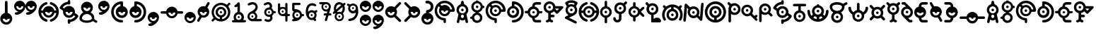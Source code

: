SplineFontDB: 3.2
FontName: UnowanCCI
FullName: Unowan CCI
FamilyName: Unowan CCI
Weight: Regular
Copyright: Shankar Sivarajan
UComments: "2023-6-18: Created with FontForge (http://fontforge.org)"
Version: 
ItalicAngle: 0
UnderlinePosition: -100
UnderlineWidth: 50
Ascent: 800
Descent: 200
InvalidEm: 0
LayerCount: 2
Layer: 0 0 "Back" 1
Layer: 1 0 "Fore" 0
XUID: [1021 146 -1796264217 10339]
FSType: 0
OS2Version: 0
OS2_WeightWidthSlopeOnly: 0
OS2_UseTypoMetrics: 1
CreationTime: 1687110331
ModificationTime: 1688264237
PfmFamily: 17
TTFWeight: 400
TTFWidth: 5
LineGap: 90
VLineGap: 0
OS2TypoAscent: 0
OS2TypoAOffset: 1
OS2TypoDescent: 0
OS2TypoDOffset: 1
OS2TypoLinegap: 90
OS2WinAscent: 0
OS2WinAOffset: 1
OS2WinDescent: 0
OS2WinDOffset: 1
HheadAscent: 0
HheadAOffset: 1
HheadDescent: 0
HheadDOffset: 1
OS2Vendor: 'PfEd'
Lookup: 258 8 0 "'kern' Horizontal Kerning lookup 0" { "'kern' Horizontal Kerning lookup 0-1" [150,0,2] "'kern' Horizontal Kerning lookup 0-2" [150,0,2] "'kern' Horizontal Kerning lookup 0-3" [150,0,2] } ['kern' ('DFLT' <'dflt' > 'cyrl' <'dflt' > 'grek' <'dflt' > 'latn' <'dflt' > ) ]
MarkAttachClasses: 1
DEI: 91125
KernClass2: 2 2 "'kern' Horizontal Kerning lookup 0-3"
 3 L l
 3 L l
 0 {} 0 {} 0 {} -75 {}
KernClass2: 2 2 "'kern' Horizontal Kerning lookup 0-2"
 3 S s
 3 S s
 0 {} 0 {} 0 {} -125 {}
KernClass2: 2 2 "'kern' Horizontal Kerning lookup 0-1"
 3 V v
 35 E e Epsilon epsilon uni0415 uni0435
 0 {} 0 {} 0 {} -100 {}
LangName: 1033
Encoding: UnicodeBmp
Compacted: 1
UnicodeInterp: none
NameList: AGL For New Fonts
DisplaySize: -48
AntiAlias: 1
FitToEm: 0
WinInfo: 0 39 14
BeginPrivate: 0
EndPrivate
TeXData: 1 0 0 419430 209715 139810 0 1048576 139810 783286 444596 497025 792723 393216 433062 380633 303038 157286 324010 404750 52429 2506097 1059062 262144
BeginChars: 65537 344

StartChar: A
Encoding: 65 65 0
Width: 500
Flags: HW
LayerCount: 2
Fore
SplineSet
248 800 m 0
 262 800 279 791 286 778 c 0
 290 771 296 750 303 719 c 0
 312 678 313 671 318 670 c 0
 321 669 333 663 346 657 c 0
 385 638 418 603 438 560 c 0
 450 534 455 513 457 483 c 0
 460 427 442 373 404 331 c 2
 391 317 l 1
 407 244 l 2
 438 110 451 47 449 36 c 0
 443 3 401 -10 375 13 c 0
 365 22 362 27 351 84 c 2
 343 127 l 1
 326 116 l 2
 277 82 207 84 166 120 c 0
 161 124 157 127 156 126 c 0
 155 125 151 103 146 78 c 0
 135 17 134 15 114 5 c 0
 101 -2 89 -1 74 6 c 0
 59 14 50 27 50 41 c 0
 50 47 57 83 66 122 c 0
 75 161 89 222 96 256 c 2
 108 318 l 1
 91 337 l 2
 72 357 53 392 46 420 c 0
 35 461 39 514 56 554 c 0
 74 597 112 637 153 657 c 0
 166 663 178 669 180 669 c 0
 185 669 186 672 197 723 c 0
 203 750 210 775 213 780 c 0
 219 790 236 800 248 800 c 0
249 599 m 0
 180 599 124 543 124 474 c 0
 124 405 180 349 249 349 c 0
 318 349 374 405 374 474 c 0
 374 543 318 599 249 599 c 0
248 303 m 0
 226 303 205 288 197 260 c 0
 189 231 201 198 227 185 c 0
 236 180 257 180 268 184 c 0
 294 194 309 230 300 262 c 0
 292 290 270 303 248 303 c 0
204 474 m 0
 204 499 224 519 249 519 c 0
 274 519 294 499 294 474 c 0
 294 449 274 429 249 429 c 0
 224 429 204 449 204 474 c 0
204 474 m 0
 204 449 224 429 249 429 c 0
 274 429 294 449 294 474 c 0
 294 499 274 519 249 519 c 0
 224 519 204 499 204 474 c 0
204 474 m 0
 204 499 224 519 249 519 c 0
 274 519 294 499 294 474 c 0
 294 449 274 429 249 429 c 0
 224 429 204 449 204 474 c 0
EndSplineSet
Validated: 37
EndChar

StartChar: B
Encoding: 66 66 1
Width: 550
Flags: HW
LayerCount: 2
Fore
SplineSet
226 800 m 1
 268 800 l 1
 309 800 l 1
 310 787 l 2
 311 775 312 775 321 772 c 0
 326 770 332 769 334 769 c 0
 336 769 348 764 362 757 c 0
 408 734 448 686 462 637 c 2
 466 620 l 1
 486 619 l 2
 507 618 514 614 525 600 c 0
 533 590 533 564 525 554 c 0
 514 540 507 536 486 535 c 2
 466 534 l 1
 460 515 l 2
 442 454 389 401 328 384 c 0
 316 381 312 379 311 375 c 0
 310 370 312 368 324 364 c 0
 368 349 412 314 436 270 c 0
 449 243 455 218 455 186 c 0
 455 154 449 128 436 101 c 0
 402 34 323 -6 242 2 c 1
 242 2 l 1
 172 12 111 63 91 128 c 2
 87 143 l 1
 66 144 l 2
 37 146 22 159 20 183 c 0
 18 209 36 226 68 229 c 2
 87 231 l 1
 91 246 l 2
 107 299 156 346 211 364 c 0
 229 370 230 378 215 382 c 0
 209 384 204 385 202 385 c 0
 200 385 188 390 174 397 c 0
 153 408 145 413 123 435 c 0
 101 457 97 464 86 486 c 0
 69 521 63 545 65 586 c 0
 67 643 83 679 123 719 c 0
 151 747 172 759 206 769 c 2
 225 775 l 1
 226 788 l 1
 226 800 l 1
270 705 m 0
 201 705 145 649 145 580 c 0
 145 511 201 455 270 455 c 0
 339 455 395 511 395 580 c 0
 395 649 339 705 270 705 c 0
268 291 m 0
 211 291 165 244 165 187 c 0
 165 130 211 83 268 83 c 0
 325 83 372 130 372 187 c 0
 372 244 325 291 268 291 c 0
225 580 m 0
 225 605 245 625 270 625 c 0
 295 625 315 605 315 580 c 0
 315 555 295 535 270 535 c 0
 245 535 225 555 225 580 c 0
225 580 m 0
 225 555 245 535 270 535 c 0
 295 535 315 555 315 580 c 0
 315 605 295 625 270 625 c 0
 245 625 225 605 225 580 c 0
225 580 m 0
 225 605 245 625 270 625 c 0
 295 625 315 605 315 580 c 0
 315 555 295 535 270 535 c 0
 245 535 225 555 225 580 c 0
EndSplineSet
Validated: 37
EndChar

StartChar: exclam
Encoding: 33 33 2
Width: 450
Flags: HW
LayerCount: 2
Fore
SplineSet
223 800 m 2
 223 800 l 2
 232 800 242 796 250 790 c 0
 269 774 267 786 269 566 c 2
 271 366 l 1
 292 359 l 2
 322 349 341 338 365 315 c 0
 437 247 454 148 409 62 c 0
 396 38 362 0 337 -16 c 0
 291 -46 232 -57 179 -46 c 0
 100 -30 36 29 15 106 c 0
 8 132 8 189 15 214 c 0
 34 283 84 337 151 359 c 0
 158 362 167 364 169 364 c 0
 173 364 173 389 173 558 c 0
 173 692 174 756 176 765 c 0
 182 787 202 801 223 800 c 2
347 160 m 1
 97 160 l 1
 97 91 153 35 222 35 c 0
 291 35 347 91 347 160 c 1
177 160 m 0
 177 185 197 205 222 205 c 0
 247 205 267 185 267 160 c 0
 267 135 247 115 222 115 c 0
 197 115 177 135 177 160 c 0
EndSplineSet
Validated: 37
EndChar

StartChar: question
Encoding: 63 63 3
Width: 450
Flags: HW
LayerCount: 2
Fore
SplineSet
215 800 m 0
 240 800 269 795 292 786 c 0
 334 770 382 727 402 686 c 0
 419 652 423 632 423 589 c 0
 423 545 420 527 402 491 c 0
 392 471 385 462 363 440 c 0
 334 411 308 395 276 386 c 0
 261 382 259 380 258 374 c 0
 257 367 259 367 278 361 c 0
 307 352 332 338 356 315 c 0
 420 254 440 170 411 87 c 0
 392 31 343 -19 287 -38 c 0
 250 -51 208 -53 168 -46 c 0
 127 -39 91 -19 61 11 c 0
 18 54 -4 110 0 171 c 0
 5 257 64 338 153 362 c 1
 164 364 l 1
 164 399 l 2
 164 428 165 434 170 444 c 0
 179 461 186 466 218 470 c 0
 239 473 252 477 265 483 c 0
 287 494 309 517 319 539 c 0
 326 554 327 559 327 588 c 0
 327 618 326 622 319 636 c 0
 309 656 296 673 278 684 c 0
 257 697 240 701 203 702 c 0
 172 703 170 703 160 711 c 0
 130 734 134 779 166 793 c 0
 178 798 195 800 215 800 c 0
337 158 m 1
 87 158 l 1
 87 89 143 33 212 33 c 0
 281 33 337 89 337 158 c 1
167 158 m 0
 167 183 187 203 212 203 c 0
 237 203 257 183 257 158 c 0
 257 133 237 113 212 113 c 0
 187 113 167 133 167 158 c 0
167 158 m 0
 167 133 187 113 212 113 c 0
 237 113 257 133 257 158 c 0
 257 183 237 203 212 203 c 0
 187 203 167 183 167 158 c 0
167 158 m 0
 167 183 187 203 212 203 c 0
 237 203 257 183 257 158 c 0
 257 133 237 113 212 113 c 0
 187 113 167 133 167 158 c 0
EndSplineSet
Validated: 37
EndChar

StartChar: C
Encoding: 67 67 4
Width: 750
Flags: HW
LayerCount: 2
Fore
SplineSet
374 800 m 0
 421 800 443 797 485 784 c 0
 578 755 657 683 697 595 c 0
 725 533 739 444 723 423 c 0
 709 405 709 405 636 404 c 2
 570 403 l 1
 565 388 l 2
 550 335 502 281 450 260 c 0
 412 245 360 242 320 252 c 0
 267 266 216 307 192 356 c 0
 164 413 164 474 191 531 c 2
 203 556 l 1
 181 579 l 2
 169 592 158 603 157 603 c 0
 155 604 142 584 132 565 c 0
 80 462 104 332 191 251 c 0
 236 209 288 187 352 181 c 0
 388 178 399 174 408 161 c 0
 413 154 414 147 416 113 c 0
 418 65 417 33 411 22 c 0
 402 4 375 -5 357 3 c 1
 357 3 l 1
 347 8 338 17 334 27 c 0
 332 31 332 48 332 65 c 0
 332 95 332 96 326 97 c 0
 323 98 309 101 296 103 c 0
 227 116 164 150 114 203 c 0
 68 252 40 303 26 369 c 0
 18 406 18 479 25 513 c 0
 48 624 114 711 211 761 c 0
 266 790 310 800 374 800 c 0
371 715 m 0
 348 715 325 711 302 705 c 0
 281 699 247 684 228 672 c 2
 216 665 l 1
 241 641 l 1
 265 617 l 1
 284 627 l 2
 337 654 410 655 461 629 c 0
 513 603 551 557 566 505 c 2
 570 489 l 1
 603 489 l 2
 629 489 636 489 636 492 c 0
 636 501 622 545 612 565 c 0
 565 660 471 716 371 715 c 0
371 570 m 0
 302 570 246 514 246 445 c 0
 246 376 302 320 371 320 c 0
 440 320 496 376 496 445 c 0
 496 514 440 570 371 570 c 0
326 445 m 0
 326 470 346 490 371 490 c 0
 396 490 416 470 416 445 c 0
 416 420 396 400 371 400 c 0
 346 400 326 420 326 445 c 0
326 445 m 0
 326 420 346 400 371 400 c 0
 396 400 416 420 416 445 c 0
 416 470 396 490 371 490 c 0
 346 490 326 470 326 445 c 0
326 445 m 0
 326 470 346 490 371 490 c 0
 396 490 416 470 416 445 c 0
 416 420 396 400 371 400 c 0
 346 400 326 420 326 445 c 0
EndSplineSet
Validated: 37
EndChar

StartChar: D
Encoding: 68 68 5
Width: 650
Flags: HW
LayerCount: 2
Fore
SplineSet
248 770 m 0
 251 770 254 770 258 770 c 0
 340 769 424 736 490 679 c 0
 653 538 661 282 509 129 c 0
 451 71 377 35 293 24 c 0
 255 19 234 19 221 25 c 1
 221 25 l 1
 187 40 187 90 221 107 c 0
 225 109 241 112 261 113 c 0
 279 114 303 117 314 120 c 0
 401 141 480 212 511 297 c 0
 532 354 533 428 513 487 c 0
 490 555 434 619 370 650 c 0
 339 665 290 679 288 673 c 0
 288 672 288 656 288 637 c 2
 288 602 l 1
 297 600 l 2
 312 597 341 585 357 575 c 0
 386 557 419 520 434 490 c 0
 451 456 458 413 453 372 c 0
 447 318 428 277 390 241 c 0
 362 214 336 200 299 190 c 0
 270 182 214 182 186 190 c 0
 124 207 76 247 50 303 c 0
 38 330 32 351 30 381 c 0
 24 480 88 572 180 598 c 2
 196 603 l 1
 197 674 l 2
 198 753 199 754 217 765 c 0
 224 770 228 770 248 770 c 0
240 525 m 0
 171 525 115 469 115 400 c 0
 115 331 171 275 240 275 c 0
 309 275 365 331 365 400 c 0
 365 469 309 525 240 525 c 0
195 400 m 0
 195 425 215 445 240 445 c 0
 265 445 285 425 285 400 c 0
 285 375 265 355 240 355 c 0
 215 355 195 375 195 400 c 0
195 400 m 0
 195 375 215 355 240 355 c 0
 265 355 285 375 285 400 c 0
 285 425 265 445 240 445 c 0
 215 445 195 425 195 400 c 0
195 400 m 0
 195 425 215 445 240 445 c 0
 265 445 285 425 285 400 c 0
 285 375 265 355 240 355 c 0
 215 355 195 375 195 400 c 0
EndSplineSet
Validated: 37
EndChar

StartChar: E
Encoding: 69 69 6
Width: 650
Flags: W
HStem: 39 87<365.937 551> 352 1<308.239 319.761> 353 89<6.58472 108 275.481 352.519 518 620.562> 669 91<392 577.249>
VStem: 269 90<359.481 435.793>
LayerCount: 2
Fore
SplineSet
474 760 m 0xd8
 545 760 549 760 559 755 c 0
 587 742 593 703 570 682 c 0
 555 669 549 668 466 669 c 2
 392 669 l 1
 380 663 l 2
 370 658 366 655 361 644 c 0
 357 637 354 624 353 617 c 2
 352 604 l 1
 368 600 l 2
 401 592 431 575 459 548 c 0
 487 521 503 495 513 460 c 2
 518 442 l 1
 555 442 l 2xb8
 587 442 594 441 602 437 c 0
 614 431 619 426 624 414 c 0
 633 393 623 368 602 357 c 0
 597 354 586 353 557 352 c 2
 518 350 l 1
 514 335 l 2
 495 267 439 213 370 195 c 2
 353 191 l 1
 354 182 l 2
 355 166 360 154 369 144 c 0
 384 126 384 126 473 126 c 2
 551 126 l 1
 563 119 l 2
 583 107 591 81 580 60 c 0
 574 49 568 44 557 39 c 0
 545 34 397 34 374 39 c 1
 349 44 328 56 308 76 c 0
 281 103 269 133 264 178 c 2
 262 194 l 1
 250 197 l 2
 243 199 229 204 218 209 c 0
 166 234 126 282 112 338 c 2
 109 350 l 1
 70 352 l 2
 26 353 18 356 7 372 c 0
 -2 386 -2 407 7 421 c 0
 18 438 29 441 71 441 c 2
 108 441 l 1
 112 457 l 2
 128 519 179 575 243 595 c 2
 265 602 l 1
 265 617 l 2
 265 670 299 723 347 746 c 0
 372 758 390 760 474 760 c 0xd8
314 522 m 0
 245 522 189 467 189 398 c 0
 189 329 245 273 314 273 c 0
 383 273 439 329 439 398 c 0
 439 467 383 522 314 522 c 0
269 398 m 0
 269 423 289 442 314 442 c 0xb8
 339 442 359 423 359 398 c 0
 359 373 339 353 314 353 c 0xd8
 289 353 269 373 269 398 c 0
269 398 m 0
 269 373 289 352 314 352 c 0xd8
 339 352 359 373 359 398 c 0
 359 423 339 442 314 442 c 0
 289 442 269 423 269 398 c 0
269 398 m 0
 269 423 289 442 314 442 c 0xb8
 339 442 359 423 359 398 c 0
 359 373 339 353 314 353 c 0
 289 353 269 373 269 398 c 0
EndSplineSet
Validated: 37
EndChar

StartChar: F
Encoding: 70 70 7
Width: 750
Flags: HW
LayerCount: 2
Fore
SplineSet
227 770 m 0
 250 770 274 767 297 759 c 0
 360 738 413 683 429 621 c 2
 433 603 l 1
 561 602 l 2
 680 601 689 601 698 597 c 0
 709 592 717 579 719 566 c 0
 722 547 717 539 615 435 c 0
 562 381 516 336 512 334 c 0
 503 329 482 329 473 334 c 0
 469 336 447 356 425 379 c 2
 385 420 l 1
 378 413 l 2
 361 393 318 366 290 359 c 2
 276 356 l 1
 275 327 l 1
 275 298 l 1
 325 297 l 2
 383 296 391 294 402 277 c 0
 416 255 410 226 388 213 c 0
 377 207 377 207 326 207 c 2
 275 207 l 1
 275 175 l 2
 275 144 275 143 282 133 c 0
 291 121 302 113 317 111 c 0
 340 107 357 89 357 66 c 0
 357 35 333 16 299 21 c 0
 285 23 260 36 243 48 c 2
 230 57 l 1
 217 48 l 2
 200 35 186 29 168 24 c 0
 151 19 142 19 129 23 c 1
 129 23 l 1
 111 30 100 45 100 65 c 0
 100 79 104 90 115 99 c 0
 123 106 130 108 150 113 c 0
 160 115 177 130 181 139 c 0
 184 146 185 166 185 250 c 2
 185 354 l 1
 159 362 l 2
 94 383 45 436 27 504 c 0
 12 562 22 627 52 674 c 0
 92 735 158 769 227 770 c 0
230 686 m 0
 161 686 105 630 105 561 c 0
 105 492 161 436 230 436 c 0
 299 436 355 492 355 561 c 0
 355 630 299 686 230 686 c 0
489 515 m 1
 465 515 441 515 434 514 c 2
 423 512 l 1
 457 475 l 2
 476 455 493 439 494 439 c 0
 495 439 511 455 529 475 c 1
 529 475 l 1
 563 511 l 1
 548 513 l 2
 538 514 513 515 489 515 c 1
 489 515 l 1
185 561 m 0
 185 586 205 606 230 606 c 0
 255 606 275 586 275 561 c 0
 275 536 255 516 230 516 c 0
 205 516 185 536 185 561 c 0
185 561 m 0
 185 536 205 516 230 516 c 0
 255 516 275 536 275 561 c 0
 275 586 255 606 230 606 c 0
 205 606 185 586 185 561 c 0
185 561 m 0
 185 586 205 606 230 606 c 0
 255 606 275 586 275 561 c 0
 275 536 255 516 230 516 c 0
 205 516 185 536 185 561 c 0
EndSplineSet
Validated: 37
EndChar

StartChar: G
Encoding: 71 71 8
Width: 500
Flags: HW
LayerCount: 2
Fore
SplineSet
251 810 m 0
 276 810 302 809 318 805 c 0
 380 792 452 756 467 731 c 0
 478 713 471 695 430 626 c 0
 421 611 414 598 414 597 c 0
 414 596 419 587 426 577 c 0
 449 542 458 510 458 463 c 0
 458 388 430 333 373 296 c 0
 364 290 315 266 263 241 c 0
 211 216 169 195 169 194 c 0
 169 193 182 186 198 179 c 0
 253 154 410 76 423 68 c 0
 438 59 444 45 444 28 c 0
 444 4 429 -13 406 -15 c 0
 394 -16 384 -12 217 71 c 0
 120 119 38 162 34 165 c 0
 16 181 16 207 33 225 c 0
 37 229 64 244 94 258 c 0
 124 272 149 284 149 285 c 0
 149 286 142 291 133 297 c 0
 99 319 68 361 54 402 c 0
 44 431 42 482 49 512 c 0
 54 535 70 570 83 586 c 2
 91 597 l 1
 70 632 l 2
 29 698 26 709 36 729 c 0
 49 754 121 791 185 805 c 0
 201 809 226 810 251 810 c 0
254 721 m 0
 230 721 205 719 189 715 c 0
 165 709 136 698 136 694 c 0
 136 692 153 661 158 655 c 0
 160 653 164 653 175 658 c 0
 183 661 198 667 209 669 c 0
 247 678 294 673 330 657 c 2
 342 652 l 1
 355 672 l 2
 362 683 367 694 367 695 c 0
 367 698 325 714 304 718 c 0
 291 720 273 721 254 721 c 0
251 597 m 0
 182 597 126 541 126 472 c 0
 126 403 182 347 251 347 c 0
 320 347 376 403 376 472 c 0
 376 541 320 597 251 597 c 0
206 472 m 0
 206 497 226 517 251 517 c 0
 276 517 296 497 296 472 c 0
 296 447 276 427 251 427 c 0
 226 427 206 447 206 472 c 0
206 472 m 0
 206 447 226 427 251 427 c 0
 276 427 296 447 296 472 c 0
 296 497 276 517 251 517 c 0
 226 517 206 497 206 472 c 0
206 472 m 0
 206 497 226 517 251 517 c 0
 276 517 296 497 296 472 c 0
 296 447 276 427 251 427 c 0
 226 427 206 447 206 472 c 0
EndSplineSet
Validated: 37
EndChar

StartChar: H
Encoding: 72 72 9
Width: 750
Flags: HW
LayerCount: 2
Fore
SplineSet
289 750 m 0
 294 750 298 749 303 747 c 0
 320 740 330 725 330 706 c 0
 330 683 318 670 288 660 c 0
 246 646 212 625 182 595 c 0
 160 573 135 537 122 509 c 0
 114 491 102 451 104 446 c 0
 105 444 115 443 138 444 c 2
 170 445 l 1
 175 461 l 2
 177 470 183 485 188 495 c 0
 232 585 336 629 433 598 c 0
 496 578 550 523 567 461 c 2
 571 445 l 1
 604 444 l 1
 638 443 l 1
 638 450 l 2
 638 460 627 497 618 516 c 0
 599 557 560 601 522 626 c 0
 495 643 487 648 457 658 c 0
 443 663 429 669 426 672 c 0
 413 684 408 706 415 723 c 0
 420 735 426 741 437 746 c 0
 450 752 458 752 484 743 c 0
 611 701 701 600 726 468 c 0
 732 438 732 371 726 338 c 0
 706 226 634 128 533 78 c 0
 510 67 464 50 455 50 c 0
 446 50 430 58 423 66 c 0
 414 76 411 94 414 107 c 0
 418 122 430 132 453 140 c 0
 464 144 480 150 489 154 c 0
 539 177 589 226 617 282 c 0
 627 301 637 333 638 347 c 2
 639 357 l 1
 629 357 l 2
 623 357 608 356 595 356 c 2
 571 356 l 1
 569 345 l 2
 568 339 564 327 560 317 c 0
 535 260 480 214 417 199 c 0
 389 192 338 194 312 202 c 0
 264 217 223 246 197 287 c 0
 186 304 175 331 172 347 c 2
 171 355 l 1
 138 356 l 2
 120 357 104 357 103 357 c 0
 101 356 107 327 115 305 c 0
 129 266 152 232 185 201 c 0
 216 171 254 150 294 138 c 0
 328 128 342 96 324 69 c 0
 317 58 301 50 288 50 c 0
 283 50 267 54 254 58 c 1
 254 58 l 1
 169 86 102 142 56 222 c 0
 6 309 -4 419 30 521 c 0
 47 573 74 615 116 657 c 0
 157 698 199 724 254 742 c 0
 271 748 281 750 289 750 c 0
370 525 m 0
 301 525 245 469 245 400 c 0
 245 331 301 275 370 275 c 0
 439 275 495 331 495 400 c 0
 495 469 439 525 370 525 c 0
325 400 m 0
 325 425 345 445 370 445 c 0
 395 445 415 425 415 400 c 0
 415 375 395 355 370 355 c 0
 345 355 325 375 325 400 c 0
325 400 m 0
 325 375 345 355 370 355 c 0
 395 355 415 375 415 400 c 0
 415 425 395 445 370 445 c 0
 345 445 325 425 325 400 c 0
325 400 m 0
 325 425 345 445 370 445 c 0
 395 445 415 425 415 400 c 0
 415 375 395 355 370 355 c 0
 345 355 325 375 325 400 c 0
EndSplineSet
Validated: 37
EndChar

StartChar: I
Encoding: 73 73 10
Width: 450
Flags: W
HStem: 355 90<182.481 259.519> 780 20G<214.5 229>
VStem: 176 90<6.14353 199 361.481 438.519 601 775.444>
LayerCount: 2
Fore
SplineSet
222 800 m 2
 236 800 249 794 259 781 c 0
 264 774 264 769 265 687 c 2
 266 601 l 1
 283 596 l 2
 348 578 404 521 423 451 c 0
 429 427 429 373 423 349 c 0
 404 279 348 221 283 203 c 2
 266 199 l 1
 266 114 l 2
 266 31 266 30 260 21 c 0
 257 16 251 9 247 6 c 0
 238 -1 214 -2 203 3 c 1
 192 8 181 21 179 33 c 0
 178 38 178 68 179 99 c 0
 180 130 180 165 179 177 c 2
 177 199 l 1
 155 206 l 2
 124 216 103 229 78 254 c 0
 18 313 -1 396 29 475 c 0
 50 531 101 579 156 595 c 2
 178 601 l 1
 178 683 l 2
 178 762 178 764 184 776 c 0
 192 792 207 800 222 800 c 2
221 525 m 0
 152 525 96 469 96 400 c 0
 96 331 152 275 221 275 c 0
 290 275 346 331 346 400 c 0
 346 469 290 525 221 525 c 0
176 400 m 0
 176 425 196 445 221 445 c 0
 246 445 266 425 266 400 c 0
 266 375 246 355 221 355 c 0
 196 355 176 375 176 400 c 0
176 400 m 0
 176 375 196 355 221 355 c 0
 246 355 266 375 266 400 c 0
 266 425 246 445 221 445 c 0
 196 445 176 425 176 400 c 0
176 400 m 0
 176 425 196 445 221 445 c 0
 246 445 266 425 266 400 c 0
 266 375 246 355 221 355 c 0
 196 355 176 375 176 400 c 0
EndSplineSet
Validated: 37
EndChar

StartChar: J
Encoding: 74 74 11
Width: 550
Flags: HW
LayerCount: 2
Fore
SplineSet
476 770 m 0
 478 770 481 769 483 769 c 0
 497 767 511 756 517 744 c 0
 528 719 522 705 482 667 c 2
 453 639 l 1
 464 619 l 2
 498 555 494 471 454 411 c 0
 429 373 386 342 342 329 c 2
 323 323 l 1
 322 228 l 2
 321 146 320 132 316 120 c 0
 292 47 220 7 142 24 c 0
 88 36 44 79 33 134 c 0
 26 169 30 191 47 203 c 0
 54 208 59 209 75 209 c 0
 90 209 95 208 101 204 c 0
 113 195 117 187 120 169 c 0
 123 145 126 137 136 126 c 0
 148 114 160 109 177 109 c 0
 194 109 209 116 219 129 c 0
 232 145 233 149 234 239 c 2
 235 322 l 1
 228 324 l 2
 191 332 159 348 134 372 c 0
 89 414 70 462 70 527 c 0
 70 601 102 660 163 701 c 0
 225 742 308 746 375 710 c 2
 390 702 l 1
 422 733 l 2
 452 762 462 770 476 770 c 0
278 652 m 0
 209 652 153 596 153 527 c 0
 153 458 209 402 278 402 c 0
 347 402 403 458 403 527 c 0
 403 596 347 652 278 652 c 0
233 527 m 0
 233 552 253 572 278 572 c 0
 303 572 323 552 323 527 c 0
 323 502 303 482 278 482 c 0
 253 482 233 502 233 527 c 0
233 527 m 0
 233 502 253 482 278 482 c 0
 303 482 323 502 323 527 c 0
 323 552 303 572 278 572 c 0
 253 572 233 552 233 527 c 0
233 527 m 0
 233 552 253 572 278 572 c 0
 303 572 323 552 323 527 c 0
 323 502 303 482 278 482 c 0
 253 482 233 502 233 527 c 0
EndSplineSet
Validated: 37
EndChar

StartChar: K
Encoding: 75 75 12
Width: 600
Flags: HW
LayerCount: 2
Fore
SplineSet
227 750 m 0
 238 750 250 746 258 738 c 0
 271 725 272 720 272 658 c 2
 272 601 l 1
 282 599 l 2
 336 585 382 548 408 498 c 2
 418 480 l 1
 466 528 l 2
 492 554 517 577 521 579 c 0
 537 587 557 582 570 568 c 0
 579 559 582 551 582 539 c 0
 582 522 575 512 517 456 c 2
 461 401 l 1
 516 346 l 2
 583 279 589 270 578 245 c 0
 567 221 541 212 518 223 c 0
 512 226 491 244 463 273 c 0
 438 298 418 318 418 318 c 0
 418 318 413 309 407 298 c 0
 383 252 334 214 284 202 c 2
 272 199 l 1
 272 143 l 2
 272 81 271 76 258 63 c 0
 247 52 227 47 212 53 c 0
 201 57 192 65 188 74 c 0
 184 82 183 90 183 141 c 2
 183 198 l 1
 167 203 l 2
 134 211 105 229 79 256 c 0
 52 285 36 312 27 348 c 0
 -2 460 67 576 177 600 c 2
 183 601 l 1
 183 659 l 2
 183 711 184 717 188 726 c 0
 195 741 211 750 227 750 c 0
227 525 m 0
 158 525 102 469 102 400 c 0
 102 331 158 275 227 275 c 0
 296 275 352 331 352 400 c 0
 352 469 296 525 227 525 c 0
182 400 m 0
 182 425 202 445 227 445 c 0
 252 445 272 425 272 400 c 0
 272 375 252 355 227 355 c 0
 202 355 182 375 182 400 c 0
182 400 m 0
 182 375 202 355 227 355 c 0
 252 355 272 375 272 400 c 0
 272 425 252 445 227 445 c 0
 202 445 182 425 182 400 c 0
182 400 m 0
 182 425 202 445 227 445 c 0
 252 445 272 425 272 400 c 0
 272 375 252 355 227 355 c 0
 202 355 182 375 182 400 c 0
EndSplineSet
Validated: 37
EndChar

StartChar: L
Encoding: 76 76 13
Width: 600
Flags: W
HStem: 25 170<343.437 513.107> 28 350<223.18 309.077> 458 90<230.481 307.519> 628 85<199.127 337.642> 730 20G<51 74> 730 20G<51 74>
VStem: 224 90<148 294 464.481 541.519>
LayerCount: 2
Fore
SplineSet
67 750 m 0x7a
 81 750 92 742 122 712 c 2
 153 681 l 1
 173 691 l 2
 200 706 223 711 257 713 c 0
 320 716 370 698 413 657 c 0
 477 596 495 503 465 421 c 0
 444 364 388 314 330 299 c 2
 310 295 l 1
 308 244 310 200 310 148 c 1
 323 159 l 2
 353 183 388 195 431 195 c 0
 478 195 506 185 534 157 c 0
 572 119 583 59 557 36 c 0
 545 25 541 25 397 25 c 0xba
 314 25 257 27 252 28 c 0
 239 32 223 37 223 49 c 2
 223 294 l 1
 206 299 l 2
 151 313 101 354 75 409 c 0
 46 468 50 552 83 605 c 2
 90 616 l 1
 57 649 l 2
 22 684 19 692 21 710 c 0
 24 730 41 747 61 750 c 0
 63 750 65 750 67 750 c 0x7a
269 628 m 0
 200 628 144 572 144 503 c 0
 144 434 200 378 269 378 c 0x72
 338 378 394 434 394 503 c 0
 394 572 338 628 269 628 c 0
224 503 m 0
 224 528 244 548 269 548 c 0
 294 548 314 528 314 503 c 0
 314 478 294 458 269 458 c 0
 244 458 224 478 224 503 c 0
224 503 m 0
 224 478 244 458 269 458 c 0
 294 458 314 478 314 503 c 0
 314 528 294 548 269 548 c 0
 244 548 224 528 224 503 c 0
224 503 m 0
 224 528 244 548 269 548 c 0
 294 548 314 528 314 503 c 0
 314 478 294 458 269 458 c 0
 244 458 224 478 224 503 c 0
EndSplineSet
Validated: 37
EndChar

StartChar: M
Encoding: 77 77 14
Width: 750
Flags: HW
LayerCount: 2
Fore
SplineSet
380 660 m 0
 401 660 422 659 437 656 c 0
 485 647 534 627 575 599 c 2
 598 583 l 1
 618 603 l 2
 642 629 651 634 668 634 c 0
 689 634 704 622 711 602 c 0
 717 583 709 567 681 540 c 2
 660 520 l 1
 665 515 l 2
 682 496 706 450 719 411 c 0
 750 319 743 224 700 134 c 0
 683 99 670 87 648 87 c 0
 628 87 611 101 605 119 c 0
 601 132 602 140 619 174 c 0
 638 214 646 242 648 285 c 0
 651 362 631 420 580 479 c 0
 541 525 492 552 424 567 c 2
 417 569 l 1
 417 535 l 1
 417 501 l 1
 424 499 l 2
 468 489 509 463 537 428 c 0
 577 377 593 308 576 235 c 0
 562 174 511 122 454 100 c 0
 403 81 342 81 290 101 c 0
 254 116 214 151 194 185 c 0
 152 256 156 354 204 419 c 0
 234 459 269 484 311 496 c 0
 321 499 329 501 329 501 c 0
 330 502 331 566 330 567 c 0
 327 570 280 556 258 546 c 0
 216 526 182 499 154 461 c 0
 117 412 100 360 100 296 c 0
 100 243 108 216 132 167 c 0
 149 133 150 118 135 102 c 0
 114 79 79 83 61 111 c 0
 42 141 23 191 15 234 c 0
 8 269 9 331 16 364 c 0
 27 414 45 457 72 498 c 2
 87 520 l 1
 64 544 l 2
 49 559 40 570 39 575 c 0
 38 579 37 584 36 586 c 0
 32 599 49 625 64 631 c 0
 85 640 101 633 130 604 c 2
 151 584 l 1
 170 597 l 2
 209 624 255 643 305 654 c 0
 324 658 353 660 380 660 c 0
374 420 m 0
 305 420 249 364 249 295 c 0
 249 226 305 170 374 170 c 0
 443 170 499 226 499 295 c 0
 499 364 443 420 374 420 c 0
329 295 m 0
 329 320 349 340 374 340 c 0
 399 340 419 320 419 295 c 0
 419 270 399 250 374 250 c 0
 349 250 329 270 329 295 c 0
329 295 m 0
 329 270 349 250 374 250 c 0
 399 250 419 270 419 295 c 0
 419 320 399 340 374 340 c 0
 349 340 329 320 329 295 c 0
329 295 m 0
 329 320 349 340 374 340 c 0
 399 340 419 320 419 295 c 0
 419 270 399 250 374 250 c 0
 349 250 329 270 329 295 c 0
EndSplineSet
Validated: 37
EndChar

StartChar: N
Encoding: 78 78 15
Width: 750
Flags: HW
LayerCount: 2
Fore
SplineSet
688 720 m 0
 700 720 712 715 720 705 c 0
 730 692 730 685 725 627 c 0
 719 561 707 420 693 247 c 0
 687 175 681 111 680 107 c 0
 677 90 655 76 635 76 c 0
 619 76 611 83 549 146 c 2
 488 209 l 1
 481 204 l 2
 427 166 339 161 277 192 c 0
 181 243 134 360 178 470 c 1
 189 493 l 1
 164 518 l 2
 148 534 139 541 138 539 c 0
 137 537 136 523 135 506 c 0
 132 441 110 187 101 107 c 0
 99 90 96 74 94 70 c 0
 83 48 56 39 33 49 c 0
 22 54 15 64 11 76 c 0
 9 83 12 138 32 365 c 0
 45 519 57 649 58 654 c 0
 62 681 92 697 118 686 c 0
 124 684 149 660 189 620 c 2
 251 558 l 1
 260 564 l 2
 312 595 382 602 444 581 c 0
 497 562 546 514 565 463 c 0
 576 434 579 410 578 374 c 0
 577 337 573 322 559 292 c 2
 549 272 l 1
 574 247 l 2
 588 233 599 223 600 223 c 0
 601 223 602 233 603 247 c 0
 612 379 637 671 641 687 c 0
 646 708 668 720 688 720 c 0
369 507 m 0
 300 507 244 451 244 382 c 0
 244 313 300 258 369 258 c 0
 438 258 494 313 494 382 c 0
 494 451 438 507 369 507 c 0
324 382 m 0
 324 407 344 427 369 427 c 0
 394 427 414 407 414 382 c 0
 414 357 394 338 369 338 c 0
 344 338 324 357 324 382 c 0
324 382 m 0
 324 357 344 338 369 338 c 0
 394 338 414 357 414 382 c 0
 414 407 394 428 369 428 c 0
 344 428 324 407 324 382 c 0
324 382 m 0
 324 407 344 427 369 427 c 0
 394 427 414 407 414 382 c 0
 414 357 394 338 369 338 c 0
 344 338 324 357 324 382 c 0
EndSplineSet
Validated: 37
EndChar

StartChar: O
Encoding: 79 79 16
Width: 800
Flags: W
HStem: 350 90<346.481 423.519> 678 92<273.235 491.533>
VStem: 340 90<117.579 186 356.481 433.519> 668 92<282.258 501.853>
LayerCount: 2
Fore
SplineSet
396 770 m 0
 470 770 543 748 607 706 c 0
 634 688 676 648 697 620 c 0
 747 553 774 463 770 378 c 0
 765 280 728 197 660 129 c 0
 606 75 544 41 468 26 c 0
 435 19 375 18 343 23 c 0
 258 36 188 71 129 129 c 0
 74 184 41 246 26 323 c 0
 18 361 18 424 25 461 c 0
 50 593 138 700 263 746 c 0
 306 762 351 770 396 770 c 0
405 678 m 0
 376 678 342 675 322 670 c 0
 276 658 239 636 202 601 c 0
 160 561 133 517 119 463 c 0
 80 315 173 158 323 119 c 0
 352 111 350 109 350 150 c 2
 350 186 l 1
 334 190 l 2
 267 209 210 264 190 330 c 0
 180 364 179 413 187 450 c 0
 203 521 261 581 334 601 c 0
 369 611 425 610 458 600 c 0
 523 580 577 529 598 465 c 0
 620 400 612 333 576 279 c 0
 547 236 499 201 450 189 c 2
 440 187 l 1
 440 150 l 2
 440 121 440 114 443 114 c 0
 453 114 499 128 517 137 c 0
 591 172 648 240 669 318 c 0
 677 347 681 387 678 418 c 0
 667 545 564 655 439 675 c 0
 430 677 418 678 405 678 c 0
395 520 m 0
 326 520 270 464 270 395 c 0
 270 326 326 270 395 270 c 0
 464 270 520 326 520 395 c 0
 520 464 464 520 395 520 c 0
350 395 m 0
 350 420 370 440 395 440 c 0
 420 440 440 420 440 395 c 0
 440 370 420 350 395 350 c 0
 370 350 350 370 350 395 c 0
350 395 m 0
 350 370 370 350 395 350 c 0
 420 350 440 370 440 395 c 0
 440 420 420 440 395 440 c 0
 370 440 350 420 350 395 c 0
350 395 m 0
 350 420 370 440 395 440 c 0
 420 440 440 420 440 395 c 0
 440 370 420 350 395 350 c 0
 370 350 350 370 350 395 c 0
EndSplineSet
Validated: 37
EndChar

StartChar: P
Encoding: 80 80 17
Width: 500
Flags: HW
LayerCount: 2
Fore
SplineSet
66 740 m 0
 71 740 76 739 81 737 c 0
 89 734 99 726 122 702 c 0
 144 679 154 670 156 672 c 0
 163 678 194 692 211 697 c 0
 234 703 276 706 300 702 c 0
 343 695 381 676 414 645 c 0
 461 600 483 546 479 482 c 0
 476 422 454 375 412 336 c 0
 372 299 325 281 267 281 c 0
 227 281 191 291 157 312 c 2
 146 319 l 1
 145 182 l 1
 144 45 l 1
 138 35 l 2
 126 17 101 10 81 19 c 1
 81 19 l 1
 69 24 59 37 57 47 c 2
 57 534 l 1
 63 552 l 2
 66 562 73 578 78 589 c 2
 88 608 l 1
 58 638 l 2
 24 670 18 679 20 697 c 0
 22 722 44 740 66 740 c 0
272 616 m 0
 203 616 147 560 147 491 c 0
 147 422 203 366 272 366 c 0
 341 366 397 422 397 491 c 0
 397 560 341 616 272 616 c 0
227 491 m 0
 227 516 247 536 272 536 c 0
 297 536 317 516 317 491 c 0
 317 466 297 446 272 446 c 0
 247 446 227 466 227 491 c 0
227 491 m 0
 227 466 247 446 272 446 c 0
 297 446 317 466 317 491 c 0
 317 516 297 536 272 536 c 0
 247 536 227 516 227 491 c 0
227 491 m 0
 227 516 247 536 272 536 c 0
 297 536 317 516 317 491 c 0
 317 466 297 446 272 446 c 0
 247 446 227 466 227 491 c 0
EndSplineSet
Validated: 37
EndChar

StartChar: Q
Encoding: 81 81 18
Width: 600
Flags: HW
LayerCount: 2
Fore
SplineSet
221 660 m 0
 253 660 283 652 312 638 c 0
 367 611 404 565 420 502 c 0
 426 479 426 435 421 412 c 0
 416 392 409 370 399 354 c 2
 391 341 l 1
 433 299 l 2
 456 276 475 258 476 258 c 0
 477 258 485 265 494 274 c 0
 504 285 515 292 521 295 c 0
 559 313 598 274 579 237 c 0
 577 233 567 222 557 212 c 2
 539 194 l 1
 558 174 l 2
 584 148 589 137 583 117 c 0
 578 100 557 85 540 85 c 0
 536 85 529 87 524 89 c 0
 517 92 493 115 422 186 c 2
 329 279 l 1
 319 273 l 2
 305 264 284 256 265 251 c 0
 251 247 244 247 218 247 c 0
 191 247 185 248 168 253 c 0
 62 282 -4 379 12 485 c 0
 19 534 36 567 71 601 c 0
 109 638 152 657 207 660 c 0
 212 660 216 660 221 660 c 0
216 578 m 0
 147 578 91 522 91 453 c 0
 91 384 147 328 216 328 c 0
 285 328 341 384 341 453 c 0
 341 522 285 578 216 578 c 0
171 453 m 0
 171 478 191 498 216 498 c 0
 241 498 261 478 261 453 c 0
 261 428 241 408 216 408 c 0
 191 408 171 428 171 453 c 0
171 453 m 0
 171 428 191 408 216 408 c 0
 241 408 261 428 261 453 c 0
 261 478 241 498 216 498 c 0
 191 498 171 478 171 453 c 0
171 453 m 0
 171 478 191 498 216 498 c 0
 241 498 261 478 261 453 c 0
 261 428 241 408 216 408 c 0
 191 408 171 428 171 453 c 0
EndSplineSet
Validated: 37
EndChar

StartChar: R
Encoding: 82 82 19
Width: 525
Flags: HW
LayerCount: 2
Fore
SplineSet
251 700 m 2
 251 700 l 2
 290 700 308 696 339 681 c 0
 362 670 374 662 393 644 c 0
 412 626 426 608 438 582 c 0
 454 549 456 537 456 495 c 0
 456 452 452 436 434 402 c 2
 423 381 l 1
 464 341 l 2
 516 290 522 277 511 253 c 0
 501 230 470 220 449 232 c 0
 447 233 426 253 403 276 c 2
 361 318 l 1
 339 307 l 2
 307 291 287 285 251 285 c 0
 208 285 174 294 143 314 c 0
 136 318 129 322 129 322 c 0
 129 322 130 264 130 194 c 0
 131 103 130 64 128 57 c 0
 121 33 96 19 70 27 c 0
 59 30 45 44 42 56 c 0
 40 64 39 121 40 298 c 2
 41 529 l 1
 46 547 l 2
 67 621 124 677 197 695 c 0
 213 699 223 700 251 700 c 2
252 617 m 0
 183 617 127 561 127 492 c 0
 127 423 183 367 252 367 c 0
 321 367 377 423 377 492 c 0
 377 561 321 617 252 617 c 0
207 492 m 0
 207 517 227 537 252 537 c 0
 277 537 297 517 297 492 c 0
 297 467 277 447 252 447 c 0
 227 447 207 467 207 492 c 0
207 492 m 0
 207 467 227 447 252 447 c 0
 277 447 297 467 297 492 c 0
 297 517 277 537 252 537 c 0
 227 537 207 517 207 492 c 0
207 492 m 0
 207 517 227 537 252 537 c 0
 277 537 297 517 297 492 c 0
 297 467 277 447 252 447 c 0
 227 447 207 467 207 492 c 0
EndSplineSet
Validated: 37
EndChar

StartChar: S
Encoding: 83 83 20
Width: 700
Flags: W
HStem: 350 90<301.481 378.519>
VStem: 130 85<325.127 437> 295 90<-22.9759 33 356.481 433.519 757 800.582> 465 85<354 462.685>
CounterMasks: 1 70
LayerCount: 2
Fore
SplineSet
340 820 m 2
 355 820 369 814 378 801 c 0
 384 792 384 788 384 738 c 0
 384 691 384 685 379 677 c 0
 368 659 333 650 318 662 c 0
 309 669 299 668 270 661 c 0
 214 647 159 611 124 566 c 2
 115 554 l 1
 139 538 l 2
 152 529 164 522 166 521 c 0
 168 520 176 528 184 537 c 0
 208 566 241 589 281 600 c 0
 313 609 368 609 398 600 c 0
 469 578 519 528 543 456 c 0
 549 439 550 430 550 395 c 2
 550 354 l 1
 575 338 l 2
 651 288 666 275 669 257 c 0
 672 242 668 229 645 195 c 0
 591 113 508 58 410 38 c 2
 385 33 l 1
 384 15 l 2
 382 -12 366 -28 342 -30 c 0
 331 -31 327 -29 318 -24 c 2
 299 -13 296 -5 295 55 c 0
 295 104 295 108 301 116 c 0
 309 127 322 134 338 136 c 0
 350 137 353 136 362 130 c 0
 375 121 385 121 422 133 c 0
 467 147 500 169 537 207 c 0
 551 222 563 235 562 237 c 0
 561 239 550 247 537 256 c 2
 513 272 l 1
 493 251 l 2
 458 213 417 192 363 185 c 0
 306 178 248 196 203 234 c 0
 181 253 165 274 151 303 c 0
 134 338 130 354 130 398 c 2
 130 437 l 1
 78 473 l 2
 49 493 22 512 18 517 c 0
 3 536 8 555 37 598 c 0
 90 678 182 738 275 754 c 2
 295 757 l 1
 296 774 l 2
 298 795 305 808 320 815 c 0
 327 818 333 820 340 820 c 2
340 520 m 0
 271 520 215 464 215 395 c 0
 215 326 271 270 340 270 c 0
 409 270 465 326 465 395 c 0
 465 464 409 520 340 520 c 0
295 395 m 0
 295 420 315 440 340 440 c 0
 365 440 385 420 385 395 c 0
 385 370 365 350 340 350 c 0
 315 350 295 370 295 395 c 0
295 395 m 0
 295 370 315 350 340 350 c 0
 365 350 385 370 385 395 c 0
 385 420 365 440 340 440 c 0
 315 440 295 420 295 395 c 0
295 395 m 0
 295 420 315 440 340 440 c 0
 365 440 385 420 385 395 c 0
 385 370 365 350 340 350 c 0
 315 350 295 370 295 395 c 0
EndSplineSet
Validated: 37
EndChar

StartChar: T
Encoding: 84 84 21
Width: 500
Flags: HW
LayerCount: 2
Fore
SplineSet
248 690 m 1
 346 690 442 690 448 688 c 0
 459 685 473 673 477 661 c 0
 484 643 477 621 461 609 c 2
 451 602 l 1
 370 601 l 1
 288 600 l 1
 288 526 l 1
 288 451 l 1
 306 446 l 2
 369 428 420 377 442 312 c 0
 450 289 452 269 451 237 c 0
 449 196 440 167 420 135 c 0
 406 113 375 82 353 69 c 0
 311 44 256 34 208 43 c 1
 208 43 l 1
 185 47 169 52 151 61 c 0
 97 88 58 136 43 193 c 0
 38 211 37 219 37 247 c 0
 37 294 46 326 68 361 c 0
 96 404 136 434 182 446 c 2
 199 451 l 1
 201 492 l 2
 202 515 202 548 202 566 c 2
 201 600 l 1
 120 601 l 2
 50 602 38 603 32 606 c 0
 -3 626 5 679 45 688 c 0
 52 690 150 690 248 690 c 1
 248 690 l 1
245 368 m 0
 176 368 120 312 120 243 c 0
 120 174 176 118 245 118 c 0
 314 118 370 174 370 243 c 0
 370 312 314 368 245 368 c 0
200 243 m 0
 200 268 220 288 245 288 c 0
 270 288 290 268 290 243 c 0
 290 218 270 198 245 198 c 0
 220 198 200 218 200 243 c 0
200 243 m 0
 200 218 220 198 245 198 c 0
 270 198 290 218 290 243 c 0
 290 268 270 288 245 288 c 0
 220 288 200 268 200 243 c 0
200 243 m 0
 200 268 220 288 245 288 c 0
 270 288 290 268 290 243 c 0
 290 218 270 198 245 198 c 0
 220 198 200 218 200 243 c 0
EndSplineSet
Validated: 37
EndChar

StartChar: U
Encoding: 85 85 22
Width: 800
Flags: HW
LayerCount: 2
Fore
SplineSet
394 680 m 0
 401 680 407 679 414 676 c 0
 426 670 435 661 438 647 c 0
 441 637 441 636 455 633 c 0
 474 629 511 610 530 595 c 0
 563 569 592 522 603 479 c 0
 615 430 607 371 582 329 c 2
 574 315 l 1
 600 290 l 2
 614 276 625 264 626 265 c 0
 652 297 675 358 677 406 c 0
 679 443 682 454 693 464 c 0
 701 471 717 478 725 478 c 0
 733 478 748 472 756 464 c 0
 772 450 774 431 767 380 c 0
 756 295 722 226 662 166 c 0
 602 106 531 70 445 58 c 0
 422 55 380 54 358 56 c 0
 297 63 235 85 184 119 c 0
 151 141 104 188 83 220 c 0
 45 277 25 337 21 407 c 0
 19 438 22 452 34 464 c 0
 54 484 90 480 105 456 c 0
 109 449 111 442 113 416 c 0
 117 364 129 321 151 285 c 0
 157 275 163 266 164 265 c 0
 165 264 177 276 191 290 c 2
 217 316 l 1
 209 330 l 2
 160 413 182 529 259 594 c 0
 279 611 314 629 335 633 c 0
 349 636 351 637 352 644 c 0
 356 665 374 679 394 680 c 0
395 558 m 0
 326 558 270 502 270 433 c 0
 270 364 326 308 395 308 c 0
 464 308 520 364 520 433 c 0
 520 502 464 558 395 558 c 0
281 251 m 1
 255 227 l 2
 241 214 230 202 230 201 c 0
 230 197 267 175 289 167 c 0
 307 160 340 150 347 150 c 0
 349 150 350 159 350 186 c 2
 350 221 l 1
 336 226 l 2
 328 228 312 235 301 241 c 2
 281 251 l 1
510 250 m 1
 491 241 l 2
 480 236 465 229 456 226 c 2
 440 221 l 1
 440 186 l 2
 440 166 442 150 443 150 c 0
 444 150 453 152 464 155 c 0
 502 165 536 180 560 199 c 0
 560 199 550 211 536 225 c 2
 510 250 l 1
350 433 m 0
 350 458 370 478 395 478 c 0
 420 478 440 458 440 433 c 0
 440 408 420 388 395 388 c 0
 370 388 350 408 350 433 c 0
350 433 m 0
 350 408 370 388 395 388 c 0
 420 388 440 408 440 433 c 0
 440 458 420 478 395 478 c 0
 370 478 350 458 350 433 c 0
350 433 m 0
 350 458 370 478 395 478 c 0
 420 478 440 458 440 433 c 0
 440 408 420 388 395 388 c 0
 370 388 350 408 350 433 c 0
EndSplineSet
Validated: 37
EndChar

StartChar: V
Encoding: 86 86 23
Width: 650
Flags: W
HStem: 174 90<235.481 312.519> 670 90<152.498 393.887>
VStem: 229 90<180.481 257.519>
LayerCount: 2
Fore
SplineSet
266 760 m 0
 274 760 281 760 289 760 c 0
 362 757 422 739 466 709 c 0
 475 703 484 698 485 698 c 0
 486 698 499 708 514 718 c 0
 529 728 551 741 562 746 c 0
 580 755 584 756 596 755 c 0
 614 754 625 746 633 729 c 0
 645 705 634 681 607 668 c 0
 587 659 538 629 534 625 c 0
 532 623 532 616 534 604 c 0
 538 571 529 529 508 488 c 0
 489 451 463 420 427 397 c 0
 416 390 406 384 406 384 c 0
 406 384 413 375 422 365 c 0
 520 264 493 95 369 32 c 0
 358 26 340 19 329 16 c 0
 303 9 258 8 232 13 c 0
 154 28 91 85 69 161 c 0
 57 204 62 241 72 285 c 0
 83 318 99 344 121 366 c 0
 136 381 139 385 135 386 c 0
 132 387 124 392 116 397 c 0
 29 453 -14 577 25 655 c 0
 57 718 152 759 266 760 c 0
274 670 m 0
 221 670 168 660 136 641 c 0
 108 624 100 614 100 590 c 0
 100 495 193 428 302 443 c 0
 365 452 416 490 435 542 c 0
 438 551 441 567 443 579 c 0
 446 599 446 600 441 611 c 0
 435 623 420 635 399 646 c 0
 367 662 321 670 274 670 c 0
274 344 m 0
 205 344 149 288 149 219 c 0
 149 150 205 94 274 94 c 0
 343 94 399 150 399 219 c 0
 399 288 343 344 274 344 c 0
229 219 m 0
 229 244 249 264 274 264 c 0
 299 264 319 244 319 219 c 0
 319 194 299 174 274 174 c 0
 249 174 229 194 229 219 c 0
229 219 m 0
 229 194 249 174 274 174 c 0
 299 174 319 194 319 219 c 0
 319 244 299 264 274 264 c 0
 249 264 229 244 229 219 c 0
229 219 m 0
 229 244 249 264 274 264 c 0
 299 264 319 244 319 219 c 0
 319 194 299 174 274 174 c 0
 249 174 229 194 229 219 c 0
EndSplineSet
Validated: 37
EndChar

StartChar: W
Encoding: 87 87 24
Width: 750
Flags: HW
LayerCount: 2
Fore
SplineSet
369 720 m 2
 369 720 l 2
 389 720 409 706 414 690 c 0
 415 685 416 637 416 572 c 2
 416 461 l 1
 426 459 l 2
 461 450 495 430 521 402 c 2
 539 382 l 1
 555 395 l 2
 596 428 621 472 625 525 c 0
 627 552 628 556 636 565 c 0
 646 577 655 581 671 581 c 0
 687 581 697 577 707 565 c 0
 720 551 722 535 716 496 c 0
 705 423 662 357 597 314 c 0
 583 305 577 299 577 296 c 0
 577 294 578 279 579 263 c 0
 582 200 561 149 516 105 c 0
 488 77 456 59 418 50 c 0
 397 45 354 43 333 47 c 1
 333 47 l 1
 286 56 241 81 213 114 c 0
 178 155 162 195 160 248 c 0
 159 265 161 283 162 288 c 2
 164 298 l 1
 144 311 l 2
 82 352 35 424 23 496 c 0
 17 533 19 549 30 564 c 0
 45 585 88 586 104 565 c 0
 110 557 112 547 115 518 c 0
 120 467 144 425 183 394 c 0
 191 388 198 382 199 382 c 0
 200 382 205 387 210 394 c 0
 232 422 273 449 313 459 c 2
 323 461 l 1
 323 573 l 2
 323 646 323 687 325 691 c 0
 331 707 351 720 369 720 c 2
369 375 m 0
 300 375 244 319 244 250 c 0
 244 181 300 125 369 125 c 0
 438 125 494 181 494 250 c 0
 494 319 438 375 369 375 c 0
324 250 m 0
 324 275 344 295 369 295 c 0
 394 295 414 275 414 250 c 0
 414 225 394 205 369 205 c 0
 344 205 324 225 324 250 c 0
324 250 m 0
 324 225 344 205 369 205 c 0
 394 205 414 225 414 250 c 0
 414 275 394 295 369 295 c 0
 344 295 324 275 324 250 c 0
324 250 m 0
 324 275 344 295 369 295 c 0
 394 295 414 275 414 250 c 0
 414 225 394 205 369 205 c 0
 344 205 324 225 324 250 c 0
EndSplineSet
Validated: 37
EndChar

StartChar: X
Encoding: 88 88 25
Width: 600
Flags: HW
LayerCount: 2
Fore
SplineSet
524 650 m 2
 524 650 l 2
 531 650 538 649 544 646 c 0
 553 641 561 632 566 623 c 0
 571 614 571 596 566 586 c 0
 564 582 544 560 517 532 c 2
 472 486 l 1
 481 470 l 2
 498 438 506 404 504 366 c 0
 502 330 495 301 479 275 c 2
 471 263 l 1
 517 217 l 2
 563 172 568 166 570 152 c 0
 573 130 555 106 531 101 c 0
 523 99 520 99 511 102 c 0
 500 106 497 107 437 169 c 2
 408 199 l 1
 402 195 l 2
 341 157 250 157 192 194 c 2
 182 201 l 1
 165 183 l 2
 107 122 92 108 83 104 c 0
 74 100 64 99 55 102 c 2
 55 102 l 1
 29 110 13 137 22 160 c 0
 25 167 33 177 72 216 c 2
 119 262 l 1
 111 277 l 2
 101 294 96 306 91 327 c 0
 85 350 85 399 91 422 c 0
 96 442 104 463 113 477 c 2
 119 488 l 1
 73 534 l 2
 48 559 26 583 24 586 c 0
 10 614 34 650 66 650 c 0
 84 650 90 644 139 594 c 2
 182 550 l 1
 191 556 l 2
 250 593 336 593 396 557 c 2
 408 550 l 1
 452 595 l 2
 476 620 499 642 504 645 c 0
 509 648 517 650 524 650 c 2
295 500 m 0
 226 500 170 444 170 375 c 0
 170 306 226 250 295 250 c 0
 364 250 420 306 420 375 c 0
 420 444 364 500 295 500 c 0
250 375 m 4
 250 400 270 420 295 420 c 4
 320 420 340 400 340 375 c 4
 340 350 320 330 295 330 c 4
 270 330 250 350 250 375 c 4
EndSplineSet
Validated: 37
EndChar

StartChar: Y
Encoding: 89 89 26
Width: 520
Flags: HW
LayerCount: 2
Fore
SplineSet
57 740 m 2
 57 740 l 2
 71 740 85 729 113 702 c 2
 144 672 l 1
 165 683 l 2
 225 713 298 711 355 680 c 2
 370 672 l 1
 402 703 l 2
 436 737 445 742 464 739 c 0
 484 736 502 714 502 694 c 0
 502 679 496 669 465 638 c 2
 434 608 l 1
 444 588 l 2
 458 561 463 537 465 502 c 0
 466 468 463 443 452 415 c 0
 428 354 372 305 314 293 c 2
 302 290 l 1
 302 212 l 2
 303 135 303 134 309 125 c 0
 315 115 327 109 343 106 c 0
 367 102 384 86 386 65 c 0
 389 37 369 15 340 15 c 0
 318 15 278 32 266 47 c 0
 261 53 260 53 247 43 c 0
 232 31 217 24 199 19 c 0
 181 14 169 14 156 19 c 1
 156 19 l 1
 144 23 133 33 130 46 c 0
 123 72 141 96 175 106 c 0
 196 112 207 121 210 133 c 0
 211 138 212 173 212 216 c 2
 212 289 l 1
 194 295 l 2
 159 305 120 330 97 358 c 0
 64 397 48 441 48 492 c 0
 48 531 57 568 74 596 c 2
 80 607 l 1
 50 638 l 2
 33 656 18 673 16 678 c 0
 6 701 16 724 40 735 c 0
 46 738 51 740 57 740 c 2
257 619 m 0
 188 619 132 563 132 494 c 0
 132 425 188 369 257 369 c 0
 326 369 382 425 382 494 c 0
 382 563 326 619 257 619 c 0
212 494 m 0
 212 519 232 539 257 539 c 0
 282 539 302 519 302 494 c 0
 302 469 282 449 257 449 c 0
 232 449 212 469 212 494 c 0
212 494 m 0
 212 469 232 449 257 449 c 0
 282 449 302 469 302 494 c 0
 302 519 282 539 257 539 c 0
 232 539 212 519 212 494 c 0
212 494 m 0
 212 519 232 539 257 539 c 0
 282 539 302 519 302 494 c 0
 302 469 282 449 257 449 c 0
 232 449 212 469 212 494 c 0
EndSplineSet
Validated: 37
EndChar

StartChar: Z
Encoding: 90 90 27
Width: 450
Flags: HW
LayerCount: 2
Fore
SplineSet
122 740 m 0
 156 740 161 730 266 625 c 0
 328 564 383 507 389 499 c 0
 422 453 435 391 424 338 c 0
 415 294 398 260 370 231 c 0
 343 203 304 180 273 175 c 0
 268 174 262 174 260 173 c 0
 258 172 268 160 290 138 c 2
 323 104 l 1
 349 106 l 2
 386 108 401 101 410 81 c 0
 420 59 413 34 393 22 c 0
 382 16 380 16 338 15 c 0
 300 14 294 15 286 19 c 0
 274 25 64 233 49 254 c 0
 35 274 22 301 15 325 c 0
 11 341 10 351 10 378 c 0
 10 408 11 415 17 434 c 0
 35 494 71 538 122 564 c 0
 140 573 168 582 177 582 c 0
 183 582 180 586 150 616 c 2
 116 650 l 1
 86 650 l 2
 47 650 36 655 27 677 c 0
 19 697 25 719 42 731 c 0
 52 738 54 738 93 739 c 0
 105 739 114 740 122 740 c 0
219 502 m 0
 150 502 94 447 94 378 c 0
 94 309 150 253 219 253 c 0
 288 253 344 309 344 378 c 0
 344 447 288 502 219 502 c 0
174 378 m 0
 174 403 194 422 219 422 c 0
 244 422 264 403 264 378 c 0
 264 353 244 333 219 333 c 0
 194 333 174 353 174 378 c 0
174 378 m 0
 174 353 194 332 219 332 c 0
 244 332 264 353 264 378 c 0
 264 403 244 422 219 422 c 0
 194 422 174 403 174 378 c 0
174 378 m 0
 174 403 194 422 219 422 c 0
 244 422 264 403 264 378 c 0
 264 353 244 333 219 333 c 0
 194 333 174 353 174 378 c 0
EndSplineSet
Validated: 37
EndChar

StartChar: space
Encoding: 32 32 28
Width: 500
Flags: HW
LayerCount: 2
Fore
Validated: 1
EndChar

StartChar: Alpha
Encoding: 913 913 29
Width: 500
Flags: HW
LayerCount: 2
Fore
Refer: 0 65 N 1 0 0 1 0 0 3
Validated: 5
EndChar

StartChar: Beta
Encoding: 914 914 30
Width: 550
Flags: HW
LayerCount: 2
Fore
Refer: 1 66 N 1 0 0 1 0 0 3
Validated: 5
EndChar

StartChar: Gamma
Encoding: 915 915 31
Width: 550
Flags: HW
LayerCount: 2
Fore
Refer: 56 1043 N 1 0 0 1 0 0 3
Validated: 5
EndChar

StartChar: uni0394
Encoding: 916 916 32
Width: 625
Flags: HW
LayerCount: 2
Fore
SplineSet
308.186523438 800 m 1
 308.186523438 800 l 1
 322.44140625 800 339.251953125 790.245117188 346.551757812 777.736328125 c 0
 350.765625 770.517578125 356.545898438 750.009765625 363.138671875 718.89453125 c 0
 370.6953125 683.233398438 373.329101562 673.349609375 376.920898438 670.575195312 c 0
 441.108398438 647.721679688 489.244140625 593.760742188 504.646484375 527.390625 c 1
 540.149414062 527.390625 l 2
 582.643554688 527.358398438 593.31640625 523.985351562 604.526367188 507.044921875 c 0
 613.780273438 493.115234375 613.805664062 471.705078125 604.618164062 457.823242188 c 0
 594.0078125 441.790039062 585.471679688 439.077148438 541.237304688 437.685546875 c 2
 504.502929688 436.529296875 l 1
 495.43359375 397.819335938 475.030273438 362.69140625 445.900390625 335.631835938 c 1
 449.049804688 326.580078125 455.77734375 301.443359375 461.99609375 275.23828125 c 2
 494.791992188 156.00390625 l 2
 505.889648438 114.586914062 511.116210938 94.8564453125 513.1875 83.3984375 c 0
 515.524414062 77.978515625 516.708007812 72.12109375 516.708007812 66.19921875 c 2
 516.708007812 66.1982421875 l 2
 516.708007812 52.6416015625 510.272460938 38.7666015625 497.38671875 29.1396484375 c 0
 490.354492188 23.8857421875 486.075195312 23.5986328125 403.791992188 22.86328125 c 2
 217.123046875 22.3037109375 l 2
 133.724609375 22.3037109375 132.33203125 22.404296875 123.63671875 28.3115234375 c 0
 118.78125 31.6162109375 112.397460938 37.57421875 109.452148438 41.552734375 c 0
 103.55859375 49.5087890625 101.372070312 68.1884765625 104.288085938 80.3076171875 c 0
 106.231445312 91.6103515625 111.452148438 111.315429688 122.874023438 153.940429688 c 2
 155.669921875 273.173828125 l 2
 162.739257812 302.966796875 170.471679688 331.400390625 172.850585938 336.359375 c 0
 172.875 336.409179688 172.90625 336.458984375 172.9296875 336.508789062 c 0
 144.190429688 363.517578125 124.078125 398.421875 115.124023438 436.831054688 c 1
 78.470703125 437.984375 l 2
 34.236328125 439.375976562 25.7001953125 442.088867188 15.08984375 458.123046875 c 0
 5.90234375 472.004882812 5.9267578125 493.4140625 15.1806640625 507.344726562 c 0
 26.3916015625 524.284179688 37.064453125 527.657226562 79.5576171875 527.689453125 c 2
 115.158203125 527.689453125 l 1
 126.583984375 573.342773438 168.262695312 632.575195312 219.204101562 660.314453125 c 0
 227.234375 664.392578125 235.53125 667.922851562 244.038085938 670.881835938 c 0
 246.772460938 674.498046875 249.467773438 686.151367188 257.572265625 723.153320312 c 0
 263.421875 749.866210938 270.5 775.4296875 273.299804688 779.9609375 c 0
 279.669921875 790.267578125 296.61328125 800 308.186523438 800 c 1
309.854492188 607.180664062 m 0
 240.826171875 607.180664062 184.869140625 551.22265625 184.869140625 482.1953125 c 0
 184.869140625 413.16796875 240.827148438 357.209960938 309.854492188 357.2109375 c 0
 378.880859375 357.2109375 434.838867188 413.16796875 434.838867188 482.1953125 c 0
 434.838867188 551.22265625 378.880859375 607.1796875 309.854492188 607.180664062 c 0
250.65625 291.192382812 m 1
 250.65625 291.192382812 l 2
 247.538085938 278.780273438 242.854492188 261.255859375 236.02734375 235.776367188 c 2
 206.34765625 127.172851562 l 2
 204.513671875 120.568359375 203.020507812 115.21484375 201.458007812 109.609375 c 1
 201.572265625 109.606445312 201.68359375 109.604492188 201.797851562 109.6015625 c 2
 399.541015625 110.419921875 l 2
 405.953125 110.419921875 411.103515625 110.413085938 416.559570312 110.408203125 c 1
 414.905273438 116.34375 413.284179688 122.15625 411.318359375 129.236328125 c 2
 381.638671875 237.840820312 l 2
 375.236328125 261.734375 370.745117188 278.541992188 367.635742188 290.79296875 c 1
 348.8984375 285.122070312 329.430664062 282.233398438 309.854492188 282.219726562 c 0
 289.783203125 282.22265625 269.826171875 285.248046875 250.65625 291.192382812 c 1
264.864257812 482.1953125 m 0
 264.864257812 507.041015625 285.006835938 527.18359375 309.853515625 527.18359375 c 0
 334.700195312 527.18359375 354.84375 507.041015625 354.84375 482.1953125 c 0
 354.84375 457.348632812 334.700195312 437.206054688 309.853515625 437.206054688 c 0
 285.006835938 437.206054688 264.864257812 457.348632812 264.864257812 482.1953125 c 0
264.853515625 482.1953125 m 0
 264.853515625 457.342773438 285.000976562 437.1953125 309.853515625 437.1953125 c 0
 334.706054688 437.1953125 354.854492188 457.342773438 354.854492188 482.1953125 c 0
 354.854492188 507.047851562 334.706054688 527.1953125 309.853515625 527.1953125 c 0
 285.000976562 527.1953125 264.853515625 507.047851562 264.853515625 482.1953125 c 0
264.859375 482.1953125 m 0
 264.859375 507.044921875 285.00390625 527.189453125 309.853515625 527.189453125 c 0
 334.703125 527.189453125 354.848632812 507.044921875 354.848632812 482.1953125 c 0
 354.848632812 457.345703125 334.703125 437.200195312 309.853515625 437.200195312 c 0
 285.00390625 437.200195312 264.859375 457.345703125 264.859375 482.1953125 c 0
EndSplineSet
Validated: 41
EndChar

StartChar: Epsilon
Encoding: 917 917 33
Width: 650
VWidth: 880
Flags: W
HStem: 308 79.2<304.904 372.697> 596.64 80.96<240.447 432.549>
VStem: 299.2 79.2<103.47 163.68 313.704 381.497> 587.84 80.96<248.387 441.63>
LayerCount: 2
Fore
SplineSet
363.053710938 729.099609375 m 0
 428.479492188 729.139648438 493.407226562 710.063476562 549.309570312 672.868164062 c 0
 572.803710938 657.235351562 609.70703125 621.883789062 628.065429688 597.422851562 c 0
 671.997070312 538.88671875 695.918945312 459.579101562 692.284179688 384.52734375 c 0
 688.114257812 298.439453125 655.859375 224.829101562 596.108398438 165.046875 c 0
 548.544921875 117.459960938 493.748046875 88.15625 427.215820312 74.728515625 c 0
 397.904296875 68.8134765625 344.228515625 67.2578125 316.439453125 71.5166015625 c 0
 242.055664062 82.9208984375 180.231445312 113.774414062 128.706054688 165.206054688 c 0
 80.462890625 213.362304688 51.3544921875 267.936523438 37.865234375 335.530273438 c 0
 31.259765625 368.622070312 30.802734375 424.66015625 36.873046875 457.268554688 c 0
 58.55078125 573.715820312 136.971679688 667.536132812 246.587890625 708.168945312 c 0
 284.360351562 722.170898438 323.796875 729.076171875 363.053710938 729.099609375 c 0
371.041015625 647.881835938 m 0
 345.65234375 648.073242188 316.092773438 645.41796875 298.127929688 640.694335938 c 0
 257.931640625 630.12109375 225.172851562 611.366210938 192.348632812 580.129882812 c 0
 155.1953125 544.7734375 132.374023438 506.637695312 119.80859375 458.909179688 c 0
 85.5078125 328.625 166.973632812 190.974609375 298.827148438 156.431640625 c 0
 324.7421875 149.642578125 322.63671875 147.2421875 322.63671875 183.57421875 c 2
 322.63671875 215.17578125 l 1
 308.860351562 219.000976562 l 2
 249.696289062 235.4296875 199.483398438 284.013671875 181.8984375 341.84375 c 0
 172.8046875 371.75 171.682617188 415.067382812 179.154296875 447.7578125 c 0
 193.454101562 510.318359375 245.013671875 563.040039062 308.987304688 580.518554688 c 0
 339.633789062 588.890625 388.84765625 588.439453125 418.229492188 579.514648438 c 0
 475.553710938 562.1015625 522.09765625 517.080078125 540.84765625 460.90234375 c 0
 560.0390625 403.399414062 553.112304688 344.067382812 521.689453125 296.80078125 c 0
 496.498046875 258.908203125 454.208984375 228.7265625 411.358398438 218.060546875 c 2
 401.991210938 215.728515625 l 1
 401.991210938 183.850585938 l 2
 401.991210938 158.100585938 402.583007812 151.97265625 405.056640625 151.97265625 c 0
 413.553710938 151.97265625 453.623046875 164.252929688 469.680664062 171.778320312 c 0
 534.955078125 202.365234375 585.423828125 262.385742188 603.743164062 331.206054688 c 0
 610.483398438 356.537109375 613.50390625 392.291992188 611.204101562 419.55078125 c 0
 601.783203125 531.204101562 512.012695312 628.095703125 401.59765625 645.784179688 c 0
 393.260742188 647.120117188 382.581054688 647.794921875 371.041015625 647.881835938 c 0
362.624023438 509.0859375 m 0
 301.920898438 509.0859375 252.63671875 459.803710938 252.63671875 399.099609375 c 0
 252.63671875 338.397460938 301.920898438 289.11328125 362.624023438 289.11328125 c 0
 423.327148438 289.11328125 472.610351562 338.397460938 472.610351562 399.099609375 c 0
 472.609375 459.803710938 423.327148438 509.0859375 362.624023438 509.0859375 c 0
323.033203125 399.099609375 m 0
 323.033203125 420.96484375 340.7578125 438.689453125 362.624023438 438.689453125 c 0
 384.487304688 438.689453125 402.213867188 420.96484375 402.213867188 399.099609375 c 0
 402.213867188 377.235351562 384.487304688 359.509765625 362.624023438 359.509765625 c 0
 340.7578125 359.509765625 323.033203125 377.235351562 323.033203125 399.099609375 c 0
323.0234375 399.099609375 m 0
 323.0234375 377.229492188 340.752929688 359.5 362.624023438 359.5 c 0
 384.493164062 359.5 402.223632812 377.229492188 402.223632812 399.099609375 c 0
 402.223632812 420.969726562 384.493164062 438.700195312 362.624023438 438.700195312 c 0
 340.752929688 438.700195312 323.0234375 420.969726562 323.0234375 399.099609375 c 0
323.028320312 399.099609375 m 0
 323.028320312 420.967773438 340.755859375 438.694335938 362.624023438 438.694335938 c 0
 384.490234375 438.694335938 402.219726562 420.967773438 402.219726562 399.099609375 c 0
 402.219726562 377.232421875 384.490234375 359.504882812 362.624023438 359.504882812 c 0
 340.755859375 359.504882812 323.028320312 377.232421875 323.028320312 399.099609375 c 0
113.243164062 203.4140625 m 1
 177.100585938 158.627929688 l 1
 125.205078125 106.732421875 87.0224609375 68.6748046875 77.9365234375 66.939453125 c 0
 72.8583984375 65.9755859375 65.1787109375 65.7109375 60.87109375 66.3525390625 c 0
 50.982421875 67.826171875 35.3388671875 81.1201171875 31.513671875 91.2998046875 c 1
 31.5302734375 91.2861328125 l 1
 27.720703125 101.421875 29.4443359375 116.5625 35.396484375 125.265625 c 0
 38.12890625 129.259765625 93.6474609375 184.916015625 113.243164062 203.4140625 c 1
684.216796875 720.725585938 m 1
 684.216796875 720.724609375 l 1
 692.65234375 712.288085938 697.28125 699.650390625 695.252929688 685.641601562 c 0
 694.147460938 677.99609375 663.72265625 647.215820312 612.979492188 595.556640625 c 1
 555.8515625 647.39453125 l 1
 605.279296875 696.822265625 634.955078125 726.283203125 645.79296875 729.857421875 c 0
 660.448242188 734.686523438 674.65625 730.28515625 684.216796875 720.725585938 c 1
EndSplineSet
Validated: 37
EndChar

StartChar: Zeta
Encoding: 918 918 34
Width: 450
Flags: HW
LayerCount: 2
Fore
Refer: 27 90 N 1 0 0 1 0 0 3
Validated: 5
EndChar

StartChar: Eta
Encoding: 919 919 35
Width: 750
Flags: HW
LayerCount: 2
Fore
Refer: 9 72 N 1 0 0 1 0 0 3
Validated: 5
EndChar

StartChar: Theta
Encoding: 920 920 36
Width: 775
Flags: HW
LayerCount: 2
Fore
SplineSet
386 770 m 1
 386 770 l 1
 607 770 785 582 760 352 c 0
 743 196 627 63 476 28 c 0
 433 18 337 17 298 27 c 1
 298 27 l 1
 188 55 100 126 51 225 c 0
 -15 358 -1 507 89 626 c 0
 137 690 225 745 303 761 c 0
 331 767 359 770 386 770 c 1
386 681 m 1
 386 681 l 1
 311 681 236 652 180 594 c 0
 34 444 93 194 291 123 c 0
 307 117 325 113 332 113 c 0
 344 113 345 114 343 149 c 1
 343 149 l 1
 342 185 l 1
 312 196 l 2
 252 218 207 264 186 322 c 2
 176 351 l 1
 148 352 l 2
 122 354 120 355 114 374 c 0
 109 389 109 398 114 414 c 0
 120 434 121 435 148 437 c 0
 176 439 176 439 184 463 c 0
 201 513 252 569 299 590 c 0
 331 604 400 609 440 600 c 0
 503 586 561 532 586 466 c 2
 598 434 l 1
 619 437 l 2
 631 439 643 438 648 434 c 0
 660 425 665 390 657 370 c 0
 651 356 647 353 625 352 c 0
 609 351 598 347 596 342 c 0
 569 283 527 211 442 187 c 0
 434 185 432 177 432 147 c 2
 432 111 l 1
 455 115 l 2
 514 124 595 184 631 243 c 0
 702 360 682 511 583 603 c 0
 527 655 456 681 386 681 c 1
261 390 m 0
 261 459 317 515 386 515 c 0
 455 515 511 459 511 390 c 0
 511 321 455 265 386 265 c 0
 317 265 261 321 261 390 c 0
261 390 m 0
 261 321 317 265 386 265 c 0
 455 265 511 321 511 390 c 0
 511 459 455 515 386 515 c 0
 317 515 261 459 261 390 c 0
261 390 m 0
 261 321 317 265 386 265 c 0
 455 265 511 321 511 390 c 0
 511 459 455 515 386 515 c 0
 317 515 261 459 261 390 c 0
341 390 m 0
 341 415 361 435 386 435 c 0
 411 435 431 415 431 390 c 0
 431 365 411 345 386 345 c 0
 361 345 341 365 341 390 c 0
341 390 m 0
 341 365 361 345 386 345 c 0
 411 345 431 365 431 390 c 0
 431 415 411 435 386 435 c 0
 361 435 341 415 341 390 c 0
341 390 m 0
 341 415 361 435 386 435 c 0
 411 435 431 415 431 390 c 0
 431 365 411 345 386 345 c 0
 361 345 341 365 341 390 c 0
EndSplineSet
Validated: 37
EndChar

StartChar: Iota
Encoding: 921 921 37
Width: 450
Flags: HW
LayerCount: 2
Fore
Refer: 10 73 S 1 0 0 1 0 0 3
Validated: 5
EndChar

StartChar: Kappa
Encoding: 922 922 38
Width: 600
Flags: HW
LayerCount: 2
Fore
Refer: 12 75 N 1 0 0 1 0 0 3
Validated: 5
EndChar

StartChar: Lambda
Encoding: 923 923 39
Width: 650
Flags: HW
LayerCount: 2
Fore
SplineSet
274 763 m 0
 310 763 343 754 362 743 c 0
 408 721 443 686 465 640 c 0
 488 591 490 525 467 466 c 0
 459 449 441 424 428 409 c 2
 404 382 l 1
 438 358 l 2
 478 329 495 309 515 271 c 0
 527 248 530 235 532 192 c 0
 534 140 534 140 552 126 c 0
 562 118 582 106 597 99 c 0
 634 82 641 76 641 55 c 0
 641 33 620 10 600 10 c 0
 583 10 550 27 515 52 c 2
 490 70 l 1
 445 48 l 2
 420 35 384 23 360 18 c 0
 312 8 232 8 186 17 c 0
 109 32 49 67 24 110 c 0
 12 130 10 141 10 168 c 0
 10 251 51 320 135 377 c 2
 148 386 l 1
 137 394 l 2
 117 409 88 453 76 487 c 0
 41 590 90 700 191 747 c 0
 216 758 246 763 274 763 c 0
274 678 m 0
 205 678 149 622 149 553 c 0
 149 484 205 428 274 428 c 0
 343 428 399 484 399 553 c 0
 399 622 343 678 274 678 c 0
275 324 m 0
 240 324 230 322 199 307 c 0
 94 255 64 156 141 116 c 0
 185 93 269 85 339 96 c 0
 433 111 470 158 439 222 c 0
 422 256 393 283 347 307 c 0
 319 321 310 324 275 324 c 0
229 553 m 0
 229 578 249 598 274 598 c 0
 299 598 319 578 319 553 c 0
 319 528 299 508 274 508 c 0
 249 508 229 528 229 553 c 0
229 553 m 0
 229 528 249 508 274 508 c 0
 299 508 319 528 319 553 c 0
 319 578 299 598 274 598 c 0
 249 598 229 578 229 553 c 0
229 553 m 0
 229 578 249 598 274 598 c 0
 299 598 319 578 319 553 c 0
 319 528 299 508 274 508 c 0
 249 508 229 528 229 553 c 0
EndSplineSet
Validated: 37
EndChar

StartChar: Mu
Encoding: 924 924 40
Width: 750
Flags: HW
LayerCount: 2
Fore
Refer: 14 77 N 1 0 0 1 0 0 3
Validated: 5
EndChar

StartChar: Nu
Encoding: 925 925 41
Width: 750
Flags: HW
LayerCount: 2
Fore
Refer: 15 78 N 1 0 0 1 0 0 3
Validated: 5
EndChar

StartChar: Xi
Encoding: 926 926 42
Width: 650
Flags: HW
LayerCount: 2
Fore
SplineSet
340 810 m 2
 340 810 l 2
 519 810 531 808 541 798 c 0
 548 791 552 781 552 767 c 0
 552 753 548 743 541 736 c 0
 531 726 524 725 445 725 c 2
 359 725 l 1
 359 656 l 1
 359 587 l 1
 386 577 l 2
 442 558 490 509 508 455 c 2
 517 428 l 1
 558 428 l 2
 608 428 619 420 619 384 c 0
 619 353 611 348 560 345 c 2
 518 342 l 1
 508 315 l 2
 485 257 441 214 386 195 c 2
 359 186 l 1
 359 127 l 1
 359 68 l 1
 442 68 l 2
 518 68 525 68 538 58 c 0
 554 45 557 16 544 -3 c 2
 535 -15 l 1
 320 -15 l 2
 122 -15 104 -14 97 -6 c 0
 78 16 84 51 107 62 c 0
 115 66 151 68 198 68 c 2
 275 68 l 1
 275 128 l 1
 275 188 l 1
 256 193 l 2
 196 210 151 261 127 318 c 1
 118 345 l 1
 75 345 l 2
 34 345 30 345 20 358 c 0
 5 377 6 399 22 415 c 0
 33 426 40 428 77 428 c 2
 119 428 l 1
 135 484 184 554 250 578 c 2
 275 587 l 1
 275 656 l 1
 275 725 l 1
 193 725 l 2
 121 725 108 727 98 735 c 0
 82 748 82 784 97 799 c 0
 107 809 115 810 253 810 c 0
 286 810 314 810 340 810 c 2
320 512 m 0
 251 512 195 456 195 387 c 0
 195 318 251 262 320 262 c 0
 389 262 445 318 445 387 c 0
 445 456 389 512 320 512 c 0
275 387 m 0
 275 412 295 432 320 432 c 0
 345 432 365 412 365 387 c 0
 365 362 345 342 320 342 c 0
 295 342 275 362 275 387 c 0
275 387 m 0
 275 362 295 342 320 342 c 0
 345 342 365 362 365 387 c 0
 365 412 345 432 320 432 c 0
 295 432 275 412 275 387 c 0
275 387 m 0
 275 412 295 432 320 432 c 0
 345 432 365 412 365 387 c 0
 365 362 345 342 320 342 c 0
 295 342 275 362 275 387 c 0
EndSplineSet
Validated: 37
EndChar

StartChar: Omicron
Encoding: 927 927 43
Width: 800
Flags: HW
LayerCount: 2
Fore
Refer: 16 79 N 1 0 0 1 0 0 3
Validated: 5
EndChar

StartChar: Pi
Encoding: 928 928 44
Width: 750
Flags: HW
LayerCount: 2
Fore
SplineSet
365 760 m 5
 365 760 l 5
 373 760 382 759 391 759 c 4
 490 754 556 726 630 652 c 4
 671 611 682 596 703 553 c 4
 742 473 754 389 736 304 c 4
 727 261 692 186 665 153 c 4
 628 108 543 55 481 39 c 4
 446 30 428 36 419 63 c 4
 409 95 418 107 466 126 c 4
 513 145 565 180 591 212 c 4
 677 317 668 483 569 582 c 4
 537 614 466 653 434 655 c 6
 415 657 l 5
 415 628 l 6
 415 596 414 598 462 577 c 4
 543 542 595 441 578 354 c 4
 552 220 421 147 292 195 c 4
 268 204 252 215 225 242 c 4
 171 297 144 398 184 479 c 4
 212 535 253 570 318 592 c 4
 326 595 327 601 327 627 c 4
 327 645 325 660 323 660 c 4
 308 660 251 635 222 616 c 4
 141 563 97 484 97 390 c 4
 97 278 154 186 254 136 c 4
 309 110 367 118 321 42 c 5
 305 26 261 43 239 47 c 5
 128 90 47 180 16 295 c 4
 -4 369 0 433 20 509 c 5
 51 601 119 678 207 721 c 4
 263 749 306 760 365 760 c 5
375 517 m 4
 306 517 250 461 250 392 c 4
 250 323 306 267 375 267 c 4
 444 267 500 323 500 392 c 4
 500 461 444 517 375 517 c 4
330 392 m 4
 330 417 350 437 375 437 c 4
 400 437 420 417 420 392 c 4
 420 367 400 347 375 347 c 4
 350 347 330 367 330 392 c 4
330 392 m 4
 330 367 350 347 375 347 c 4
 400 347 420 367 420 392 c 4
 420 417 400 437 375 437 c 4
 350 437 330 417 330 392 c 4
330 392 m 4
 330 417 350 437 375 437 c 4
 400 437 420 417 420 392 c 4
 420 367 400 347 375 347 c 4
 350 347 330 367 330 392 c 4
EndSplineSet
Validated: 37
EndChar

StartChar: Rho
Encoding: 929 929 45
Width: 500
Flags: HW
LayerCount: 2
Fore
Refer: 17 80 N 1 0 0 1 0 0 3
Validated: 5
EndChar

StartChar: Sigma
Encoding: 931 931 46
Width: 550
Flags: HW
LayerCount: 2
Fore
SplineSet
246 750 m 2
 246 750 l 1
 246 750 l 2
 292 750 339 740 379 721 c 2
 410 707 l 1
 426 726 l 2
 446 750 459 754 480 743 c 0
 499 733 507 720 507 701 c 0
 507 687 446 599 432 592 c 0
 417 585 393 597 386 615 c 0
 372 652 256 676 183 658 c 0
 169 655 156 649 155 645 c 0
 154 641 158 625 165 610 c 0
 175 586 178 583 188 587 c 0
 194 589 222 591 249 591 c 0
 309 591 345 575 388 535 c 0
 498 432 467 251 329 187 c 0
 291 170 233 169 185 176 c 0
 172 180 170 178 161 155 c 0
 150 126 152 124 193 115 c 0
 243 104 288 109 350 132 c 0
 373 140 382 146 384 156 c 0
 388 174 411 187 428 183 c 0
 446 178 507 91 507 70 c 0
 507 49 484 28 461 28 c 0
 447 28 440 32 427 48 c 2
 411 68 l 1
 379 54 l 2
 322 29 266 20 201 28 c 0
 159 33 96 50 65 66 c 0
 38 80 38 92 66 164 c 0
 78 195 88 222 88 225 c 0
 88 228 80 243 70 258 c 0
 26 327 15 443 82 520 c 0
 88 526 94 532 94 536 c 0
 94 540 83 571 69 606 c 0
 38 684 38 696 72 712 c 0
 108 729 177 745 227 749 c 0
 233 749 239 750 246 750 c 2
244 507 m 0
 175 507 119 451 119 382 c 0
 119 313 175 257 244 257 c 0
 313 257 369 313 369 382 c 0
 369 451 313 507 244 507 c 0
199 382 m 0
 199 407 219 427 244 427 c 0
 269 427 289 407 289 382 c 0
 289 357 269 337 244 337 c 0
 219 337 199 357 199 382 c 0
199 382 m 0
 199 357 219 337 244 337 c 0
 269 337 289 357 289 382 c 0
 289 407 269 427 244 427 c 0
 219 427 199 407 199 382 c 0
199 382 m 0
 199 407 219 427 244 427 c 0
 269 427 289 407 289 382 c 0
 289 357 269 337 244 337 c 0
 219 337 199 357 199 382 c 0
EndSplineSet
Validated: 37
EndChar

StartChar: Tau
Encoding: 932 932 47
Width: 500
Flags: HW
LayerCount: 2
Fore
Refer: 21 84 N 1 0 0 1 0 0 3
Validated: 5
EndChar

StartChar: Upsilon
Encoding: 933 933 48
Width: 520
Flags: HW
LayerCount: 2
Fore
Refer: 26 89 N 1 0 0 1 0 0 3
Validated: 5
EndChar

StartChar: Phi
Encoding: 934 934 49
Width: 775
Flags: HW
LayerCount: 2
Fore
SplineSet
384 860 m 1
 384 860 l 1
 422 860 428 851 428 794 c 2
 428 748 l 1
 468 739 l 2
 636 703 758 550 758 376 c 0
 758 268 725 188 650 112 c 0
 589 51 530 19 443 2 c 2
 428 -1 l 1
 428 -49 l 2
 428 -88 426 -99 418 -106 c 0
 404 -119 366 -118 352 -104 c 1
 352 -104 l 1
 343 -95 341 -86 341 -48 c 2
 341 -2 l 1
 301 7 l 2
 134 44 11 197 10 369 c 0
 9 472 42 557 110 631 c 0
 159 684 252 734 316 743 c 2
 341 747 l 1
 341 791 l 2
 341 849 348 860 384 860 c 1
341 653 m 1
 318 648 l 2
 276 639 219 606 186 573 c 0
 99 486 78 356 133 244 c 0
 151 208 200 155 232 136 c 0
 264 117 314 96 329 96 c 0
 340 96 341 99 341 132 c 0
 341 159 339 167 333 167 c 0
 316 167 267 194 240 218 c 0
 222 235 205 256 194 279 c 0
 168 332 168 401 194 465 c 1
 221 519 267 558 332 580 c 0
 340 583 341 590 341 618 c 2
 341 653 l 1
428 650 m 1
 428 617 l 2
 428 590 430 583 438 580 c 0
 501 559 554 514 578 461 c 0
 607 398 600 315 560 255 c 0
 538 221 488 182 453 172 c 2
 428 165 l 1
 428 130 l 1
 428 95 l 1
 448 99 l 2
 459 101 487 111 509 122 c 0
 626 179 690 315 658 440 c 0
 644 494 624 530 582 572 c 0
 540 614 491 641 450 647 c 2
 428 650 l 1
384 497 m 0
 315 497 259 441 259 372 c 0
 259 303 315 248 384 248 c 0
 453 248 509 303 509 372 c 0
 509 441 453 497 384 497 c 0
339 372 m 0
 339 397 359 417 384 417 c 0
 409 417 429 397 429 372 c 0
 429 347 409 328 384 328 c 0
 359 328 339 347 339 372 c 0
339 372 m 0
 339 347 359 328 384 328 c 0
 409 328 429 347 429 372 c 0
 429 397 409 418 384 418 c 0
 359 418 339 397 339 372 c 0
339 372 m 0
 339 397 359 417 384 417 c 0
 409 417 429 397 429 372 c 0
 429 347 409 328 384 328 c 0
 359 328 339 347 339 372 c 0
EndSplineSet
Validated: 37
EndChar

StartChar: Chi
Encoding: 935 935 50
Width: 600
Flags: HW
LayerCount: 2
Fore
Refer: 25 88 N 1 0 0 1 0 0 3
Validated: 5
EndChar

StartChar: Psi
Encoding: 936 936 51
Width: 725
Flags: HW
LayerCount: 2
Fore
SplineSet
356 860 m 2
 356 860 l 2
 370 860 383 856 393 849 c 2
 407 838 l 1
 407 718 l 2
 407 625 409 597 414 597 c 0
 430 597 488 565 508 544 c 0
 520 532 532 522 535 522 c 0
 546 522 585 569 598 597 c 0
 606 614 613 642 615 663 c 0
 620 711 628 722 662 723 c 0
 695 724 708 709 708 672 c 0
 708 589 664 501 598 454 c 2
 572 436 l 1
 571 392 l 2
 570 340 559 305 529 265 c 0
 507 235 464 204 430 193 c 2
 407 186 l 1
 407 105 l 2
 407 13 405 17 457 -6 c 0
 479 -16 490 -24 494 -35 c 0
 502 -56 495 -72 477 -82 c 0
 447 -98 412 -90 380 -60 c 2
 366 -47 l 1
 352 -61 l 2
 325 -88 284 -98 257 -84 c 1
 257 -84 l 1
 237 -74 228 -51 237 -33 c 0
 244 -18 251 -13 292 5 c 2
 313 14 l 1
 315 101 l 1
 316 187 l 1
 293 194 l 2
 242 208 187 263 165 318 c 0
 157 339 153 360 153 391 c 0
 153 434 152 435 136 443 c 0
 90 465 40 531 21 591 c 0
 15 612 10 640 10 664 c 0
 10 710 19 723 53 723 c 0
 84 723 96 709 102 663 c 0
 109 604 132 558 169 529 c 2
 188 515 l 1
 213 541 l 2
 228 557 253 574 277 585 c 2
 316 603 l 1
 316 723 l 2
 316 841 316 844 328 852 c 0
 335 857 345 860 356 860 c 2
364 521 m 0
 295 521 239 465 239 396 c 0
 239 327 295 271 364 271 c 0
 433 271 489 327 489 396 c 0
 489 465 433 521 364 521 c 0
319 396 m 0
 319 421 339 441 364 441 c 0
 389 441 409 421 409 396 c 0
 409 371 389 351 364 351 c 0
 339 351 319 371 319 396 c 0
319 396 m 0
 319 371 339 351 364 351 c 0
 389 351 409 371 409 396 c 0
 409 421 389 441 364 441 c 0
 339 441 319 421 319 396 c 0
319 396 m 0
 319 421 339 441 364 441 c 0
 389 441 409 421 409 396 c 0
 409 371 389 351 364 351 c 0
 339 351 319 371 319 396 c 0
EndSplineSet
Validated: 37
EndChar

StartChar: uni03A9
Encoding: 937 937 52
Width: 850
Flags: HW
LayerCount: 2
Fore
SplineSet
275 626 m 0
 365 668 460 671 559 623 c 0
 667 571 754 469 776 368 c 0
 784 332 780 245 769 204 c 2
 761 176 l 1
 784 176 l 2
 814 176 827 160 822 126 c 0
 817 90 807 85 735 85 c 0
 677 85 672 86 660 98 c 0
 643 115 644 126 666 181 c 0
 702 271 703 339 669 410 c 0
 633 486 552 553 477 569 c 2
 460 573 l 1
 460 536 l 1
 460 500 l 1
 483 493 l 2
 514 485 560 452 584 420 c 0
 655 327 630 180 531 118 c 0
 489 92 454 83 403 86 c 0
 347 89 302 109 265 149 c 0
 187 232 187 355 265 439 c 0
 287 463 345 497 362 497 c 0
 367 497 369 507 369 535 c 2
 369 573 l 1
 351 570 l 2
 341 568 316 557 294 547 c 0
 246 524 185 467 164 425 c 0
 122 342 123 281 168 172 c 0
 200 95 190 86 82 89 c 2
 82 89 l 2
 19 91 10 97 10 136 c 0
 10 164 22 176 50 176 c 0
 67 176 69 177 66 185 c 0
 64 190 59 213 54 235 c 0
 22 387 116 552 275 626 c 0
292 293 m 0
 292 362 348 418 417 418 c 0
 486 418 542 362 542 293 c 0
 542 224 486 168 417 168 c 0
 348 168 292 224 292 293 c 0
292 293 m 0
 292 224 348 168 417 168 c 0
 486 168 542 224 542 293 c 0
 542 362 486 418 417 418 c 0
 348 418 292 362 292 293 c 0
292 293 m 0
 292 224 348 168 417 168 c 0
 486 168 542 224 542 293 c 0
 542 362 486 418 417 418 c 0
 348 418 292 362 292 293 c 0
372 293 m 0
 372 318 392 338 417 338 c 0
 442 338 462 318 462 293 c 0
 462 268 442 248 417 248 c 0
 392 248 372 268 372 293 c 0
372 293 m 0
 372 268 392 248 417 248 c 0
 442 248 462 268 462 293 c 0
 462 318 442 338 417 338 c 0
 392 338 372 318 372 293 c 0
372 293 m 0
 372 318 392 338 417 338 c 0
 442 338 462 318 462 293 c 0
 462 268 442 248 417 248 c 0
 392 248 372 268 372 293 c 0
EndSplineSet
Validated: 37
EndChar

StartChar: uni0410
Encoding: 1040 1040 53
Width: 500
Flags: HW
LayerCount: 2
Fore
Refer: 0 65 N 1 0 0 1 0 0 3
Validated: 5
EndChar

StartChar: uni0411
Encoding: 1041 1041 54
Width: 500
Flags: HW
LayerCount: 2
Fore
SplineSet
254 750 m 0
 445 750 440 751 453 725 c 0
 467 699 458 661 432 633 c 0
 399 597 322 571 269 577 c 0
 239 580 192 595 162 611 c 0
 150 617 139 623 137 624 c 0
 135 625 134 585 134 536 c 0
 134 487 134 446 135 446 c 0
 136 446 148 452 162 459 c 0
 201 479 245 486 286 480 c 0
 473 453 535 213 384 102 c 0
 347 75 319 65 270 63 c 0
 224 61 202 65 167 83 c 2
 144 95 l 1
 109 60 l 2
 78 29 72 25 59 25 c 0
 51 25 39 29 32 33 c 0
 17 42 7 62 11 78 c 0
 13 84 29 104 47 123 c 2
 81 158 l 1
 68 184 l 2
 61 199 53 221 51 235 c 0
 45 267 44 712 50 727 c 0
 59 750 64 750 254 750 c 0
259 397 m 0
 190 397 134 341 134 272 c 0
 134 203 190 147 259 147 c 0
 328 147 384 203 384 272 c 0
 384 341 328 397 259 397 c 0
214 272 m 0
 214 297 234 317 259 317 c 0
 284 317 304 297 304 272 c 0
 304 247 284 227 259 227 c 0
 234 227 214 247 214 272 c 0
EndSplineSet
Validated: 33
EndChar

StartChar: uni0412
Encoding: 1042 1042 55
Width: 550
Flags: HW
LayerCount: 2
Fore
Refer: 1 66 N 1 0 0 1 0 0 3
Validated: 5
EndChar

StartChar: uni0413
Encoding: 1043 1043 56
Width: 550
Flags: HW
LayerCount: 2
Fore
SplineSet
83 169 m 1
 138 107 l 1
 101 66 l 1
 58 25 42 21 16 47 c 0
 -9 72 -5 85 36 128 c 1
 83 169 l 1
289 452 m 1
 195 447 l 1
 204 450 199 482 199 597 c 0
 199 712 200 723 209 731 c 0
 218 739 237 740 369 740 c 0
 519 740 519 740 531 728 c 0
 539 719 543 709 543 691 c 0
 543 639 506 591 453 576 c 0
 399 560 333 573 304 605 c 0
 298 611 292 617 290 617 c 2
 289 452 l 1
243 463 m 0
 353 463 443 373 443 263 c 0
 443 153 353 63 243 63 c 0
 133 63 43 153 43 263 c 0
 43 373 133 463 243 463 c 0
243 388 m 0
 174 388 118 332 118 263 c 0
 118 194 174 138 243 138 c 0
 312 138 368 194 368 263 c 0
 368 332 312 388 243 388 c 0
198 263 m 0
 198 288 218 308 243 308 c 0
 268 308 288 288 288 263 c 0
 288 238 268 218 243 218 c 0
 218 218 198 238 198 263 c 0
198 263 m 0
 198 238 218 218 243 218 c 0
 268 218 288 238 288 263 c 0
 288 288 268 308 243 308 c 0
 218 308 198 288 198 263 c 0
198 263 m 0
 198 288 218 308 243 308 c 0
 268 308 288 288 288 263 c 0
 288 238 268 218 243 218 c 0
 218 218 198 238 198 263 c 0
EndSplineSet
Validated: 37
EndChar

StartChar: uni0414
Encoding: 1044 1044 57
Width: 525
Flags: HW
LayerCount: 2
Fore
SplineSet
266 700 m 0
 318 700 371 680 412 639 c 0
 427 624 444 603 450 592 c 0
 473 548 473 545 473 285 c 2
 473 46 l 1
 463 36 l 2
 450 24 419 21 403 30 c 0
 389 38 383 51 383 81 c 0
 383 94 383 106 382 106 c 0
 381 106 373 101 365 95 c 0
 318 63 224 69 183 105 c 0
 179 108 176 110 175 109 c 0
 174 108 167 95 160 80 c 0
 149 57 143 52 129 45 c 0
 89 26 -2 41 7 65 c 0
 8 69 20 78 34 86 c 0
 48 94 64 105 69 113 c 0
 90 143 110 223 119 301 c 2
 124 344 l 1
 107 366 l 2
 42 448 47 563 120 637 c 0
 161 679 214 700 266 700 c 0
266 620 m 0
 197 620 141 564 141 495 c 0
 141 426 197 370 266 370 c 0
 335 370 391 426 391 495 c 0
 391 564 335 620 266 620 c 0
381 321 m 2
 380 321 l 0
 330 296 295 287 252 290 c 0
 236 291 219 294 216 295 c 0
 211 297 209 290 203 252 c 0
 199 223 198 204 200 198 c 0
 205 186 224 172 244 167 c 0
 266 161 326 165 346 173 c 0
 355 177 367 185 373 192 c 0
 383 204 383 206 383 263 c 0
 383 294 383 320 381 321 c 2
 381 321 l 2
221 495 m 0
 221 520 241 540 266 540 c 0
 291 540 311 520 311 495 c 0
 311 470 291 450 266 450 c 0
 241 450 221 470 221 495 c 0
221 495 m 0
 221 470 241 450 266 450 c 0
 291 450 311 470 311 495 c 0
 311 520 291 540 266 540 c 0
 241 540 221 520 221 495 c 0
221 495 m 0
 221 520 241 540 266 540 c 0
 291 540 311 520 311 495 c 0
 311 470 291 450 266 450 c 0
 241 450 221 470 221 495 c 0
EndSplineSet
Validated: 37
EndChar

StartChar: uni0415
Encoding: 1045 1045 58
Width: 650
Flags: HW
LayerCount: 2
Fore
Refer: 6 69 N 1 0 0 1 0 0 3
Validated: 5
EndChar

StartChar: uni0416
Encoding: 1046 1046 59
Width: 750
Flags: HW
LayerCount: 2
Fore
SplineSet
371 860 m 0
 385 860 399 856 407 846 c 0
 416 835 417 834 417 718 c 2
 417 601 l 1
 443 592 l 2
 476 580 496 567 521 542 c 2
 542 521 l 1
 564 539 l 2
 600 567 624 611 624 650 c 0
 624 703 653 731 691 715 c 0
 714 705 720 688 717 647 c 0
 711 569 672 503 603 456 c 2
 581 441 l 1
 580 397 l 1
 580 354 l 1
 604 338 l 2
 674 291 718 210 718 130 c 0
 718 92 704 75 669 75 c 0
 641 75 624 101 624 142 c 0
 624 185 593 238 555 262 c 2
 542 270 l 1
 517 246 l 2
 493 223 454 200 428 194 c 2
 417 191 l 1
 417 73 l 1
 417 -45 l 1
 406 -55 l 2
 397 -63 391 -65 373 -65 c 0
 354 -65 348 -63 338 -53 c 2
 326 -41 l 1
 326 75 l 1
 326 191 l 1
 310 196 l 2
 280 206 256 220 229 245 c 2
 202 271 l 1
 185 259 l 2
 146 232 126 195 120 143 c 0
 114 91 103 75 70 75 c 0
 45 75 28 93 25 120 c 0
 22 148 34 204 49 235 c 0
 69 277 117 328 158 351 c 0
 162 353 164 365 165 396 c 2
 167 438 l 1
 143 454 l 2
 73 502 33 568 26 649 c 0
 23 688 29 705 52 715 c 0
 84 728 113 709 117 672 c 0
 126 597 140 568 187 534 c 2
 203 522 l 1
 229 546 l 2
 254 570 279 586 310 596 c 2
 326 601 l 1
 326 714 l 2
 326 776 328 831 330 837 c 0
 335 851 353 860 371 860 c 0
372 522 m 0
 303 522 247 467 247 398 c 0
 247 329 303 273 372 273 c 0
 441 273 497 329 497 398 c 0
 497 467 441 522 372 522 c 0
327 398 m 0
 327 423 347 442 372 442 c 0
 397 442 417 423 417 398 c 0
 417 373 397 353 372 353 c 0
 347 353 327 373 327 398 c 0
327 398 m 0
 327 373 347 353 372 353 c 0
 397 353 417 373 417 398 c 0
 417 423 397 442 372 442 c 0
 347 442 327 423 327 398 c 0
327 398 m 0
 327 423 347 442 372 442 c 0
 397 442 417 423 417 398 c 0
 417 373 397 353 372 353 c 0
 347 353 327 373 327 398 c 0
EndSplineSet
Validated: 37
EndChar

StartChar: uni0417
Encoding: 1047 1047 60
Width: 450
Flags: HW
LayerCount: 2
Fore
SplineSet
160 740 m 0
 198 740 237 736 265 727 c 0
 321 709 354 682 377 635 c 0
 391 605 401 553 397 522 c 0
 395 501 396 495 409 468 c 0
 440 404 440 339 409 279 c 0
 399 260 398 253 397 217 c 0
 396 114 346 49 250 24 c 0
 209 14 124 12 86 21 c 0
 40 32 17 49 11 74 c 0
 5 100 27 128 53 128 c 0
 67 128 104 118 115 111 c 0
 124 105 172 103 196 107 c 0
 231 114 271 134 283 152 c 0
 297 172 296 178 282 173 c 0
 276 171 258 168 242 167 c 0
 141 159 50 224 24 324 c 0
 -3 430 62 542 170 574 c 0
 198 582 252 583 278 575 c 0
 295 570 297 570 297 576 c 0
 297 600 258 636 222 647 c 0
 194 655 135 653 106 642 c 0
 57 624 54 623 38 631 c 0
 -6 652 6 708 58 726 c 0
 84 735 122 740 160 740 c 0
221 502 m 0
 152 502 96 447 96 378 c 0
 96 309 152 253 221 253 c 0
 290 253 346 309 346 378 c 0
 346 447 290 502 221 502 c 0
176 378 m 0
 176 403 196 422 221 422 c 0
 246 422 266 403 266 378 c 0
 266 353 246 333 221 333 c 0
 196 333 176 353 176 378 c 0
176 378 m 0
 176 353 196 332 221 332 c 0
 246 332 266 353 266 378 c 0
 266 403 246 422 221 422 c 0
 196 422 176 403 176 378 c 0
176 378 m 0
 176 403 196 422 221 422 c 0
 246 422 266 403 266 378 c 0
 266 353 246 333 221 333 c 0
 196 333 176 353 176 378 c 0
EndSplineSet
Validated: 37
EndChar

StartChar: uni0418
Encoding: 1048 1048 61
Width: 750
Flags: HW
LayerCount: 2
Fore
SplineSet
50 700 m 0
 58 700 66 699 73 695 c 0
 100 681 99 692 120 441 c 0
 131 314 140 208 140 205 c 0
 140 202 151 211 166 225 c 2
 192 250 l 1
 181 274 l 2
 143 355 160 444 225 509 c 0
 269 553 311 569 372 569 c 0
 409 569 449 559 473 544 c 2
 485 537 l 1
 551 599 l 2
 587 633 620 663 626 665 c 0
 632 667 642 667 650 666 c 0
 679 661 676 675 705 356 c 0
 719 196 731 62 731 57 c 0
 731 34 697 18 669 28 c 0
 639 39 641 31 619 285 c 0
 608 411 599 517 598 519 c 0
 597 521 586 512 572 498 c 2
 548 473 l 1
 557 454 l 2
 572 424 578 396 578 362 c 0
 578 252 498 165 386 153 c 0
 354 150 309 159 276 176 c 2
 251 188 l 1
 186 124 l 2
 148 87 116 60 110 58 c 0
 96 55 82 57 70 67 c 0
 60 75 64 43 29 435 c 0
 18 563 9 672 10 676 c 0
 15 691 32 700 50 700 c 0
370 487 m 0
 301 487 245 431 245 362 c 0
 245 293 301 238 370 238 c 0
 439 238 495 293 495 362 c 0
 495 431 439 487 370 487 c 0
325 362 m 0
 325 387 345 407 370 407 c 0
 395 407 415 387 415 362 c 0
 415 337 395 318 370 318 c 0
 345 318 325 337 325 362 c 0
325 362 m 0
 325 337 345 318 370 318 c 0
 395 318 415 337 415 362 c 0
 415 387 395 408 370 408 c 0
 345 408 325 387 325 362 c 0
325 362 m 0
 325 387 345 407 370 407 c 0
 395 407 415 387 415 362 c 0
 415 337 395 318 370 318 c 0
 345 318 325 337 325 362 c 0
EndSplineSet
Validated: 37
EndChar

StartChar: uni0419
Encoding: 1049 1049 62
Width: 750
Flags: HW
LayerCount: 2
Fore
SplineSet
516 730 m 0
 522 730 525 727 532 724 c 0
 562 709 570 677 549 657 c 0
 530 639 475 616 430 609 c 0
 415 607 414 606 414 589 c 0
 414 572 415 571 432 566 c 0
 442 563 458 557 468 551 c 2
 486 541 l 1
 507 561 l 2
 518 572 547 599 571 622 c 0
 615 665 631 675 647 671 c 0
 663 667 673 660 676 653 c 0
 679 646 700 429 707 335 c 0
 709 309 715 236 721 174 c 0
 727 102 730 59 728 53 c 0
 720 31 690 24 663 37 c 0
 656 41 646 48 643 54 c 0
 640 60 634 108 629 172 c 0
 624 231 618 297 616 319 c 0
 611 364 600 511 600 523 c 0
 600 529 594 525 574 505 c 2
 547 478 l 1
 557 459 l 2
 598 379 581 281 516 217 c 0
 452 155 359 140 279 179 c 2
 253 192 l 1
 188 129 l 2
 135 79 119 66 107 64 c 0
 88 61 69 69 64 83 c 0
 60 93 10 637 10 668 c 0
 10 675 14 686 19 692 c 0
 27 701 33 703 48 703 c 0
 70 703 90 694 97 681 c 0
 100 676 110 569 121 442 c 0
 132 315 142 210 143 209 c 0
 144 208 156 219 169 232 c 2
 193 256 l 1
 182 280 l 2
 168 310 163 335 163 365 c 0
 163 453 218 533 300 563 c 0
 324 572 324 571 324 588 c 2
 324 605 l 1
 286 614 l 2
 242 625 200 645 188 660 c 0
 178 673 176 700 185 713 c 0
 188 718 200 724 209 727 c 0
 224 731 230 730 264 717 c 0
 336 689 386 688 451 711 c 0
 491 725 506 730 516 730 c 0
369 494 m 0
 300 494 244 438 244 369 c 0
 244 300 300 244 369 244 c 0
 438 244 494 300 494 369 c 0
 494 438 438 494 369 494 c 0
324 369 m 0
 324 394 344 414 369 414 c 0
 394 414 414 394 414 369 c 0
 414 344 394 324 369 324 c 0
 344 324 324 344 324 369 c 0
324 369 m 0
 324 344 344 324 369 324 c 0
 394 324 414 344 414 369 c 0
 414 394 394 414 369 414 c 0
 344 414 324 394 324 369 c 0
324 369 m 0
 324 394 344 414 369 414 c 0
 394 414 414 394 414 369 c 0
 414 344 394 324 369 324 c 0
 344 324 324 344 324 369 c 0
EndSplineSet
Validated: 37
EndChar

StartChar: uni041A
Encoding: 1050 1050 63
Width: 650
Flags: HW
LayerCount: 2
Fore
SplineSet
206 750 m 0
 218 750 229 747 237 741 c 2
 248 733 l 1
 248 666 l 1
 248 600 l 1
 271 592 l 2
 284 588 304 578 317 570 c 0
 341 555 376 518 384 502 c 0
 390 489 392 491 404 511 c 0
 419 536 463 575 491 589 c 0
 561 623 660 579 626 529 c 0
 613 510 600 507 569 512 c 0
 536 517 516 511 489 486 c 0
 471 469 439 420 439 406 c 0
 439 403 445 396 452 389 c 0
 459 382 486 353 513 325 c 0
 557 278 562 271 562 258 c 0
 562 236 540 216 516 216 c 0
 499 216 497 218 450 265 c 0
 423 292 400 314 399 314 c 0
 398 314 390 302 381 289 c 0
 353 246 310 212 265 199 c 2
 248 194 l 1
 248 130 l 2
 248 71 247 66 240 59 c 0
 230 50 197 47 184 53 c 0
 169 61 167 75 167 136 c 2
 167 194 l 1
 143 201 l 2
 52 229 -7 321 1 420 c 0
 3 443 11 468 24 490 c 0
 46 537 96 579 149 595 c 2
 167 600 l 1
 167 665 l 2
 167 728 167 730 177 740 c 0
 184 747 194 750 206 750 c 0
205 525 m 0
 136 525 80 469 80 400 c 0
 80 331 136 275 205 275 c 0
 274 275 330 331 330 400 c 0
 330 469 274 525 205 525 c 0
160 400 m 0
 160 425 180 445 205 445 c 0
 230 445 250 425 250 400 c 0
 250 375 230 355 205 355 c 0
 180 355 160 375 160 400 c 0
160 400 m 0
 160 375 180 355 205 355 c 0
 230 355 250 375 250 400 c 0
 250 425 230 445 205 445 c 0
 180 445 160 425 160 400 c 0
160 400 m 0
 160 425 180 445 205 445 c 0
 230 445 250 425 250 400 c 0
 250 375 230 355 205 355 c 0
 180 355 160 375 160 400 c 0
EndSplineSet
Validated: 37
EndChar

StartChar: uni041B
Encoding: 1051 1051 64
Width: 550
Flags: HW
LayerCount: 2
Fore
SplineSet
278 740 m 0
 282 740 288 740 293 740 c 0
 388 738 462 684 492 596 c 0
 501 569 501 564 502 329 c 2
 504 90 l 1
 493 78 l 2
 484 68 481 66 460 66 c 0
 439 66 436 67 427 77 c 2
 417 89 l 1
 417 225 l 2
 417 300 416 360 415 360 c 0
 414 360 402 355 388 348 c 0
 359 333 311 322 284 324 c 2
 265 325 l 1
 263 245 l 2
 261 150 257 135 227 105 c 0
 197 76 175 66 126 65 c 0
 99 64 79 66 68 70 c 0
 33 81 12 105 12 133 c 0
 12 141 16 150 20 155 c 0
 33 170 43 171 71 163 c 0
 125 147 141 148 161 167 c 2
 173 178 l 1
 173 270 l 1
 173 361 l 1
 149 383 l 2
 101 428 79 492 88 564 c 0
 96 628 139 689 199 719 c 0
 233 736 247 740 278 740 c 0
294 656 m 0
 225 656 169 600 169 531 c 0
 169 462 225 406 294 406 c 0
 363 406 419 462 419 531 c 0
 419 600 363 656 294 656 c 0
249 531 m 0
 249 556 269 576 294 576 c 0
 319 576 339 556 339 531 c 0
 339 506 319 486 294 486 c 0
 269 486 249 506 249 531 c 0
249 531 m 0
 249 506 269 486 294 486 c 0
 319 486 339 506 339 531 c 0
 339 556 319 576 294 576 c 0
 269 576 249 556 249 531 c 0
249 531 m 0
 249 556 269 576 294 576 c 0
 319 576 339 556 339 531 c 0
 339 506 319 486 294 486 c 0
 269 486 249 506 249 531 c 0
EndSplineSet
Validated: 37
EndChar

StartChar: uni041C
Encoding: 1052 1052 65
Width: 750
Flags: HW
LayerCount: 2
Fore
Refer: 14 77 N 1 0 0 1 0 0 3
Validated: 5
EndChar

StartChar: uni041D
Encoding: 1053 1053 66
Width: 750
Flags: HW
LayerCount: 2
Fore
Refer: 9 72 N 1 0 0 1 0 0 3
Validated: 5
EndChar

StartChar: uni041E
Encoding: 1054 1054 67
Width: 800
Flags: HW
LayerCount: 2
Fore
Refer: 16 79 N 1 0 0 1 0 0 3
Validated: 5
EndChar

StartChar: uni041F
Encoding: 1055 1055 68
Width: 750
Flags: HW
LayerCount: 2
Fore
Refer: 44 928 N 1 0 0 1 0 0 3
Validated: 5
EndChar

StartChar: uni0420
Encoding: 1056 1056 69
Width: 500
Flags: HW
LayerCount: 2
Fore
Refer: 17 80 N 1 0 0 1 0 0 3
Validated: 5
EndChar

StartChar: uni0421
Encoding: 1057 1057 70
Width: 750
Flags: HW
LayerCount: 2
Fore
Refer: 4 67 N 1 0 0 1 0 0 3
Validated: 5
EndChar

StartChar: uni0422
Encoding: 1058 1058 71
Width: 500
Flags: HW
LayerCount: 2
Fore
Refer: 21 84 N 1 0 0 1 0 0 3
Validated: 5
EndChar

StartChar: uni0423
Encoding: 1059 1059 72
Width: 525
Flags: HW
LayerCount: 2
Fore
SplineSet
60 649 m 0
 70 649 80 642 109 614 c 2
 145 578 l 1
 164 589 l 2
 212 614 273 618 328 600 c 0
 346 594 364 586 369 583 c 0
 377 577 379 579 412 612 c 0
 446 646 449 647 467 647 c 0
 484 647 487 645 500 631 c 0
 524 605 522 595 477 552 c 2
 439 516 l 1
 447 501 l 2
 471 457 480 391 466 345 c 0
 455 309 417 236 385 193 c 0
 319 103 193 -11 85 32 c 1
 40 62 62 118 118 114 c 0
 160 111 232 150 246 187 c 0
 247 189 218 189 207 192 c 0
 127 212 62 286 50 369 c 0
 44 414 54 468 75 504 c 2
 83 517 l 1
 49 550 l 2
 30 568 14 588 12 593 c 0
 3 615 32 649 60 649 c 0
263 520 m 0
 194 520 138 464 138 395 c 0
 138 326 194 270 263 270 c 0
 332 270 388 326 388 395 c 0
 388 464 332 520 263 520 c 0
218 395 m 0
 218 420 238 440 263 440 c 0
 288 440 308 420 308 395 c 0
 308 370 288 350 263 350 c 0
 238 350 218 370 218 395 c 0
218 395 m 0
 218 370 238 350 263 350 c 0
 288 350 308 370 308 395 c 0
 308 420 288 440 263 440 c 0
 238 440 218 420 218 395 c 0
218 395 m 0
 218 420 238 440 263 440 c 0
 288 440 308 420 308 395 c 0
 308 370 288 350 263 350 c 0
 238 350 218 370 218 395 c 0
EndSplineSet
Validated: 37
EndChar

StartChar: uni0424
Encoding: 1060 1060 73
Width: 775
Flags: HW
LayerCount: 2
Fore
Refer: 49 934 N 1 0 0 1 0 0 3
Validated: 5
EndChar

StartChar: uni0425
Encoding: 1061 1061 74
Width: 600
Flags: HW
LayerCount: 2
Fore
Refer: 25 88 N 1 0 0 1 0 0 3
Validated: 5
EndChar

StartChar: uni0426
Encoding: 1062 1062 75
Width: 775
Flags: HW
LayerCount: 2
Fore
SplineSet
300 750 m 1
 300 750 l 1
 323 750 334 737 334 710 c 0
 334 692 333 687 322 678 c 0
 315 672 306 667 303 667 c 0
 300 667 281 659 260 648 c 0
 206 621 158 573 133 523 c 0
 95 445 93 355 129 282 c 0
 163 213 236 153 309 134 c 2
 330 128 l 1
 330 160 l 1
 330 192 l 1
 306 201 l 2
 164 253 123 434 229 542 c 0
 274 588 331 609 397 604 c 0
 428 602 438 599 467 584 c 0
 574 530 615 410 563 302 c 0
 542 258 490 214 443 199 c 2
 421 192 l 1
 421 159 l 1
 421 127 l 1
 434 130 l 2
 515 147 588 202 622 272 c 0
 645 320 653 352 653 404 c 0
 653 453 646 486 627 523 c 0
 596 584 534 637 466 659 c 0
 424 673 412 693 425 729 c 0
 433 753 456 756 502 740 c 0
 595 708 670 644 709 562 c 0
 738 502 744 475 744 401 c 0
 744 354 743 333 737 311 c 0
 728 278 695 207 677 183 c 2
 665 167 l 1
 696 133 l 2
 727 98 732 85 722 66 c 0
 716 54 691 41 676 41 c 0
 664 41 658 45 633 72 c 2
 604 103 l 1
 569 81 l 2
 527 55 471 35 421 29 c 0
 382 24 365 24 326 29 c 0
 211 44 101 123 48 227 c 0
 17 288 4 356 12 424 c 0
 28 562 95 663 209 720 c 0
 249 740 279 750 300 750 c 1
377 522 m 0
 308 522 252 466 252 397 c 0
 252 328 308 272 377 272 c 0
 446 272 502 328 502 397 c 0
 502 466 446 522 377 522 c 0
332 397 m 0
 332 422 352 442 377 442 c 0
 402 442 422 422 422 397 c 0
 422 372 402 352 377 352 c 0
 352 352 332 372 332 397 c 0
332 397 m 0
 332 372 352 352 377 352 c 0
 402 352 422 372 422 397 c 0
 422 422 402 442 377 442 c 0
 352 442 332 422 332 397 c 0
332 397 m 0
 332 422 352 442 377 442 c 0
 402 442 422 422 422 397 c 0
 422 372 402 352 377 352 c 0
 352 352 332 372 332 397 c 0
EndSplineSet
Validated: 37
EndChar

StartChar: uni0427
Encoding: 1063 1063 76
Width: 550
Flags: HW
LayerCount: 2
Fore
SplineSet
448 830 m 0
 476 830 489 822 495 801 c 0
 498 790 499 654 498 376 c 2
 497 5 l 1
 486 -7 l 2
 474 -19 445 -24 429 -17 c 0
 407 -8 406 -5 406 146 c 0
 406 223 405 260 404 260 c 0
 403 260 397 256 389 251 c 0
 348 226 272 218 220 234 c 0
 147 257 92 319 76 396 c 0
 68 433 71 469 85 509 c 2
 95 539 l 1
 70 565 l 2
 31 606 22 652 20 730 c 0
 18 800 24 833 80 824 c 0
 89 823 97 821 102 815 c 0
 109 807 110 802 110 739 c 0
 107 702 106 675 126 645 c 0
 153 606 151 606 188 625 c 0
 249 655 313 657 372 629 c 0
 387 622 399 617 400 617 c 0
 401 617 402 656 402 705 c 2
 402 804 l 1
 414 817 l 2
 424 829 428 830 448 830 c 0
286 562 m 0
 217 562 161 506 161 437 c 0
 161 368 217 312 286 312 c 0
 355 312 411 368 411 437 c 0
 411 506 355 562 286 562 c 0
241 437 m 0
 241 462 261 482 286 482 c 0
 311 482 331 462 331 437 c 0
 331 412 311 392 286 392 c 0
 261 392 241 412 241 437 c 0
241 437 m 0
 241 412 261 392 286 392 c 0
 311 392 331 412 331 437 c 0
 331 462 311 482 286 482 c 0
 261 482 241 462 241 437 c 0
241 437 m 0
 241 462 261 482 286 482 c 0
 311 482 331 462 331 437 c 0
 331 412 311 392 286 392 c 0
 261 392 241 412 241 437 c 0
EndSplineSet
Validated: 37
EndChar

StartChar: uni0428
Encoding: 1064 1064 77
Width: 775
Flags: HW
LayerCount: 2
Fore
SplineSet
419 705 m 4
 419 723 433 745 446 748 c 4
 461 752 484 747 518 733 c 4
 570 712 604 689 646 647 c 4
 681 612 689 602 707 564 c 4
 738 500 742 476 742 397 c 4
 742 336 742 328 731 296 c 4
 708 227 677 178 627 129 c 4
 570 73 498 39 419 29 c 4
 380 24 367 24 330 29 c 5
 330 29 l 5
 208 45 100 120 46 227 c 4
 38 242 27 271 21 291 c 4
 12 322 10 335 10 383 c 4
 10 446 17 486 36 535 c 4
 68 616 129 681 211 722 c 4
 250 741 279 750 299 750 c 4
 322 750 333 737 333 711 c 5
 324.612304688 661.440429688 293.696289062 666.544921875 258 648 c 4
 205 621 156 574 131 523 c 4
 93 445 91 355 127 282 c 4
 160 214 234 152 306 134 c 6
 326 129 l 5
 328 160 l 6
 329 177 328 191 326 193 c 4
 324 195 315 198 306 201 c 4
 267 212 215 256 192 299 c 4
 170 339 162 399 172 444 c 4
 187 509 239 568 302 591 c 4
 313 595 323 600 325 601 c 4
 327 602 328 626 329 649 c 4
 332.909179688 741.008789062 423.283203125 729.751953125 420 647 c 5
 421 601 l 5
 442 594 l 6
 551 557 610 436 572 327 c 4
 551 267 502 219 441 199 c 6
 419 192 l 5
 419 159 l 5
 419 127 l 5
 433 130 l 6
 440 132 458 137 472 142 c 4
 532 164 590 213 618 266 c 4
 649 324 660 406 646 465 c 4
 626 550 557.978515625 623.944335938 467 659 c 4
 433.377929688 671.024414062 422.965820312 673.271484375 419 705 c 4
376 523 m 4
 307 523 251 467 251 398 c 4
 251 329 307 273 376 273 c 4
 445 273 501 329 501 398 c 4
 501 467 445 523 376 523 c 4
331 398 m 4
 331 423 351 443 376 443 c 4
 401 443 421 423 421 398 c 4
 421 373 401 353 376 353 c 4
 351 353 331 373 331 398 c 4
331 398 m 4
 331 423 351 443 376 443 c 4
 401 443 421 423 421 398 c 4
 421 373 401 353 376 353 c 4
 351 353 331 373 331 398 c 4
331 398 m 4
 331 373 351 353 376 353 c 4
 401 353 421 373 421 398 c 4
 421 423 401 443 376 443 c 4
 351 443 331 423 331 398 c 4
EndSplineSet
Validated: 37
EndChar

StartChar: uni0429
Encoding: 1065 1065 78
Width: 775
Flags: HW
LayerCount: 2
Fore
SplineSet
421 704 m 0
 421 720 430 740 441 746 c 0
 455 753 476 750 512 736 c 0
 568 714 604 691 648 647 c 0
 683 612 690 602 709 564 c 0
 739 502 745 473 745 395 c 0
 745 337 744 328 733 296 c 0
 720 255 703 220 681 188 c 2
 666 165 l 1
 696 131 l 2
 727 96 733 83 723 64 c 0
 717 52 692 39 677 39 c 0
 665 39 658 44 633 71 c 2
 604 102 l 1
 585 89 l 2
 556 69 501 45 466 36 c 0
 429 26 363 22 327 27 c 0
 227 41 128 103 70 187 c 0
 52 214 27 268 18 302 c 0
 7 344 8 429 20 478 c 0
 37 547 64 599 109 646 c 0
 162 702 250 750 299 750 c 0
 322 750 334 736 334 710 c 0
 330.618164062 679.327148438 313.44921875 671.099609375 287 661 c 0
 196 625 128 547 109 457 c 0
 100 412 102 348 116 309 c 0
 144 229 216 161 301 134 c 0
 313 130 325 126 327 126 c 0
 329 126 330 141 330 159 c 2
 330 192 l 1
 315 197 l 2
 249 218 196 273 176 341 c 0
 169 366 167 416 173 444 c 0
 188 510 248 576 307 593 c 0
 318 596 327 601 328 603 c 0
 329 605 331.840820312 619.993164062 331 642 c 0
 328.549804688 706.100585938 378.381835938 734.588867188 411 694 c 0
 421.827148438 680.52734375 421.383789062 659.180664062 422 637 c 2
 423 601 l 1
 444 594 l 2
 540 562 601 460 583 362 c 0
 569 284 512 218 439 196 c 2
 421 191 l 1
 421 158 l 1
 421 126 l 1
 434 128 l 2
 441 130 456 134 466 137 c 0
 546 163 616 233 640 311 c 0
 687 461 618 600 467 660 c 0
 435.52734375 671.096679688 425.067382812 674.170898438 421 704 c 0
377 522 m 0
 308 522 253 466 253 397 c 0
 253 328 308 272 377 272 c 0
 446 272 502 328 502 397 c 0
 502 466 446 522 377 522 c 0
333 397 m 0
 333 422 352 442 377 442 c 0
 402 442 422 422 422 397 c 0
 422 372 402 352 377 352 c 0
 352 352 333 372 333 397 c 0
332 397 m 0
 332 422 352 442 377 442 c 0
 402 442 422 422 422 397 c 0
 422 372 402 352 377 352 c 0
 352 352 332 372 332 397 c 0
332 397 m 0
 332 372 352 352 377 352 c 0
 402 352 422 372 422 397 c 0
 422 422 402 442 377 442 c 0
 352 442 332 422 332 397 c 0
EndSplineSet
Validated: 37
EndChar

StartChar: uni042C
Encoding: 1068 1068 79
Width: 500
Flags: HW
LayerCount: 2
Fore
SplineSet
97 770 m 4
 110 770 123 765 130 756 c 4
 138 746 138 740 138 607 c 4
 138 531 140 468 141 468 c 4
 142 468 153 473 165 479 c 4
 200 496 235 503 273 500 c 4
 454 487 536 271 408 145 c 4
 393 130 372 113 360 107 c 4
 301 76 223 75 164 105 c 6
 145 115 l 5
 109 81 l 6
 69 42 57 38 33 54 c 4
 18 64 10 77 10 93 c 4
 10 102 17 112 46 141 c 6
 82 178 l 5
 71 202 l 6
 65 215 58 235 56 245 c 4
 53 257 51 353 51 504 c 4
 51 770 50 758 79 767 c 4
 85 769 91 770 97 770 c 4
259 418 m 4
 190 418 134 362 134 293 c 4
 134 224 190 168 259 168 c 4
 328 168 384 224 384 293 c 4
 384 362 328 418 259 418 c 4
214 293 m 4
 214 318 234 338 259 338 c 4
 284 338 304 318 304 293 c 4
 304 268 284 248 259 248 c 4
 234 248 214 268 214 293 c 4
214 293 m 4
 214 268 234 248 259 248 c 4
 284 248 304 268 304 293 c 4
 304 318 284 338 259 338 c 4
 234 338 214 318 214 293 c 4
214 293 m 4
 214 318 234 338 259 338 c 4
 284 338 304 318 304 293 c 4
 304 268 284 248 259 248 c 4
 234 248 214 268 214 293 c 4
EndSplineSet
Validated: 37
EndChar

StartChar: uni042E
Encoding: 1070 1070 80
Width: 1025
Flags: HW
LayerCount: 2
Fore
SplineSet
617 770 m 0
 671 770 688 768 715 761 c 0
 893 712 1013 533 991 354 c 0
 970 187 846 55 682 26 c 0
 648 20 595 18 570 22 c 0
 514 31 453 54 412 81 c 0
 374 106 325 155 302 191 c 0
 270 241 259 270 244 340 c 2
 242 352 l 1
 185 352 l 1
 128 352 l 1
 128 209 l 1
 128 66 l 1
 117 59 l 2
 110 55 98 51 84 51 c 0
 66 51 60 53 51 61 c 2
 40 71 l 1
 40 386 l 1
 40 701 l 1
 50 713 l 2
 59 723 63 724 85 724 c 0
 104 724 113 722 120 716 c 0
 129 708 128 705 128 574 c 2
 128 440 l 1
 185 440 l 1
 242 440 l 1
 244 452 l 2
 276 611 367 714 514 759 c 0
 547 769 558 770 617 770 c 0
611 680 m 0
 593 680 575 678 556 674 c 0
 499 662 440 626 398 577 c 0
 376 551 346 489 339 457 c 0
 332 424 333 359 341 329 c 0
 353 280 379 235 416 198 c 0
 454 160 485 141 530 126 c 0
 576 111 574 111 574 152 c 2
 574 187 l 1
 552 194 l 2
 505 208 451 253 428 300 c 0
 411 333 406 360 406 399 c 0
 406 439 411 459 430 496 c 0
 484 599 611 638 717 584 c 0
 799 542 844 446 825 356 c 0
 809 279 758 219 686 195 c 2
 665 188 l 1
 664 152 l 1
 663 115 l 1
 676 118 l 2
 780 140 866 223 893 327 c 0
 904 367 903 430 891 472 c 0
 856 599 739 682 611 680 c 0
621 520 m 0
 552 520 496 464 496 395 c 0
 496 326 552 270 621 270 c 0
 690 270 746 326 746 395 c 0
 746 464 690 520 621 520 c 0
576 395 m 0
 576 420 596 440 621 440 c 0
 646 440 666 420 666 395 c 0
 666 370 646 350 621 350 c 0
 596 350 576 370 576 395 c 0
576 395 m 0
 576 370 596 350 621 350 c 0
 646 350 666 370 666 395 c 0
 666 420 646 440 621 440 c 0
 596 440 576 420 576 395 c 0
576 395 m 0
 576 420 596 440 621 440 c 0
 646 440 666 420 666 395 c 0
 666 370 646 350 621 350 c 0
 596 350 576 370 576 395 c 0
EndSplineSet
Validated: 37
EndChar

StartChar: uni042F
Encoding: 1071 1071 81
Width: 525
Flags: HW
LayerCount: 2
Fore
SplineSet
280 700 m 2
 308 700 318 699 334 695 c 0
 407 677 464 621 485 547 c 2
 490 529 l 1
 491 298 l 2
 492 121 491 64 489 56 c 0
 486 44 472 30 461 27 c 0
 435 19 410 33 403 57 c 0
 401 64 400 103 401 194 c 0
 401 264 402 322 402 322 c 0
 402 322 395 318 388 314 c 0
 357 294 323 285 280 285 c 0
 244 285 224 291 192 307 c 2
 170 318 l 1
 128 276 l 2
 105 253 84 233 82 232 c 0
 61 220 30 230 20 253 c 0
 9 277 15 290 67 341 c 2
 108 381 l 1
 97 402 l 2
 79 436 75 452 75 495 c 0
 75 537 77 549 93 582 c 0
 105 608 119 626 138 644 c 0
 157 662 169 670 192 681 c 0
 223 696 241 700 280 700 c 2
 280 700 l 2
279 617 m 0
 210 617 154 561 154 492 c 0
 154 423 210 367 279 367 c 0
 348 367 404 423 404 492 c 0
 404 561 348 617 279 617 c 0
324 492 m 0
 324 517 304 537 279 537 c 0
 254 537 234 517 234 492 c 0
 234 467 254 447 279 447 c 0
 304 447 324 467 324 492 c 0
324 492 m 0
 324 467 304 447 279 447 c 0
 254 447 234 467 234 492 c 0
 234 517 254 537 279 537 c 0
 304 537 324 517 324 492 c 0
324 492 m 0
 324 467 304 447 279 447 c 0
 254 447 234 467 234 492 c 0
 234 517 254 537 279 537 c 0
 304 537 324 517 324 492 c 0
EndSplineSet
Validated: 37
EndChar

StartChar: period
Encoding: 46 46 82
Width: 450
Flags: HW
LayerCount: 2
Fore
SplineSet
222 399 m 0
 332 399 422 309 422 199 c 0
 422 89 332 -1 222 -1 c 0
 112 -1 22 89 22 199 c 0
 22 309 112 399 222 399 c 0
347 199 m 1
 97 199 l 1
 97 130 153 74 222 74 c 0
 291 74 347 130 347 199 c 1
177 199 m 0
 177 224 197 244 222 244 c 0
 247 244 267 224 267 199 c 0
 267 174 247 154 222 154 c 0
 197 154 177 174 177 199 c 0
EndSplineSet
Validated: 5
EndChar

StartChar: a
Encoding: 97 97 83
Width: 500
Flags: HW
LayerCount: 2
Fore
SplineSet
248 800 m 0
 262 800 279 791 286 778 c 0
 290 771 296 750 303 719 c 0
 312 678 313 671 318 670 c 0
 321 669 333 663 346 657 c 0
 385 638 418 603 438 560 c 0
 450 534 455 513 457 483 c 0
 460 427 442 373 404 331 c 2
 391 317 l 1
 407 244 l 2
 438 110 451 47 449 36 c 0
 443 3 401 -10 375 13 c 0
 365 22 362 27 351 84 c 2
 343 127 l 1
 326 116 l 2
 277 82 207 84 166 120 c 0
 161 124 157 127 156 126 c 0
 155 125 151 103 146 78 c 0
 135 17 134 15 114 5 c 0
 101 -2 89 -1 74 6 c 0
 59 14 50 27 50 41 c 0
 50 47 57 83 66 122 c 0
 75 161 89 222 96 256 c 2
 108 318 l 1
 91 337 l 2
 72 357 53 392 46 420 c 0
 35 461 39 514 56 554 c 0
 74 597 112 637 153 657 c 0
 166 663 178 669 180 669 c 0
 185 669 186 672 197 723 c 0
 203 750 210 775 213 780 c 0
 219 790 236 800 248 800 c 0
249 599 m 0
 180 599 124 543 124 474 c 0
 124 405 180 349 249 349 c 0
 318 349 374 405 374 474 c 0
 374 543 318 599 249 599 c 0
248 303 m 0
 226 303 205 288 197 260 c 0
 189 231 201 198 227 185 c 0
 236 180 257 180 268 184 c 0
 294 194 309 230 300 262 c 0
 292 290 270 303 248 303 c 0
204 474 m 0
 204 499 224 519 249 519 c 0
 274 519 294 499 294 474 c 0
 294 449 274 429 249 429 c 0
 224 429 204 449 204 474 c 0
204 474 m 0
 204 449 224 429 249 429 c 0
 274 429 294 449 294 474 c 0
 294 499 274 519 249 519 c 0
 224 519 204 499 204 474 c 0
204 474 m 0
 204 499 224 519 249 519 c 0
 274 519 294 499 294 474 c 0
 294 449 274 429 249 429 c 0
 224 429 204 449 204 474 c 0
EndSplineSet
Validated: 37
EndChar

StartChar: b
Encoding: 98 98 84
Width: 550
Flags: HW
LayerCount: 2
Fore
SplineSet
226 800 m 1
 268 800 l 1
 309 800 l 1
 310 787 l 2
 311 775 312 775 321 772 c 0
 326 770 332 769 334 769 c 0
 336 769 348 764 362 757 c 0
 408 734 448 686 462 637 c 2
 466 620 l 1
 486 619 l 2
 507 618 514 614 525 600 c 0
 533 590 533 564 525 554 c 0
 514 540 507 536 486 535 c 2
 466 534 l 1
 460 515 l 2
 442 454 389 401 328 384 c 0
 316 381 312 379 311 375 c 0
 310 370 312 368 324 364 c 0
 368 349 412 314 436 270 c 0
 449 243 455 218 455 186 c 0
 455 154 449 128 436 101 c 0
 402 34 323 -6 242 2 c 1
 242 2 l 1
 172 12 111 63 91 128 c 2
 87 143 l 1
 66 144 l 2
 37 146 22 159 20 183 c 0
 18 209 36 226 68 229 c 2
 87 231 l 1
 91 246 l 2
 107 299 156 346 211 364 c 0
 229 370 230 378 215 382 c 0
 209 384 204 385 202 385 c 0
 200 385 188 390 174 397 c 0
 153 408 145 413 123 435 c 0
 101 457 97 464 86 486 c 0
 69 521 63 545 65 586 c 0
 67 643 83 679 123 719 c 0
 151 747 172 759 206 769 c 2
 225 775 l 1
 226 788 l 1
 226 800 l 1
270 705 m 0
 201 705 145 649 145 580 c 0
 145 511 201 455 270 455 c 0
 339 455 395 511 395 580 c 0
 395 649 339 705 270 705 c 0
268 291 m 0
 211 291 165 244 165 187 c 0
 165 130 211 83 268 83 c 0
 325 83 372 130 372 187 c 0
 372 244 325 291 268 291 c 0
225 580 m 0
 225 605 245 625 270 625 c 0
 295 625 315 605 315 580 c 0
 315 555 295 535 270 535 c 0
 245 535 225 555 225 580 c 0
225 580 m 0
 225 555 245 535 270 535 c 0
 295 535 315 555 315 580 c 0
 315 605 295 625 270 625 c 0
 245 625 225 605 225 580 c 0
225 580 m 0
 225 605 245 625 270 625 c 0
 295 625 315 605 315 580 c 0
 315 555 295 535 270 535 c 0
 245 535 225 555 225 580 c 0
EndSplineSet
Validated: 37
EndChar

StartChar: c
Encoding: 99 99 85
Width: 750
Flags: HW
LayerCount: 2
Fore
SplineSet
374 800 m 0
 421 800 443 797 485 784 c 0
 578 755 657 683 697 595 c 0
 725 533 739 444 723 423 c 0
 709 405 709 405 636 404 c 2
 570 403 l 1
 565 388 l 2
 550 335 502 281 450 260 c 0
 412 245 360 242 320 252 c 0
 267 266 216 307 192 356 c 0
 164 413 164 474 191 531 c 2
 203 556 l 1
 181 579 l 2
 169 592 158 603 157 603 c 0
 155 604 142 584 132 565 c 0
 80 462 104 332 191 251 c 0
 236 209 288 187 352 181 c 0
 388 178 399 174 408 161 c 0
 413 154 414 147 416 113 c 0
 418 65 417 33 411 22 c 0
 402 4 375 -5 357 3 c 1
 357 3 l 1
 347 8 338 17 334 27 c 0
 332 31 332 48 332 65 c 0
 332 95 332 96 326 97 c 0
 323 98 309 101 296 103 c 0
 227 116 164 150 114 203 c 0
 68 252 40 303 26 369 c 0
 18 406 18 479 25 513 c 0
 48 624 114 711 211 761 c 0
 266 790 310 800 374 800 c 0
371 715 m 0
 348 715 325 711 302 705 c 0
 281 699 247 684 228 672 c 2
 216 665 l 1
 241 641 l 1
 265 617 l 1
 284 627 l 2
 337 654 410 655 461 629 c 0
 513 603 551 557 566 505 c 2
 570 489 l 1
 603 489 l 2
 629 489 636 489 636 492 c 0
 636 501 622 545 612 565 c 0
 565 660 471 716 371 715 c 0
371 570 m 0
 302 570 246 514 246 445 c 0
 246 376 302 320 371 320 c 0
 440 320 496 376 496 445 c 0
 496 514 440 570 371 570 c 0
326 445 m 0
 326 470 346 490 371 490 c 0
 396 490 416 470 416 445 c 0
 416 420 396 400 371 400 c 0
 346 400 326 420 326 445 c 0
326 445 m 0
 326 420 346 400 371 400 c 0
 396 400 416 420 416 445 c 0
 416 470 396 490 371 490 c 0
 346 490 326 470 326 445 c 0
326 445 m 0
 326 470 346 490 371 490 c 0
 396 490 416 470 416 445 c 0
 416 420 396 400 371 400 c 0
 346 400 326 420 326 445 c 0
EndSplineSet
Validated: 37
EndChar

StartChar: d
Encoding: 100 100 86
Width: 650
Flags: HW
LayerCount: 2
Fore
SplineSet
248 770 m 0
 251 770 254 770 258 770 c 0
 340 769 424 736 490 679 c 0
 653 538 661 282 509 129 c 0
 451 71 377 35 293 24 c 0
 255 19 234 19 221 25 c 1
 221 25 l 1
 187 40 187 90 221 107 c 0
 225 109 241 112 261 113 c 0
 279 114 303 117 314 120 c 0
 401 141 480 212 511 297 c 0
 532 354 533 428 513 487 c 0
 490 555 434 619 370 650 c 0
 339 665 290 679 288 673 c 0
 288 672 288 656 288 637 c 2
 288 602 l 1
 297 600 l 2
 312 597 341 585 357 575 c 0
 386 557 419 520 434 490 c 0
 451 456 458 413 453 372 c 0
 447 318 428 277 390 241 c 0
 362 214 336 200 299 190 c 0
 270 182 214 182 186 190 c 0
 124 207 76 247 50 303 c 0
 38 330 32 351 30 381 c 0
 24 480 88 572 180 598 c 2
 196 603 l 1
 197 674 l 2
 198 753 199 754 217 765 c 0
 224 770 228 770 248 770 c 0
240 525 m 0
 171 525 115 469 115 400 c 0
 115 331 171 275 240 275 c 0
 309 275 365 331 365 400 c 0
 365 469 309 525 240 525 c 0
195 400 m 0
 195 425 215 445 240 445 c 0
 265 445 285 425 285 400 c 0
 285 375 265 355 240 355 c 0
 215 355 195 375 195 400 c 0
195 400 m 0
 195 375 215 355 240 355 c 0
 265 355 285 375 285 400 c 0
 285 425 265 445 240 445 c 0
 215 445 195 425 195 400 c 0
195 400 m 0
 195 425 215 445 240 445 c 0
 265 445 285 425 285 400 c 0
 285 375 265 355 240 355 c 0
 215 355 195 375 195 400 c 0
EndSplineSet
Validated: 37
EndChar

StartChar: e
Encoding: 101 101 87
Width: 650
Flags: HW
LayerCount: 2
Fore
SplineSet
474 760 m 0
 545 760 549 760 559 755 c 0
 587 742 593 703 570 682 c 0
 555 669 549 668 466 669 c 2
 392 669 l 1
 380 663 l 2
 370 658 366 655 361 644 c 0
 357 637 354 624 353 617 c 2
 352 604 l 1
 368 600 l 2
 401 592 431 575 459 548 c 0
 487 521 503 495 513 460 c 2
 518 442 l 1
 555 442 l 2
 587 442 594 441 602 437 c 0
 614 431 619 426 624 414 c 0
 633 393 623 368 602 357 c 0
 597 354 586 353 557 352 c 2
 518 350 l 1
 514 335 l 2
 495 267 439 213 370 195 c 2
 353 191 l 1
 354 182 l 2
 355 166 360 154 369 144 c 0
 384 126 384 126 473 126 c 2
 551 126 l 1
 563 119 l 2
 583 107 591 81 580 60 c 0
 574 49 568 44 557 39 c 0
 545 34 397 34 374 39 c 1
 349 44 328 56 308 76 c 0
 281 103 269 133 264 178 c 2
 262 194 l 1
 250 197 l 2
 243 199 229 204 218 209 c 0
 166 234 126 282 112 338 c 2
 109 350 l 1
 70 352 l 2
 26 353 18 356 7 372 c 0
 -2 386 -2 407 7 421 c 0
 18 438 29 441 71 441 c 2
 108 441 l 1
 112 457 l 2
 128 519 179 575 243 595 c 2
 265 602 l 1
 265 617 l 2
 265 670 299 723 347 746 c 0
 372 758 390 760 474 760 c 0
314 522 m 0
 245 522 189 467 189 398 c 0
 189 329 245 273 314 273 c 0
 383 273 439 329 439 398 c 0
 439 467 383 522 314 522 c 0
269 398 m 0
 269 423 289 442 314 442 c 0
 339 442 359 423 359 398 c 0
 359 373 339 353 314 353 c 0
 289 353 269 373 269 398 c 0
269 398 m 0
 269 373 289 352 314 352 c 0
 339 352 359 373 359 398 c 0
 359 423 339 442 314 442 c 0
 289 442 269 423 269 398 c 0
269 398 m 0
 269 423 289 442 314 442 c 0
 339 442 359 423 359 398 c 0
 359 373 339 353 314 353 c 0
 289 353 269 373 269 398 c 0
EndSplineSet
Validated: 37
EndChar

StartChar: f
Encoding: 102 102 88
Width: 750
Flags: HW
LayerCount: 2
Fore
SplineSet
227 770 m 0
 250 770 274 767 297 759 c 0
 360 738 413 683 429 621 c 2
 433 603 l 1
 561 602 l 2
 680 601 689 601 698 597 c 0
 709 592 717 579 719 566 c 0
 722 547 717 539 615 435 c 0
 562 381 516 336 512 334 c 0
 503 329 482 329 473 334 c 0
 469 336 447 356 425 379 c 2
 385 420 l 1
 378 413 l 2
 361 393 318 366 290 359 c 2
 276 356 l 1
 275 327 l 1
 275 298 l 1
 325 297 l 2
 383 296 391 294 402 277 c 0
 416 255 410 226 388 213 c 0
 377 207 377 207 326 207 c 2
 275 207 l 1
 275 175 l 2
 275 144 275 143 282 133 c 0
 291 121 302 113 317 111 c 0
 340 107 357 89 357 66 c 0
 357 35 333 16 299 21 c 0
 285 23 260 36 243 48 c 2
 230 57 l 1
 217 48 l 2
 200 35 186 29 168 24 c 0
 151 19 142 19 129 23 c 1
 129 23 l 1
 111 30 100 45 100 65 c 0
 100 79 104 90 115 99 c 0
 123 106 130 108 150 113 c 0
 160 115 177 130 181 139 c 0
 184 146 185 166 185 250 c 2
 185 354 l 1
 159 362 l 2
 94 383 45 436 27 504 c 0
 12 562 22 627 52 674 c 0
 92 735 158 769 227 770 c 0
230 686 m 0
 161 686 105 630 105 561 c 0
 105 492 161 436 230 436 c 0
 299 436 355 492 355 561 c 0
 355 630 299 686 230 686 c 0
489 515 m 1
 465 515 441 515 434 514 c 2
 423 512 l 1
 457 475 l 2
 476 455 493 439 494 439 c 0
 495 439 511 455 529 475 c 1
 529 475 l 1
 563 511 l 1
 548 513 l 2
 538 514 513 515 489 515 c 1
 489 515 l 1
185 561 m 0
 185 586 205 606 230 606 c 0
 255 606 275 586 275 561 c 0
 275 536 255 516 230 516 c 0
 205 516 185 536 185 561 c 0
185 561 m 0
 185 536 205 516 230 516 c 0
 255 516 275 536 275 561 c 0
 275 586 255 606 230 606 c 0
 205 606 185 586 185 561 c 0
185 561 m 0
 185 586 205 606 230 606 c 0
 255 606 275 586 275 561 c 0
 275 536 255 516 230 516 c 0
 205 516 185 536 185 561 c 0
EndSplineSet
Validated: 37
EndChar

StartChar: g
Encoding: 103 103 89
Width: 500
Flags: HW
LayerCount: 2
Fore
SplineSet
251 810 m 0
 276 810 302 809 318 805 c 0
 380 792 452 756 467 731 c 0
 478 713 471 695 430 626 c 0
 421 611 414 598 414 597 c 0
 414 596 419 587 426 577 c 0
 449 542 458 510 458 463 c 0
 458 388 430 333 373 296 c 0
 364 290 315 266 263 241 c 0
 211 216 169 195 169 194 c 0
 169 193 182 186 198 179 c 0
 253 154 410 76 423 68 c 0
 438 59 444 45 444 28 c 0
 444 4 429 -13 406 -15 c 0
 394 -16 384 -12 217 71 c 0
 120 119 38 162 34 165 c 0
 16 181 16 207 33 225 c 0
 37 229 64 244 94 258 c 0
 124 272 149 284 149 285 c 0
 149 286 142 291 133 297 c 0
 99 319 68 361 54 402 c 0
 44 431 42 482 49 512 c 0
 54 535 70 570 83 586 c 2
 91 597 l 1
 70 632 l 2
 29 698 26 709 36 729 c 0
 49 754 121 791 185 805 c 0
 201 809 226 810 251 810 c 0
254 721 m 0
 230 721 205 719 189 715 c 0
 165 709 136 698 136 694 c 0
 136 692 153 661 158 655 c 0
 160 653 164 653 175 658 c 0
 183 661 198 667 209 669 c 0
 247 678 294 673 330 657 c 2
 342 652 l 1
 355 672 l 2
 362 683 367 694 367 695 c 0
 367 698 325 714 304 718 c 0
 291 720 273 721 254 721 c 0
251 597 m 0
 182 597 126 541 126 472 c 0
 126 403 182 347 251 347 c 0
 320 347 376 403 376 472 c 0
 376 541 320 597 251 597 c 0
206 472 m 0
 206 497 226 517 251 517 c 0
 276 517 296 497 296 472 c 0
 296 447 276 427 251 427 c 0
 226 427 206 447 206 472 c 0
206 472 m 0
 206 447 226 427 251 427 c 0
 276 427 296 447 296 472 c 0
 296 497 276 517 251 517 c 0
 226 517 206 497 206 472 c 0
206 472 m 0
 206 497 226 517 251 517 c 0
 276 517 296 497 296 472 c 0
 296 447 276 427 251 427 c 0
 226 427 206 447 206 472 c 0
EndSplineSet
Validated: 37
EndChar

StartChar: h
Encoding: 104 104 90
Width: 750
Flags: HW
LayerCount: 2
Fore
SplineSet
289 750 m 0
 294 750 298 749 303 747 c 0
 320 740 330 725 330 706 c 0
 330 683 318 670 288 660 c 0
 246 646 212 625 182 595 c 0
 160 573 135 537 122 509 c 0
 114 491 102 451 104 446 c 0
 105 444 115 443 138 444 c 2
 170 445 l 1
 175 461 l 2
 177 470 183 485 188 495 c 0
 232 585 336 629 433 598 c 0
 496 578 550 523 567 461 c 2
 571 445 l 1
 604 444 l 1
 638 443 l 1
 638 450 l 2
 638 460 627 497 618 516 c 0
 599 557 560 601 522 626 c 0
 495 643 487 648 457 658 c 0
 443 663 429 669 426 672 c 0
 413 684 408 706 415 723 c 0
 420 735 426 741 437 746 c 0
 450 752 458 752 484 743 c 0
 611 701 701 600 726 468 c 0
 732 438 732 371 726 338 c 0
 706 226 634 128 533 78 c 0
 510 67 464 50 455 50 c 0
 446 50 430 58 423 66 c 0
 414 76 411 94 414 107 c 0
 418 122 430 132 453 140 c 0
 464 144 480 150 489 154 c 0
 539 177 589 226 617 282 c 0
 627 301 637 333 638 347 c 2
 639 357 l 1
 629 357 l 2
 623 357 608 356 595 356 c 2
 571 356 l 1
 569 345 l 2
 568 339 564 327 560 317 c 0
 535 260 480 214 417 199 c 0
 389 192 338 194 312 202 c 0
 264 217 223 246 197 287 c 0
 186 304 175 331 172 347 c 2
 171 355 l 1
 138 356 l 2
 120 357 104 357 103 357 c 0
 101 356 107 327 115 305 c 0
 129 266 152 232 185 201 c 0
 216 171 254 150 294 138 c 0
 328 128 342 96 324 69 c 0
 317 58 301 50 288 50 c 0
 283 50 267 54 254 58 c 1
 254 58 l 1
 169 86 102 142 56 222 c 0
 6 309 -4 419 30 521 c 0
 47 573 74 615 116 657 c 0
 157 698 199 724 254 742 c 0
 271 748 281 750 289 750 c 0
370 525 m 0
 301 525 245 469 245 400 c 0
 245 331 301 275 370 275 c 0
 439 275 495 331 495 400 c 0
 495 469 439 525 370 525 c 0
325 400 m 0
 325 425 345 445 370 445 c 0
 395 445 415 425 415 400 c 0
 415 375 395 355 370 355 c 0
 345 355 325 375 325 400 c 0
325 400 m 0
 325 375 345 355 370 355 c 0
 395 355 415 375 415 400 c 0
 415 425 395 445 370 445 c 0
 345 445 325 425 325 400 c 0
325 400 m 0
 325 425 345 445 370 445 c 0
 395 445 415 425 415 400 c 0
 415 375 395 355 370 355 c 0
 345 355 325 375 325 400 c 0
EndSplineSet
Validated: 37
EndChar

StartChar: i
Encoding: 105 105 91
Width: 450
Flags: HW
LayerCount: 2
Fore
SplineSet
222 800 m 2
 222 800 l 2
 236 800 249 794 259 781 c 0
 264 774 264 769 265 687 c 2
 266 601 l 1
 283 596 l 2
 348 578 404 521 423 451 c 0
 429 427 429 373 423 349 c 0
 404 279 348 221 283 203 c 2
 266 199 l 1
 266 114 l 2
 266 31 266 30 260 21 c 0
 257 16 251 9 247 6 c 0
 238 -1 214 -2 203 3 c 1
 203 3 l 1
 192 8 181 21 179 33 c 0
 178 38 178 68 179 99 c 0
 180 130 180 165 179 177 c 2
 177 199 l 1
 155 206 l 2
 124 216 103 229 78 254 c 0
 18 313 -1 396 29 475 c 0
 50 531 101 579 156 595 c 2
 178 601 l 1
 178 683 l 2
 178 762 178 764 184 776 c 0
 192 792 207 800 222 800 c 2
221 525 m 0
 152 525 96 469 96 400 c 0
 96 331 152 275 221 275 c 0
 290 275 346 331 346 400 c 0
 346 469 290 525 221 525 c 0
176 400 m 0
 176 425 196 445 221 445 c 0
 246 445 266 425 266 400 c 0
 266 375 246 355 221 355 c 0
 196 355 176 375 176 400 c 0
176 400 m 0
 176 375 196 355 221 355 c 0
 246 355 266 375 266 400 c 0
 266 425 246 445 221 445 c 0
 196 445 176 425 176 400 c 0
176 400 m 0
 176 425 196 445 221 445 c 0
 246 445 266 425 266 400 c 0
 266 375 246 355 221 355 c 0
 196 355 176 375 176 400 c 0
EndSplineSet
Validated: 37
EndChar

StartChar: j
Encoding: 106 106 92
Width: 550
Flags: HW
LayerCount: 2
Fore
SplineSet
476 770 m 0
 478 770 481 769 483 769 c 0
 497 767 511 756 517 744 c 0
 528 719 522 705 482 667 c 2
 453 639 l 1
 464 619 l 2
 498 555 494 471 454 411 c 0
 429 373 386 342 342 329 c 2
 323 323 l 1
 322 228 l 2
 321 146 320 132 316 120 c 0
 292 47 220 7 142 24 c 0
 88 36 44 79 33 134 c 0
 26 169 30 191 47 203 c 0
 54 208 59 209 75 209 c 0
 90 209 95 208 101 204 c 0
 113 195 117 187 120 169 c 0
 123 145 126 137 136 126 c 0
 148 114 160 109 177 109 c 0
 194 109 209 116 219 129 c 0
 232 145 233 149 234 239 c 2
 235 322 l 1
 228 324 l 2
 191 332 159 348 134 372 c 0
 89 414 70 462 70 527 c 0
 70 601 102 660 163 701 c 0
 225 742 308 746 375 710 c 2
 390 702 l 1
 422 733 l 2
 452 762 462 770 476 770 c 0
278 652 m 0
 209 652 153 596 153 527 c 0
 153 458 209 402 278 402 c 0
 347 402 403 458 403 527 c 0
 403 596 347 652 278 652 c 0
233 527 m 0
 233 552 253 572 278 572 c 0
 303 572 323 552 323 527 c 0
 323 502 303 482 278 482 c 0
 253 482 233 502 233 527 c 0
233 527 m 0
 233 502 253 482 278 482 c 0
 303 482 323 502 323 527 c 0
 323 552 303 572 278 572 c 0
 253 572 233 552 233 527 c 0
233 527 m 0
 233 552 253 572 278 572 c 0
 303 572 323 552 323 527 c 0
 323 502 303 482 278 482 c 0
 253 482 233 502 233 527 c 0
EndSplineSet
Validated: 37
EndChar

StartChar: k
Encoding: 107 107 93
Width: 600
Flags: HW
LayerCount: 2
Fore
SplineSet
227 750 m 0
 238 750 250 746 258 738 c 0
 271 725 272 720 272 658 c 2
 272 601 l 1
 282 599 l 2
 336 585 382 548 408 498 c 2
 418 480 l 1
 466 528 l 2
 492 554 517 577 521 579 c 0
 537 587 557 582 570 568 c 0
 579 559 582 551 582 539 c 0
 582 522 575 512 517 456 c 2
 461 401 l 1
 516 346 l 2
 583 279 589 270 578 245 c 0
 567 221 541 212 518 223 c 0
 512 226 491 244 463 273 c 0
 438 298 418 318 418 318 c 0
 418 318 413 309 407 298 c 0
 383 252 334 214 284 202 c 2
 272 199 l 1
 272 143 l 2
 272 81 271 76 258 63 c 0
 247 52 227 47 212 53 c 0
 201 57 192 65 188 74 c 0
 184 82 183 90 183 141 c 2
 183 198 l 1
 167 203 l 2
 134 211 105 229 79 256 c 0
 52 285 36 312 27 348 c 0
 -2 460 67 576 177 600 c 2
 183 601 l 1
 183 659 l 2
 183 711 184 717 188 726 c 0
 195 741 211 750 227 750 c 0
227 525 m 0
 158 525 102 469 102 400 c 0
 102 331 158 275 227 275 c 0
 296 275 352 331 352 400 c 0
 352 469 296 525 227 525 c 0
182 400 m 0
 182 425 202 445 227 445 c 0
 252 445 272 425 272 400 c 0
 272 375 252 355 227 355 c 0
 202 355 182 375 182 400 c 0
182 400 m 0
 182 375 202 355 227 355 c 0
 252 355 272 375 272 400 c 0
 272 425 252 445 227 445 c 0
 202 445 182 425 182 400 c 0
182 400 m 0
 182 425 202 445 227 445 c 0
 252 445 272 425 272 400 c 0
 272 375 252 355 227 355 c 0
 202 355 182 375 182 400 c 0
EndSplineSet
Validated: 37
EndChar

StartChar: l
Encoding: 108 108 94
Width: 600
Flags: HW
LayerCount: 2
Fore
SplineSet
67 750 m 0
 81 750 92 742 122 712 c 2
 153 681 l 1
 173 691 l 2
 200 706 223 711 257 713 c 0
 320 716 370 698 413 657 c 0
 477 596 495 503 465 421 c 0
 444 364 388 314 330 299 c 2
 310 295 l 1
 308 244 310 200 310 148 c 1
 323 159 l 2
 353 183 388 195 431 195 c 0
 478 195 506 185 534 157 c 0
 572 119 583 59 557 36 c 0
 545 25 541 25 397 25 c 0
 314 25 257 27 252 28 c 0
 239 32 223 37 223 49 c 2
 223 294 l 1
 206 299 l 2
 151 313 101 354 75 409 c 0
 46 468 50 552 83 605 c 2
 90 616 l 1
 57 649 l 2
 22 684 19 692 21 710 c 0
 24 730 41 747 61 750 c 0
 63 750 65 750 67 750 c 0
269 628 m 0
 200 628 144 572 144 503 c 0
 144 434 200 378 269 378 c 0
 338 378 394 434 394 503 c 0
 394 572 338 628 269 628 c 0
224 503 m 0
 224 528 244 548 269 548 c 0
 294 548 314 528 314 503 c 0
 314 478 294 458 269 458 c 0
 244 458 224 478 224 503 c 0
224 503 m 0
 224 478 244 458 269 458 c 0
 294 458 314 478 314 503 c 0
 314 528 294 548 269 548 c 0
 244 548 224 528 224 503 c 0
224 503 m 0
 224 528 244 548 269 548 c 0
 294 548 314 528 314 503 c 0
 314 478 294 458 269 458 c 0
 244 458 224 478 224 503 c 0
EndSplineSet
Validated: 37
EndChar

StartChar: m
Encoding: 109 109 95
Width: 750
Flags: HW
LayerCount: 2
Fore
SplineSet
380 660 m 0
 401 660 422 659 437 656 c 0
 485 647 534 627 575 599 c 2
 598 583 l 1
 618 603 l 2
 642 629 651 634 668 634 c 0
 689 634 704 622 711 602 c 0
 717 583 709 567 681 540 c 2
 660 520 l 1
 665 515 l 2
 682 496 706 450 719 411 c 0
 750 319 743 224 700 134 c 0
 683 99 670 87 648 87 c 0
 628 87 611 101 605 119 c 0
 601 132 602 140 619 174 c 0
 638 214 646 242 648 285 c 0
 651 362 631 420 580 479 c 0
 541 525 492 552 424 567 c 2
 417 569 l 1
 417 535 l 1
 417 501 l 1
 424 499 l 2
 468 489 509 463 537 428 c 0
 577 377 593 308 576 235 c 0
 562 174 511 122 454 100 c 0
 403 81 342 81 290 101 c 0
 254 116 214 151 194 185 c 0
 152 256 156 354 204 419 c 0
 234 459 269 484 311 496 c 0
 321 499 329 501 329 501 c 0
 330 502 331 566 330 567 c 0
 327 570 280 556 258 546 c 0
 216 526 182 499 154 461 c 0
 117 412 100 360 100 296 c 0
 100 243 108 216 132 167 c 0
 149 133 150 118 135 102 c 0
 114 79 79 83 61 111 c 0
 42 141 23 191 15 234 c 0
 8 269 9 331 16 364 c 0
 27 414 45 457 72 498 c 2
 87 520 l 1
 64 544 l 2
 49 559 40 570 39 575 c 0
 38 579 37 584 36 586 c 0
 32 599 49 625 64 631 c 0
 85 640 101 633 130 604 c 2
 151 584 l 1
 170 597 l 2
 209 624 255 643 305 654 c 0
 324 658 353 660 380 660 c 0
374 420 m 0
 305 420 249 364 249 295 c 0
 249 226 305 170 374 170 c 0
 443 170 499 226 499 295 c 0
 499 364 443 420 374 420 c 0
329 295 m 0
 329 320 349 340 374 340 c 0
 399 340 419 320 419 295 c 0
 419 270 399 250 374 250 c 0
 349 250 329 270 329 295 c 0
329 295 m 0
 329 270 349 250 374 250 c 0
 399 250 419 270 419 295 c 0
 419 320 399 340 374 340 c 0
 349 340 329 320 329 295 c 0
329 295 m 0
 329 320 349 340 374 340 c 0
 399 340 419 320 419 295 c 0
 419 270 399 250 374 250 c 0
 349 250 329 270 329 295 c 0
EndSplineSet
Validated: 37
EndChar

StartChar: n
Encoding: 110 110 96
Width: 750
Flags: HW
LayerCount: 2
Fore
SplineSet
688 720 m 0
 700 720 712 715 720 705 c 0
 730 692 730 685 725 627 c 0
 719 561 707 420 693 247 c 0
 687 175 681 111 680 107 c 0
 677 90 655 76 635 76 c 0
 619 76 611 83 549 146 c 2
 488 209 l 1
 481 204 l 2
 427 166 339 161 277 192 c 0
 181 243 134 360 178 470 c 1
 189 493 l 1
 164 518 l 2
 148 534 139 541 138 539 c 0
 137 537 136 523 135 506 c 0
 132 441 110 187 101 107 c 0
 99 90 96 74 94 70 c 0
 83 48 56 39 33 49 c 0
 22 54 15 64 11 76 c 0
 9 83 12 138 32 365 c 0
 45 519 57 649 58 654 c 0
 62 681 92 697 118 686 c 0
 124 684 149 660 189 620 c 2
 251 558 l 1
 260 564 l 2
 312 595 382 602 444 581 c 0
 497 562 546 514 565 463 c 0
 576 434 579 410 578 374 c 0
 577 337 573 322 559 292 c 2
 549 272 l 1
 574 247 l 2
 588 233 599 223 600 223 c 0
 601 223 602 233 603 247 c 0
 612 379 637 671 641 687 c 0
 646 708 668 720 688 720 c 0
369 507 m 0
 300 507 244 451 244 382 c 0
 244 313 300 258 369 258 c 0
 438 258 494 313 494 382 c 0
 494 451 438 507 369 507 c 0
324 382 m 0
 324 407 344 427 369 427 c 0
 394 427 414 407 414 382 c 0
 414 357 394 338 369 338 c 0
 344 338 324 357 324 382 c 0
324 382 m 0
 324 357 344 338 369 338 c 0
 394 338 414 357 414 382 c 0
 414 407 394 428 369 428 c 0
 344 428 324 407 324 382 c 0
324 382 m 0
 324 407 344 427 369 427 c 0
 394 427 414 407 414 382 c 0
 414 357 394 338 369 338 c 0
 344 338 324 357 324 382 c 0
EndSplineSet
Validated: 37
EndChar

StartChar: o
Encoding: 111 111 97
Width: 800
Flags: HW
HStem: 350 90<346.481 423.519> 678 92<273.235 491.533>
VStem: 340 90<117.579 186 356.481 433.519> 668 92<282.258 501.853>
LayerCount: 2
Fore
SplineSet
396 770 m 0
 470 770 543 748 607 706 c 0
 634 688 676 648 697 620 c 0
 747 553 774 463 770 378 c 0
 765 280 728 197 660 129 c 0
 606 75 544 41 468 26 c 0
 435 19 375 18 343 23 c 0
 258 36 188 71 129 129 c 0
 74 184 41 246 26 323 c 0
 18 361 18 424 25 461 c 0
 50 593 138 700 263 746 c 0
 306 762 351 770 396 770 c 0
405 678 m 0
 376 678 342 675 322 670 c 0
 276 658 239 636 202 601 c 0
 160 561 133 517 119 463 c 0
 80 315 173 158 323 119 c 0
 352 111 350 109 350 150 c 2
 350 186 l 1
 334 190 l 2
 267 209 210 264 190 330 c 0
 180 364 179 413 187 450 c 0
 203 521 261 581 334 601 c 0
 369 611 425 610 458 600 c 0
 523 580 577 529 598 465 c 0
 620 400 612 333 576 279 c 0
 547 236 499 201 450 189 c 2
 440 187 l 1
 440 150 l 2
 440 121 440 114 443 114 c 0
 453 114 499 128 517 137 c 0
 591 172 648 240 669 318 c 0
 677 347 681 387 678 418 c 0
 667 545 564 655 439 675 c 0
 430 677 418 678 405 678 c 0
395 520 m 0
 326 520 270 464 270 395 c 0
 270 326 326 270 395 270 c 0
 464 270 520 326 520 395 c 0
 520 464 464 520 395 520 c 0
350 395 m 0
 350 420 370 440 395 440 c 0
 420 440 440 420 440 395 c 0
 440 370 420 350 395 350 c 0
 370 350 350 370 350 395 c 0
350 395 m 0
 350 370 370 350 395 350 c 0
 420 350 440 370 440 395 c 0
 440 420 420 440 395 440 c 0
 370 440 350 420 350 395 c 0
350 395 m 0
 350 420 370 440 395 440 c 0
 420 440 440 420 440 395 c 0
 440 370 420 350 395 350 c 0
 370 350 350 370 350 395 c 0
EndSplineSet
Validated: 37
EndChar

StartChar: p
Encoding: 112 112 98
Width: 500
Flags: HW
LayerCount: 2
Fore
SplineSet
66 740 m 0
 71 740 76 739 81 737 c 0
 89 734 99 726 122 702 c 0
 144 679 154 670 156 672 c 0
 163 678 194 692 211 697 c 0
 234 703 276 706 300 702 c 0
 343 695 381 676 414 645 c 0
 461 600 483 546 479 482 c 0
 476 422 454 375 412 336 c 0
 372 299 325 281 267 281 c 0
 227 281 191 291 157 312 c 2
 146 319 l 1
 145 182 l 1
 144 45 l 1
 138 35 l 2
 126 17 101 10 81 19 c 1
 81 19 l 1
 69 24 59 37 57 47 c 2
 57 534 l 1
 63 552 l 2
 66 562 73 578 78 589 c 2
 88 608 l 1
 58 638 l 2
 24 670 18 679 20 697 c 0
 22 722 44 740 66 740 c 0
272 616 m 0
 203 616 147 560 147 491 c 0
 147 422 203 366 272 366 c 0
 341 366 397 422 397 491 c 0
 397 560 341 616 272 616 c 0
227 491 m 0
 227 516 247 536 272 536 c 0
 297 536 317 516 317 491 c 0
 317 466 297 446 272 446 c 0
 247 446 227 466 227 491 c 0
227 491 m 0
 227 466 247 446 272 446 c 0
 297 446 317 466 317 491 c 0
 317 516 297 536 272 536 c 0
 247 536 227 516 227 491 c 0
227 491 m 0
 227 516 247 536 272 536 c 0
 297 536 317 516 317 491 c 0
 317 466 297 446 272 446 c 0
 247 446 227 466 227 491 c 0
EndSplineSet
Validated: 37
EndChar

StartChar: q
Encoding: 113 113 99
Width: 600
Flags: HW
LayerCount: 2
Fore
SplineSet
221 660 m 0
 253 660 283 652 312 638 c 0
 367 611 404 565 420 502 c 0
 426 479 426 435 421 412 c 0
 416 392 409 370 399 354 c 2
 391 341 l 1
 433 299 l 2
 456 276 475 258 476 258 c 0
 477 258 485 265 494 274 c 0
 504 285 515 292 521 295 c 0
 559 313 598 274 579 237 c 0
 577 233 567 222 557 212 c 2
 539 194 l 1
 558 174 l 2
 584 148 589 137 583 117 c 0
 578 100 557 85 540 85 c 0
 536 85 529 87 524 89 c 0
 517 92 493 115 422 186 c 2
 329 279 l 1
 319 273 l 2
 305 264 284 256 265 251 c 0
 251 247 244 247 218 247 c 0
 191 247 185 248 168 253 c 0
 62 282 -4 379 12 485 c 0
 19 534 36 567 71 601 c 0
 109 638 152 657 207 660 c 0
 212 660 216 660 221 660 c 0
216 578 m 0
 147 578 91 522 91 453 c 0
 91 384 147 328 216 328 c 0
 285 328 341 384 341 453 c 0
 341 522 285 578 216 578 c 0
171 453 m 0
 171 478 191 498 216 498 c 0
 241 498 261 478 261 453 c 0
 261 428 241 408 216 408 c 0
 191 408 171 428 171 453 c 0
171 453 m 0
 171 428 191 408 216 408 c 0
 241 408 261 428 261 453 c 0
 261 478 241 498 216 498 c 0
 191 498 171 478 171 453 c 0
171 453 m 0
 171 478 191 498 216 498 c 0
 241 498 261 478 261 453 c 0
 261 428 241 408 216 408 c 0
 191 408 171 428 171 453 c 0
EndSplineSet
Validated: 37
EndChar

StartChar: r
Encoding: 114 114 100
Width: 525
Flags: HW
LayerCount: 2
Fore
SplineSet
251 700 m 2
 251 700 l 2
 290 700 308 696 339 681 c 0
 362 670 374 662 393 644 c 0
 412 626 426 608 438 582 c 0
 454 549 456 537 456 495 c 0
 456 452 452 436 434 402 c 2
 423 381 l 1
 464 341 l 2
 516 290 522 277 511 253 c 0
 501 230 470 220 449 232 c 0
 447 233 426 253 403 276 c 2
 361 318 l 1
 339 307 l 2
 307 291 287 285 251 285 c 0
 208 285 174 294 143 314 c 0
 136 318 129 322 129 322 c 0
 129 322 130 264 130 194 c 0
 131 103 130 64 128 57 c 0
 121 33 96 19 70 27 c 0
 59 30 45 44 42 56 c 0
 40 64 39 121 40 298 c 2
 41 529 l 1
 46 547 l 2
 67 621 124 677 197 695 c 0
 213 699 223 700 251 700 c 2
252 617 m 0
 183 617 127 561 127 492 c 0
 127 423 183 367 252 367 c 0
 321 367 377 423 377 492 c 0
 377 561 321 617 252 617 c 0
207 492 m 0
 207 517 227 537 252 537 c 0
 277 537 297 517 297 492 c 0
 297 467 277 447 252 447 c 0
 227 447 207 467 207 492 c 0
207 492 m 0
 207 467 227 447 252 447 c 0
 277 447 297 467 297 492 c 0
 297 517 277 537 252 537 c 0
 227 537 207 517 207 492 c 0
207 492 m 0
 207 517 227 537 252 537 c 0
 277 537 297 517 297 492 c 0
 297 467 277 447 252 447 c 0
 227 447 207 467 207 492 c 0
EndSplineSet
Validated: 37
EndChar

StartChar: s
Encoding: 115 115 101
Width: 700
Flags: HW
LayerCount: 2
Fore
SplineSet
340 820 m 2
 355 820 369 814 378 801 c 0
 384 792 384 788 384 738 c 0
 384 691 384 685 379 677 c 0
 368 659 333 650 318 662 c 0
 309 669 299 668 270 661 c 0
 214 647 159 611 124 566 c 2
 115 554 l 1
 139 538 l 2
 152 529 164 522 166 521 c 0
 168 520 176 528 184 537 c 0
 208 566 241 589 281 600 c 0
 313 609 368 609 398 600 c 0
 469 578 519 528 543 456 c 0
 549 439 550 430 550 395 c 2
 550 354 l 1
 575 338 l 2
 651 288 666 275 669 257 c 0
 672 242 668 229 645 195 c 0
 591 113 508 58 410 38 c 2
 385 33 l 1
 384 15 l 2
 382 -12 366 -28 342 -30 c 0
 331 -31 327 -29 318 -24 c 2
 299 -13 296 -5 295 55 c 0
 295 104 295 108 301 116 c 0
 309 127 322 134 338 136 c 0
 350 137 353 136 362 130 c 0
 375 121 385 121 422 133 c 0
 467 147 500 169 537 207 c 0
 551 222 563 235 562 237 c 0
 561 239 550 247 537 256 c 2
 513 272 l 1
 493 251 l 2
 458 213 417 192 363 185 c 0
 306 178 248 196 203 234 c 0
 181 253 165 274 151 303 c 0
 134 338 130 354 130 398 c 2
 130 437 l 1
 78 473 l 2
 49 493 22 512 18 517 c 0
 3 536 8 555 37 598 c 0
 90 678 182 738 275 754 c 2
 295 757 l 1
 296 774 l 2
 298 795 305 808 320 815 c 0
 327 818 333 820 340 820 c 2
340 520 m 0
 271 520 215 464 215 395 c 0
 215 326 271 270 340 270 c 0
 409 270 465 326 465 395 c 0
 465 464 409 520 340 520 c 0
295 395 m 0
 295 420 315 440 340 440 c 0
 365 440 385 420 385 395 c 0
 385 370 365 350 340 350 c 0
 315 350 295 370 295 395 c 0
295 395 m 0
 295 370 315 350 340 350 c 0
 365 350 385 370 385 395 c 0
 385 420 365 440 340 440 c 0
 315 440 295 420 295 395 c 0
295 395 m 0
 295 420 315 440 340 440 c 0
 365 440 385 420 385 395 c 0
 385 370 365 350 340 350 c 0
 315 350 295 370 295 395 c 0
EndSplineSet
Validated: 37
EndChar

StartChar: t
Encoding: 116 116 102
Width: 500
Flags: HW
LayerCount: 2
Fore
SplineSet
248 690 m 1
 346 690 442 690 448 688 c 0
 459 685 473 673 477 661 c 0
 484 643 477 621 461 609 c 2
 451 602 l 1
 370 601 l 1
 288 600 l 1
 288 526 l 1
 288 451 l 1
 306 446 l 2
 369 428 420 377 442 312 c 0
 450 289 452 269 451 237 c 0
 449 196 440 167 420 135 c 0
 406 113 375 82 353 69 c 0
 311 44 256 34 208 43 c 1
 208 43 l 1
 185 47 169 52 151 61 c 0
 97 88 58 136 43 193 c 0
 38 211 37 219 37 247 c 0
 37 294 46 326 68 361 c 0
 96 404 136 434 182 446 c 2
 199 451 l 1
 201 492 l 2
 202 515 202 548 202 566 c 2
 201 600 l 1
 120 601 l 2
 50 602 38 603 32 606 c 0
 -3 626 5 679 45 688 c 0
 52 690 150 690 248 690 c 1
 248 690 l 1
245 368 m 0
 176 368 120 312 120 243 c 0
 120 174 176 118 245 118 c 0
 314 118 370 174 370 243 c 0
 370 312 314 368 245 368 c 0
200 243 m 0
 200 268 220 288 245 288 c 0
 270 288 290 268 290 243 c 0
 290 218 270 198 245 198 c 0
 220 198 200 218 200 243 c 0
200 243 m 0
 200 218 220 198 245 198 c 0
 270 198 290 218 290 243 c 0
 290 268 270 288 245 288 c 0
 220 288 200 268 200 243 c 0
200 243 m 0
 200 268 220 288 245 288 c 0
 270 288 290 268 290 243 c 0
 290 218 270 198 245 198 c 0
 220 198 200 218 200 243 c 0
EndSplineSet
Validated: 37
EndChar

StartChar: u
Encoding: 117 117 103
Width: 800
Flags: HW
LayerCount: 2
Fore
SplineSet
394 680 m 0
 401 680 407 679 414 676 c 0
 426 670 435 661 438 647 c 0
 441 637 441 636 455 633 c 0
 474 629 511 610 530 595 c 0
 563 569 592 522 603 479 c 0
 615 430 607 371 582 329 c 2
 574 315 l 1
 600 290 l 2
 614 276 625 264 626 265 c 0
 652 297 675 358 677 406 c 0
 679 443 682 454 693 464 c 0
 701 471 717 478 725 478 c 0
 733 478 748 472 756 464 c 0
 772 450 774 431 767 380 c 0
 756 295 722 226 662 166 c 0
 602 106 531 70 445 58 c 0
 422 55 380 54 358 56 c 0
 297 63 235 85 184 119 c 0
 151 141 104 188 83 220 c 0
 45 277 25 337 21 407 c 0
 19 438 22 452 34 464 c 0
 54 484 90 480 105 456 c 0
 109 449 111 442 113 416 c 0
 117 364 129 321 151 285 c 0
 157 275 163 266 164 265 c 0
 165 264 177 276 191 290 c 2
 217 316 l 1
 209 330 l 2
 160 413 182 529 259 594 c 0
 279 611 314 629 335 633 c 0
 349 636 351 637 352 644 c 0
 356 665 374 679 394 680 c 0
395 558 m 0
 326 558 270 502 270 433 c 0
 270 364 326 308 395 308 c 0
 464 308 520 364 520 433 c 0
 520 502 464 558 395 558 c 0
281 251 m 1
 255 227 l 2
 241 214 230 202 230 201 c 0
 230 197 267 175 289 167 c 0
 307 160 340 150 347 150 c 0
 349 150 350 159 350 186 c 2
 350 221 l 1
 336 226 l 2
 328 228 312 235 301 241 c 2
 281 251 l 1
510 250 m 1
 491 241 l 2
 480 236 465 229 456 226 c 2
 440 221 l 1
 440 186 l 2
 440 166 442 150 443 150 c 0
 444 150 453 152 464 155 c 0
 502 165 536 180 560 199 c 0
 560 199 550 211 536 225 c 2
 510 250 l 1
350 433 m 0
 350 458 370 478 395 478 c 0
 420 478 440 458 440 433 c 0
 440 408 420 388 395 388 c 0
 370 388 350 408 350 433 c 0
350 433 m 0
 350 408 370 388 395 388 c 0
 420 388 440 408 440 433 c 0
 440 458 420 478 395 478 c 0
 370 478 350 458 350 433 c 0
350 433 m 0
 350 458 370 478 395 478 c 0
 420 478 440 458 440 433 c 0
 440 408 420 388 395 388 c 0
 370 388 350 408 350 433 c 0
EndSplineSet
Validated: 37
EndChar

StartChar: v
Encoding: 118 118 104
Width: 650
Flags: HW
LayerCount: 2
Fore
SplineSet
266 760 m 0
 274 760 281 760 289 760 c 0
 362 757 422 739 466 709 c 0
 475 703 484 698 485 698 c 0
 486 698 499 708 514 718 c 0
 529 728 551 741 562 746 c 0
 580 755 584 756 596 755 c 0
 614 754 625 746 633 729 c 0
 645 705 634 681 607 668 c 0
 587 659 538 629 534 625 c 0
 532 623 532 616 534 604 c 0
 538 571 529 529 508 488 c 0
 489 451 463 420 427 397 c 0
 416 390 406 384 406 384 c 0
 406 384 413 375 422 365 c 0
 520 264 493 95 369 32 c 0
 358 26 340 19 329 16 c 0
 303 9 258 8 232 13 c 0
 154 28 91 85 69 161 c 0
 57 204 62 241 72 285 c 0
 83 318 99 344 121 366 c 0
 136 381 139 385 135 386 c 0
 132 387 124 392 116 397 c 0
 29 453 -14 577 25 655 c 0
 57 718 152 759 266 760 c 0
274 670 m 0
 221 670 168 660 136 641 c 0
 108 624 100 614 100 590 c 0
 100 495 193 428 302 443 c 0
 365 452 416 490 435 542 c 0
 438 551 441 567 443 579 c 0
 446 599 446 600 441 611 c 0
 435 623 420 635 399 646 c 0
 367 662 321 670 274 670 c 0
274 344 m 0
 205 344 149 288 149 219 c 0
 149 150 205 94 274 94 c 0
 343 94 399 150 399 219 c 0
 399 288 343 344 274 344 c 0
229 219 m 0
 229 244 249 264 274 264 c 0
 299 264 319 244 319 219 c 0
 319 194 299 174 274 174 c 0
 249 174 229 194 229 219 c 0
229 219 m 0
 229 194 249 174 274 174 c 0
 299 174 319 194 319 219 c 0
 319 244 299 264 274 264 c 0
 249 264 229 244 229 219 c 0
229 219 m 0
 229 244 249 264 274 264 c 0
 299 264 319 244 319 219 c 0
 319 194 299 174 274 174 c 0
 249 174 229 194 229 219 c 0
EndSplineSet
Validated: 37
EndChar

StartChar: w
Encoding: 119 119 105
Width: 750
Flags: HW
LayerCount: 2
Fore
SplineSet
369 720 m 2
 369 720 l 2
 389 720 409 706 414 690 c 0
 415 685 416 637 416 572 c 2
 416 461 l 1
 426 459 l 2
 461 450 495 430 521 402 c 2
 539 382 l 1
 555 395 l 2
 596 428 621 472 625 525 c 0
 627 552 628 556 636 565 c 0
 646 577 655 581 671 581 c 0
 687 581 697 577 707 565 c 0
 720 551 722 535 716 496 c 0
 705 423 662 357 597 314 c 0
 583 305 577 299 577 296 c 0
 577 294 578 279 579 263 c 0
 582 200 561 149 516 105 c 0
 488 77 456 59 418 50 c 0
 397 45 354 43 333 47 c 1
 333 47 l 1
 286 56 241 81 213 114 c 0
 178 155 162 195 160 248 c 0
 159 265 161 283 162 288 c 2
 164 298 l 1
 144 311 l 2
 82 352 35 424 23 496 c 0
 17 533 19 549 30 564 c 0
 45 585 88 586 104 565 c 0
 110 557 112 547 115 518 c 0
 120 467 144 425 183 394 c 0
 191 388 198 382 199 382 c 0
 200 382 205 387 210 394 c 0
 232 422 273 449 313 459 c 2
 323 461 l 1
 323 573 l 2
 323 646 323 687 325 691 c 0
 331 707 351 720 369 720 c 2
369 375 m 0
 300 375 244 319 244 250 c 0
 244 181 300 125 369 125 c 0
 438 125 494 181 494 250 c 0
 494 319 438 375 369 375 c 0
324 250 m 0
 324 275 344 295 369 295 c 0
 394 295 414 275 414 250 c 0
 414 225 394 205 369 205 c 0
 344 205 324 225 324 250 c 0
324 250 m 0
 324 225 344 205 369 205 c 0
 394 205 414 225 414 250 c 0
 414 275 394 295 369 295 c 0
 344 295 324 275 324 250 c 0
324 250 m 0
 324 275 344 295 369 295 c 0
 394 295 414 275 414 250 c 0
 414 225 394 205 369 205 c 0
 344 205 324 225 324 250 c 0
EndSplineSet
Validated: 37
EndChar

StartChar: x
Encoding: 120 120 106
Width: 600
Flags: W
HStem: 330 90<256.481 333.519> 630 20G<50 75 520.5 527.5>
VStem: 250 90<336.481 413.519>
LayerCount: 2
Fore
SplineSet
524 650 m 2
 531 650 538 649 544 646 c 0
 553 641 561 632 566 623 c 0
 571 614 571 596 566 586 c 0
 564 582 544 560 517 532 c 2
 472 486 l 1
 481 470 l 2
 498 438 506 404 504 366 c 0
 502 330 495 301 479 275 c 2
 471 263 l 1
 517 217 l 2
 563 172 568 166 570 152 c 0
 573 130 555 106 531 101 c 0
 523 99 520 99 511 102 c 0
 500 106 497 107 437 169 c 2
 408 199 l 1
 402 195 l 2
 341 157 250 157 192 194 c 2
 182 201 l 1
 165 183 l 2
 107 122 92 108 83 104 c 0
 74 100 64 99 55 102 c 2
 29 110 13 137 22 160 c 0
 25 167 33 177 72 216 c 2
 119 262 l 1
 111 277 l 2
 101 294 96 306 91 327 c 0
 85 350 85 399 91 422 c 0
 96 442 104 463 113 477 c 2
 119 488 l 1
 73 534 l 2
 48 559 26 583 24 586 c 0
 10 614 34 650 66 650 c 0
 84 650 90 644 139 594 c 2
 182 550 l 1
 191 556 l 2
 250 593 336 593 396 557 c 2
 408 550 l 1
 452 595 l 2
 476 620 499 642 504 645 c 0
 509 648 517 650 524 650 c 2
295 500 m 0
 226 500 170 444 170 375 c 0
 170 306 226 250 295 250 c 0
 364 250 420 306 420 375 c 0
 420 444 364 500 295 500 c 0
250 375 m 4
 250 400 270 420 295 420 c 4
 320 420 340 400 340 375 c 4
 340 350 320 330 295 330 c 4
 270 330 250 350 250 375 c 4
EndSplineSet
Validated: 37
EndChar

StartChar: y
Encoding: 121 121 107
Width: 520
Flags: HW
LayerCount: 2
Fore
SplineSet
57 740 m 2
 57 740 l 2
 71 740 85 729 113 702 c 2
 144 672 l 1
 165 683 l 2
 225 713 298 711 355 680 c 2
 370 672 l 1
 402 703 l 2
 436 737 445 742 464 739 c 0
 484 736 502 714 502 694 c 0
 502 679 496 669 465 638 c 2
 434 608 l 1
 444 588 l 2
 458 561 463 537 465 502 c 0
 466 468 463 443 452 415 c 0
 428 354 372 305 314 293 c 2
 302 290 l 1
 302 212 l 2
 303 135 303 134 309 125 c 0
 315 115 327 109 343 106 c 0
 367 102 384 86 386 65 c 0
 389 37 369 15 340 15 c 0
 318 15 278 32 266 47 c 0
 261 53 260 53 247 43 c 0
 232 31 217 24 199 19 c 0
 181 14 169 14 156 19 c 1
 156 19 l 1
 144 23 133 33 130 46 c 0
 123 72 141 96 175 106 c 0
 196 112 207 121 210 133 c 0
 211 138 212 173 212 216 c 2
 212 289 l 1
 194 295 l 2
 159 305 120 330 97 358 c 0
 64 397 48 441 48 492 c 0
 48 531 57 568 74 596 c 2
 80 607 l 1
 50 638 l 2
 33 656 18 673 16 678 c 0
 6 701 16 724 40 735 c 0
 46 738 51 740 57 740 c 2
257 619 m 0
 188 619 132 563 132 494 c 0
 132 425 188 369 257 369 c 0
 326 369 382 425 382 494 c 0
 382 563 326 619 257 619 c 0
212 494 m 0
 212 519 232 539 257 539 c 0
 282 539 302 519 302 494 c 0
 302 469 282 449 257 449 c 0
 232 449 212 469 212 494 c 0
212 494 m 0
 212 469 232 449 257 449 c 0
 282 449 302 469 302 494 c 0
 302 519 282 539 257 539 c 0
 232 539 212 519 212 494 c 0
212 494 m 0
 212 519 232 539 257 539 c 0
 282 539 302 519 302 494 c 0
 302 469 282 449 257 449 c 0
 232 449 212 469 212 494 c 0
EndSplineSet
Validated: 37
EndChar

StartChar: z
Encoding: 122 122 108
Width: 450
Flags: HW
LayerCount: 2
Fore
SplineSet
122 740 m 0
 156 740 161 730 266 625 c 0
 328 564 383 507 389 499 c 0
 422 453 435 391 424 338 c 0
 415 294 398 260 370 231 c 0
 343 203 304 180 273 175 c 0
 268 174 262 174 260 173 c 0
 258 172 268 160 290 138 c 2
 323 104 l 1
 349 106 l 2
 386 108 401 101 410 81 c 0
 420 59 413 34 393 22 c 0
 382 16 380 16 338 15 c 0
 300 14 294 15 286 19 c 0
 274 25 64 233 49 254 c 0
 35 274 22 301 15 325 c 0
 11 341 10 351 10 378 c 0
 10 408 11 415 17 434 c 0
 35 494 71 538 122 564 c 0
 140 573 168 582 177 582 c 0
 183 582 180 586 150 616 c 2
 116 650 l 1
 86 650 l 2
 47 650 36 655 27 677 c 0
 19 697 25 719 42 731 c 0
 52 738 54 738 93 739 c 0
 105 739 114 740 122 740 c 0
219 502 m 0
 150 502 94 447 94 378 c 0
 94 309 150 253 219 253 c 0
 288 253 344 309 344 378 c 0
 344 447 288 502 219 502 c 0
174 378 m 0
 174 403 194 422 219 422 c 0
 244 422 264 403 264 378 c 0
 264 353 244 333 219 333 c 0
 194 333 174 353 174 378 c 0
174 378 m 0
 174 353 194 332 219 332 c 0
 244 332 264 353 264 378 c 0
 264 403 244 422 219 422 c 0
 194 422 174 403 174 378 c 0
174 378 m 0
 174 403 194 422 219 422 c 0
 244 422 264 403 264 378 c 0
 264 353 244 333 219 333 c 0
 194 333 174 353 174 378 c 0
EndSplineSet
Validated: 37
EndChar

StartChar: alpha
Encoding: 945 945 109
Width: 500
Flags: HW
LayerCount: 2
Fore
Refer: 0 65 N 1 0 0 1 0 0 3
Validated: 5
EndChar

StartChar: beta
Encoding: 946 946 110
Width: 550
Flags: HW
LayerCount: 2
Fore
Refer: 1 66 N 1 0 0 1 0 0 3
Validated: 5
EndChar

StartChar: gamma
Encoding: 947 947 111
Width: 550
Flags: HW
LayerCount: 2
Fore
Refer: 56 1043 N 1 0 0 1 0 0 3
Validated: 5
EndChar

StartChar: delta
Encoding: 948 948 112
Width: 625
Flags: HW
LayerCount: 2
Fore
SplineSet
308.186523438 800 m 1
 308.186523438 800 l 1
 322.44140625 800 339.251953125 790.245117188 346.551757812 777.736328125 c 0
 350.765625 770.517578125 356.545898438 750.009765625 363.138671875 718.89453125 c 0
 370.6953125 683.233398438 373.329101562 673.349609375 376.920898438 670.575195312 c 0
 441.108398438 647.721679688 489.244140625 593.760742188 504.646484375 527.390625 c 1
 540.149414062 527.390625 l 2
 582.643554688 527.358398438 593.31640625 523.985351562 604.526367188 507.044921875 c 0
 613.780273438 493.115234375 613.805664062 471.705078125 604.618164062 457.823242188 c 0
 594.0078125 441.790039062 585.471679688 439.077148438 541.237304688 437.685546875 c 2
 504.502929688 436.529296875 l 1
 495.43359375 397.819335938 475.030273438 362.69140625 445.900390625 335.631835938 c 1
 449.049804688 326.580078125 455.77734375 301.443359375 461.99609375 275.23828125 c 2
 494.791992188 156.00390625 l 2
 505.889648438 114.586914062 511.116210938 94.8564453125 513.1875 83.3984375 c 0
 515.524414062 77.978515625 516.708007812 72.12109375 516.708007812 66.19921875 c 2
 516.708007812 66.1982421875 l 2
 516.708007812 52.6416015625 510.272460938 38.7666015625 497.38671875 29.1396484375 c 0
 490.354492188 23.8857421875 486.075195312 23.5986328125 403.791992188 22.86328125 c 2
 217.123046875 22.3037109375 l 2
 133.724609375 22.3037109375 132.33203125 22.404296875 123.63671875 28.3115234375 c 0
 118.78125 31.6162109375 112.397460938 37.57421875 109.452148438 41.552734375 c 0
 103.55859375 49.5087890625 101.372070312 68.1884765625 104.288085938 80.3076171875 c 0
 106.231445312 91.6103515625 111.452148438 111.315429688 122.874023438 153.940429688 c 2
 155.669921875 273.173828125 l 2
 162.739257812 302.966796875 170.471679688 331.400390625 172.850585938 336.359375 c 0
 172.875 336.409179688 172.90625 336.458984375 172.9296875 336.508789062 c 0
 144.190429688 363.517578125 124.078125 398.421875 115.124023438 436.831054688 c 1
 78.470703125 437.984375 l 2
 34.236328125 439.375976562 25.7001953125 442.088867188 15.08984375 458.123046875 c 0
 5.90234375 472.004882812 5.9267578125 493.4140625 15.1806640625 507.344726562 c 0
 26.3916015625 524.284179688 37.064453125 527.657226562 79.5576171875 527.689453125 c 2
 115.158203125 527.689453125 l 1
 126.583984375 573.342773438 168.262695312 632.575195312 219.204101562 660.314453125 c 0
 227.234375 664.392578125 235.53125 667.922851562 244.038085938 670.881835938 c 0
 246.772460938 674.498046875 249.467773438 686.151367188 257.572265625 723.153320312 c 0
 263.421875 749.866210938 270.5 775.4296875 273.299804688 779.9609375 c 0
 279.669921875 790.267578125 296.61328125 800 308.186523438 800 c 1
309.854492188 607.180664062 m 0
 240.826171875 607.180664062 184.869140625 551.22265625 184.869140625 482.1953125 c 0
 184.869140625 413.16796875 240.827148438 357.209960938 309.854492188 357.2109375 c 0
 378.880859375 357.2109375 434.838867188 413.16796875 434.838867188 482.1953125 c 0
 434.838867188 551.22265625 378.880859375 607.1796875 309.854492188 607.180664062 c 0
250.65625 291.192382812 m 1
 250.65625 291.192382812 l 2
 247.538085938 278.780273438 242.854492188 261.255859375 236.02734375 235.776367188 c 2
 206.34765625 127.172851562 l 2
 204.513671875 120.568359375 203.020507812 115.21484375 201.458007812 109.609375 c 1
 201.572265625 109.606445312 201.68359375 109.604492188 201.797851562 109.6015625 c 2
 399.541015625 110.419921875 l 2
 405.953125 110.419921875 411.103515625 110.413085938 416.559570312 110.408203125 c 1
 414.905273438 116.34375 413.284179688 122.15625 411.318359375 129.236328125 c 2
 381.638671875 237.840820312 l 2
 375.236328125 261.734375 370.745117188 278.541992188 367.635742188 290.79296875 c 1
 348.8984375 285.122070312 329.430664062 282.233398438 309.854492188 282.219726562 c 0
 289.783203125 282.22265625 269.826171875 285.248046875 250.65625 291.192382812 c 1
264.864257812 482.1953125 m 0
 264.864257812 507.041015625 285.006835938 527.18359375 309.853515625 527.18359375 c 0
 334.700195312 527.18359375 354.84375 507.041015625 354.84375 482.1953125 c 0
 354.84375 457.348632812 334.700195312 437.206054688 309.853515625 437.206054688 c 0
 285.006835938 437.206054688 264.864257812 457.348632812 264.864257812 482.1953125 c 0
264.853515625 482.1953125 m 0
 264.853515625 457.342773438 285.000976562 437.1953125 309.853515625 437.1953125 c 0
 334.706054688 437.1953125 354.854492188 457.342773438 354.854492188 482.1953125 c 0
 354.854492188 507.047851562 334.706054688 527.1953125 309.853515625 527.1953125 c 0
 285.000976562 527.1953125 264.853515625 507.047851562 264.853515625 482.1953125 c 0
264.859375 482.1953125 m 0
 264.859375 507.044921875 285.00390625 527.189453125 309.853515625 527.189453125 c 0
 334.703125 527.189453125 354.848632812 507.044921875 354.848632812 482.1953125 c 0
 354.848632812 457.345703125 334.703125 437.200195312 309.853515625 437.200195312 c 0
 285.00390625 437.200195312 264.859375 457.345703125 264.859375 482.1953125 c 0
EndSplineSet
Validated: 41
EndChar

StartChar: epsilon
Encoding: 949 949 113
Width: 650
Flags: HW
LayerCount: 2
Fore
Refer: 6 69 N 1 0 0 1 0 0 3
Validated: 5
EndChar

StartChar: zeta
Encoding: 950 950 114
Width: 450
Flags: HW
LayerCount: 2
Fore
Refer: 27 90 N 1 0 0 1 0 0 3
Validated: 5
EndChar

StartChar: eta
Encoding: 951 951 115
Width: 750
Flags: HW
LayerCount: 2
Fore
Refer: 9 72 N 1 0 0 1 0 0 3
Validated: 5
EndChar

StartChar: theta
Encoding: 952 952 116
Width: 775
Flags: HW
LayerCount: 2
Fore
SplineSet
386 770 m 1
 386 770 l 1
 607 770 785 582 760 352 c 0
 743 196 627 63 476 28 c 0
 433 18 337 17 298 27 c 1
 298 27 l 1
 188 55 100 126 51 225 c 0
 -15 358 -1 507 89 626 c 0
 137 690 225 745 303 761 c 0
 331 767 359 770 386 770 c 1
386 681 m 1
 386 681 l 1
 311 681 236 652 180 594 c 0
 34 444 93 194 291 123 c 0
 307 117 325 113 332 113 c 0
 344 113 345 114 343 149 c 1
 343 149 l 1
 342 185 l 1
 312 196 l 2
 252 218 207 264 186 322 c 2
 176 351 l 1
 148 352 l 2
 122 354 120 355 114 374 c 0
 109 389 109 398 114 414 c 0
 120 434 121 435 148 437 c 0
 176 439 176 439 184 463 c 0
 201 513 252 569 299 590 c 0
 331 604 400 609 440 600 c 0
 503 586 561 532 586 466 c 2
 598 434 l 1
 619 437 l 2
 631 439 643 438 648 434 c 0
 660 425 665 390 657 370 c 0
 651 356 647 353 625 352 c 0
 609 351 598 347 596 342 c 0
 569 283 527 211 442 187 c 0
 434 185 432 177 432 147 c 2
 432 111 l 1
 455 115 l 2
 514 124 595 184 631 243 c 0
 702 360 682 511 583 603 c 0
 527 655 456 681 386 681 c 1
261 390 m 0
 261 459 317 515 386 515 c 0
 455 515 511 459 511 390 c 0
 511 321 455 265 386 265 c 0
 317 265 261 321 261 390 c 0
261 390 m 0
 261 321 317 265 386 265 c 0
 455 265 511 321 511 390 c 0
 511 459 455 515 386 515 c 0
 317 515 261 459 261 390 c 0
261 390 m 0
 261 321 317 265 386 265 c 0
 455 265 511 321 511 390 c 0
 511 459 455 515 386 515 c 0
 317 515 261 459 261 390 c 0
341 390 m 0
 341 415 361 435 386 435 c 0
 411 435 431 415 431 390 c 0
 431 365 411 345 386 345 c 0
 361 345 341 365 341 390 c 0
341 390 m 0
 341 365 361 345 386 345 c 0
 411 345 431 365 431 390 c 0
 431 415 411 435 386 435 c 0
 361 435 341 415 341 390 c 0
341 390 m 0
 341 415 361 435 386 435 c 0
 411 435 431 415 431 390 c 0
 431 365 411 345 386 345 c 0
 361 345 341 365 341 390 c 0
EndSplineSet
Validated: 37
EndChar

StartChar: iota
Encoding: 953 953 117
Width: 450
Flags: HW
LayerCount: 2
Fore
Refer: 10 73 S 1 0 0 1 0 0 3
Validated: 5
EndChar

StartChar: kappa
Encoding: 954 954 118
Width: 600
Flags: HW
LayerCount: 2
Fore
Refer: 12 75 N 1 0 0 1 0 0 3
Validated: 5
EndChar

StartChar: lambda
Encoding: 955 955 119
Width: 650
Flags: HW
LayerCount: 2
Fore
SplineSet
274 763 m 0
 310 763 343 754 362 743 c 0
 408 721 443 686 465 640 c 0
 488 591 490 525 467 466 c 0
 459 449 441 424 428 409 c 2
 404 382 l 1
 438 358 l 2
 478 329 495 309 515 271 c 0
 527 248 530 235 532 192 c 0
 534 140 534 140 552 126 c 0
 562 118 582 106 597 99 c 0
 634 82 641 76 641 55 c 0
 641 33 620 10 600 10 c 0
 583 10 550 27 515 52 c 2
 490 70 l 1
 445 48 l 2
 420 35 384 23 360 18 c 0
 312 8 232 8 186 17 c 0
 109 32 49 67 24 110 c 0
 12 130 10 141 10 168 c 0
 10 251 51 320 135 377 c 2
 148 386 l 1
 137 394 l 2
 117 409 88 453 76 487 c 0
 41 590 90 700 191 747 c 0
 216 758 246 763 274 763 c 0
274 678 m 0
 205 678 149 622 149 553 c 0
 149 484 205 428 274 428 c 0
 343 428 399 484 399 553 c 0
 399 622 343 678 274 678 c 0
275 324 m 0
 240 324 230 322 199 307 c 0
 94 255 64 156 141 116 c 0
 185 93 269 85 339 96 c 0
 433 111 470 158 439 222 c 0
 422 256 393 283 347 307 c 0
 319 321 310 324 275 324 c 0
229 553 m 0
 229 578 249 598 274 598 c 0
 299 598 319 578 319 553 c 0
 319 528 299 508 274 508 c 0
 249 508 229 528 229 553 c 0
229 553 m 0
 229 528 249 508 274 508 c 0
 299 508 319 528 319 553 c 0
 319 578 299 598 274 598 c 0
 249 598 229 578 229 553 c 0
229 553 m 0
 229 578 249 598 274 598 c 0
 299 598 319 578 319 553 c 0
 319 528 299 508 274 508 c 0
 249 508 229 528 229 553 c 0
EndSplineSet
Validated: 37
EndChar

StartChar: uni03BC
Encoding: 956 956 120
Width: 750
Flags: HW
LayerCount: 2
Fore
Refer: 14 77 N 1 0 0 1 0 0 3
Validated: 5
EndChar

StartChar: nu
Encoding: 957 957 121
Width: 750
Flags: HW
LayerCount: 2
Fore
Refer: 15 78 N 1 0 0 1 0 0 3
Validated: 5
EndChar

StartChar: xi
Encoding: 958 958 122
Width: 650
Flags: HW
LayerCount: 2
Fore
SplineSet
340 810 m 2
 340 810 l 2
 519 810 531 808 541 798 c 0
 548 791 552 781 552 767 c 0
 552 753 548 743 541 736 c 0
 531 726 524 725 445 725 c 2
 359 725 l 1
 359 656 l 1
 359 587 l 1
 386 577 l 2
 442 558 490 509 508 455 c 2
 517 428 l 1
 558 428 l 2
 608 428 619 420 619 384 c 0
 619 353 611 348 560 345 c 2
 518 342 l 1
 508 315 l 2
 485 257 441 214 386 195 c 2
 359 186 l 1
 359 127 l 1
 359 68 l 1
 442 68 l 2
 518 68 525 68 538 58 c 0
 554 45 557 16 544 -3 c 2
 535 -15 l 1
 320 -15 l 2
 122 -15 104 -14 97 -6 c 0
 78 16 84 51 107 62 c 0
 115 66 151 68 198 68 c 2
 275 68 l 1
 275 128 l 1
 275 188 l 1
 256 193 l 2
 196 210 151 261 127 318 c 1
 118 345 l 1
 75 345 l 2
 34 345 30 345 20 358 c 0
 5 377 6 399 22 415 c 0
 33 426 40 428 77 428 c 2
 119 428 l 1
 135 484 184 554 250 578 c 2
 275 587 l 1
 275 656 l 1
 275 725 l 1
 193 725 l 2
 121 725 108 727 98 735 c 0
 82 748 82 784 97 799 c 0
 107 809 115 810 253 810 c 0
 286 810 314 810 340 810 c 2
320 512 m 0
 251 512 195 456 195 387 c 0
 195 318 251 262 320 262 c 0
 389 262 445 318 445 387 c 0
 445 456 389 512 320 512 c 0
275 387 m 0
 275 412 295 432 320 432 c 0
 345 432 365 412 365 387 c 0
 365 362 345 342 320 342 c 0
 295 342 275 362 275 387 c 0
275 387 m 0
 275 362 295 342 320 342 c 0
 345 342 365 362 365 387 c 0
 365 412 345 432 320 432 c 0
 295 432 275 412 275 387 c 0
275 387 m 0
 275 412 295 432 320 432 c 0
 345 432 365 412 365 387 c 0
 365 362 345 342 320 342 c 0
 295 342 275 362 275 387 c 0
EndSplineSet
Validated: 37
EndChar

StartChar: omicron
Encoding: 959 959 123
Width: 800
Flags: HW
LayerCount: 2
Fore
Refer: 16 79 N 1 0 0 1 0 0 3
Validated: 5
EndChar

StartChar: pi
Encoding: 960 960 124
Width: 750
Flags: HW
LayerCount: 2
Fore
SplineSet
365 760 m 5
 365 760 l 5
 373 760 382 759 391 759 c 4
 490 754 556 726 630 652 c 4
 671 611 682 596 703 553 c 4
 742 473 754 389 736 304 c 4
 727 261 692 186 665 153 c 4
 628 108 543 55 481 39 c 4
 446 30 428 36 419 63 c 4
 409 95 418 107 466 126 c 4
 513 145 565 180 591 212 c 4
 677 317 668 483 569 582 c 4
 537 614 466 653 434 655 c 6
 415 657 l 5
 415 628 l 6
 415 596 414 598 462 577 c 4
 543 542 595 441 578 354 c 4
 552 220 421 147 292 195 c 4
 268 204 252 215 225 242 c 4
 171 297 144 398 184 479 c 4
 212 535 253 570 318 592 c 4
 326 595 327 601 327 627 c 4
 327 645 325 660 323 660 c 4
 308 660 251 635 222 616 c 4
 141 563 97 484 97 390 c 4
 97 278 154 186 254 136 c 4
 309 110 367 118 321 42 c 5
 305 26 261 43 239 47 c 5
 128 90 47 180 16 295 c 4
 -4 369 0 433 20 509 c 5
 51 601 119 678 207 721 c 4
 263 749 306 760 365 760 c 5
375 517 m 4
 306 517 250 461 250 392 c 4
 250 323 306 267 375 267 c 4
 444 267 500 323 500 392 c 4
 500 461 444 517 375 517 c 4
330 392 m 4
 330 417 350 437 375 437 c 4
 400 437 420 417 420 392 c 4
 420 367 400 347 375 347 c 4
 350 347 330 367 330 392 c 4
330 392 m 4
 330 367 350 347 375 347 c 4
 400 347 420 367 420 392 c 4
 420 417 400 437 375 437 c 4
 350 437 330 417 330 392 c 4
330 392 m 4
 330 417 350 437 375 437 c 4
 400 437 420 417 420 392 c 4
 420 367 400 347 375 347 c 4
 350 347 330 367 330 392 c 4
EndSplineSet
Validated: 37
EndChar

StartChar: rho
Encoding: 961 961 125
Width: 500
Flags: HW
LayerCount: 2
Fore
Refer: 17 80 N 1 0 0 1 0 0 3
Validated: 5
EndChar

StartChar: sigma1
Encoding: 962 962 126
Width: 550
Flags: HW
LayerCount: 2
Fore
SplineSet
246 750 m 2
 246 750 l 1
 246 750 l 2
 292 750 339 740 379 721 c 2
 410 707 l 1
 426 726 l 2
 446 750 459 754 480 743 c 0
 499 733 507 720 507 701 c 0
 507 687 446 599 432 592 c 0
 417 585 393 597 386 615 c 0
 372 652 256 676 183 658 c 0
 169 655 156 649 155 645 c 0
 154 641 158 625 165 610 c 0
 175 586 178 583 188 587 c 0
 194 589 222 591 249 591 c 0
 309 591 345 575 388 535 c 0
 498 432 467 251 329 187 c 0
 291 170 233 169 185 176 c 0
 172 180 170 178 161 155 c 0
 150 126 152 124 193 115 c 0
 243 104 288 109 350 132 c 0
 373 140 382 146 384 156 c 0
 388 174 411 187 428 183 c 0
 446 178 507 91 507 70 c 0
 507 49 484 28 461 28 c 0
 447 28 440 32 427 48 c 2
 411 68 l 1
 379 54 l 2
 322 29 266 20 201 28 c 0
 159 33 96 50 65 66 c 0
 38 80 38 92 66 164 c 0
 78 195 88 222 88 225 c 0
 88 228 80 243 70 258 c 0
 26 327 15 443 82 520 c 0
 88 526 94 532 94 536 c 0
 94 540 83 571 69 606 c 0
 38 684 38 696 72 712 c 0
 108 729 177 745 227 749 c 0
 233 749 239 750 246 750 c 2
244 507 m 0
 175 507 119 451 119 382 c 0
 119 313 175 257 244 257 c 0
 313 257 369 313 369 382 c 0
 369 451 313 507 244 507 c 0
199 382 m 0
 199 407 219 427 244 427 c 0
 269 427 289 407 289 382 c 0
 289 357 269 337 244 337 c 0
 219 337 199 357 199 382 c 0
199 382 m 0
 199 357 219 337 244 337 c 0
 269 337 289 357 289 382 c 0
 289 407 269 427 244 427 c 0
 219 427 199 407 199 382 c 0
199 382 m 0
 199 407 219 427 244 427 c 0
 269 427 289 407 289 382 c 0
 289 357 269 337 244 337 c 0
 219 337 199 357 199 382 c 0
EndSplineSet
Validated: 37
EndChar

StartChar: sigma
Encoding: 963 963 127
Width: 550
Flags: HW
LayerCount: 2
Fore
SplineSet
246 750 m 2
 246 750 l 1
 246 750 l 2
 292 750 339 740 379 721 c 2
 410 707 l 1
 426 726 l 2
 446 750 459 754 480 743 c 0
 499 733 507 720 507 701 c 0
 507 687 446 599 432 592 c 0
 417 585 393 597 386 615 c 0
 372 652 256 676 183 658 c 0
 169 655 156 649 155 645 c 0
 154 641 158 625 165 610 c 0
 175 586 178 583 188 587 c 0
 194 589 222 591 249 591 c 0
 309 591 345 575 388 535 c 0
 498 432 467 251 329 187 c 0
 291 170 233 169 185 176 c 0
 172 180 170 178 161 155 c 0
 150 126 152 124 193 115 c 0
 243 104 288 109 350 132 c 0
 373 140 382 146 384 156 c 0
 388 174 411 187 428 183 c 0
 446 178 507 91 507 70 c 0
 507 49 484 28 461 28 c 0
 447 28 440 32 427 48 c 2
 411 68 l 1
 379 54 l 2
 322 29 266 20 201 28 c 0
 159 33 96 50 65 66 c 0
 38 80 38 92 66 164 c 0
 78 195 88 222 88 225 c 0
 88 228 80 243 70 258 c 0
 26 327 15 443 82 520 c 0
 88 526 94 532 94 536 c 0
 94 540 83 571 69 606 c 0
 38 684 38 696 72 712 c 0
 108 729 177 745 227 749 c 0
 233 749 239 750 246 750 c 2
244 507 m 0
 175 507 119 451 119 382 c 0
 119 313 175 257 244 257 c 0
 313 257 369 313 369 382 c 0
 369 451 313 507 244 507 c 0
199 382 m 0
 199 407 219 427 244 427 c 0
 269 427 289 407 289 382 c 0
 289 357 269 337 244 337 c 0
 219 337 199 357 199 382 c 0
199 382 m 0
 199 357 219 337 244 337 c 0
 269 337 289 357 289 382 c 0
 289 407 269 427 244 427 c 0
 219 427 199 407 199 382 c 0
199 382 m 0
 199 407 219 427 244 427 c 0
 269 427 289 407 289 382 c 0
 289 357 269 337 244 337 c 0
 219 337 199 357 199 382 c 0
EndSplineSet
Validated: 37
EndChar

StartChar: tau
Encoding: 964 964 128
Width: 500
Flags: HW
LayerCount: 2
Fore
Refer: 21 84 N 1 0 0 1 0 0 3
Validated: 5
EndChar

StartChar: upsilon
Encoding: 965 965 129
Width: 520
Flags: HW
LayerCount: 2
Fore
Refer: 26 89 N 1 0 0 1 0 0 3
Validated: 5
EndChar

StartChar: phi
Encoding: 966 966 130
Width: 775
Flags: HW
LayerCount: 2
Fore
SplineSet
384 860 m 1
 384 860 l 1
 422 860 428 851 428 794 c 2
 428 748 l 1
 468 739 l 2
 636 703 758 550 758 376 c 0
 758 268 725 188 650 112 c 0
 589 51 530 19 443 2 c 2
 428 -1 l 1
 428 -49 l 2
 428 -88 426 -99 418 -106 c 0
 404 -119 366 -118 352 -104 c 1
 352 -104 l 1
 343 -95 341 -86 341 -48 c 2
 341 -2 l 1
 301 7 l 2
 134 44 11 197 10 369 c 0
 9 472 42 557 110 631 c 0
 159 684 252 734 316 743 c 2
 341 747 l 1
 341 791 l 2
 341 849 348 860 384 860 c 1
341 653 m 1
 318 648 l 2
 276 639 219 606 186 573 c 0
 99 486 78 356 133 244 c 0
 151 208 200 155 232 136 c 0
 264 117 314 96 329 96 c 0
 340 96 341 99 341 132 c 0
 341 159 339 167 333 167 c 0
 316 167 267 194 240 218 c 0
 222 235 205 256 194 279 c 0
 168 332 168 401 194 465 c 1
 221 519 267 558 332 580 c 0
 340 583 341 590 341 618 c 2
 341 653 l 1
428 650 m 1
 428 617 l 2
 428 590 430 583 438 580 c 0
 501 559 554 514 578 461 c 0
 607 398 600 315 560 255 c 0
 538 221 488 182 453 172 c 2
 428 165 l 1
 428 130 l 1
 428 95 l 1
 448 99 l 2
 459 101 487 111 509 122 c 0
 626 179 690 315 658 440 c 0
 644 494 624 530 582 572 c 0
 540 614 491 641 450 647 c 2
 428 650 l 1
384 497 m 0
 315 497 259 441 259 372 c 0
 259 303 315 248 384 248 c 0
 453 248 509 303 509 372 c 0
 509 441 453 497 384 497 c 0
339 372 m 0
 339 397 359 417 384 417 c 0
 409 417 429 397 429 372 c 0
 429 347 409 328 384 328 c 0
 359 328 339 347 339 372 c 0
339 372 m 0
 339 347 359 328 384 328 c 0
 409 328 429 347 429 372 c 0
 429 397 409 418 384 418 c 0
 359 418 339 397 339 372 c 0
339 372 m 0
 339 397 359 417 384 417 c 0
 409 417 429 397 429 372 c 0
 429 347 409 328 384 328 c 0
 359 328 339 347 339 372 c 0
EndSplineSet
Validated: 37
EndChar

StartChar: chi
Encoding: 967 967 131
Width: 600
Flags: HW
LayerCount: 2
Fore
Refer: 25 88 N 1 0 0 1 0 0 3
Validated: 5
EndChar

StartChar: psi
Encoding: 968 968 132
Width: 725
Flags: HW
LayerCount: 2
Fore
SplineSet
356 860 m 2
 356 860 l 2
 370 860 383 856 393 849 c 2
 407 838 l 1
 407 718 l 2
 407 625 409 597 414 597 c 0
 430 597 488 565 508 544 c 0
 520 532 532 522 535 522 c 0
 546 522 585 569 598 597 c 0
 606 614 613 642 615 663 c 0
 620 711 628 722 662 723 c 0
 695 724 708 709 708 672 c 0
 708 589 664 501 598 454 c 2
 572 436 l 1
 571 392 l 2
 570 340 559 305 529 265 c 0
 507 235 464 204 430 193 c 2
 407 186 l 1
 407 105 l 2
 407 13 405 17 457 -6 c 0
 479 -16 490 -24 494 -35 c 0
 502 -56 495 -72 477 -82 c 0
 447 -98 412 -90 380 -60 c 2
 366 -47 l 1
 352 -61 l 2
 325 -88 284 -98 257 -84 c 1
 257 -84 l 1
 237 -74 228 -51 237 -33 c 0
 244 -18 251 -13 292 5 c 2
 313 14 l 1
 315 101 l 1
 316 187 l 1
 293 194 l 2
 242 208 187 263 165 318 c 0
 157 339 153 360 153 391 c 0
 153 434 152 435 136 443 c 0
 90 465 40 531 21 591 c 0
 15 612 10 640 10 664 c 0
 10 710 19 723 53 723 c 0
 84 723 96 709 102 663 c 0
 109 604 132 558 169 529 c 2
 188 515 l 1
 213 541 l 2
 228 557 253 574 277 585 c 2
 316 603 l 1
 316 723 l 2
 316 841 316 844 328 852 c 0
 335 857 345 860 356 860 c 2
364 521 m 0
 295 521 239 465 239 396 c 0
 239 327 295 271 364 271 c 0
 433 271 489 327 489 396 c 0
 489 465 433 521 364 521 c 0
319 396 m 0
 319 421 339 441 364 441 c 0
 389 441 409 421 409 396 c 0
 409 371 389 351 364 351 c 0
 339 351 319 371 319 396 c 0
319 396 m 0
 319 371 339 351 364 351 c 0
 389 351 409 371 409 396 c 0
 409 421 389 441 364 441 c 0
 339 441 319 421 319 396 c 0
319 396 m 0
 319 421 339 441 364 441 c 0
 389 441 409 421 409 396 c 0
 409 371 389 351 364 351 c 0
 339 351 319 371 319 396 c 0
EndSplineSet
Validated: 37
EndChar

StartChar: omega
Encoding: 969 969 133
Width: 850
Flags: HW
LayerCount: 2
Fore
SplineSet
275 626 m 0
 365 668 460 671 559 623 c 0
 667 571 754 469 776 368 c 0
 784 332 780 245 769 204 c 2
 761 176 l 1
 784 176 l 2
 814 176 827 160 822 126 c 0
 817 90 807 85 735 85 c 0
 677 85 672 86 660 98 c 0
 643 115 644 126 666 181 c 0
 702 271 703 339 669 410 c 0
 633 486 552 553 477 569 c 2
 460 573 l 1
 460 536 l 1
 460 500 l 1
 483 493 l 2
 514 485 560 452 584 420 c 0
 655 327 630 180 531 118 c 0
 489 92 454 83 403 86 c 0
 347 89 302 109 265 149 c 0
 187 232 187 355 265 439 c 0
 287 463 345 497 362 497 c 0
 367 497 369 507 369 535 c 2
 369 573 l 1
 351 570 l 2
 341 568 316 557 294 547 c 0
 246 524 185 467 164 425 c 0
 122 342 123 281 168 172 c 0
 200 95 190 86 82 89 c 2
 82 89 l 2
 19 91 10 97 10 136 c 0
 10 164 22 176 50 176 c 0
 67 176 69 177 66 185 c 0
 64 190 59 213 54 235 c 0
 22 387 116 552 275 626 c 0
292 293 m 0
 292 362 348 418 417 418 c 0
 486 418 542 362 542 293 c 0
 542 224 486 168 417 168 c 0
 348 168 292 224 292 293 c 0
292 293 m 0
 292 224 348 168 417 168 c 0
 486 168 542 224 542 293 c 0
 542 362 486 418 417 418 c 0
 348 418 292 362 292 293 c 0
292 293 m 0
 292 224 348 168 417 168 c 0
 486 168 542 224 542 293 c 0
 542 362 486 418 417 418 c 0
 348 418 292 362 292 293 c 0
372 293 m 0
 372 318 392 338 417 338 c 0
 442 338 462 318 462 293 c 0
 462 268 442 248 417 248 c 0
 392 248 372 268 372 293 c 0
372 293 m 0
 372 268 392 248 417 248 c 0
 442 248 462 268 462 293 c 0
 462 318 442 338 417 338 c 0
 392 338 372 318 372 293 c 0
372 293 m 0
 372 318 392 338 417 338 c 0
 442 338 462 318 462 293 c 0
 462 268 442 248 417 248 c 0
 392 248 372 268 372 293 c 0
EndSplineSet
Validated: 37
EndChar

StartChar: uni0430
Encoding: 1072 1072 134
Width: 500
Flags: HW
LayerCount: 2
Fore
Refer: 0 65 N 1 0 0 1 0 0 3
Validated: 5
EndChar

StartChar: uni0431
Encoding: 1073 1073 135
Width: 500
Flags: HW
LayerCount: 2
Fore
SplineSet
254 750 m 0
 445 750 440 751 453 725 c 0
 467 699 458 661 432 633 c 0
 399 597 322 571 269 577 c 0
 239 580 192 595 162 611 c 0
 150 617 139 623 137 624 c 0
 135 625 134 585 134 536 c 0
 134 487 134 446 135 446 c 0
 136 446 148 452 162 459 c 0
 201 479 245 486 286 480 c 0
 473 453 535 213 384 102 c 0
 347 75 319 65 270 63 c 0
 224 61 202 65 167 83 c 2
 144 95 l 1
 109 60 l 2
 78 29 72 25 59 25 c 0
 51 25 39 29 32 33 c 0
 17 42 7 62 11 78 c 0
 13 84 29 104 47 123 c 2
 81 158 l 1
 68 184 l 2
 61 199 53 221 51 235 c 0
 45 267 44 712 50 727 c 0
 59 750 64 750 254 750 c 0
259 397 m 0
 190 397 134 341 134 272 c 0
 134 203 190 147 259 147 c 0
 328 147 384 203 384 272 c 0
 384 341 328 397 259 397 c 0
214 272 m 0
 214 297 234 317 259 317 c 0
 284 317 304 297 304 272 c 0
 304 247 284 227 259 227 c 0
 234 227 214 247 214 272 c 0
EndSplineSet
Validated: 33
EndChar

StartChar: uni0432
Encoding: 1074 1074 136
Width: 550
Flags: HW
LayerCount: 2
Fore
Refer: 1 66 N 1 0 0 1 0 0 3
Validated: 5
EndChar

StartChar: uni0433
Encoding: 1075 1075 137
Width: 550
Flags: HW
LayerCount: 2
Fore
SplineSet
83 169 m 1
 138 107 l 1
 101 66 l 1
 58 25 42 21 16 47 c 0
 -9 72 -5 85 36 128 c 1
 83 169 l 1
289 452 m 1
 195 447 l 1
 204 450 199 482 199 597 c 0
 199 712 200 723 209 731 c 0
 218 739 237 740 369 740 c 0
 519 740 519 740 531 728 c 0
 539 719 543 709 543 691 c 0
 543 639 506 591 453 576 c 0
 399 560 333 573 304 605 c 0
 298 611 292 617 290 617 c 2
 289 452 l 1
243 463 m 0
 353 463 443 373 443 263 c 0
 443 153 353 63 243 63 c 0
 133 63 43 153 43 263 c 0
 43 373 133 463 243 463 c 0
243 388 m 0
 174 388 118 332 118 263 c 0
 118 194 174 138 243 138 c 0
 312 138 368 194 368 263 c 0
 368 332 312 388 243 388 c 0
198 263 m 0
 198 288 218 308 243 308 c 0
 268 308 288 288 288 263 c 0
 288 238 268 218 243 218 c 0
 218 218 198 238 198 263 c 0
198 263 m 0
 198 238 218 218 243 218 c 0
 268 218 288 238 288 263 c 0
 288 288 268 308 243 308 c 0
 218 308 198 288 198 263 c 0
198 263 m 0
 198 288 218 308 243 308 c 0
 268 308 288 288 288 263 c 0
 288 238 268 218 243 218 c 0
 218 218 198 238 198 263 c 0
EndSplineSet
Validated: 37
EndChar

StartChar: uni0434
Encoding: 1076 1076 138
Width: 525
Flags: HW
LayerCount: 2
Fore
SplineSet
266 700 m 0
 318 700 371 680 412 639 c 0
 427 624 444 603 450 592 c 0
 473 548 473 545 473 285 c 2
 473 46 l 1
 463 36 l 2
 450 24 419 21 403 30 c 0
 389 38 383 51 383 81 c 0
 383 94 383 106 382 106 c 0
 381 106 373 101 365 95 c 0
 318 63 224 69 183 105 c 0
 179 108 176 110 175 109 c 0
 174 108 167 95 160 80 c 0
 149 57 143 52 129 45 c 0
 89 26 -2 41 7 65 c 0
 8 69 20 78 34 86 c 0
 48 94 64 105 69 113 c 0
 90 143 110 223 119 301 c 2
 124 344 l 1
 107 366 l 2
 42 448 47 563 120 637 c 0
 161 679 214 700 266 700 c 0
266 620 m 0
 197 620 141 564 141 495 c 0
 141 426 197 370 266 370 c 0
 335 370 391 426 391 495 c 0
 391 564 335 620 266 620 c 0
381 321 m 2
 380 321 l 0
 330 296 295 287 252 290 c 0
 236 291 219 294 216 295 c 0
 211 297 209 290 203 252 c 0
 199 223 198 204 200 198 c 0
 205 186 224 172 244 167 c 0
 266 161 326 165 346 173 c 0
 355 177 367 185 373 192 c 0
 383 204 383 206 383 263 c 0
 383 294 383 320 381 321 c 2
 381 321 l 2
221 495 m 0
 221 520 241 540 266 540 c 0
 291 540 311 520 311 495 c 0
 311 470 291 450 266 450 c 0
 241 450 221 470 221 495 c 0
221 495 m 0
 221 470 241 450 266 450 c 0
 291 450 311 470 311 495 c 0
 311 520 291 540 266 540 c 0
 241 540 221 520 221 495 c 0
221 495 m 0
 221 520 241 540 266 540 c 0
 291 540 311 520 311 495 c 0
 311 470 291 450 266 450 c 0
 241 450 221 470 221 495 c 0
EndSplineSet
Validated: 37
EndChar

StartChar: uni0435
Encoding: 1077 1077 139
Width: 650
Flags: HW
LayerCount: 2
Fore
Refer: 6 69 N 1 0 0 1 0 0 3
Validated: 5
EndChar

StartChar: uni0436
Encoding: 1078 1078 140
Width: 750
Flags: HW
LayerCount: 2
Fore
SplineSet
371 860 m 0
 385 860 399 856 407 846 c 0
 416 835 417 834 417 718 c 2
 417 601 l 1
 443 592 l 2
 476 580 496 567 521 542 c 2
 542 521 l 1
 564 539 l 2
 600 567 624 611 624 650 c 0
 624 703 653 731 691 715 c 0
 714 705 720 688 717 647 c 0
 711 569 672 503 603 456 c 2
 581 441 l 1
 580 397 l 1
 580 354 l 1
 604 338 l 2
 674 291 718 210 718 130 c 0
 718 92 704 75 669 75 c 0
 641 75 624 101 624 142 c 0
 624 185 593 238 555 262 c 2
 542 270 l 1
 517 246 l 2
 493 223 454 200 428 194 c 2
 417 191 l 1
 417 73 l 1
 417 -45 l 1
 406 -55 l 2
 397 -63 391 -65 373 -65 c 0
 354 -65 348 -63 338 -53 c 2
 326 -41 l 1
 326 75 l 1
 326 191 l 1
 310 196 l 2
 280 206 256 220 229 245 c 2
 202 271 l 1
 185 259 l 2
 146 232 126 195 120 143 c 0
 114 91 103 75 70 75 c 0
 45 75 28 93 25 120 c 0
 22 148 34 204 49 235 c 0
 69 277 117 328 158 351 c 0
 162 353 164 365 165 396 c 2
 167 438 l 1
 143 454 l 2
 73 502 33 568 26 649 c 0
 23 688 29 705 52 715 c 0
 84 728 113 709 117 672 c 0
 126 597 140 568 187 534 c 2
 203 522 l 1
 229 546 l 2
 254 570 279 586 310 596 c 2
 326 601 l 1
 326 714 l 2
 326 776 328 831 330 837 c 0
 335 851 353 860 371 860 c 0
372 522 m 0
 303 522 247 467 247 398 c 0
 247 329 303 273 372 273 c 0
 441 273 497 329 497 398 c 0
 497 467 441 522 372 522 c 0
327 398 m 0
 327 423 347 442 372 442 c 0
 397 442 417 423 417 398 c 0
 417 373 397 353 372 353 c 0
 347 353 327 373 327 398 c 0
327 398 m 0
 327 373 347 353 372 353 c 0
 397 353 417 373 417 398 c 0
 417 423 397 442 372 442 c 0
 347 442 327 423 327 398 c 0
327 398 m 0
 327 423 347 442 372 442 c 0
 397 442 417 423 417 398 c 0
 417 373 397 353 372 353 c 0
 347 353 327 373 327 398 c 0
EndSplineSet
Validated: 37
EndChar

StartChar: uni0437
Encoding: 1079 1079 141
Width: 450
Flags: HW
LayerCount: 2
Fore
SplineSet
160 740 m 0
 198 740 237 736 265 727 c 0
 321 709 354 682 377 635 c 0
 391 605 401 553 397 522 c 0
 395 501 396 495 409 468 c 0
 440 404 440 339 409 279 c 0
 399 260 398 253 397 217 c 0
 396 114 346 49 250 24 c 0
 209 14 124 12 86 21 c 0
 40 32 17 49 11 74 c 0
 5 100 27 128 53 128 c 0
 67 128 104 118 115 111 c 0
 124 105 172 103 196 107 c 0
 231 114 271 134 283 152 c 0
 297 172 296 178 282 173 c 0
 276 171 258 168 242 167 c 0
 141 159 50 224 24 324 c 0
 -3 430 62 542 170 574 c 0
 198 582 252 583 278 575 c 0
 295 570 297 570 297 576 c 0
 297 600 258 636 222 647 c 0
 194 655 135 653 106 642 c 0
 57 624 54 623 38 631 c 0
 -6 652 6 708 58 726 c 0
 84 735 122 740 160 740 c 0
221 502 m 0
 152 502 96 447 96 378 c 0
 96 309 152 253 221 253 c 0
 290 253 346 309 346 378 c 0
 346 447 290 502 221 502 c 0
176 378 m 0
 176 403 196 422 221 422 c 0
 246 422 266 403 266 378 c 0
 266 353 246 333 221 333 c 0
 196 333 176 353 176 378 c 0
176 378 m 0
 176 353 196 332 221 332 c 0
 246 332 266 353 266 378 c 0
 266 403 246 422 221 422 c 0
 196 422 176 403 176 378 c 0
176 378 m 0
 176 403 196 422 221 422 c 0
 246 422 266 403 266 378 c 0
 266 353 246 333 221 333 c 0
 196 333 176 353 176 378 c 0
EndSplineSet
Validated: 37
EndChar

StartChar: uni0438
Encoding: 1080 1080 142
Width: 750
Flags: HW
LayerCount: 2
Fore
SplineSet
50 700 m 0
 58 700 66 699 73 695 c 0
 100 681 99 692 120 441 c 0
 131 314 140 208 140 205 c 0
 140 202 151 211 166 225 c 2
 192 250 l 1
 181 274 l 2
 143 355 160 444 225 509 c 0
 269 553 311 569 372 569 c 0
 409 569 449 559 473 544 c 2
 485 537 l 1
 551 599 l 2
 587 633 620 663 626 665 c 0
 632 667 642 667 650 666 c 0
 679 661 676 675 705 356 c 0
 719 196 731 62 731 57 c 0
 731 34 697 18 669 28 c 0
 639 39 641 31 619 285 c 0
 608 411 599 517 598 519 c 0
 597 521 586 512 572 498 c 2
 548 473 l 1
 557 454 l 2
 572 424 578 396 578 362 c 0
 578 252 498 165 386 153 c 0
 354 150 309 159 276 176 c 2
 251 188 l 1
 186 124 l 2
 148 87 116 60 110 58 c 0
 96 55 82 57 70 67 c 0
 60 75 64 43 29 435 c 0
 18 563 9 672 10 676 c 0
 15 691 32 700 50 700 c 0
370 487 m 0
 301 487 245 431 245 362 c 0
 245 293 301 238 370 238 c 0
 439 238 495 293 495 362 c 0
 495 431 439 487 370 487 c 0
325 362 m 0
 325 387 345 407 370 407 c 0
 395 407 415 387 415 362 c 0
 415 337 395 318 370 318 c 0
 345 318 325 337 325 362 c 0
325 362 m 0
 325 337 345 318 370 318 c 0
 395 318 415 337 415 362 c 0
 415 387 395 408 370 408 c 0
 345 408 325 387 325 362 c 0
325 362 m 0
 325 387 345 407 370 407 c 0
 395 407 415 387 415 362 c 0
 415 337 395 318 370 318 c 0
 345 318 325 337 325 362 c 0
EndSplineSet
Validated: 37
EndChar

StartChar: uni0439
Encoding: 1081 1081 143
Width: 750
Flags: HW
LayerCount: 2
Fore
SplineSet
516 730 m 0
 522 730 525 727 532 724 c 0
 562 709 570 677 549 657 c 0
 530 639 475 616 430 609 c 0
 415 607 414 606 414 589 c 0
 414 572 415 571 432 566 c 0
 442 563 458 557 468 551 c 2
 486 541 l 1
 507 561 l 2
 518 572 547 599 571 622 c 0
 615 665 631 675 647 671 c 0
 663 667 673 660 676 653 c 0
 679 646 700 429 707 335 c 0
 709 309 715 236 721 174 c 0
 727 102 730 59 728 53 c 0
 720 31 690 24 663 37 c 0
 656 41 646 48 643 54 c 0
 640 60 634 108 629 172 c 0
 624 231 618 297 616 319 c 0
 611 364 600 511 600 523 c 0
 600 529 594 525 574 505 c 2
 547 478 l 1
 557 459 l 2
 598 379 581 281 516 217 c 0
 452 155 359 140 279 179 c 2
 253 192 l 1
 188 129 l 2
 135 79 119 66 107 64 c 0
 88 61 69 69 64 83 c 0
 60 93 10 637 10 668 c 0
 10 675 14 686 19 692 c 0
 27 701 33 703 48 703 c 0
 70 703 90 694 97 681 c 0
 100 676 110 569 121 442 c 0
 132 315 142 210 143 209 c 0
 144 208 156 219 169 232 c 2
 193 256 l 1
 182 280 l 2
 168 310 163 335 163 365 c 0
 163 453 218 533 300 563 c 0
 324 572 324 571 324 588 c 2
 324 605 l 1
 286 614 l 2
 242 625 200 645 188 660 c 0
 178 673 176 700 185 713 c 0
 188 718 200 724 209 727 c 0
 224 731 230 730 264 717 c 0
 336 689 386 688 451 711 c 0
 491 725 506 730 516 730 c 0
369 494 m 0
 300 494 244 438 244 369 c 0
 244 300 300 244 369 244 c 0
 438 244 494 300 494 369 c 0
 494 438 438 494 369 494 c 0
324 369 m 0
 324 394 344 414 369 414 c 0
 394 414 414 394 414 369 c 0
 414 344 394 324 369 324 c 0
 344 324 324 344 324 369 c 0
324 369 m 0
 324 344 344 324 369 324 c 0
 394 324 414 344 414 369 c 0
 414 394 394 414 369 414 c 0
 344 414 324 394 324 369 c 0
324 369 m 0
 324 394 344 414 369 414 c 0
 394 414 414 394 414 369 c 0
 414 344 394 324 369 324 c 0
 344 324 324 344 324 369 c 0
EndSplineSet
Validated: 37
EndChar

StartChar: uni043A
Encoding: 1082 1082 144
Width: 650
Flags: HW
LayerCount: 2
Fore
SplineSet
206 750 m 0
 218 750 229 747 237 741 c 2
 248 733 l 1
 248 666 l 1
 248 600 l 1
 271 592 l 2
 284 588 304 578 317 570 c 0
 341 555 376 518 384 502 c 0
 390 489 392 491 404 511 c 0
 419 536 463 575 491 589 c 0
 561 623 660 579 626 529 c 0
 613 510 600 507 569 512 c 0
 536 517 516 511 489 486 c 0
 471 469 439 420 439 406 c 0
 439 403 445 396 452 389 c 0
 459 382 486 353 513 325 c 0
 557 278 562 271 562 258 c 0
 562 236 540 216 516 216 c 0
 499 216 497 218 450 265 c 0
 423 292 400 314 399 314 c 0
 398 314 390 302 381 289 c 0
 353 246 310 212 265 199 c 2
 248 194 l 1
 248 130 l 2
 248 71 247 66 240 59 c 0
 230 50 197 47 184 53 c 0
 169 61 167 75 167 136 c 2
 167 194 l 1
 143 201 l 2
 52 229 -7 321 1 420 c 0
 3 443 11 468 24 490 c 0
 46 537 96 579 149 595 c 2
 167 600 l 1
 167 665 l 2
 167 728 167 730 177 740 c 0
 184 747 194 750 206 750 c 0
205 525 m 0
 136 525 80 469 80 400 c 0
 80 331 136 275 205 275 c 0
 274 275 330 331 330 400 c 0
 330 469 274 525 205 525 c 0
160 400 m 0
 160 425 180 445 205 445 c 0
 230 445 250 425 250 400 c 0
 250 375 230 355 205 355 c 0
 180 355 160 375 160 400 c 0
160 400 m 0
 160 375 180 355 205 355 c 0
 230 355 250 375 250 400 c 0
 250 425 230 445 205 445 c 0
 180 445 160 425 160 400 c 0
160 400 m 0
 160 425 180 445 205 445 c 0
 230 445 250 425 250 400 c 0
 250 375 230 355 205 355 c 0
 180 355 160 375 160 400 c 0
EndSplineSet
Validated: 37
EndChar

StartChar: uni043B
Encoding: 1083 1083 145
Width: 550
Flags: HW
LayerCount: 2
Fore
SplineSet
278 740 m 0
 282 740 288 740 293 740 c 0
 388 738 462 684 492 596 c 0
 501 569 501 564 502 329 c 2
 504 90 l 1
 493 78 l 2
 484 68 481 66 460 66 c 0
 439 66 436 67 427 77 c 2
 417 89 l 1
 417 225 l 2
 417 300 416 360 415 360 c 0
 414 360 402 355 388 348 c 0
 359 333 311 322 284 324 c 2
 265 325 l 1
 263 245 l 2
 261 150 257 135 227 105 c 0
 197 76 175 66 126 65 c 0
 99 64 79 66 68 70 c 0
 33 81 12 105 12 133 c 0
 12 141 16 150 20 155 c 0
 33 170 43 171 71 163 c 0
 125 147 141 148 161 167 c 2
 173 178 l 1
 173 270 l 1
 173 361 l 1
 149 383 l 2
 101 428 79 492 88 564 c 0
 96 628 139 689 199 719 c 0
 233 736 247 740 278 740 c 0
294 656 m 0
 225 656 169 600 169 531 c 0
 169 462 225 406 294 406 c 0
 363 406 419 462 419 531 c 0
 419 600 363 656 294 656 c 0
249 531 m 0
 249 556 269 576 294 576 c 0
 319 576 339 556 339 531 c 0
 339 506 319 486 294 486 c 0
 269 486 249 506 249 531 c 0
249 531 m 0
 249 506 269 486 294 486 c 0
 319 486 339 506 339 531 c 0
 339 556 319 576 294 576 c 0
 269 576 249 556 249 531 c 0
249 531 m 0
 249 556 269 576 294 576 c 0
 319 576 339 556 339 531 c 0
 339 506 319 486 294 486 c 0
 269 486 249 506 249 531 c 0
EndSplineSet
Validated: 37
EndChar

StartChar: uni043C
Encoding: 1084 1084 146
Width: 750
Flags: HW
LayerCount: 2
Fore
Refer: 14 77 N 1 0 0 1 0 0 3
Validated: 5
EndChar

StartChar: uni043D
Encoding: 1085 1085 147
Width: 750
Flags: HW
LayerCount: 2
Fore
Refer: 9 72 N 1 0 0 1 0 0 3
Validated: 5
EndChar

StartChar: uni043E
Encoding: 1086 1086 148
Width: 800
Flags: HW
LayerCount: 2
Fore
Refer: 16 79 N 1 0 0 1 0 0 3
Validated: 5
EndChar

StartChar: uni043F
Encoding: 1087 1087 149
Width: 750
Flags: HW
LayerCount: 2
Fore
Refer: 44 928 N 1 0 0 1 0 0 3
Validated: 5
EndChar

StartChar: uni0440
Encoding: 1088 1088 150
Width: 500
Flags: HW
LayerCount: 2
Fore
Refer: 17 80 N 1 0 0 1 0 0 3
Validated: 5
EndChar

StartChar: uni0441
Encoding: 1089 1089 151
Width: 750
Flags: HW
LayerCount: 2
Fore
Refer: 4 67 N 1 0 0 1 0 0 3
Validated: 5
EndChar

StartChar: uni0442
Encoding: 1090 1090 152
Width: 500
Flags: HW
LayerCount: 2
Fore
Refer: 21 84 N 1 0 0 1 0 0 3
Validated: 5
EndChar

StartChar: uni0443
Encoding: 1091 1091 153
Width: 525
Flags: HW
LayerCount: 2
Fore
SplineSet
60 649 m 0
 70 649 80 642 109 614 c 2
 145 578 l 1
 164 589 l 2
 212 614 273 618 328 600 c 0
 346 594 364 586 369 583 c 0
 377 577 379 579 412 612 c 0
 446 646 449 647 467 647 c 0
 484 647 487 645 500 631 c 0
 524 605 522 595 477 552 c 2
 439 516 l 1
 447 501 l 2
 471 457 480 391 466 345 c 0
 455 309 417 236 385 193 c 0
 319 103 193 -11 85 32 c 1
 40 62 62 118 118 114 c 0
 160 111 232 150 246 187 c 0
 247 189 218 189 207 192 c 0
 127 212 62 286 50 369 c 0
 44 414 54 468 75 504 c 2
 83 517 l 1
 49 550 l 2
 30 568 14 588 12 593 c 0
 3 615 32 649 60 649 c 0
263 520 m 0
 194 520 138 464 138 395 c 0
 138 326 194 270 263 270 c 0
 332 270 388 326 388 395 c 0
 388 464 332 520 263 520 c 0
218 395 m 0
 218 420 238 440 263 440 c 0
 288 440 308 420 308 395 c 0
 308 370 288 350 263 350 c 0
 238 350 218 370 218 395 c 0
218 395 m 0
 218 370 238 350 263 350 c 0
 288 350 308 370 308 395 c 0
 308 420 288 440 263 440 c 0
 238 440 218 420 218 395 c 0
218 395 m 0
 218 420 238 440 263 440 c 0
 288 440 308 420 308 395 c 0
 308 370 288 350 263 350 c 0
 238 350 218 370 218 395 c 0
EndSplineSet
Validated: 37
EndChar

StartChar: uni0444
Encoding: 1092 1092 154
Width: 775
Flags: HW
LayerCount: 2
Fore
Refer: 49 934 N 1 0 0 1 0 0 3
Validated: 5
EndChar

StartChar: uni0445
Encoding: 1093 1093 155
Width: 600
Flags: HW
LayerCount: 2
Fore
Refer: 25 88 N 1 0 0 1 0 0 3
Validated: 5
EndChar

StartChar: uni0446
Encoding: 1094 1094 156
Width: 775
Flags: HW
LayerCount: 2
Fore
SplineSet
300 750 m 1
 300 750 l 1
 323 750 334 737 334 710 c 0
 334 692 333 687 322 678 c 0
 315 672 306 667 303 667 c 0
 300 667 281 659 260 648 c 0
 206 621 158 573 133 523 c 0
 95 445 93 355 129 282 c 0
 163 213 236 153 309 134 c 2
 330 128 l 1
 330 160 l 1
 330 192 l 1
 306 201 l 2
 164 253 123 434 229 542 c 0
 274 588 331 609 397 604 c 0
 428 602 438 599 467 584 c 0
 574 530 615 410 563 302 c 0
 542 258 490 214 443 199 c 2
 421 192 l 1
 421 159 l 1
 421 127 l 1
 434 130 l 2
 515 147 588 202 622 272 c 0
 645 320 653 352 653 404 c 0
 653 453 646 486 627 523 c 0
 596 584 534 637 466 659 c 0
 424 673 412 693 425 729 c 0
 433 753 456 756 502 740 c 0
 595 708 670 644 709 562 c 0
 738 502 744 475 744 401 c 0
 744 354 743 333 737 311 c 0
 728 278 695 207 677 183 c 2
 665 167 l 1
 696 133 l 2
 727 98 732 85 722 66 c 0
 716 54 691 41 676 41 c 0
 664 41 658 45 633 72 c 2
 604 103 l 1
 569 81 l 2
 527 55 471 35 421 29 c 0
 382 24 365 24 326 29 c 0
 211 44 101 123 48 227 c 0
 17 288 4 356 12 424 c 0
 28 562 95 663 209 720 c 0
 249 740 279 750 300 750 c 1
377 522 m 0
 308 522 252 466 252 397 c 0
 252 328 308 272 377 272 c 0
 446 272 502 328 502 397 c 0
 502 466 446 522 377 522 c 0
332 397 m 0
 332 422 352 442 377 442 c 0
 402 442 422 422 422 397 c 0
 422 372 402 352 377 352 c 0
 352 352 332 372 332 397 c 0
332 397 m 0
 332 372 352 352 377 352 c 0
 402 352 422 372 422 397 c 0
 422 422 402 442 377 442 c 0
 352 442 332 422 332 397 c 0
332 397 m 0
 332 422 352 442 377 442 c 0
 402 442 422 422 422 397 c 0
 422 372 402 352 377 352 c 0
 352 352 332 372 332 397 c 0
EndSplineSet
Validated: 37
EndChar

StartChar: uni0447
Encoding: 1095 1095 157
Width: 550
Flags: HW
LayerCount: 2
Fore
SplineSet
448 830 m 0
 476 830 489 822 495 801 c 0
 498 790 499 654 498 376 c 2
 497 5 l 1
 486 -7 l 2
 474 -19 445 -24 429 -17 c 0
 407 -8 406 -5 406 146 c 0
 406 223 405 260 404 260 c 0
 403 260 397 256 389 251 c 0
 348 226 272 218 220 234 c 0
 147 257 92 319 76 396 c 0
 68 433 71 469 85 509 c 2
 95 539 l 1
 70 565 l 2
 31 606 22 652 20 730 c 0
 18 800 24 833 80 824 c 0
 89 823 97 821 102 815 c 0
 109 807 110 802 110 739 c 0
 107 702 106 675 126 645 c 0
 153 606 151 606 188 625 c 0
 249 655 313 657 372 629 c 0
 387 622 399 617 400 617 c 0
 401 617 402 656 402 705 c 2
 402 804 l 1
 414 817 l 2
 424 829 428 830 448 830 c 0
286 562 m 0
 217 562 161 506 161 437 c 0
 161 368 217 312 286 312 c 0
 355 312 411 368 411 437 c 0
 411 506 355 562 286 562 c 0
241 437 m 0
 241 462 261 482 286 482 c 0
 311 482 331 462 331 437 c 0
 331 412 311 392 286 392 c 0
 261 392 241 412 241 437 c 0
241 437 m 0
 241 412 261 392 286 392 c 0
 311 392 331 412 331 437 c 0
 331 462 311 482 286 482 c 0
 261 482 241 462 241 437 c 0
241 437 m 0
 241 462 261 482 286 482 c 0
 311 482 331 462 331 437 c 0
 331 412 311 392 286 392 c 0
 261 392 241 412 241 437 c 0
EndSplineSet
Validated: 37
EndChar

StartChar: uni0448
Encoding: 1096 1096 158
Width: 775
Flags: HW
LayerCount: 2
Fore
SplineSet
419 705 m 4
 419 723 433 745 446 748 c 4
 461 752 484 747 518 733 c 4
 570 712 604 689 646 647 c 4
 681 612 689 602 707 564 c 4
 738 500 742 476 742 397 c 4
 742 336 742 328 731 296 c 4
 708 227 677 178 627 129 c 4
 570 73 498 39 419 29 c 4
 380 24 367 24 330 29 c 5
 330 29 l 5
 208 45 100 120 46 227 c 4
 38 242 27 271 21 291 c 4
 12 322 10 335 10 383 c 4
 10 446 17 486 36 535 c 4
 68 616 129 681 211 722 c 4
 250 741 279 750 299 750 c 4
 322 750 333 737 333 711 c 5
 324.612304688 661.440429688 293.696289062 666.544921875 258 648 c 4
 205 621 156 574 131 523 c 4
 93 445 91 355 127 282 c 4
 160 214 234 152 306 134 c 6
 326 129 l 5
 328 160 l 6
 329 177 328 191 326 193 c 4
 324 195 315 198 306 201 c 4
 267 212 215 256 192 299 c 4
 170 339 162 399 172 444 c 4
 187 509 239 568 302 591 c 4
 313 595 323 600 325 601 c 4
 327 602 328 626 329 649 c 4
 332.909179688 741.008789062 423.283203125 729.751953125 420 647 c 5
 421 601 l 5
 442 594 l 6
 551 557 610 436 572 327 c 4
 551 267 502 219 441 199 c 6
 419 192 l 5
 419 159 l 5
 419 127 l 5
 433 130 l 6
 440 132 458 137 472 142 c 4
 532 164 590 213 618 266 c 4
 649 324 660 406 646 465 c 4
 626 550 557.978515625 623.944335938 467 659 c 4
 433.377929688 671.024414062 422.965820312 673.271484375 419 705 c 4
376 523 m 4
 307 523 251 467 251 398 c 4
 251 329 307 273 376 273 c 4
 445 273 501 329 501 398 c 4
 501 467 445 523 376 523 c 4
331 398 m 4
 331 423 351 443 376 443 c 4
 401 443 421 423 421 398 c 4
 421 373 401 353 376 353 c 4
 351 353 331 373 331 398 c 4
331 398 m 4
 331 423 351 443 376 443 c 4
 401 443 421 423 421 398 c 4
 421 373 401 353 376 353 c 4
 351 353 331 373 331 398 c 4
331 398 m 4
 331 373 351 353 376 353 c 4
 401 353 421 373 421 398 c 4
 421 423 401 443 376 443 c 4
 351 443 331 423 331 398 c 4
EndSplineSet
Validated: 37
EndChar

StartChar: uni0449
Encoding: 1097 1097 159
Width: 775
Flags: HW
LayerCount: 2
Fore
SplineSet
421 704 m 0
 421 720 430 740 441 746 c 0
 455 753 476 750 512 736 c 0
 568 714 604 691 648 647 c 0
 683 612 690 602 709 564 c 0
 739 502 745 473 745 395 c 0
 745 337 744 328 733 296 c 0
 720 255 703 220 681 188 c 2
 666 165 l 1
 696 131 l 2
 727 96 733 83 723 64 c 0
 717 52 692 39 677 39 c 0
 665 39 658 44 633 71 c 2
 604 102 l 1
 585 89 l 2
 556 69 501 45 466 36 c 0
 429 26 363 22 327 27 c 0
 227 41 128 103 70 187 c 0
 52 214 27 268 18 302 c 0
 7 344 8 429 20 478 c 0
 37 547 64 599 109 646 c 0
 162 702 250 750 299 750 c 0
 322 750 334 736 334 710 c 0
 330.618164062 679.327148438 313.44921875 671.099609375 287 661 c 0
 196 625 128 547 109 457 c 0
 100 412 102 348 116 309 c 0
 144 229 216 161 301 134 c 0
 313 130 325 126 327 126 c 0
 329 126 330 141 330 159 c 2
 330 192 l 1
 315 197 l 2
 249 218 196 273 176 341 c 0
 169 366 167 416 173 444 c 0
 188 510 248 576 307 593 c 0
 318 596 327 601 328 603 c 0
 329 605 331.840820312 619.993164062 331 642 c 0
 328.549804688 706.100585938 378.381835938 734.588867188 411 694 c 0
 421.827148438 680.52734375 421.383789062 659.180664062 422 637 c 2
 423 601 l 1
 444 594 l 2
 540 562 601 460 583 362 c 0
 569 284 512 218 439 196 c 2
 421 191 l 1
 421 158 l 1
 421 126 l 1
 434 128 l 2
 441 130 456 134 466 137 c 0
 546 163 616 233 640 311 c 0
 687 461 618 600 467 660 c 0
 435.52734375 671.096679688 425.067382812 674.170898438 421 704 c 0
377 522 m 0
 308 522 253 466 253 397 c 0
 253 328 308 272 377 272 c 0
 446 272 502 328 502 397 c 0
 502 466 446 522 377 522 c 0
333 397 m 0
 333 422 352 442 377 442 c 0
 402 442 422 422 422 397 c 0
 422 372 402 352 377 352 c 0
 352 352 333 372 333 397 c 0
332 397 m 0
 332 422 352 442 377 442 c 0
 402 442 422 422 422 397 c 0
 422 372 402 352 377 352 c 0
 352 352 332 372 332 397 c 0
332 397 m 0
 332 372 352 352 377 352 c 0
 402 352 422 372 422 397 c 0
 422 422 402 442 377 442 c 0
 352 442 332 422 332 397 c 0
EndSplineSet
Validated: 37
EndChar

StartChar: uni044C
Encoding: 1100 1100 160
Width: 500
Flags: HW
LayerCount: 2
Fore
SplineSet
97 770 m 4
 110 770 123 765 130 756 c 4
 138 746 138 740 138 607 c 4
 138 531 140 468 141 468 c 4
 142 468 153 473 165 479 c 4
 200 496 235 503 273 500 c 4
 454 487 536 271 408 145 c 4
 393 130 372 113 360 107 c 4
 301 76 223 75 164 105 c 6
 145 115 l 5
 109 81 l 6
 69 42 57 38 33 54 c 4
 18 64 10 77 10 93 c 4
 10 102 17 112 46 141 c 6
 82 178 l 5
 71 202 l 6
 65 215 58 235 56 245 c 4
 53 257 51 353 51 504 c 4
 51 770 50 758 79 767 c 4
 85 769 91 770 97 770 c 4
259 418 m 4
 190 418 134 362 134 293 c 4
 134 224 190 168 259 168 c 4
 328 168 384 224 384 293 c 4
 384 362 328 418 259 418 c 4
214 293 m 4
 214 318 234 338 259 338 c 4
 284 338 304 318 304 293 c 4
 304 268 284 248 259 248 c 4
 234 248 214 268 214 293 c 4
214 293 m 4
 214 268 234 248 259 248 c 4
 284 248 304 268 304 293 c 4
 304 318 284 338 259 338 c 4
 234 338 214 318 214 293 c 4
214 293 m 4
 214 318 234 338 259 338 c 4
 284 338 304 318 304 293 c 4
 304 268 284 248 259 248 c 4
 234 248 214 268 214 293 c 4
EndSplineSet
Validated: 37
EndChar

StartChar: uni044E
Encoding: 1102 1102 161
Width: 1025
Flags: HW
LayerCount: 2
Fore
SplineSet
617 770 m 0
 671 770 688 768 715 761 c 0
 893 712 1013 533 991 354 c 0
 970 187 846 55 682 26 c 0
 648 20 595 18 570 22 c 0
 514 31 453 54 412 81 c 0
 374 106 325 155 302 191 c 0
 270 241 259 270 244 340 c 2
 242 352 l 1
 185 352 l 1
 128 352 l 1
 128 209 l 1
 128 66 l 1
 117 59 l 2
 110 55 98 51 84 51 c 0
 66 51 60 53 51 61 c 2
 40 71 l 1
 40 386 l 1
 40 701 l 1
 50 713 l 2
 59 723 63 724 85 724 c 0
 104 724 113 722 120 716 c 0
 129 708 128 705 128 574 c 2
 128 440 l 1
 185 440 l 1
 242 440 l 1
 244 452 l 2
 276 611 367 714 514 759 c 0
 547 769 558 770 617 770 c 0
611 680 m 0
 593 680 575 678 556 674 c 0
 499 662 440 626 398 577 c 0
 376 551 346 489 339 457 c 0
 332 424 333 359 341 329 c 0
 353 280 379 235 416 198 c 0
 454 160 485 141 530 126 c 0
 576 111 574 111 574 152 c 2
 574 187 l 1
 552 194 l 2
 505 208 451 253 428 300 c 0
 411 333 406 360 406 399 c 0
 406 439 411 459 430 496 c 0
 484 599 611 638 717 584 c 0
 799 542 844 446 825 356 c 0
 809 279 758 219 686 195 c 2
 665 188 l 1
 664 152 l 1
 663 115 l 1
 676 118 l 2
 780 140 866 223 893 327 c 0
 904 367 903 430 891 472 c 0
 856 599 739 682 611 680 c 0
621 520 m 0
 552 520 496 464 496 395 c 0
 496 326 552 270 621 270 c 0
 690 270 746 326 746 395 c 0
 746 464 690 520 621 520 c 0
576 395 m 0
 576 420 596 440 621 440 c 0
 646 440 666 420 666 395 c 0
 666 370 646 350 621 350 c 0
 596 350 576 370 576 395 c 0
576 395 m 0
 576 370 596 350 621 350 c 0
 646 350 666 370 666 395 c 0
 666 420 646 440 621 440 c 0
 596 440 576 420 576 395 c 0
576 395 m 0
 576 420 596 440 621 440 c 0
 646 440 666 420 666 395 c 0
 666 370 646 350 621 350 c 0
 596 350 576 370 576 395 c 0
EndSplineSet
Validated: 37
EndChar

StartChar: uni044F
Encoding: 1103 1103 162
Width: 525
Flags: HW
LayerCount: 2
Fore
SplineSet
280 700 m 2
 308 700 318 699 334 695 c 0
 407 677 464 621 485 547 c 2
 490 529 l 1
 491 298 l 2
 492 121 491 64 489 56 c 0
 486 44 472 30 461 27 c 0
 435 19 410 33 403 57 c 0
 401 64 400 103 401 194 c 0
 401 264 402 322 402 322 c 0
 402 322 395 318 388 314 c 0
 357 294 323 285 280 285 c 0
 244 285 224 291 192 307 c 2
 170 318 l 1
 128 276 l 2
 105 253 84 233 82 232 c 0
 61 220 30 230 20 253 c 0
 9 277 15 290 67 341 c 2
 108 381 l 1
 97 402 l 2
 79 436 75 452 75 495 c 0
 75 537 77 549 93 582 c 0
 105 608 119 626 138 644 c 0
 157 662 169 670 192 681 c 0
 223 696 241 700 280 700 c 2
 280 700 l 2
279 617 m 0
 210 617 154 561 154 492 c 0
 154 423 210 367 279 367 c 0
 348 367 404 423 404 492 c 0
 404 561 348 617 279 617 c 0
324 492 m 0
 324 517 304 537 279 537 c 0
 254 537 234 517 234 492 c 0
 234 467 254 447 279 447 c 0
 304 447 324 467 324 492 c 0
324 492 m 0
 324 467 304 447 279 447 c 0
 254 447 234 467 234 492 c 0
 234 517 254 537 279 537 c 0
 304 537 324 517 324 492 c 0
324 492 m 0
 324 467 304 447 279 447 c 0
 254 447 234 467 234 492 c 0
 234 517 254 537 279 537 c 0
 304 537 324 517 324 492 c 0
EndSplineSet
Validated: 37
EndChar

StartChar: .notdef
Encoding: 65536 -1 163
Width: 450
Flags: W
HStem: 175 75<152.772 291.228> 375 45<197 247>
VStem: 22 75<306.416 375> 177 90<336.481 400> 347 75<306.416 375>
CounterMasks: 1 38
LayerCount: 2
Fore
SplineSet
222 575 m 4
 332 575 422 485 422 375 c 4
 422 265 332 175 222 175 c 4
 112 175 22 265 22 375 c 4
 22 485 112 575 222 575 c 4
347 375 m 5
 97 375 l 5
 97 306 153 250 222 250 c 4
 291 250 347 306 347 375 c 5
177 375 m 4
 177 400 197 420 222 420 c 4
 247 420 267 400 267 375 c 4
 267 350 247 330 222 330 c 4
 197 330 177 350 177 375 c 4
EndSplineSet
Validated: 5
EndChar

StartChar: gravecomb
Encoding: 768 768 164
Width: 0
Flags: HW
LayerCount: 2
Fore
Validated: 1
EndChar

StartChar: acutecomb
Encoding: 769 769 165
Width: 0
Flags: HW
LayerCount: 2
Fore
Validated: 1
EndChar

StartChar: uni0302
Encoding: 770 770 166
Width: 0
Flags: HW
LayerCount: 2
Fore
Validated: 1
EndChar

StartChar: tildecomb
Encoding: 771 771 167
Width: 0
Flags: HW
LayerCount: 2
Fore
Validated: 1
EndChar

StartChar: uni0304
Encoding: 772 772 168
Width: 0
Flags: HW
LayerCount: 2
Fore
Validated: 1
EndChar

StartChar: uni0305
Encoding: 773 773 169
Width: 0
Flags: HW
LayerCount: 2
Fore
Validated: 1
EndChar

StartChar: uni0306
Encoding: 774 774 170
Width: 0
Flags: HW
LayerCount: 2
Fore
Validated: 1
EndChar

StartChar: uni0307
Encoding: 775 775 171
Width: 0
Flags: HW
LayerCount: 2
Fore
Validated: 1
EndChar

StartChar: uni0308
Encoding: 776 776 172
Width: 0
Flags: HW
LayerCount: 2
Fore
Validated: 1
EndChar

StartChar: hookabovecomb
Encoding: 777 777 173
Width: 0
Flags: HW
LayerCount: 2
Fore
Validated: 1
EndChar

StartChar: uni030A
Encoding: 778 778 174
Width: 0
Flags: HW
LayerCount: 2
Fore
Validated: 1
EndChar

StartChar: uni030B
Encoding: 779 779 175
Width: 0
Flags: HW
LayerCount: 2
Fore
Validated: 1
EndChar

StartChar: uni030C
Encoding: 780 780 176
Width: 0
Flags: HW
LayerCount: 2
Fore
Validated: 1
EndChar

StartChar: uni030D
Encoding: 781 781 177
Width: 0
Flags: HW
LayerCount: 2
Fore
Validated: 1
EndChar

StartChar: uni030E
Encoding: 782 782 178
Width: 0
Flags: HW
LayerCount: 2
Fore
Validated: 1
EndChar

StartChar: uni030F
Encoding: 783 783 179
Width: 0
Flags: HW
LayerCount: 2
Fore
Validated: 1
EndChar

StartChar: uni0310
Encoding: 784 784 180
Width: 0
Flags: HW
LayerCount: 2
Fore
Validated: 1
EndChar

StartChar: uni0311
Encoding: 785 785 181
Width: 0
Flags: HW
LayerCount: 2
Fore
Validated: 1
EndChar

StartChar: uni0312
Encoding: 786 786 182
Width: 0
Flags: HW
LayerCount: 2
Fore
Validated: 1
EndChar

StartChar: uni0313
Encoding: 787 787 183
Width: 0
Flags: HW
LayerCount: 2
Fore
Validated: 1
EndChar

StartChar: uni0314
Encoding: 788 788 184
Width: 0
Flags: HW
LayerCount: 2
Fore
Validated: 1
EndChar

StartChar: uni0315
Encoding: 789 789 185
Width: 0
Flags: HW
LayerCount: 2
Fore
Validated: 1
EndChar

StartChar: uni0316
Encoding: 790 790 186
Width: 0
Flags: HW
LayerCount: 2
Fore
Validated: 1
EndChar

StartChar: uni0317
Encoding: 791 791 187
Width: 0
Flags: HW
LayerCount: 2
Fore
Validated: 1
EndChar

StartChar: uni0318
Encoding: 792 792 188
Width: 0
Flags: HW
LayerCount: 2
Fore
Validated: 1
EndChar

StartChar: uni0319
Encoding: 793 793 189
Width: 0
Flags: HW
LayerCount: 2
Fore
Validated: 1
EndChar

StartChar: uni031A
Encoding: 794 794 190
Width: 0
Flags: HW
LayerCount: 2
Fore
Validated: 1
EndChar

StartChar: uni031B
Encoding: 795 795 191
Width: 0
Flags: HW
LayerCount: 2
Fore
Validated: 1
EndChar

StartChar: uni031C
Encoding: 796 796 192
Width: 0
Flags: HW
LayerCount: 2
Fore
Validated: 1
EndChar

StartChar: uni031D
Encoding: 797 797 193
Width: 0
Flags: HW
LayerCount: 2
Fore
Validated: 1
EndChar

StartChar: uni031E
Encoding: 798 798 194
Width: 0
Flags: HW
LayerCount: 2
Fore
Validated: 1
EndChar

StartChar: uni031F
Encoding: 799 799 195
Width: 0
Flags: HW
LayerCount: 2
Fore
Validated: 1
EndChar

StartChar: uni0320
Encoding: 800 800 196
Width: 0
Flags: HW
LayerCount: 2
Fore
Validated: 1
EndChar

StartChar: uni0321
Encoding: 801 801 197
Width: 0
Flags: HW
LayerCount: 2
Fore
Validated: 1
EndChar

StartChar: uni0322
Encoding: 802 802 198
Width: 0
Flags: HW
LayerCount: 2
Fore
Validated: 1
EndChar

StartChar: dotbelowcomb
Encoding: 803 803 199
Width: 0
Flags: HW
LayerCount: 2
Fore
Validated: 1
EndChar

StartChar: uni0324
Encoding: 804 804 200
Width: 0
Flags: HW
LayerCount: 2
Fore
Validated: 1
EndChar

StartChar: uni0325
Encoding: 805 805 201
Width: 0
Flags: HW
LayerCount: 2
Fore
Validated: 1
EndChar

StartChar: uni0326
Encoding: 806 806 202
Width: 0
Flags: HW
LayerCount: 2
Fore
Validated: 1
EndChar

StartChar: uni0327
Encoding: 807 807 203
Width: 0
Flags: HW
LayerCount: 2
Fore
Validated: 1
EndChar

StartChar: uni0328
Encoding: 808 808 204
Width: 0
Flags: HW
LayerCount: 2
Fore
Validated: 1
EndChar

StartChar: uni0329
Encoding: 809 809 205
Width: 0
Flags: HW
LayerCount: 2
Fore
Validated: 1
EndChar

StartChar: uni032A
Encoding: 810 810 206
Width: 0
Flags: HW
LayerCount: 2
Fore
Validated: 1
EndChar

StartChar: uni032B
Encoding: 811 811 207
Width: 0
Flags: HW
LayerCount: 2
Fore
Validated: 1
EndChar

StartChar: uni032C
Encoding: 812 812 208
Width: 0
Flags: HW
LayerCount: 2
Fore
Validated: 1
EndChar

StartChar: uni032D
Encoding: 813 813 209
Width: 0
Flags: HW
LayerCount: 2
Fore
Validated: 1
EndChar

StartChar: uni032E
Encoding: 814 814 210
Width: 0
Flags: HW
LayerCount: 2
Fore
Validated: 1
EndChar

StartChar: uni032F
Encoding: 815 815 211
Width: 0
Flags: HW
LayerCount: 2
Fore
Validated: 1
EndChar

StartChar: uni0330
Encoding: 816 816 212
Width: 0
Flags: HW
LayerCount: 2
Fore
Validated: 1
EndChar

StartChar: uni0331
Encoding: 817 817 213
Width: 0
Flags: HW
LayerCount: 2
Fore
Validated: 1
EndChar

StartChar: uni0332
Encoding: 818 818 214
Width: 0
Flags: HW
LayerCount: 2
Fore
Validated: 1
EndChar

StartChar: uni0333
Encoding: 819 819 215
Width: 0
Flags: HW
LayerCount: 2
Fore
Validated: 1
EndChar

StartChar: uni0334
Encoding: 820 820 216
Width: 0
Flags: HW
LayerCount: 2
Fore
Validated: 1
EndChar

StartChar: uni0335
Encoding: 821 821 217
Width: 0
Flags: HW
LayerCount: 2
Fore
Validated: 1
EndChar

StartChar: uni0336
Encoding: 822 822 218
Width: 0
Flags: HW
LayerCount: 2
Fore
Validated: 1
EndChar

StartChar: uni0337
Encoding: 823 823 219
Width: 0
Flags: HW
LayerCount: 2
Fore
Validated: 1
EndChar

StartChar: uni0338
Encoding: 824 824 220
Width: 0
Flags: HW
LayerCount: 2
Fore
Validated: 1
EndChar

StartChar: uni0339
Encoding: 825 825 221
Width: 0
Flags: HW
LayerCount: 2
Fore
Validated: 1
EndChar

StartChar: uni033A
Encoding: 826 826 222
Width: 0
Flags: HW
LayerCount: 2
Fore
Validated: 1
EndChar

StartChar: uni033B
Encoding: 827 827 223
Width: 0
Flags: HW
LayerCount: 2
Fore
Validated: 1
EndChar

StartChar: uni033C
Encoding: 828 828 224
Width: 0
Flags: HW
LayerCount: 2
Fore
Validated: 1
EndChar

StartChar: uni033D
Encoding: 829 829 225
Width: 0
Flags: HW
LayerCount: 2
Fore
Validated: 1
EndChar

StartChar: uni033E
Encoding: 830 830 226
Width: 0
Flags: HW
LayerCount: 2
Fore
Validated: 1
EndChar

StartChar: uni033F
Encoding: 831 831 227
Width: 0
Flags: HW
LayerCount: 2
Fore
Validated: 1
EndChar

StartChar: uni0340
Encoding: 832 832 228
Width: 0
Flags: HW
LayerCount: 2
Fore
Validated: 1
EndChar

StartChar: uni0341
Encoding: 833 833 229
Width: 0
Flags: HW
LayerCount: 2
Fore
Validated: 1
EndChar

StartChar: uni0342
Encoding: 834 834 230
Width: 0
Flags: HW
LayerCount: 2
Fore
Validated: 1
EndChar

StartChar: uni0343
Encoding: 835 835 231
Width: 0
Flags: HW
LayerCount: 2
Fore
Validated: 1
EndChar

StartChar: uni0344
Encoding: 836 836 232
Width: 0
Flags: HW
LayerCount: 2
Fore
Validated: 1
EndChar

StartChar: uni0345
Encoding: 837 837 233
Width: 0
Flags: HW
LayerCount: 2
Fore
Validated: 1
EndChar

StartChar: uni0346
Encoding: 838 838 234
Width: 0
Flags: HW
LayerCount: 2
Fore
Validated: 1
EndChar

StartChar: uni0347
Encoding: 839 839 235
Width: 0
Flags: HW
LayerCount: 2
Fore
Validated: 1
EndChar

StartChar: uni0348
Encoding: 840 840 236
Width: 0
Flags: HW
LayerCount: 2
Fore
Validated: 1
EndChar

StartChar: uni0349
Encoding: 841 841 237
Width: 0
Flags: HW
LayerCount: 2
Fore
Validated: 1
EndChar

StartChar: uni034A
Encoding: 842 842 238
Width: 0
Flags: HW
LayerCount: 2
Fore
Validated: 1
EndChar

StartChar: uni034B
Encoding: 843 843 239
Width: 0
Flags: HW
LayerCount: 2
Fore
Validated: 1
EndChar

StartChar: uni034C
Encoding: 844 844 240
Width: 0
Flags: HW
LayerCount: 2
Fore
Validated: 1
EndChar

StartChar: uni034D
Encoding: 845 845 241
Width: 0
Flags: HW
LayerCount: 2
Fore
Validated: 1
EndChar

StartChar: uni034E
Encoding: 846 846 242
Width: 0
Flags: HW
LayerCount: 2
Fore
Validated: 1
EndChar

StartChar: uni034F
Encoding: 847 847 243
Width: 0
Flags: HW
LayerCount: 2
Fore
Validated: 1
EndChar

StartChar: uni0350
Encoding: 848 848 244
Width: 0
Flags: HW
LayerCount: 2
Fore
Validated: 1
EndChar

StartChar: uni0351
Encoding: 849 849 245
Width: 0
Flags: HW
LayerCount: 2
Fore
Validated: 1
EndChar

StartChar: uni0352
Encoding: 850 850 246
Width: 0
Flags: HW
LayerCount: 2
Fore
Validated: 1
EndChar

StartChar: uni0353
Encoding: 851 851 247
Width: 0
Flags: HW
LayerCount: 2
Fore
Validated: 1
EndChar

StartChar: uni0354
Encoding: 852 852 248
Width: 0
Flags: HW
LayerCount: 2
Fore
Validated: 1
EndChar

StartChar: uni0355
Encoding: 853 853 249
Width: 0
Flags: HW
LayerCount: 2
Fore
Validated: 1
EndChar

StartChar: uni0356
Encoding: 854 854 250
Width: 0
Flags: HW
LayerCount: 2
Fore
Validated: 1
EndChar

StartChar: uni0357
Encoding: 855 855 251
Width: 0
Flags: HW
LayerCount: 2
Fore
Validated: 1
EndChar

StartChar: uni0358
Encoding: 856 856 252
Width: 0
Flags: HW
LayerCount: 2
Fore
Validated: 1
EndChar

StartChar: uni0359
Encoding: 857 857 253
Width: 0
Flags: HW
LayerCount: 2
Fore
Validated: 1
EndChar

StartChar: uni035A
Encoding: 858 858 254
Width: 0
Flags: HW
LayerCount: 2
Fore
Validated: 1
EndChar

StartChar: uni035B
Encoding: 859 859 255
Width: 0
Flags: HW
LayerCount: 2
Fore
Validated: 1
EndChar

StartChar: uni035C
Encoding: 860 860 256
Width: 0
Flags: HW
LayerCount: 2
Fore
Validated: 1
EndChar

StartChar: uni035D
Encoding: 861 861 257
Width: 0
Flags: HW
LayerCount: 2
Fore
Validated: 1
EndChar

StartChar: uni035E
Encoding: 862 862 258
Width: 0
Flags: HW
LayerCount: 2
Fore
Validated: 1
EndChar

StartChar: uni035F
Encoding: 863 863 259
Width: 0
Flags: HW
LayerCount: 2
Fore
Validated: 1
EndChar

StartChar: uni0360
Encoding: 864 864 260
Width: 0
Flags: HW
LayerCount: 2
Fore
Validated: 1
EndChar

StartChar: uni0361
Encoding: 865 865 261
Width: 0
Flags: HW
LayerCount: 2
Fore
Validated: 1
EndChar

StartChar: uni0362
Encoding: 866 866 262
Width: 0
Flags: HW
LayerCount: 2
Fore
Validated: 1
EndChar

StartChar: uni0363
Encoding: 867 867 263
Width: 0
Flags: HW
LayerCount: 2
Fore
Validated: 1
EndChar

StartChar: uni0364
Encoding: 868 868 264
Width: 0
Flags: HW
LayerCount: 2
Fore
Validated: 1
EndChar

StartChar: uni0365
Encoding: 869 869 265
Width: 0
Flags: HW
LayerCount: 2
Fore
Validated: 1
EndChar

StartChar: uni0366
Encoding: 870 870 266
Width: 0
Flags: HW
LayerCount: 2
Fore
Validated: 1
EndChar

StartChar: uni0367
Encoding: 871 871 267
Width: 0
Flags: HW
LayerCount: 2
Fore
Validated: 1
EndChar

StartChar: uni0368
Encoding: 872 872 268
Width: 0
Flags: HW
LayerCount: 2
Fore
Validated: 1
EndChar

StartChar: uni0369
Encoding: 873 873 269
Width: 0
Flags: HW
LayerCount: 2
Fore
Validated: 1
EndChar

StartChar: uni036A
Encoding: 874 874 270
Width: 0
Flags: HW
LayerCount: 2
Fore
Validated: 1
EndChar

StartChar: uni036B
Encoding: 875 875 271
Width: 0
Flags: HW
LayerCount: 2
Fore
Validated: 1
EndChar

StartChar: uni036C
Encoding: 876 876 272
Width: 0
Flags: HW
LayerCount: 2
Fore
Validated: 1
EndChar

StartChar: uni036D
Encoding: 877 877 273
Width: 0
Flags: HW
LayerCount: 2
Fore
Validated: 1
EndChar

StartChar: uni036E
Encoding: 878 878 274
Width: 0
Flags: HW
LayerCount: 2
Fore
Validated: 1
EndChar

StartChar: uni036F
Encoding: 879 879 275
Width: 0
Flags: HW
LayerCount: 2
Fore
Validated: 1
EndChar

StartChar: dotlessi
Encoding: 305 305 276
Width: 450
Flags: HW
LayerCount: 2
Fore
SplineSet
222 800 m 2
 222 800 l 2
 236 800 249 794 259 781 c 0
 264 774 264 769 265 687 c 2
 266 601 l 1
 283 596 l 2
 348 578 404 521 423 451 c 0
 429 427 429 373 423 349 c 0
 404 279 348 221 283 203 c 2
 266 199 l 1
 266 114 l 2
 266 31 266 30 260 21 c 0
 257 16 251 9 247 6 c 0
 238 -1 214 -2 203 3 c 1
 203 3 l 1
 192 8 181 21 179 33 c 0
 178 38 178 68 179 99 c 0
 180 130 180 165 179 177 c 2
 177 199 l 1
 155 206 l 2
 124 216 103 229 78 254 c 0
 18 313 -1 396 29 475 c 0
 50 531 101 579 156 595 c 2
 178 601 l 1
 178 683 l 2
 178 762 178 764 184 776 c 0
 192 792 207 800 222 800 c 2
221 525 m 0
 152 525 96 469 96 400 c 0
 96 331 152 275 221 275 c 0
 290 275 346 331 346 400 c 0
 346 469 290 525 221 525 c 0
176 400 m 0
 176 425 196 445 221 445 c 0
 246 445 266 425 266 400 c 0
 266 375 246 355 221 355 c 0
 196 355 176 375 176 400 c 0
176 400 m 0
 176 375 196 355 221 355 c 0
 246 355 266 375 266 400 c 0
 266 425 246 445 221 445 c 0
 196 445 176 425 176 400 c 0
176 400 m 0
 176 425 196 445 221 445 c 0
 246 445 266 425 266 400 c 0
 266 375 246 355 221 355 c 0
 196 355 176 375 176 400 c 0
EndSplineSet
Validated: 37
EndChar

StartChar: uni0237
Encoding: 567 567 277
Width: 550
Flags: HW
LayerCount: 2
Fore
SplineSet
476 770 m 0
 478 770 481 769 483 769 c 0
 497 767 511 756 517 744 c 0
 528 719 522 705 482 667 c 2
 453 639 l 1
 464 619 l 2
 498 555 494 471 454 411 c 0
 429 373 386 342 342 329 c 2
 323 323 l 1
 322 228 l 2
 321 146 320 132 316 120 c 0
 292 47 220 7 142 24 c 0
 88 36 44 79 33 134 c 0
 26 169 30 191 47 203 c 0
 54 208 59 209 75 209 c 0
 90 209 95 208 101 204 c 0
 113 195 117 187 120 169 c 0
 123 145 126 137 136 126 c 0
 148 114 160 109 177 109 c 0
 194 109 209 116 219 129 c 0
 232 145 233 149 234 239 c 2
 235 322 l 1
 228 324 l 2
 191 332 159 348 134 372 c 0
 89 414 70 462 70 527 c 0
 70 601 102 660 163 701 c 0
 225 742 308 746 375 710 c 2
 390 702 l 1
 422 733 l 2
 452 762 462 770 476 770 c 0
278 652 m 0
 209 652 153 596 153 527 c 0
 153 458 209 402 278 402 c 0
 347 402 403 458 403 527 c 0
 403 596 347 652 278 652 c 0
233 527 m 0
 233 552 253 572 278 572 c 0
 303 572 323 552 323 527 c 0
 323 502 303 482 278 482 c 0
 253 482 233 502 233 527 c 0
233 527 m 0
 233 502 253 482 278 482 c 0
 303 482 323 502 323 527 c 0
 323 552 303 572 278 572 c 0
 253 572 233 552 233 527 c 0
233 527 m 0
 233 552 253 572 278 572 c 0
 303 572 323 552 323 527 c 0
 323 502 303 482 278 482 c 0
 253 482 233 502 233 527 c 0
EndSplineSet
Validated: 37
EndChar

StartChar: AE
Encoding: 198 198 278
Width: 1000
Flags: HW
LayerCount: 2
Fore
Refer: 6 69 N 1 0 0 1 348 0 2
Refer: 0 65 N 1 0 0 1 -10 0 2
Validated: 5
Decomposition: "AE"
EndChar

StartChar: ae
Encoding: 230 230 279
Width: 1000
Flags: HW
LayerCount: 2
Fore
Refer: 6 69 N 1 0 0 1 348 0 2
Refer: 0 65 N 1 0 0 1 -10 0 2
Validated: 5
EndChar

StartChar: germandbls
Encoding: 223 223 280
Width: 1250
Flags: HW
LayerCount: 2
Fore
Refer: 20 83 N 1 0 0 1 570 0 2
Refer: 20 83 N 1 0 0 1 0 0 2
Validated: 5
Decomposition: "SS"
EndChar

StartChar: comma
Encoding: 44 44 281
Width: 450
Flags: HW
LayerCount: 2
Fore
SplineSet
115 135 m 5
 104 154 97 176 97 200 c 5
 97 176 104 154 115 135 c 5
396 103 m 5
 358 2 179 -140 69 -96 c 5
 50 -84 34 -56 50 -33 c 4
 73 2 139 -23 172 7 c 4
 186 17 211 49 211 56 c 5
 396 103 l 5
267 200 m 4
 267 175 247 155 222 155 c 4
 197 155 177 175 177 200 c 4
 177 225 197 245 222 245 c 4
 247 245 267 225 267 200 c 4
267 200 m 4
 267 175 247 155 222 155 c 4
 197 155 177 175 177 200 c 4
 177 225 197 245 222 245 c 4
 247 245 267 225 267 200 c 4
222 400 m 4
 332 400 422 310 422 200 c 4
 422 90 332 0 222 0 c 4
 112 0 22 90 22 200 c 4
 22 310 112 400 222 400 c 4
347 200 m 5
 97 200 l 5
 97 131 153 75 222 75 c 4
 291 75 347 131 347 200 c 5
267 200 m 4
 267 175 247 155 222 155 c 4
 197 155 177 175 177 200 c 4
 177 225 197 245 222 245 c 4
 247 245 267 225 267 200 c 4
347 200 m 5
 347 131 291 75 222 75 c 5
 222 75 l 5
 291 75 347 131 347 200 c 5
 97 200 l 5
 347 200 l 5
EndSplineSet
Validated: 37
EndChar

StartChar: OE
Encoding: 338 338 282
Width: 1350
Flags: HW
LayerCount: 2
Fore
Refer: 6 69 N 1 0 0 1 669 0 2
Refer: 16 79 N 1 0 0 1 0 0 2
Validated: 5
EndChar

StartChar: oe
Encoding: 339 339 283
Width: 1350
Flags: HW
LayerCount: 2
Fore
Refer: 6 69 S 1 0 0 1 679 0 2
Refer: 16 79 N 1 0 0 1 0 0 2
Validated: 5
EndChar

StartChar: Oslash
Encoding: 216 216 284
Width: 800
Flags: HW
HStem: 350 90<346.481 423.519> 678 92<273.235 491.533>
VStem: 340 90<117.579 186 356.481 433.519> 668 92<282.258 501.853>
LayerCount: 2
Fore
SplineSet
395.514648438 770 m 0
 469.86328125 770.044921875 543.64453125 748.368164062 607.169921875 706.099609375 c 0
 633.868164062 688.3359375 675.803710938 648.163085938 696.665039062 620.3671875 c 0
 746.587890625 553.848632812 773.772460938 463.7265625 769.641601562 378.440429688 c 0
 764.90234375 280.612304688 728.249023438 196.965820312 660.350585938 129.03125 c 0
 606.30078125 74.955078125 544.032226562 41.6552734375 468.426757812 26.396484375 c 0
 435.118164062 19.673828125 374.124023438 17.90625 342.544921875 22.7470703125 c 0
 258.017578125 35.7060546875 187.762695312 70.7666015625 129.211914062 129.2109375 c 0
 74.3896484375 183.934570312 41.3125 245.951171875 25.982421875 322.76171875 c 0
 18.4765625 360.366210938 17.9580078125 424.045898438 24.8564453125 461.1015625 c 0
 49.4892578125 593.426757812 138.604492188 700.041992188 263.16796875 746.21484375 c 0
 306.091796875 762.125976562 350.905273438 769.97265625 395.514648438 770 c 0
404.591796875 677.706054688 m 0
 375.741210938 677.923828125 342.151367188 674.907226562 321.735351562 669.538085938 c 0
 276.05859375 657.524414062 238.833007812 636.211914062 201.532226562 600.715820312 c 0
 159.3125 560.538085938 133.379882812 517.202148438 119.100585938 462.96484375 c 0
 80.1220703125 314.9140625 172.697265625 158.494140625 322.530273438 119.241210938 c 0
 351.979492188 111.526367188 349.586914062 108.797851562 349.586914062 150.083984375 c 2
 349.586914062 185.995117188 l 1
 333.931640625 190.341796875 l 2
 266.700195312 209.010742188 209.639648438 264.219726562 189.657226562 329.936523438 c 0
 179.323242188 363.920898438 178.047851562 413.14453125 186.5390625 450.29296875 c 0
 202.7890625 521.384765625 261.37890625 581.294921875 334.076171875 601.157226562 c 0
 368.90234375 610.671875 424.827148438 610.158203125 458.215820312 600.016601562 c 0
 523.357421875 580.229492188 576.247070312 529.068359375 597.553710938 465.229492188 c 0
 619.362304688 399.884765625 611.4921875 332.462890625 575.784179688 278.750976562 c 0
 547.157226562 235.690429688 499.1015625 201.39453125 450.408203125 189.2734375 c 2
 439.763671875 186.623046875 l 1
 439.763671875 150.3984375 l 2
 439.763671875 121.13671875 440.435546875 114.173828125 443.24609375 114.173828125 c 0
 452.901367188 114.173828125 498.435546875 128.12890625 516.682617188 136.6796875 c 0
 590.858398438 171.438476562 648.208984375 239.642578125 669.025390625 317.84765625 c 0
 676.685546875 346.6328125 680.118164062 387.262695312 677.504882812 418.239257812 c 0
 666.799804688 545.118164062 564.787109375 655.221679688 439.315429688 675.323242188 c 0
 429.841796875 676.840820312 417.706054688 677.607421875 404.591796875 677.706054688 c 0
395.026367188 519.984375 m 0
 326.045898438 519.984375 270.041992188 463.981445312 270.041992188 395 c 0
 270.041992188 326.01953125 326.045898438 270.014648438 395.026367188 270.014648438 c 0
 464.0078125 270.014648438 520.01171875 326.01953125 520.01171875 395 c 0
 520.010742188 463.981445312 464.0078125 519.984375 395.026367188 519.984375 c 0
350.038085938 395 m 0
 350.038085938 419.846679688 370.1796875 439.98828125 395.026367188 439.98828125 c 0
 419.872070312 439.98828125 440.015625 419.846679688 440.015625 395 c 0
 440.015625 370.153320312 419.872070312 350.010742188 395.026367188 350.010742188 c 0
 370.1796875 350.010742188 350.038085938 370.153320312 350.038085938 395 c 0
350.02734375 395 m 0
 350.02734375 370.147460938 370.173828125 350 395.026367188 350 c 0
 419.87890625 350 440.02734375 370.147460938 440.02734375 395 c 0
 440.02734375 419.852539062 419.87890625 440 395.026367188 440 c 0
 370.173828125 440 350.02734375 419.852539062 350.02734375 395 c 0
350.032226562 395 m 0
 350.032226562 419.849609375 370.176757812 439.994140625 395.026367188 439.994140625 c 0
 419.875976562 439.994140625 440.021484375 419.849609375 440.021484375 395 c 0
 440.021484375 370.150390625 419.875976562 350.005859375 395.026367188 350.005859375 c 0
 370.176757812 350.005859375 350.032226562 370.150390625 350.032226562 395 c 0
111.639648438 172.62890625 m 1
 184.205078125 121.735351562 l 1
 125.233398438 62.763671875 81.84375 19.5166015625 71.5185546875 17.544921875 c 0
 65.748046875 16.44921875 57.021484375 16.1484375 52.1259765625 16.8779296875 c 0
 40.888671875 18.5517578125 23.11328125 33.6591796875 18.765625 45.2275390625 c 1
 18.7841796875 45.2109375 l 1
 14.4560546875 56.7294921875 16.4130859375 73.9345703125 23.177734375 83.82421875 c 0
 26.283203125 88.36328125 89.373046875 151.609375 111.639648438 172.62890625 c 1
760.473632812 760.483398438 m 1
 760.473632812 760.482421875 l 1
 770.059570312 750.896484375 775.3203125 736.534179688 773.015625 720.615234375 c 0
 771.758789062 711.927734375 737.185546875 676.94921875 679.522460938 618.24609375 c 1
 614.604492188 677.153320312 l 1
 670.771484375 733.3203125 704.494140625 766.798828125 716.810546875 770.860351562 c 0
 733.463867188 776.348632812 749.609375 771.346679688 760.473632812 760.483398438 c 1
EndSplineSet
Validated: 37
EndChar

StartChar: oslash
Encoding: 248 248 285
Width: 800
Flags: W
HStem: 350 90<346.481 423.519> 678 92<273.235 491.533>
VStem: 340 90<117.579 186 356.481 433.519> 668 92<282.258 501.853>
LayerCount: 2
Fore
SplineSet
395.514648438 770 m 0
 469.86328125 770.044921875 543.64453125 748.368164062 607.169921875 706.099609375 c 0
 633.868164062 688.3359375 675.803710938 648.163085938 696.665039062 620.3671875 c 0
 746.587890625 553.848632812 773.772460938 463.7265625 769.641601562 378.440429688 c 0
 764.90234375 280.612304688 728.249023438 196.965820312 660.350585938 129.03125 c 0
 606.30078125 74.955078125 544.032226562 41.6552734375 468.426757812 26.396484375 c 0
 435.118164062 19.673828125 374.124023438 17.90625 342.544921875 22.7470703125 c 0
 258.017578125 35.7060546875 187.762695312 70.7666015625 129.211914062 129.2109375 c 0
 74.3896484375 183.934570312 41.3125 245.951171875 25.982421875 322.76171875 c 0
 18.4765625 360.366210938 17.9580078125 424.045898438 24.8564453125 461.1015625 c 0
 49.4892578125 593.426757812 138.604492188 700.041992188 263.16796875 746.21484375 c 0
 306.091796875 762.125976562 350.905273438 769.97265625 395.514648438 770 c 0
404.591796875 677.706054688 m 0
 375.741210938 677.923828125 342.151367188 674.907226562 321.735351562 669.538085938 c 0
 276.05859375 657.524414062 238.833007812 636.211914062 201.532226562 600.715820312 c 0
 159.3125 560.538085938 133.379882812 517.202148438 119.100585938 462.96484375 c 0
 80.1220703125 314.9140625 172.697265625 158.494140625 322.530273438 119.241210938 c 0
 351.979492188 111.526367188 349.586914062 108.797851562 349.586914062 150.083984375 c 2
 349.586914062 185.995117188 l 1
 333.931640625 190.341796875 l 2
 266.700195312 209.010742188 209.639648438 264.219726562 189.657226562 329.936523438 c 0
 179.323242188 363.920898438 178.047851562 413.14453125 186.5390625 450.29296875 c 0
 202.7890625 521.384765625 261.37890625 581.294921875 334.076171875 601.157226562 c 0
 368.90234375 610.671875 424.827148438 610.158203125 458.215820312 600.016601562 c 0
 523.357421875 580.229492188 576.247070312 529.068359375 597.553710938 465.229492188 c 0
 619.362304688 399.884765625 611.4921875 332.462890625 575.784179688 278.750976562 c 0
 547.157226562 235.690429688 499.1015625 201.39453125 450.408203125 189.2734375 c 2
 439.763671875 186.623046875 l 1
 439.763671875 150.3984375 l 2
 439.763671875 121.13671875 440.435546875 114.173828125 443.24609375 114.173828125 c 0
 452.901367188 114.173828125 498.435546875 128.12890625 516.682617188 136.6796875 c 0
 590.858398438 171.438476562 648.208984375 239.642578125 669.025390625 317.84765625 c 0
 676.685546875 346.6328125 680.118164062 387.262695312 677.504882812 418.239257812 c 0
 666.799804688 545.118164062 564.787109375 655.221679688 439.315429688 675.323242188 c 0
 429.841796875 676.840820312 417.706054688 677.607421875 404.591796875 677.706054688 c 0
395.026367188 519.984375 m 0
 326.045898438 519.984375 270.041992188 463.981445312 270.041992188 395 c 0
 270.041992188 326.01953125 326.045898438 270.014648438 395.026367188 270.014648438 c 0
 464.0078125 270.014648438 520.01171875 326.01953125 520.01171875 395 c 0
 520.010742188 463.981445312 464.0078125 519.984375 395.026367188 519.984375 c 0
350.038085938 395 m 0
 350.038085938 419.846679688 370.1796875 439.98828125 395.026367188 439.98828125 c 0
 419.872070312 439.98828125 440.015625 419.846679688 440.015625 395 c 0
 440.015625 370.153320312 419.872070312 350.010742188 395.026367188 350.010742188 c 0
 370.1796875 350.010742188 350.038085938 370.153320312 350.038085938 395 c 0
350.02734375 395 m 0
 350.02734375 370.147460938 370.173828125 350 395.026367188 350 c 0
 419.87890625 350 440.02734375 370.147460938 440.02734375 395 c 0
 440.02734375 419.852539062 419.87890625 440 395.026367188 440 c 0
 370.173828125 440 350.02734375 419.852539062 350.02734375 395 c 0
350.032226562 395 m 0
 350.032226562 419.849609375 370.176757812 439.994140625 395.026367188 439.994140625 c 0
 419.875976562 439.994140625 440.021484375 419.849609375 440.021484375 395 c 0
 440.021484375 370.150390625 419.875976562 350.005859375 395.026367188 350.005859375 c 0
 370.176757812 350.005859375 350.032226562 370.150390625 350.032226562 395 c 0
111.639648438 172.62890625 m 1
 184.205078125 121.735351562 l 1
 125.233398438 62.763671875 81.84375 19.5166015625 71.5185546875 17.544921875 c 0
 65.748046875 16.44921875 57.021484375 16.1484375 52.1259765625 16.8779296875 c 0
 40.888671875 18.5517578125 23.11328125 33.6591796875 18.765625 45.2275390625 c 1
 18.7841796875 45.2109375 l 1
 14.4560546875 56.7294921875 16.4130859375 73.9345703125 23.177734375 83.82421875 c 0
 26.283203125 88.36328125 89.373046875 151.609375 111.639648438 172.62890625 c 1
760.473632812 760.483398438 m 1
 760.473632812 760.482421875 l 1
 770.059570312 750.896484375 775.3203125 736.534179688 773.015625 720.615234375 c 0
 771.758789062 711.927734375 737.185546875 676.94921875 679.522460938 618.24609375 c 1
 614.604492188 677.153320312 l 1
 670.771484375 733.3203125 704.494140625 766.798828125 716.810546875 770.860351562 c 0
 733.463867188 776.348632812 749.609375 771.346679688 760.473632812 760.483398438 c 1
EndSplineSet
Validated: 37
EndChar

StartChar: dollar
Encoding: 36 36 286
Width: 700
Flags: HW
LayerCount: 2
Fore
SplineSet
340 820 m 1
 340 820 l 1
 355 820 369 814 378 801 c 0
 384 792 384 788 384 738 c 0
 384 691 384 685 379 677 c 0
 368 659 333 650 318 662 c 0
 309 669 299 668 270 661 c 0
 214 647 159 611 124 566 c 2
 115 554 l 1
 139 538 l 2
 152 529 164 522 166 521 c 0
 168 520 176 528 184 537 c 0
 208 566 241 589 281 600 c 0
 313 609 368 609 398 600 c 0
 469 578 519 528 543 456 c 0
 549 439 550 430 550 395 c 2
 550 354 l 1
 575 338 l 2
 651 288 666 275 669 257 c 0
 672 242 668 229 645 195 c 0
 591 113 508 58 410 38 c 2
 385 33 l 1
 384 15 l 2
 382 -12 366 -28 342 -30 c 0
 331 -31 327 -29 318 -24 c 2
 318 -24 l 1
 299 -13 296 -5 295 55 c 0
 295 104 295 108 301 116 c 0
 309 127 322 134 338 136 c 0
 350 137 353 136 362 130 c 0
 375 121 385 121 422 133 c 0
 467 147 500 169 537 207 c 0
 551 222 563 235 562 237 c 0
 561 239 550 247 537 256 c 2
 513 272 l 1
 493 251 l 2
 458 213 417 192 363 185 c 0
 306 178 248 196 203 234 c 0
 181 253 165 274 151 303 c 0
 134 338 130 354 130 398 c 2
 130 437 l 1
 78 473 l 2
 49 493 22 512 18 517 c 0
 3 536 8 555 37 598 c 0
 90 678 182 738 275 754 c 2
 295 757 l 1
 296 774 l 2
 298 795 305 808 320 815 c 0
 327 818 333 820 340 820 c 2
 340 820 l 1
215 395 m 1
 215 326 271 270 340 270 c 0
 409 270 465 326 465 395 c 1
 215 395 l 1
295 395 m 0
 295 420 315 440 340 440 c 0
 365 440 385 420 385 395 c 0
 385 370 365 350 340 350 c 0
 315 350 295 370 295 395 c 0
295 395 m 0
 295 420 315 440 340 440 c 0
 365 440 385 420 385 395 c 0
 385 370 365 350 340 350 c 0
 315 350 295 370 295 395 c 0
295 395 m 0
 295 370 315 350 340 350 c 0
 365 350 385 370 385 395 c 0
 385 420 365 440 340 440 c 0
 315 440 295 420 295 395 c 0
EndSplineSet
Validated: 37
EndChar

StartChar: at
Encoding: 64 64 287
Width: 750
Flags: HW
LayerCount: 2
Fore
SplineSet
374 800 m 1
 421 800 443 797 485 784 c 0
 578 755 657 683 697 595 c 0
 725 533 739 444 723 423 c 0
 709 405 709 405 636 404 c 2
 570 403 l 1
 565 388 l 2
 550 335 502 281 450 260 c 0
 412 245 360 242 320 252 c 0
 267 266 216 307 192 356 c 0
 164 413 164 474 191 531 c 2
 203 556 l 1
 181 579 l 2
 169 592 158 603 157 603 c 0
 155 604 142 584 132 565 c 0
 80 462 104 332 191 251 c 0
 236 209 288 187 352 181 c 0
 388 178 399 174 408 161 c 0
 413 154 414 147 416 113 c 0
 418 65 417 33 411 22 c 0
 402 4 375 -5 357 3 c 1
 357 3 l 1
 347 8 338 17 334 27 c 0
 332 31 332 48 332 65 c 0
 332 95 332 96 326 97 c 0
 323 98 309 101 296 103 c 0
 227 116 164 150 114 203 c 0
 68 252 40 303 26 369 c 0
 18 406 18 479 25 513 c 0
 48 624 114 711 211 761 c 0
 266 790 310 800 374 800 c 1
 374 800 l 1
371 715 m 1
 348 715 325 711 302 705 c 0
 281 699 247 684 228 672 c 2
 216 665 l 1
 241 641 l 1
 265 617 l 1
 284 627 l 2
 337 654 410 655 461 629 c 0
 513 603 551 557 566 505 c 2
 570 489 l 1
 603 489 l 2
 629 489 636 489 636 492 c 0
 636 501 622 545 612 565 c 0
 565 660 471 716 371 715 c 1
 371 715 l 1
246 445 m 1
 246 376 302 320 371 320 c 0
 440 320 496 376 496 445 c 1
 246 445 l 1
326 445 m 0
 326 470 346 490 371 490 c 0
 396 490 416 470 416 445 c 0
 416 420 396 400 371 400 c 0
 346 400 326 420 326 445 c 0
326 445 m 0
 326 470 346 490 371 490 c 0
 396 490 416 470 416 445 c 0
 416 420 396 400 371 400 c 0
 346 400 326 420 326 445 c 0
326 445 m 0
 326 420 346 400 371 400 c 0
 396 400 416 420 416 445 c 0
 416 470 396 490 371 490 c 0
 346 490 326 470 326 445 c 0
EndSplineSet
Validated: 37
EndChar

StartChar: bar
Encoding: 124 124 288
Width: 450
Flags: HW
LayerCount: 2
Fore
SplineSet
222 800 m 1
 222 800 l 1
 236 800 249 794 259 781 c 0
 264 774 264 769 265 687 c 2
 266 601 l 1
 283 596 l 2
 348 578 404 521 423 451 c 0
 429 427 429 373 423 349 c 0
 404 279 348 221 283 203 c 2
 266 199 l 1
 266 114 l 2
 266 31 266 30 260 21 c 0
 257 16 251 9 247 6 c 0
 238 -1 214 -2 203 3 c 1
 203 3 l 1
 192 8 181 21 179 33 c 0
 178 38 178 68 179 99 c 0
 180 130 180 165 179 177 c 2
 177 199 l 1
 155 206 l 2
 124 216 103 229 78 254 c 0
 18 313 -1 396 29 475 c 0
 50 531 101 579 156 595 c 2
 178 601 l 1
 178 683 l 2
 178 762 178 764 184 776 c 0
 192 792 207 800 222 800 c 1
 222 800 l 1
96 400 m 1
 96 331 152 275 221 275 c 0
 290 275 346 331 346 400 c 1
 96 400 l 1
176 400 m 0
 176 425 196 445 221 445 c 0
 246 445 266 425 266 400 c 0
 266 375 246 355 221 355 c 0
 196 355 176 375 176 400 c 0
176 400 m 0
 176 425 196 445 221 445 c 0
 246 445 266 425 266 400 c 0
 266 375 246 355 221 355 c 0
 196 355 176 375 176 400 c 0
176 400 m 0
 176 375 196 355 221 355 c 0
 246 355 266 375 266 400 c 0
 266 425 246 445 221 445 c 0
 196 445 176 425 176 400 c 0
EndSplineSet
Validated: 37
EndChar

StartChar: slash
Encoding: 47 47 289
Width: 500
Flags: HW
LayerCount: 2
Fore
SplineSet
420 752 m 0
 428 752 435 750 442 746 c 0
 454 739 462 727 464 711 c 0
 465 702 464 699 423 627 c 2
 380 552 l 1
 393 539 l 2
 441 491 460 413 441 343 c 0
 435 319 407 272 390 255 c 0
 339 204 261 182 196 199 c 2
 179 203 l 1
 137 130 l 2
 95 58 94 57 85 52 c 0
 80 49 71 47 66 46 c 0
 55 45 34 55 27 65 c 1
 27 65 l 1
 20 75 17 93 21 104 c 0
 23 109 38 134 54 160 c 0
 70 186 88 217 93 228 c 2
 102 248 l 1
 87 265 l 2
 65 289 53 312 44 346 c 0
 22 428 47 507 113 561 c 0
 159 599 227 615 283 601 c 2
 304 596 l 1
 345 667 l 2
 385 736 386 738 397 745 c 0
 404 750 412 752 420 752 c 0
367 400 m 1
 117 400 l 1
 117 331 173 275 242 275 c 0
 311 275 367 331 367 400 c 1
197 400 m 0
 197 425 217 445 242 445 c 0
 267 445 287 425 287 400 c 0
 287 375 267 355 242 355 c 0
 217 355 197 375 197 400 c 0
EndSplineSet
Validated: 37
EndChar

StartChar: backslash
Encoding: 92 92 290
Width: 500
Flags: HW
LayerCount: 2
Fore
SplineSet
62 753 m 0
 69 753 77 752 84 749 c 0
 92 746 94 742 136 671 c 2
 180 596 l 1
 197 601 l 2
 262 618 339 596 390 545 c 0
 407 528 435 481 441 457 c 0
 460 387 441 309 393 261 c 2
 380 248 l 1
 423 175 l 2
 465 103 465 101 464 91 c 0
 464 85 462 77 460 72 c 0
 455 62 436 48 424 47 c 1
 424 47 l 1
 412 46 396 52 388 61 c 0
 384 65 370 91 355 118 c 0
 340 145 323 175 316 185 c 2
 303 204 l 1
 281 199 l 2
 249 192 224 193 190 202 c 0
 108 223 51 285 37 369 c 0
 27 428 48 495 88 536 c 2
 103 552 l 1
 62 623 l 2
 22 692 22 694 21 707 c 0
 20 725 29 739 42 747 c 0
 48 750 55 753 62 753 c 0
367 400 m 1
 117 400 l 1
 117 331 173 275 242 275 c 0
 311 275 367 331 367 400 c 1
197 400 m 0
 197 425 217 445 242 445 c 0
 267 445 287 425 287 400 c 0
 287 375 267 355 242 355 c 0
 217 355 197 375 197 400 c 0
EndSplineSet
Validated: 37
EndChar

StartChar: currency
Encoding: 164 164 291
Width: 600
Flags: HW
LayerCount: 2
Fore
SplineSet
524 650 m 1
 524 650 l 2
 531 650 538 649 544 646 c 0
 553 641 561 632 566 623 c 0
 571 614 571 596 566 586 c 0
 564 582 544 560 517 532 c 2
 472 486 l 1
 481 470 l 2
 498 438 506 404 504 366 c 0
 502 330 495 301 479 275 c 2
 471 263 l 1
 517 217 l 2
 563 172 568 166 570 152 c 0
 573 130 555 106 531 101 c 0
 523 99 520 99 511 102 c 0
 500 106 497 107 437 169 c 2
 408 199 l 1
 402 195 l 2
 341 157 250 157 192 194 c 2
 182 201 l 1
 165 183 l 2
 107 122 92 108 83 104 c 0
 74 100 64 99 55 102 c 2
 55 102 l 1
 29 110 13 137 22 160 c 0
 25 167 33 177 72 216 c 2
 119 262 l 1
 111 277 l 2
 101 294 96 306 91 327 c 0
 85 350 85 399 91 422 c 0
 96 442 104 463 113 477 c 2
 119 488 l 1
 73 534 l 2
 48 559 26 583 24 586 c 0
 10 614 34 650 66 650 c 0
 84 650 90 644 139 594 c 2
 182 550 l 1
 191 556 l 2
 250 593 336 593 396 557 c 2
 408 550 l 1
 452 595 l 2
 476 620 499 642 504 645 c 0
 509 648 517 650 524 650 c 1
 524 650 l 1
170 375 m 1
 170 306 226 250 295 250 c 0
 364 250 420 306 420 375 c 1
 170 375 l 1
250 375 m 0
 250 400 270 420 295 420 c 0
 320 420 340 400 340 375 c 0
 340 350 320 330 295 330 c 0
 270 330 250 350 250 375 c 0
250 375 m 0
 250 400 270 420 295 420 c 0
 320 420 340 400 340 375 c 0
 340 350 320 330 295 330 c 0
 270 330 250 350 250 375 c 0
250 375 m 0
 250 350 270 330 295 330 c 0
 320 330 340 350 340 375 c 0
 340 400 320 420 295 420 c 0
 270 420 250 400 250 375 c 0
EndSplineSet
Validated: 37
EndChar

StartChar: questiondown
Encoding: 191 191 292
Width: 450
Flags: HW
LayerCount: 2
Fore
SplineSet
220 800 m 0
 235 800 251 799 266 796 c 0
 307 789 343 769 373 739 c 0
 416 696 438 640 434 579 c 0
 429 493 370 412 281 388 c 1
 270 386 l 1
 270 351 l 2
 270 322 269 316 264 306 c 0
 255 289 248 284 216 280 c 0
 195 277 182 273 169 267 c 0
 147 256 125 233 115 211 c 0
 108 196 107 191 107 162 c 0
 107 132 108 128 115 114 c 0
 125 94 138 77 156 66 c 0
 177 53 194 49 231 48 c 0
 262 47 264 47 274 39 c 0
 304 16 300 -29 268 -43 c 0
 256 -48 238 -50 218 -50 c 0
 193 -50 165 -45 142 -36 c 0
 100 -20 52 23 32 64 c 0
 15 98 11 118 11 161 c 0
 11 205 14 223 32 259 c 0
 42 279 49 288 71 310 c 0
 100 339 126 355 158 364 c 0
 173 368 175 370 176 376 c 0
 177 383 175 383 156 389 c 0
 127 398 102 412 78 435 c 0
 14 496 -6 580 23 663 c 0
 42 719 91 769 147 788 c 0
 170 796 195 800 220 800 c 0
97 592 m 1
 97 523 153 467 222 467 c 0
 291 467 347 523 347 592 c 1
 267 592 l 1
 267 567 247 547 222 547 c 0
 197 547 177 567 177 592 c 1
 97 592 l 1
EndSplineSet
Validated: 33
EndChar

StartChar: exclamdown
Encoding: 161 161 293
Width: 450
Flags: HW
LayerCount: 2
Fore
SplineSet
219 800 m 0
 260 800 303 788 337 766 c 0
 362 750 396 712 409 688 c 0
 454 602 437 503 365 435 c 0
 341 412 322 401 292 391 c 2
 271 384 l 1
 269 184 l 2
 267 -36 269 -24 250 -40 c 0
 242 -46 232 -50 223 -50 c 0
 202 -51 182 -37 176 -15 c 0
 174 -6 173 58 173 192 c 0
 173 361 173 386 169 386 c 0
 167 386 158 388 151 391 c 0
 84 413 34 467 15 536 c 0
 8 561 8 618 15 644 c 0
 36 721 100 780 179 796 c 0
 192 799 205 800 219 800 c 0
347 590 m 1
 97 590 l 1
 97 521 153 465 222 465 c 0
 291 465 347 521 347 590 c 1
177 590 m 0
 177 565 197 545 222 545 c 0
 247 545 267 565 267 590 c 0
 267 615 247 635 222 635 c 0
 197 635 177 615 177 590 c 0
177 590 m 0
 177 615 197 635 222 635 c 0
 247 635 267 615 267 590 c 0
 267 565 247 545 222 545 c 0
 197 545 177 565 177 590 c 0
177 590 m 0
 177 615 197 635 222 635 c 0
 247 635 267 615 267 590 c 0
 267 565 247 545 222 545 c 0
 197 545 177 565 177 590 c 0
EndSplineSet
Validated: 37
EndChar

StartChar: uni044A
Encoding: 1098 1098 294
Width: 550
Flags: HW
LayerCount: 2
Fore
SplineSet
465 169 m 1
 512 128 l 1
 553 85 557 72 532 47 c 0
 506 21 490 25 447 66 c 1
 410 107 l 1
 465 169 l 1
259 452 m 1
 259 617 l 2
 257 617 250 611 244 605 c 0
 215 573 149 560 95 576 c 0
 42 591 6 639 6 691 c 0
 6 709 9 719 17 728 c 0
 29 740 29 740 179 740 c 0
 311 740 330 739 339 731 c 0
 348 723 349 712 349 597 c 0
 349 482 344 450 353 447 c 1
 259 452 l 1
306 463 m 0
 416 463 506 373 506 263 c 0
 506 153 416 63 306 63 c 0
 196 63 106 153 106 263 c 0
 106 373 196 463 306 463 c 0
306 388 m 0
 237 388 181 332 181 263 c 0
 181 194 237 138 306 138 c 0
 375 138 431 194 431 263 c 0
 431 332 375 388 306 388 c 0
351 263 m 0
 351 238 331 218 306 218 c 0
 281 218 261 238 261 263 c 0
 261 288 281 308 306 308 c 0
 331 308 351 288 351 263 c 0
EndSplineSet
Validated: 37
EndChar

StartChar: uni044B
Encoding: 1099 1099 295
Width: 950
Flags: HW
LayerCount: 2
Fore
SplineSet
707 800 m 2
 707 800 l 2
 721 800 734 794 744 781 c 0
 749 774 749 769 750 687 c 2
 751 601 l 1
 768 596 l 2
 833 578 889 521 908 451 c 0
 914 427 914 373 908 349 c 0
 889 279 833 221 768 203 c 2
 751 199 l 1
 751 114 l 2
 751 31 751 30 745 21 c 0
 742 16 736 9 732 6 c 0
 723 -1 699 -2 688 3 c 1
 688 3 l 1
 677 8 666 21 664 33 c 0
 663 38 663 68 664 99 c 0
 665 130 665 165 664 177 c 2
 662 199 l 1
 640 206 l 2
 609 216 588 229 563 254 c 0
 503 313 484 396 514 475 c 0
 535 531 586 579 641 595 c 2
 663 601 l 1
 663 683 l 2
 663 762 663 764 669 776 c 0
 677 792 692 800 707 800 c 2
706 525 m 0
 637 525 581 469 581 400 c 0
 581 331 637 275 706 275 c 0
 775 275 831 331 831 400 c 0
 831 469 775 525 706 525 c 0
661 400 m 0
 661 425 681 445 706 445 c 0
 731 445 751 425 751 400 c 0
 751 375 731 355 706 355 c 0
 681 355 661 375 661 400 c 0
661 400 m 0
 661 375 681 355 706 355 c 0
 731 355 751 375 751 400 c 0
 751 425 731 445 706 445 c 0
 681 445 661 425 661 400 c 0
661 400 m 0
 661 425 681 445 706 445 c 0
 731 445 751 425 751 400 c 0
 751 375 731 355 706 355 c 0
 681 355 661 375 661 400 c 0
97 770 m 0
 110 770 123 765 130 756 c 0
 138 746 138 740 138 607 c 0
 138 531 140 468 141 468 c 0
 142 468 153 473 165 479 c 0
 200 496 235 503 273 500 c 0
 454 487 536 271 408 145 c 0
 393 130 372 113 360 107 c 0
 301 76 223 75 164 105 c 2
 145 115 l 1
 109 81 l 2
 69 42 57 38 33 54 c 0
 18 64 10 77 10 93 c 0
 10 102 17 112 46 141 c 2
 82 178 l 1
 71 202 l 2
 65 215 58 235 56 245 c 0
 53 257 51 353 51 504 c 0
 51 770 50 758 79 767 c 0
 85 769 91 770 97 770 c 0
259 418 m 0
 190 418 134 362 134 293 c 0
 134 224 190 168 259 168 c 0
 328 168 384 224 384 293 c 0
 384 362 328 418 259 418 c 0
214 293 m 0
 214 318 234 338 259 338 c 0
 284 338 304 318 304 293 c 0
 304 268 284 248 259 248 c 0
 234 248 214 268 214 293 c 0
214 293 m 0
 214 268 234 248 259 248 c 0
 284 248 304 268 304 293 c 0
 304 318 284 338 259 338 c 0
 234 338 214 318 214 293 c 0
214 293 m 0
 214 318 234 338 259 338 c 0
 284 338 304 318 304 293 c 0
 304 268 284 248 259 248 c 0
 234 248 214 268 214 293 c 0
EndSplineSet
Validated: 37
EndChar

StartChar: uni042A
Encoding: 1066 1066 296
Width: 550
Flags: HW
LayerCount: 2
Fore
SplineSet
465 169 m 1
 512 128 l 1
 553 85 557 72 532 47 c 0
 506 21 490 25 447 66 c 1
 410 107 l 1
 465 169 l 1
259 452 m 1
 259 617 l 2
 257 617 250 611 244 605 c 0
 215 573 149 560 95 576 c 0
 42 591 6 639 6 691 c 0
 6 709 9 719 17 728 c 0
 29 740 29 740 179 740 c 0
 311 740 330 739 339 731 c 0
 348 723 349 712 349 597 c 0
 349 482 344 450 353 447 c 1
 259 452 l 1
306 463 m 0
 416 463 506 373 506 263 c 0
 506 153 416 63 306 63 c 0
 196 63 106 153 106 263 c 0
 106 373 196 463 306 463 c 0
306 388 m 0
 237 388 181 332 181 263 c 0
 181 194 237 138 306 138 c 0
 375 138 431 194 431 263 c 0
 431 332 375 388 306 388 c 0
351 263 m 0
 351 238 331 218 306 218 c 0
 281 218 261 238 261 263 c 0
 261 288 281 308 306 308 c 0
 331 308 351 288 351 263 c 0
EndSplineSet
Validated: 37
EndChar

StartChar: uni042B
Encoding: 1067 1067 297
Width: 950
Flags: HW
LayerCount: 2
Fore
SplineSet
707 800 m 2
 707 800 l 2
 721 800 734 794 744 781 c 0
 749 774 749 769 750 687 c 2
 751 601 l 1
 768 596 l 2
 833 578 889 521 908 451 c 0
 914 427 914 373 908 349 c 0
 889 279 833 221 768 203 c 2
 751 199 l 1
 751 114 l 2
 751 31 751 30 745 21 c 0
 742 16 736 9 732 6 c 0
 723 -1 699 -2 688 3 c 1
 688 3 l 1
 677 8 666 21 664 33 c 0
 663 38 663 68 664 99 c 0
 665 130 665 165 664 177 c 2
 662 199 l 1
 640 206 l 2
 609 216 588 229 563 254 c 0
 503 313 484 396 514 475 c 0
 535 531 586 579 641 595 c 2
 663 601 l 1
 663 683 l 2
 663 762 663 764 669 776 c 0
 677 792 692 800 707 800 c 2
706 525 m 0
 637 525 581 469 581 400 c 0
 581 331 637 275 706 275 c 0
 775 275 831 331 831 400 c 0
 831 469 775 525 706 525 c 0
661 400 m 0
 661 425 681 445 706 445 c 0
 731 445 751 425 751 400 c 0
 751 375 731 355 706 355 c 0
 681 355 661 375 661 400 c 0
661 400 m 0
 661 375 681 355 706 355 c 0
 731 355 751 375 751 400 c 0
 751 425 731 445 706 445 c 0
 681 445 661 425 661 400 c 0
661 400 m 0
 661 425 681 445 706 445 c 0
 731 445 751 425 751 400 c 0
 751 375 731 355 706 355 c 0
 681 355 661 375 661 400 c 0
97 770 m 0
 110 770 123 765 130 756 c 0
 138 746 138 740 138 607 c 0
 138 531 140 468 141 468 c 0
 142 468 153 473 165 479 c 0
 200 496 235 503 273 500 c 0
 454 487 536 271 408 145 c 0
 393 130 372 113 360 107 c 0
 301 76 223 75 164 105 c 2
 145 115 l 1
 109 81 l 2
 69 42 57 38 33 54 c 0
 18 64 10 77 10 93 c 0
 10 102 17 112 46 141 c 2
 82 178 l 1
 71 202 l 2
 65 215 58 235 56 245 c 0
 53 257 51 353 51 504 c 0
 51 770 50 758 79 767 c 0
 85 769 91 770 97 770 c 0
259 418 m 0
 190 418 134 362 134 293 c 0
 134 224 190 168 259 168 c 0
 328 168 384 224 384 293 c 0
 384 362 328 418 259 418 c 0
214 293 m 0
 214 318 234 338 259 338 c 0
 284 338 304 318 304 293 c 0
 304 268 284 248 259 248 c 0
 234 248 214 268 214 293 c 0
214 293 m 0
 214 268 234 248 259 248 c 0
 284 248 304 268 304 293 c 0
 304 318 284 338 259 338 c 0
 234 338 214 318 214 293 c 0
214 293 m 0
 214 318 234 338 259 338 c 0
 284 338 304 318 304 293 c 0
 304 268 284 248 259 248 c 0
 234 248 214 268 214 293 c 0
EndSplineSet
Validated: 37
EndChar

StartChar: uni042D
Encoding: 1069 1069 298
Width: 650
Flags: HW
LayerCount: 2
Fore
SplineSet
163 760 m 4
 247 760 265 758 290 746 c 4
 338 723 372 670 372 617 c 6
 372 602 l 5
 394 595 l 6
 458 575 510 519 526 457 c 6
 530 441 l 5
 566 441 l 6
 608 441 619 438 630 421 c 4
 639 407 639 386 630 372 c 4
 619 356 611 353 567 352 c 6
 529 350 l 5
 525 338 l 6
 511 282 471 234 419 209 c 4
 408 204 395 199 388 197 c 6
 375 194 l 5
 374 178 l 6
 369 133 356 103 329 76 c 4
 309 56 288 44 263 39 c 5
 263 39 l 5
 240 34 92 34 80 39 c 4
 69 44 64 49 58 60 c 4
 47 81 54 107 74 119 c 6
 86 126 l 5
 164 126 l 6
 253 126 254 126 269 144 c 4
 278 154 282 166 283 182 c 6
 284 191 l 5
 267 195 l 6
 198 213 142 267 123 335 c 6
 119 350 l 5
 81 352 l 6
 52 353 40 354 35 357 c 4
 14 368 4 393 13 414 c 4
 18 426 23 431 35 437 c 4
 43 441 50 442 82 442 c 6
 119 442 l 5
 124 460 l 6
 134 495 150 521 178 548 c 4
 206 575 236 592 269 600 c 6
 286 604 l 5
 284 617 l 6
 283 624 280 637 276 644 c 4
 271 655 267 658 257 663 c 6
 245 669 l 5
 171 669 l 6
 88 668 82 669 67 682 c 4
 44 703 50 742 78 755 c 4
 88 760 92 760 163 760 c 4
324 522 m 4
 255 522 199 467 199 398 c 4
 199 329 255 273 324 273 c 4
 393 273 449 329 449 398 c 4
 449 467 393 522 324 522 c 4
279 398 m 4
 279 423 299 442 324 442 c 4
 349 442 369 423 369 398 c 4
 369 373 349 353 324 353 c 4
 299 353 279 373 279 398 c 4
279 398 m 4
 279 373 299 352 324 352 c 4
 349 352 369 373 369 398 c 4
 369 423 349 442 324 442 c 4
 299 442 279 423 279 398 c 4
279 398 m 4
 279 423 299 442 324 442 c 4
 349 442 369 423 369 398 c 4
 369 373 349 353 324 353 c 4
 299 353 279 373 279 398 c 4
EndSplineSet
Validated: 37
EndChar

StartChar: uni044D
Encoding: 1101 1101 299
Width: 650
Flags: HW
LayerCount: 2
Fore
SplineSet
163 760 m 4
 247 760 265 758 290 746 c 4
 338 723 372 670 372 617 c 6
 372 602 l 5
 394 595 l 6
 458 575 510 519 526 457 c 6
 530 441 l 5
 566 441 l 6
 608 441 619 438 630 421 c 4
 639 407 639 386 630 372 c 4
 619 356 611 353 567 352 c 6
 529 350 l 5
 525 338 l 6
 511 282 471 234 419 209 c 4
 408 204 395 199 388 197 c 6
 375 194 l 5
 374 178 l 6
 369 133 356 103 329 76 c 4
 309 56 288 44 263 39 c 5
 263 39 l 5
 240 34 92 34 80 39 c 4
 69 44 64 49 58 60 c 4
 47 81 54 107 74 119 c 6
 86 126 l 5
 164 126 l 6
 253 126 254 126 269 144 c 4
 278 154 282 166 283 182 c 6
 284 191 l 5
 267 195 l 6
 198 213 142 267 123 335 c 6
 119 350 l 5
 81 352 l 6
 52 353 40 354 35 357 c 4
 14 368 4 393 13 414 c 4
 18 426 23 431 35 437 c 4
 43 441 50 442 82 442 c 6
 119 442 l 5
 124 460 l 6
 134 495 150 521 178 548 c 4
 206 575 236 592 269 600 c 6
 286 604 l 5
 284 617 l 6
 283 624 280 637 276 644 c 4
 271 655 267 658 257 663 c 6
 245 669 l 5
 171 669 l 6
 88 668 82 669 67 682 c 4
 44 703 50 742 78 755 c 4
 88 760 92 760 163 760 c 4
324 522 m 4
 255 522 199 467 199 398 c 4
 199 329 255 273 324 273 c 4
 393 273 449 329 449 398 c 4
 449 467 393 522 324 522 c 4
279 398 m 4
 279 423 299 442 324 442 c 4
 349 442 369 423 369 398 c 4
 369 373 349 353 324 353 c 4
 299 353 279 373 279 398 c 4
279 398 m 4
 279 373 299 352 324 352 c 4
 349 352 369 373 369 398 c 4
 369 423 349 442 324 442 c 4
 299 442 279 423 279 398 c 4
279 398 m 4
 279 423 299 442 324 442 c 4
 349 442 369 423 369 398 c 4
 369 373 349 353 324 353 c 4
 299 353 279 373 279 398 c 4
EndSplineSet
Validated: 37
EndChar

StartChar: ampersand
Encoding: 38 38 300
Width: 650
Flags: HW
LayerCount: 2
Fore
SplineSet
274 763 m 1
 310 763 343 754 362 743 c 0
 408 721 443 686 465 640 c 0
 488 591 490 525 467 466 c 0
 459 449 441 424 428 409 c 2
 404 382 l 1
 438 358 l 2
 478 329 495 309 515 271 c 0
 527 248 530 235 532 192 c 0
 534 140 534 140 552 126 c 0
 562 118 582 106 597 99 c 0
 634 82 641 76 641 55 c 0
 641 33 620 10 600 10 c 0
 583 10 550 27 515 52 c 2
 490 70 l 1
 445 48 l 2
 420 35 384 23 360 18 c 0
 312 8 232 8 186 17 c 0
 109 32 49 67 24 110 c 0
 12 130 10 141 10 168 c 0
 10 251 51 320 135 377 c 2
 148 386 l 1
 137 394 l 2
 117 409 88 453 76 487 c 0
 41 590 90 700 191 747 c 0
 216 758 246 763 274 763 c 1
 274 763 l 1
149 553 m 1
 149 484 205 428 274 428 c 0
 343 428 399 484 399 553 c 1
 149 553 l 1
275 324 m 1
 240 324 230 322 199 307 c 0
 94 255 64 156 141 116 c 0
 185 93 269 85 339 96 c 0
 433 111 470 158 439 222 c 0
 422 256 393 283 347 307 c 0
 319 321 310 324 275 324 c 1
 275 324 l 1
229 553 m 0
 229 578 249 598 274 598 c 0
 299 598 319 578 319 553 c 0
 319 528 299 508 274 508 c 0
 249 508 229 528 229 553 c 0
229 553 m 0
 229 578 249 598 274 598 c 0
 299 598 319 578 319 553 c 0
 319 528 299 508 274 508 c 0
 249 508 229 528 229 553 c 0
229 553 m 0
 229 528 249 508 274 508 c 0
 299 508 319 528 319 553 c 0
 319 578 299 598 274 598 c 0
 249 598 229 578 229 553 c 0
EndSplineSet
Validated: 37
EndChar

StartChar: hyphen
Encoding: 45 45 301
Width: 850
Flags: HW
LayerCount: 2
Fore
SplineSet
426 581 m 1
 426 581 l 1
 445 581 465 579 477 576 c 0
 547 557 605 502 623 437 c 2
 627 420 l 1
 712 420 l 2
 795 420 797 420 806 414 c 0
 811 411 817 404 820 400 c 0
 827 391 828 368 823 357 c 1
 823 357 l 1
 818 346 805 335 793 333 c 0
 788 332 758 331 727 332 c 0
 696 333 661 333 649 332 c 2
 627 331 l 1
 620 309 l 2
 610 278 597 256 572 231 c 0
 513 171 430 153 351 183 c 0
 295 204 247 255 231 310 c 2
 225 332 l 1
 143 332 l 2
 64 332 62 332 50 338 c 0
 34 346 26 361 26 376 c 1
 26 376 l 1
 26 390 33 403 46 413 c 0
 53 418 57 418 139 419 c 2
 225 420 l 1
 230 437 l 2
 248 502 306 557 376 576 c 0
 388 579 407 581 426 581 c 1
552 375 m 1
 302 375 l 1
 302 306 358 250 427 250 c 0
 496 250 552 306 552 375 c 1
382 375 m 0
 382 400 402 420 427 420 c 0
 452 420 472 400 472 375 c 0
 472 350 452 330 427 330 c 0
 402 330 382 350 382 375 c 0
EndSplineSet
Validated: 37
EndChar

StartChar: endash
Encoding: 8211 8211 302
Width: 950
Flags: HW
LayerCount: 2
Fore
SplineSet
476 581 m 1
 476 581 l 1
 495 581 515 579 527 576 c 0
 597 557 655 502 673 437 c 2
 677 420 l 1
 812 420 l 2
 895 420 897 420 906 414 c 0
 911 411 917 404 920 400 c 0
 927 391 928 368 923 357 c 1
 923 357 l 1
 918 346 905 335 893 333 c 0
 888 332 858 331 827 332 c 0
 796 333 761 333 749 332 c 2
 677 331 l 1
 670 309 l 2
 660 278 647 256 622 231 c 0
 563 171 480 153 401 183 c 0
 345 204 297 255 281 310 c 2
 275 332 l 1
 143 332 l 2
 64 332 62 332 50 338 c 0
 34 346 26 361 26 376 c 1
 26 376 l 1
 26 390 33 403 46 413 c 0
 53 418 57 418 139 419 c 2
 275 420 l 1
 280 437 l 2
 298 502 356 557 426 576 c 0
 438 579 457 581 476 581 c 1
602 375 m 1
 352 375 l 1
 352 306 408 250 477 250 c 0
 546 250 602 306 602 375 c 1
432 375 m 0
 432 400 452 420 477 420 c 0
 502 420 522 400 522 375 c 0
 522 350 502 330 477 330 c 0
 452 330 432 350 432 375 c 0
EndSplineSet
Validated: 37
EndChar

StartChar: emdash
Encoding: 8212 8212 303
Width: 1050
Flags: HW
LayerCount: 2
Fore
SplineSet
526 581 m 1
 526 581 l 1
 545 581 565 579 577 576 c 0
 647 557 705 502 723 437 c 2
 727 420 l 1
 912 420 l 2
 995 420 997 420 1006 414 c 0
 1011 411 1017 404 1020 400 c 0
 1027 391 1028 368 1023 357 c 1
 1023 357 l 1
 1018 346 1005 335 993 333 c 0
 988 332 958 331 927 332 c 0
 896 333 861 333 849 332 c 2
 727 331 l 1
 720 309 l 2
 710 278 697 256 672 231 c 0
 613 171 530 153 451 183 c 0
 395 204 347 255 331 310 c 2
 325 332 l 1
 143 332 l 2
 64 332 62 332 50 338 c 0
 34 346 26 361 26 376 c 1
 26 376 l 1
 26 390 33 403 46 413 c 0
 53 418 57 418 139 419 c 2
 325 420 l 1
 330 437 l 2
 348 502 406 557 476 576 c 0
 488 579 507 581 526 581 c 1
652 375 m 1
 402 375 l 1
 402 306 458 250 527 250 c 0
 596 250 652 306 652 375 c 1
482 375 m 0
 482 400 502 420 527 420 c 0
 552 420 572 400 572 375 c 0
 572 350 552 330 527 330 c 0
 502 330 482 350 482 375 c 0
EndSplineSet
Validated: 37
EndChar

StartChar: numbersign
Encoding: 35 35 304
Width: 750
Flags: HW
LayerCount: 2
Fore
SplineSet
289 750 m 2
 294 750 298 749 303 747 c 0
 320 740 330 725 330 706 c 0
 330 683 318 670 288 660 c 0
 246 646 212 625 182 595 c 0
 160 573 135 537 122 509 c 0
 114 491 102 451 104 446 c 0
 105 444 115 443 138 444 c 2
 170 445 l 1
 175 461 l 2
 177 470 183 485 188 495 c 0
 232 585 336 629 433 598 c 0
 496 578 550 523 567 461 c 2
 571 445 l 1
 604 444 l 1
 638 443 l 1
 638 450 l 2
 638 460 627 497 618 516 c 0
 599 557 560 601 522 626 c 0
 495 643 487 648 457 658 c 0
 443 663 429 669 426 672 c 0
 413 684 408 706 415 723 c 0
 420 735 426 741 437 746 c 0
 450 752 458 752 484 743 c 0
 611 701 701 600 726 468 c 0
 732 438 732 371 726 338 c 0
 706 226 634 128 533 78 c 0
 510 67 464 50 455 50 c 0
 446 50 430 58 423 66 c 0
 414 76 411 94 414 107 c 0
 418 122 430 132 453 140 c 0
 464 144 480 150 489 154 c 0
 539 177 589 226 617 282 c 0
 627 301 637 333 638 347 c 2
 639 357 l 1
 629 357 l 2
 623 357 608 356 595 356 c 2
 571 356 l 1
 569 345 l 2
 568 339 564 327 560 317 c 0
 535 260 480 214 417 199 c 0
 389 192 338 194 312 202 c 0
 264 217 223 246 197 287 c 0
 186 304 175 331 172 347 c 2
 171 355 l 1
 138 356 l 2
 120 357 104 357 103 357 c 0
 101 356 107 327 115 305 c 0
 129 266 152 232 185 201 c 0
 216 171 254 150 294 138 c 0
 328 128 342 96 324 69 c 0
 317 58 301 50 288 50 c 0
 283 50 267 54 254 58 c 1
 254 58 l 1
 169 86 102 142 56 222 c 0
 6 309 -4 419 30 521 c 0
 47 573 74 615 116 657 c 0
 157 698 199 724 254 742 c 0
 271 748 281 750 289 750 c 2
 289 750 l 2
245 400 m 1
 245 331 301 275 370 275 c 0
 439 275 495 331 495 400 c 1
 245 400 l 1
325 400 m 0
 325 425 345 445 370 445 c 0
 395 445 415 425 415 400 c 0
 415 375 395 355 370 355 c 0
 345 355 325 375 325 400 c 0
325 400 m 0
 325 425 345 445 370 445 c 0
 395 445 415 425 415 400 c 0
 415 375 395 355 370 355 c 0
 345 355 325 375 325 400 c 0
325 400 m 0
 325 375 345 355 370 355 c 0
 395 355 415 375 415 400 c 0
 415 425 395 445 370 445 c 0
 345 445 325 425 325 400 c 0
EndSplineSet
Validated: 37
EndChar

StartChar: parenleft
Encoding: 40 40 305
Width: 650
Flags: HW
LayerCount: 2
Fore
SplineSet
399.453125 770 m 2
 419.453125 770 423.453125 770 430.453125 765 c 0
 448.453125 754 449.453125 753 450.453125 674 c 2
 451.453125 603 l 1
 467.453125 598 l 2
 559.453125 572 623.453125 480 617.453125 381 c 0
 615.453125 351 609.453125 330 597.453125 303 c 0
 571.453125 247 523.453125 207 461.453125 190 c 0
 433.453125 182 377.453125 182 348.453125 190 c 0
 311.453125 200 285.453125 214 257.453125 241 c 0
 219.453125 277 200.453125 318 194.453125 372 c 0
 189.453125 413 196.453125 456 213.453125 490 c 0
 228.453125 520 261.453125 557 290.453125 575 c 0
 306.453125 585 335.453125 597 350.453125 600 c 2
 359.453125 602 l 1
 359.453125 637 l 1
 359.453125 673 l 2
 357.453125 679 308.453125 665 277.453125 650 c 0
 213.453125 619 157.453125 555 134.453125 487 c 0
 114.453125 428 115.453125 354 136.453125 297 c 0
 167.453125 212 246.453125 141 333.453125 120 c 0
 344.453125 117 368.453125 114 386.453125 113 c 0
 406.453125 112 422.453125 109 426.453125 107 c 0
 460.453125 90 460.453125 40 426.453125 25 c 1
 426.453125 25 l 1
 413.453125 19 392.453125 19 354.453125 24 c 0
 270.453125 35 196.453125 71 138.453125 129 c 0
 -13.546875 282 -5.546875 538 157.453125 679 c 0
 223.453125 736 307.453125 769 389.453125 770 c 2
 399.453125 770 l 2
532.453125 400 m 1
 282.453125 400 l 1
 282.453125 331 338.453125 275 407.453125 275 c 0
 476.453125 275 532.453125 331 532.453125 400 c 1
452.453125 400 m 0
 452.453125 375 432.453125 355 407.453125 355 c 0
 382.453125 355 362.453125 375 362.453125 400 c 0
 362.453125 425 382.453125 445 407.453125 445 c 0
 432.453125 445 452.453125 425 452.453125 400 c 0
452.453125 400 m 0
 452.453125 375 432.453125 355 407.453125 355 c 0
 382.453125 355 362.453125 375 362.453125 400 c 0
 362.453125 425 382.453125 445 407.453125 445 c 0
 432.453125 445 452.453125 425 452.453125 400 c 0
452.453125 400 m 0
 452.453125 425 432.453125 445 407.453125 445 c 0
 382.453125 445 362.453125 425 362.453125 400 c 0
 362.453125 375 382.453125 355 407.453125 355 c 0
 432.453125 355 452.453125 375 452.453125 400 c 0
EndSplineSet
Validated: 37
EndChar

StartChar: parenright
Encoding: 41 41 306
Width: 650
Flags: HW
LayerCount: 2
Fore
SplineSet
248 770 m 2
 258 770 l 2
 340 769 424 736 490 679 c 0
 653 538 661 282 509 129 c 0
 451 71 377 35 293 24 c 0
 255 19 234 19 221 25 c 1
 221 25 l 1
 187 40 187 90 221 107 c 0
 225 109 241 112 261 113 c 0
 279 114 303 117 314 120 c 0
 401 141 480 212 511 297 c 0
 532 354 533 428 513 487 c 0
 490 555 434 619 370 650 c 0
 339 665 290 679 288 673 c 2
 288 637 l 1
 288 602 l 1
 297 600 l 2
 312 597 341 585 357 575 c 0
 386 557 419 520 434 490 c 0
 451 456 458 413 453 372 c 0
 447 318 428 277 390 241 c 0
 362 214 336 200 299 190 c 0
 270 182 214 182 186 190 c 0
 124 207 76 247 50 303 c 0
 38 330 32 351 30 381 c 0
 24 480 88 572 180 598 c 2
 196 603 l 1
 197 674 l 2
 198 753 199 754 217 765 c 0
 224 770 228 770 248 770 c 2
115 400 m 1
 115 331 171 275 240 275 c 0
 309 275 365 331 365 400 c 1
 115 400 l 1
195 400 m 0
 195 425 215 445 240 445 c 0
 265 445 285 425 285 400 c 0
 285 375 265 355 240 355 c 0
 215 355 195 375 195 400 c 0
195 400 m 0
 195 425 215 445 240 445 c 0
 265 445 285 425 285 400 c 0
 285 375 265 355 240 355 c 0
 215 355 195 375 195 400 c 0
195 400 m 0
 195 375 215 355 240 355 c 0
 265 355 285 375 285 400 c 0
 285 425 265 445 240 445 c 0
 215 445 195 425 195 400 c 0
EndSplineSet
Validated: 37
EndChar

StartChar: colon
Encoding: 58 58 307
Width: 450
Flags: HW
LayerCount: 2
Fore
SplineSet
222 299 m 0
 332 299 422 209 422 99 c 0
 422 -11 332 -101 222 -101 c 0
 112 -101 22 -11 22 99 c 0
 22 209 112 299 222 299 c 0
347 99 m 1
 97 99 l 1
 97 30 153 -26 222 -26 c 0
 291 -26 347 30 347 99 c 1
177 99 m 0
 177 124 197 144 222 144 c 0
 247 144 267 124 267 99 c 0
 267 74 247 54 222 54 c 0
 197 54 177 74 177 99 c 0
222 799 m 4
 332 799 422 709 422 599 c 4
 422 489 332 399 222 399 c 4
 112 399 22 489 22 599 c 4
 22 709 112 799 222 799 c 4
347 599 m 5
 97 599 l 5
 97 530 153 474 222 474 c 4
 291 474 347 530 347 599 c 5
177 599 m 4
 177 624 197 644 222 644 c 4
 247 644 267 624 267 599 c 4
 267 574 247 554 222 554 c 4
 197 554 177 574 177 599 c 4
EndSplineSet
Validated: 5
EndChar

StartChar: semicolon
Encoding: 59 59 308
Width: 450
Flags: HW
LayerCount: 2
Fore
SplineSet
222 799 m 0
 332 799 422 709 422 599 c 0
 422 489 332 399 222 399 c 0
 112 399 22 489 22 599 c 0
 22 709 112 799 222 799 c 0
347 599 m 1
 97 599 l 1
 97 530 153 474 222 474 c 0
 291 474 347 530 347 599 c 1
177 599 m 0
 177 624 197 644 222 644 c 0
 247 644 267 624 267 599 c 0
 267 574 247 554 222 554 c 0
 197 554 177 574 177 599 c 0
115 35 m 1
 104 54 97 76 97 100 c 1
 97 76 104 54 115 35 c 1
396 3 m 1
 358 -98 179 -240 69 -196 c 1
 50 -184 34 -156 50 -133 c 0
 73 -98 139 -123 172 -93 c 0
 186 -83 211 -51 211 -44 c 1
 396 3 l 1
267 100 m 0
 267 75 247 55 222 55 c 0
 197 55 177 75 177 100 c 0
 177 125 197 145 222 145 c 0
 247 145 267 125 267 100 c 0
267 100 m 0
 267 75 247 55 222 55 c 0
 197 55 177 75 177 100 c 0
 177 125 197 145 222 145 c 0
 247 145 267 125 267 100 c 0
222 300 m 0
 332 300 422 210 422 100 c 0
 422 -10 332 -100 222 -100 c 0
 112 -100 22 -10 22 100 c 0
 22 210 112 300 222 300 c 0
347 100 m 1
 97 100 l 1
 97 31 153 -25 222 -25 c 0
 291 -25 347 31 347 100 c 1
267 100 m 0
 267 75 247 55 222 55 c 0
 197 55 177 75 177 100 c 0
 177 125 197 145 222 145 c 0
 247 145 267 125 267 100 c 0
347 100 m 1
 347 31 291 -25 222 -25 c 1
 222 -25 l 1
 291 -25 347 31 347 100 c 1
 97 100 l 1
 347 100 l 1
EndSplineSet
Validated: 37
EndChar

StartChar: quotesingle
Encoding: 39 39 309
Width: 450
Flags: HW
LayerCount: 2
Fore
SplineSet
115 535 m 5
 104 554 97 576 97 600 c 5
 97 576 104 554 115 535 c 5
396 503 m 5
 358 402 179 260 69 304 c 5
 50 316 34 344 50 367 c 4
 73 402 139 377 172 407 c 4
 186 417 211 449 211 456 c 5
 396 503 l 5
267 600 m 4
 267 575 247 555 222 555 c 4
 197 555 177 575 177 600 c 4
 177 625 197 645 222 645 c 4
 247 645 267 625 267 600 c 4
267 600 m 4
 267 575 247 555 222 555 c 4
 197 555 177 575 177 600 c 4
 177 625 197 645 222 645 c 4
 247 645 267 625 267 600 c 4
222 800 m 4
 332 800 422 710 422 600 c 4
 422 490 332 400 222 400 c 4
 112 400 22 490 22 600 c 4
 22 710 112 800 222 800 c 4
347 600 m 5
 97 600 l 5
 97 531 153 475 222 475 c 4
 291 475 347 531 347 600 c 5
267 600 m 4
 267 575 247 555 222 555 c 4
 197 555 177 575 177 600 c 4
 177 625 197 645 222 645 c 4
 247 645 267 625 267 600 c 4
347 600 m 5
 347 531 291 475 222 475 c 5
 222 475 l 5
 291 475 347 531 347 600 c 5
 97 600 l 5
 347 600 l 5
EndSplineSet
Validated: 37
EndChar

StartChar: quotedbl
Encoding: 34 34 310
Width: 900
Flags: HW
LayerCount: 2
Fore
SplineSet
543 535 m 1
 532 554 525 576 525 600 c 1
 525 576 532 554 543 535 c 1
824 503 m 1
 786 402 607 260 497 304 c 1
 478 316 462 344 478 367 c 0
 501 402 567 377 600 407 c 0
 614 417 639 449 639 456 c 1
 824 503 l 1
695 600 m 0
 695 575 675 555 650 555 c 0
 625 555 605 575 605 600 c 0
 605 625 625 645 650 645 c 0
 675 645 695 625 695 600 c 0
695 600 m 0
 695 575 675 555 650 555 c 0
 625 555 605 575 605 600 c 0
 605 625 625 645 650 645 c 0
 675 645 695 625 695 600 c 0
650 800 m 0
 760 800 850 710 850 600 c 0
 850 490 760 400 650 400 c 0
 540 400 450 490 450 600 c 0
 450 710 540 800 650 800 c 0
775 600 m 1
 525 600 l 1
 525 531 581 475 650 475 c 0
 719 475 775 531 775 600 c 1
695 600 m 0
 695 575 675 555 650 555 c 0
 625 555 605 575 605 600 c 0
 605 625 625 645 650 645 c 0
 675 645 695 625 695 600 c 0
775 600 m 1
 775 531 719 475 650 475 c 1
 650 475 l 1
 719 475 775 531 775 600 c 1
 525 600 l 1
 775 600 l 1
143 535 m 1
 132 554 125 576 125 600 c 1
 125 576 132 554 143 535 c 1
424 503 m 1
 386 402 207 260 97 304 c 1
 78 316 62 344 78 367 c 0
 101 402 167 377 200 407 c 0
 214 417 239 449 239 456 c 1
 424 503 l 1
295 600 m 0
 295 575 275 555 250 555 c 0
 225 555 205 575 205 600 c 0
 205 625 225 645 250 645 c 0
 275 645 295 625 295 600 c 0
295 600 m 0
 295 575 275 555 250 555 c 0
 225 555 205 575 205 600 c 0
 205 625 225 645 250 645 c 0
 275 645 295 625 295 600 c 0
250 800 m 0
 360 800 450 710 450 600 c 0
 450 490 360 400 250 400 c 0
 140 400 50 490 50 600 c 0
 50 710 140 800 250 800 c 0
375 600 m 1
 125 600 l 1
 125 531 181 475 250 475 c 0
 319 475 375 531 375 600 c 1
295 600 m 0
 295 575 275 555 250 555 c 0
 225 555 205 575 205 600 c 0
 205 625 225 645 250 645 c 0
 275 645 295 625 295 600 c 0
375 600 m 1
 375 531 319 475 250 475 c 1
 250 475 l 1
 319 475 375 531 375 600 c 1
 125 600 l 1
 375 600 l 1
EndSplineSet
Validated: 37
EndChar

StartChar: bracketleft
Encoding: 91 91 311
Width: 550
Flags: HW
LayerCount: 2
Fore
SplineSet
394 760 m 0
 465 760 469 760 479 755 c 0
 507 742 513 703 490 682 c 0
 475 669 469 668 386 669 c 2
 312 669 l 1
 300 663 l 2
 290 658 286 655 281 644 c 0
 277 637 274 624 273 617 c 2
 272 604 l 1
 288 600 l 2
 321 592 351 575 379 548 c 0
 407 521 423 495 433 460 c 2
 438 442 l 2
 446.208007812 412.452148438 445.901367188 379.630859375 438 350 c 2
 434 335 l 2
 415 267 359 213 290 195 c 2
 273 191 l 1
 274 182 l 2
 275 166 280 154 289 144 c 0
 304 126 304 126 393 126 c 2
 471 126 l 1
 483 119 l 2
 503 107 511 81 500 60 c 0
 494 49 488 44 477 39 c 0
 465 34 317 34 294 39 c 1
 294 39 l 1
 269 44 248 56 228 76 c 0
 201 103 189 133 184 178 c 2
 182 194 l 1
 170 197 l 2
 163 199 149 204 138 209 c 0
 86 234 46 282 32 338 c 2
 29 350 l 2
 21.642578125 379.4296875 20.642578125 411.5703125 28 441 c 2
 32 457 l 2
 48 519 99 575 163 595 c 2
 185 602 l 1
 185 617 l 2
 185 670 219 723 267 746 c 0
 292 758 310 760 394 760 c 0
109 398 m 1
 109 329 165 273 234 273 c 0
 303 273 359 329 359 398 c 1
 109 398 l 1
189 398 m 0
 189 373 209 353 234 353 c 0
 259 353 279 373 279 398 c 0
 279 423 259 442 234 442 c 0
 209 442 189 423 189 398 c 0
189 398 m 0
 189 423 209 442 234 442 c 0
 259 442 279 423 279 398 c 0
 279 373 259 352 234 352 c 0
 209 352 189 373 189 398 c 0
189 398 m 0
 189 423 209 442 234 442 c 0
 259 442 279 423 279 398 c 0
 279 373 259 353 234 353 c 0
 209 353 189 373 189 398 c 0
EndSplineSet
Validated: 37
EndChar

StartChar: bracketright
Encoding: 93 93 312
Width: 550
Flags: HW
LayerCount: 2
Fore
SplineSet
143.91796875 760 m 0
 227.91796875 760 245.91796875 758 270.91796875 746 c 0
 318.91796875 723 352.91796875 670 352.91796875 617 c 2
 352.91796875 602 l 1
 374.91796875 595 l 2
 438.91796875 575 489.91796875 519 505.91796875 457 c 2
 509.91796875 441 l 2
 517.275390625 411.5703125 516.275390625 379.4296875 508.91796875 350 c 2
 505.91796875 338 l 2
 491.91796875 282 451.91796875 234 399.91796875 209 c 0
 388.91796875 204 374.91796875 199 367.91796875 197 c 2
 355.91796875 194 l 1
 353.91796875 178 l 2
 348.91796875 133 336.91796875 103 309.91796875 76 c 0
 289.91796875 56 268.91796875 44 243.91796875 39 c 1
 243.91796875 39 l 1
 220.91796875 34 72.91796875 34 60.91796875 39 c 0
 49.91796875 44 43.91796875 49 37.91796875 60 c 0
 26.91796875 81 34.91796875 107 54.91796875 119 c 2
 66.91796875 126 l 1
 144.91796875 126 l 2
 233.91796875 126 233.91796875 126 248.91796875 144 c 0
 257.91796875 154 262.91796875 166 263.91796875 182 c 2
 264.91796875 191 l 1
 247.91796875 195 l 2
 178.91796875 213 122.91796875 267 103.91796875 335 c 2
 99.91796875 350 l 2
 92.0166015625 379.630859375 91.7099609375 412.452148438 99.91796875 442 c 2
 104.91796875 460 l 2
 114.91796875 495 130.91796875 521 158.91796875 548 c 0
 186.91796875 575 216.91796875 592 249.91796875 600 c 2
 265.91796875 604 l 1
 264.91796875 617 l 2
 263.91796875 624 260.91796875 637 256.91796875 644 c 0
 251.91796875 655 247.91796875 658 237.91796875 663 c 2
 225.91796875 669 l 1
 151.91796875 669 l 2
 68.91796875 668 62.91796875 669 47.91796875 682 c 0
 24.91796875 703 30.91796875 742 58.91796875 755 c 0
 68.91796875 760 72.91796875 760 143.91796875 760 c 0
428.91796875 398 m 1
 178.91796875 398 l 1
 178.91796875 329 234.91796875 273 303.91796875 273 c 0
 372.91796875 273 428.91796875 329 428.91796875 398 c 1
348.91796875 398 m 0
 348.91796875 423 328.91796875 442 303.91796875 442 c 0
 278.91796875 442 258.91796875 423 258.91796875 398 c 0
 258.91796875 373 278.91796875 353 303.91796875 353 c 0
 328.91796875 353 348.91796875 373 348.91796875 398 c 0
348.91796875 398 m 0
 348.91796875 373 328.91796875 352 303.91796875 352 c 0
 278.91796875 352 258.91796875 373 258.91796875 398 c 0
 258.91796875 423 278.91796875 442 303.91796875 442 c 0
 328.91796875 442 348.91796875 423 348.91796875 398 c 0
348.91796875 398 m 0
 348.91796875 373 328.91796875 353 303.91796875 353 c 0
 278.91796875 353 258.91796875 373 258.91796875 398 c 0
 258.91796875 423 278.91796875 442 303.91796875 442 c 0
 328.91796875 442 348.91796875 423 348.91796875 398 c 0
EndSplineSet
Validated: 37
EndChar

StartChar: braceleft
Encoding: 123 123 313
Width: 550
Flags: HW
LayerCount: 2
Fore
SplineSet
246 750 m 1
 246 750 l 1
 246 750 l 1
 292 750 339 740 379 721 c 2
 410 707 l 1
 426 726 l 2
 446 750 459 754 480 743 c 0
 499 733 507 720 507 701 c 0
 507 687 446 599 432 592 c 0
 417 585 393 597 386 615 c 0
 372 652 256 676 183 658 c 0
 169 655 156 649 155 645 c 0
 154 641 158 625 165 610 c 0
 175 586 178 583 188 587 c 0
 194 589 222 591 249 591 c 0
 309 591 345 575 388 535 c 0
 498 432 467 251 329 187 c 0
 291 170 233 169 185 176 c 0
 172 180 170 178 161 155 c 0
 150 126 152 124 193 115 c 0
 243 104 288 109 350 132 c 0
 373 140 382 146 384 156 c 0
 388 174 411 187 428 183 c 0
 446 178 507 91 507 70 c 0
 507 49 484 28 461 28 c 0
 447 28 440 32 427 48 c 2
 411 68 l 1
 379 54 l 2
 322 29 266 20 201 28 c 0
 159 33 96 50 65 66 c 0
 38 80 38 92 66 164 c 0
 78 195 88 222 88 225 c 0
 88 228 80 243 70 258 c 0
 26 327 15 443 82 520 c 0
 88 526 94 532 94 536 c 0
 94 540 83 571 69 606 c 0
 38 684 38 696 72 712 c 0
 108 729 177 745 227 749 c 0
 233 749 239 750 246 750 c 1
119 382 m 1
 119 313 175 257 244 257 c 0
 313 257 369 313 369 382 c 1
 119 382 l 1
199 382 m 0
 199 407 219 427 244 427 c 0
 269 427 289 407 289 382 c 0
 289 357 269 337 244 337 c 0
 219 337 199 357 199 382 c 0
199 382 m 0
 199 407 219 427 244 427 c 0
 269 427 289 407 289 382 c 0
 289 357 269 337 244 337 c 0
 219 337 199 357 199 382 c 0
199 382 m 0
 199 357 219 337 244 337 c 0
 269 337 289 357 289 382 c 0
 289 407 269 427 244 427 c 0
 219 427 199 407 199 382 c 0
EndSplineSet
Validated: 37
EndChar

StartChar: braceright
Encoding: 125 125 314
Width: 550
Flags: HW
LayerCount: 2
Fore
SplineSet
295.374023438 750 m 1
 302.374023438 750 308.374023438 749 314.374023438 749 c 0
 364.374023438 745 433.374023438 729 469.374023438 712 c 0
 503.374023438 696 503.374023438 684 472.374023438 606 c 0
 458.374023438 571 447.374023438 540 447.374023438 536 c 0
 447.374023438 532 453.374023438 526 459.374023438 520 c 0
 526.374023438 443 515.374023438 327 471.374023438 258 c 0
 461.374023438 243 453.374023438 228 453.374023438 225 c 0
 453.374023438 222 463.374023438 195 475.374023438 164 c 0
 503.374023438 92 503.374023438 80 476.374023438 66 c 0
 445.374023438 50 382.374023438 33 340.374023438 28 c 0
 275.374023438 20 219.374023438 29 162.374023438 54 c 2
 130.374023438 68 l 1
 114.374023438 48 l 2
 101.374023438 32 94.3740234375 28 80.3740234375 28 c 0
 57.3740234375 28 34.3740234375 49 34.3740234375 70 c 0
 34.3740234375 91 95.3740234375 178 113.374023438 183 c 0
 130.374023438 187 153.374023438 174 157.374023438 156 c 0
 159.374023438 146 168.374023438 140 191.374023438 132 c 0
 253.374023438 109 298.374023438 104 348.374023438 115 c 0
 389.374023438 124 391.374023438 126 380.374023438 155 c 0
 371.374023438 178 369.374023438 180 356.374023438 176 c 0
 308.374023438 169 250.374023438 170 212.374023438 187 c 0
 74.3740234375 251 43.3740234375 432 153.374023438 535 c 0
 196.374023438 575 232.374023438 591 292.374023438 591 c 0
 319.374023438 591 347.374023438 589 353.374023438 587 c 0
 363.374023438 583 366.374023438 586 376.374023438 610 c 0
 383.374023438 625 387.374023438 641 386.374023438 645 c 0
 385.374023438 649 372.374023438 655 358.374023438 658 c 0
 285.374023438 676 169.374023438 652 155.374023438 615 c 0
 148.374023438 597 124.374023438 585 109.374023438 592 c 0
 95.3740234375 599 34.3740234375 687 34.3740234375 701 c 0
 34.3740234375 720 42.3740234375 733 61.3740234375 743 c 0
 82.3740234375 754 95.3740234375 750 115.374023438 726 c 2
 131.374023438 707 l 1
 162.374023438 721 l 2
 202.374023438 740 249.374023438 750 295.374023438 750 c 1
 295.374023438 750 l 1
 295.374023438 750 l 1
422.374023438 382 m 1
 172.374023438 382 l 1
 172.374023438 313 228.374023438 257 297.374023438 257 c 0
 366.374023438 257 422.374023438 313 422.374023438 382 c 1
342.374023438 382 m 0
 342.374023438 357 322.374023438 337 297.374023438 337 c 0
 272.374023438 337 252.374023438 357 252.374023438 382 c 0
 252.374023438 407 272.374023438 427 297.374023438 427 c 0
 322.374023438 427 342.374023438 407 342.374023438 382 c 0
342.374023438 382 m 0
 342.374023438 357 322.374023438 337 297.374023438 337 c 0
 272.374023438 337 252.374023438 357 252.374023438 382 c 0
 252.374023438 407 272.374023438 427 297.374023438 427 c 0
 322.374023438 427 342.374023438 407 342.374023438 382 c 0
342.374023438 382 m 0
 342.374023438 407 322.374023438 427 297.374023438 427 c 0
 272.374023438 427 252.374023438 407 252.374023438 382 c 0
 252.374023438 357 272.374023438 337 297.374023438 337 c 0
 322.374023438 337 342.374023438 357 342.374023438 382 c 0
EndSplineSet
Validated: 37
EndChar

StartChar: less
Encoding: 60 60 315
Width: 650
Flags: HW
LayerCount: 2
Fore
SplineSet
537.5 740 m 1
 537.5 740 l 1
 537.5 740 551.5 739 557.5 736 c 0
 566.5 731 574.5 722 579.5 713 c 0
 584.5 704 584.5 686 579.5 676 c 0
 577.5 672 477.5 570 450.5 542 c 2
 405.5 496 l 1
 414.5 480 l 2
 431.5 448 439.5 414 437.5 376 c 0
 435.5 340 428.5 311 412.5 285 c 2
 404.5 273 l 1
 530.5 147 l 2
 576.5 102 581.5 96 583.5 82 c 0
 586.5 60 568.5 36 544.5 31 c 0
 536.5 29 533.5 29 524.5 32 c 0
 513.5 36 510.5 37 450.5 99 c 2
 341.5 209 l 1
 335.5 205 l 2
 274.5 167 183.5 167 125.5 204 c 0
 89.677734375 228.5625 63.0947265625 252.134765625 44.5 287 c 0
 34.5 304 29.5 316 24.5 337 c 0
 18.5 360 18.5 409 24.5 432 c 0
 29.5 452 37.5 473 46.5 487 c 0
 65.0166015625 523.000976562 94.4599609375 545.973632812 124.5 566 c 0
 183.5 603 269.5 603 329.5 567 c 2
 341.5 560 l 1
 385.5 605 l 2
 409.5 630 512.5 732 517.5 735 c 0
 522.5 738 537.5 740 537.5 740 c 1
103.5 385 m 1
 103.5 316 159.5 260 228.5 260 c 0
 297.5 260 353.5 316 353.5 385 c 1
 103.5 385 l 1
183.5 385 m 0
 183.5 410 203.5 430 228.5 430 c 0
 253.5 430 273.5 410 273.5 385 c 0
 273.5 360 253.5 340 228.5 340 c 0
 203.5 340 183.5 360 183.5 385 c 0
183.5 385 m 0
 183.5 410 203.5 430 228.5 430 c 0
 253.5 430 273.5 410 273.5 385 c 0
 273.5 360 253.5 340 228.5 340 c 0
 203.5 340 183.5 360 183.5 385 c 0
183.5 385 m 0
 183.5 360 203.5 340 228.5 340 c 0
 253.5 340 273.5 360 273.5 385 c 0
 273.5 410 253.5 430 228.5 430 c 0
 203.5 430 183.5 410 183.5 385 c 0
EndSplineSet
Validated: 37
EndChar

StartChar: greater
Encoding: 62 62 316
Width: 650
Flags: HW
LayerCount: 2
Fore
SplineSet
86.3271484375 740 m 1
 86.3271484375 740 101.327148438 738 106.327148438 735 c 0
 111.327148438 732 214.327148438 630 238.327148438 605 c 2
 282.327148438 560 l 1
 294.327148438 567 l 2
 354.327148438 603 440.327148438 603 499.327148438 566 c 0
 529.3671875 545.973632812 558.810546875 523.000976562 577.327148438 487 c 0
 586.327148438 473 594.327148438 452 599.327148438 432 c 0
 605.327148438 409 605.327148438 360 599.327148438 337 c 0
 594.327148438 316 589.327148438 304 579.327148438 287 c 0
 560.732421875 252.134765625 534.149414062 228.5625 498.327148438 204 c 0
 440.327148438 167 349.327148438 167 288.327148438 205 c 2
 282.327148438 209 l 1
 173.327148438 99 l 2
 113.327148438 37 110.327148438 36 99.3271484375 32 c 0
 90.3271484375 29 87.3271484375 29 79.3271484375 31 c 0
 55.3271484375 36 37.3271484375 60 40.3271484375 82 c 0
 42.3271484375 96 47.3271484375 102 93.3271484375 147 c 2
 219.327148438 273 l 1
 211.327148438 285 l 2
 195.327148438 311 188.327148438 340 186.327148438 376 c 0
 184.327148438 414 192.327148438 448 209.327148438 480 c 2
 218.327148438 496 l 1
 173.327148438 542 l 2
 146.327148438 570 46.3271484375 672 44.3271484375 676 c 0
 39.3271484375 686 39.3271484375 704 44.3271484375 713 c 0
 49.3271484375 722 57.3271484375 731 66.3271484375 736 c 0
 72.3271484375 739 86.3271484375 740 86.3271484375 740 c 1
 86.3271484375 740 l 1
520.327148438 385 m 1
 270.327148438 385 l 1
 270.327148438 316 326.327148438 260 395.327148438 260 c 0
 464.327148438 260 520.327148438 316 520.327148438 385 c 1
440.327148438 385 m 0
 440.327148438 360 420.327148438 340 395.327148438 340 c 0
 370.327148438 340 350.327148438 360 350.327148438 385 c 0
 350.327148438 410 370.327148438 430 395.327148438 430 c 0
 420.327148438 430 440.327148438 410 440.327148438 385 c 0
440.327148438 385 m 0
 440.327148438 360 420.327148438 340 395.327148438 340 c 0
 370.327148438 340 350.327148438 360 350.327148438 385 c 0
 350.327148438 410 370.327148438 430 395.327148438 430 c 0
 420.327148438 430 440.327148438 410 440.327148438 385 c 0
440.327148438 385 m 0
 440.327148438 410 420.327148438 430 395.327148438 430 c 0
 370.327148438 430 350.327148438 410 350.327148438 385 c 0
 350.327148438 360 370.327148438 340 395.327148438 340 c 0
 420.327148438 340 440.327148438 360 440.327148438 385 c 0
EndSplineSet
Validated: 37
EndChar

StartChar: quoteright
Encoding: 8217 8217 317
Width: 450
Flags: HW
LayerCount: 2
Fore
SplineSet
115 535 m 1
 104 554 97 576 97 600 c 1
 97 576 104 554 115 535 c 1
396 503 m 1
 358 402 179 260 69 304 c 1
 50 316 34 344 50 367 c 0
 73 402 139 377 172 407 c 0
 186 417 211 449 211 456 c 1
 396 503 l 1
267 600 m 0
 267 575 247 555 222 555 c 0
 197 555 177 575 177 600 c 0
 177 625 197 645 222 645 c 0
 247 645 267 625 267 600 c 0
267 600 m 0
 267 575 247 555 222 555 c 0
 197 555 177 575 177 600 c 0
 177 625 197 645 222 645 c 0
 247 645 267 625 267 600 c 0
222 800 m 0
 332 800 422 710 422 600 c 0
 422 490 332 400 222 400 c 0
 112 400 22 490 22 600 c 0
 22 710 112 800 222 800 c 0
347 600 m 1
 97 600 l 1
 97 531 153 475 222 475 c 0
 291 475 347 531 347 600 c 1
267 600 m 0
 267 575 247 555 222 555 c 0
 197 555 177 575 177 600 c 0
 177 625 197 645 222 645 c 0
 247 645 267 625 267 600 c 0
347 600 m 1
 347 531 291 475 222 475 c 1
 222 475 l 1
 291 475 347 531 347 600 c 1
 97 600 l 1
 347 600 l 1
EndSplineSet
Validated: 37
EndChar

StartChar: quoteleft
Encoding: 8216 8216 318
Width: 472
Flags: HW
LayerCount: 2
Fore
SplineSet
115 535 m 1
 104 554 97 576 97 600 c 1
 97 576 104 554 115 535 c 1
48 503 m 1
 233 456 l 1
 233 449 258 417 272 407 c 0
 305 377 371 402 394 367 c 0
 410 344 394 316 375 304 c 1
 265 260 86 402 48 503 c 1
267 600 m 0
 267 575 247 555 222 555 c 0
 197 555 177 575 177 600 c 0
 177 625 197 645 222 645 c 0
 247 645 267 625 267 600 c 0
267 600 m 0
 267 575 247 555 222 555 c 0
 197 555 177 575 177 600 c 0
 177 625 197 645 222 645 c 0
 247 645 267 625 267 600 c 0
222 800 m 0
 332 800 422 710 422 600 c 0
 422 490 332 400 222 400 c 0
 112 400 22 490 22 600 c 0
 22 710 112 800 222 800 c 0
97 600 m 1
 97 531 153 475 222 475 c 0
 291 475 347 531 347 600 c 1
 97 600 l 1
267 600 m 0
 267 575 247 555 222 555 c 0
 197 555 177 575 177 600 c 0
 177 625 197 645 222 645 c 0
 247 645 267 625 267 600 c 0
347 600 m 1
 347 531 291 475 222 475 c 1
 222 475 l 1
 291 475 347 531 347 600 c 1
 97 600 l 1
 347 600 l 1
EndSplineSet
Validated: 37
EndChar

StartChar: quotedblleft
Encoding: 8220 8220 319
Width: 900
Flags: HW
LayerCount: 2
Fore
SplineSet
543 535 m 1
 532 554 525 576 525 600 c 1
 525 576 532 554 543 535 c 1
476 503 m 1
 661 456 l 1
 661 449 686 417 700 407 c 0
 733 377 799 402 822 367 c 0
 838 344 822 316 803 304 c 1
 693 260 514 402 476 503 c 1
695 600 m 0
 695 575 675 555 650 555 c 0
 625 555 605 575 605 600 c 0
 605 625 625 645 650 645 c 0
 675 645 695 625 695 600 c 0
695 600 m 0
 695 575 675 555 650 555 c 0
 625 555 605 575 605 600 c 0
 605 625 625 645 650 645 c 0
 675 645 695 625 695 600 c 0
650 800 m 0
 760 800 850 710 850 600 c 0
 850 490 760 400 650 400 c 0
 540 400 450 490 450 600 c 0
 450 710 540 800 650 800 c 0
525 600 m 1
 525 531 581 475 650 475 c 0
 719 475 775 531 775 600 c 1
 525 600 l 1
695 600 m 0
 695 575 675 555 650 555 c 0
 625 555 605 575 605 600 c 0
 605 625 625 645 650 645 c 0
 675 645 695 625 695 600 c 0
775 600 m 1
 775 531 719 475 650 475 c 1
 650 475 l 1
 719 475 775 531 775 600 c 1
 525 600 l 1
 775 600 l 1
143 535 m 1
 132 554 125 576 125 600 c 1
 125 576 132 554 143 535 c 1
76 503 m 1
 261 456 l 1
 261 449 286 417 300 407 c 0
 333 377 399 402 422 367 c 0
 438 344 422 316 403 304 c 1
 293 260 114 402 76 503 c 1
295 600 m 0
 295 575 275 555 250 555 c 0
 225 555 205 575 205 600 c 0
 205 625 225 645 250 645 c 0
 275 645 295 625 295 600 c 0
295 600 m 0
 295 575 275 555 250 555 c 0
 225 555 205 575 205 600 c 0
 205 625 225 645 250 645 c 0
 275 645 295 625 295 600 c 0
250 800 m 0
 360 800 450 710 450 600 c 0
 450 490 360 400 250 400 c 0
 140 400 50 490 50 600 c 0
 50 710 140 800 250 800 c 0
125 600 m 1
 125 531 181 475 250 475 c 0
 319 475 375 531 375 600 c 1
 125 600 l 1
295 600 m 0
 295 575 275 555 250 555 c 0
 225 555 205 575 205 600 c 0
 205 625 225 645 250 645 c 0
 275 645 295 625 295 600 c 0
375 600 m 1
 375 531 319 475 250 475 c 1
 250 475 l 1
 319 475 375 531 375 600 c 1
 125 600 l 1
 375 600 l 1
EndSplineSet
Validated: 37
EndChar

StartChar: quotedblright
Encoding: 8221 8221 320
Width: 900
Flags: HW
LayerCount: 2
Fore
SplineSet
543 535 m 1
 532 554 525 576 525 600 c 1
 525 576 532 554 543 535 c 1
824 503 m 1
 786 402 607 260 497 304 c 1
 478 316 462 344 478 367 c 0
 501 402 567 377 600 407 c 0
 614 417 639 449 639 456 c 1
 824 503 l 1
695 600 m 0
 695 575 675 555 650 555 c 0
 625 555 605 575 605 600 c 0
 605 625 625 645 650 645 c 0
 675 645 695 625 695 600 c 0
695 600 m 0
 695 575 675 555 650 555 c 0
 625 555 605 575 605 600 c 0
 605 625 625 645 650 645 c 0
 675 645 695 625 695 600 c 0
650 800 m 0
 760 800 850 710 850 600 c 0
 850 490 760 400 650 400 c 0
 540 400 450 490 450 600 c 0
 450 710 540 800 650 800 c 0
775 600 m 1
 525 600 l 1
 525 531 581 475 650 475 c 0
 719 475 775 531 775 600 c 1
695 600 m 0
 695 575 675 555 650 555 c 0
 625 555 605 575 605 600 c 0
 605 625 625 645 650 645 c 0
 675 645 695 625 695 600 c 0
775 600 m 1
 775 531 719 475 650 475 c 1
 650 475 l 1
 719 475 775 531 775 600 c 1
 525 600 l 1
 775 600 l 1
143 535 m 1
 132 554 125 576 125 600 c 1
 125 576 132 554 143 535 c 1
424 503 m 1
 386 402 207 260 97 304 c 1
 78 316 62 344 78 367 c 0
 101 402 167 377 200 407 c 0
 214 417 239 449 239 456 c 1
 424 503 l 1
295 600 m 0
 295 575 275 555 250 555 c 0
 225 555 205 575 205 600 c 0
 205 625 225 645 250 645 c 0
 275 645 295 625 295 600 c 0
295 600 m 0
 295 575 275 555 250 555 c 0
 225 555 205 575 205 600 c 0
 205 625 225 645 250 645 c 0
 275 645 295 625 295 600 c 0
250 800 m 0
 360 800 450 710 450 600 c 0
 450 490 360 400 250 400 c 0
 140 400 50 490 50 600 c 0
 50 710 140 800 250 800 c 0
375 600 m 1
 125 600 l 1
 125 531 181 475 250 475 c 0
 319 475 375 531 375 600 c 1
295 600 m 0
 295 575 275 555 250 555 c 0
 225 555 205 575 205 600 c 0
 205 625 225 645 250 645 c 0
 275 645 295 625 295 600 c 0
375 600 m 1
 375 531 319 475 250 475 c 1
 250 475 l 1
 319 475 375 531 375 600 c 1
 125 600 l 1
 375 600 l 1
EndSplineSet
Validated: 37
EndChar

StartChar: periodcentered
Encoding: 183 183 321
Width: 450
Flags: HW
LayerCount: 2
Fore
SplineSet
222 575 m 4
 332 575 422 485 422 375 c 4
 422 265 332 175 222 175 c 4
 112 175 22 265 22 375 c 4
 22 485 112 575 222 575 c 4
347 375 m 5
 97 375 l 5
 97 306 153 250 222 250 c 4
 291 250 347 306 347 375 c 5
177 375 m 4
 177 400 197 420 222 420 c 4
 247 420 267 400 267 375 c 4
 267 350 247 330 222 330 c 4
 197 330 177 350 177 375 c 4
EndSplineSet
Validated: 5
EndChar

StartChar: guillemotright
Encoding: 187 187 322
Width: 650
Flags: HW
LayerCount: 2
Fore
SplineSet
350.743164062 197.90234375 m 2
 340.743164062 199.90234375 l 2
 286.743164062 213.90234375 240.743164062 250.90234375 214.743164062 300.90234375 c 2
 204.743164062 318.90234375 l 1
 156.743164062 270.90234375 l 2
 130.743164062 244.90234375 105.743164062 221.90234375 101.743164062 219.90234375 c 0
 85.7431640625 211.90234375 65.7431640625 216.90234375 52.7431640625 230.90234375 c 0
 43.7431640625 239.90234375 40.7431640625 247.90234375 40.7431640625 259.90234375 c 0
 40.7431640625 276.90234375 47.7431640625 286.90234375 105.743164062 342.90234375 c 2
 161.743164062 397.90234375 l 1
 106.743164062 452.90234375 l 2
 39.7431640625 519.90234375 33.7431640625 528.90234375 44.7431640625 553.90234375 c 0
 55.7431640625 577.90234375 81.7431640625 586.90234375 104.743164062 575.90234375 c 0
 110.743164062 572.90234375 131.743164062 554.90234375 159.743164062 525.90234375 c 2
 204.743164062 480.90234375 l 1
 204.743164062 480.90234375 209.743164062 489.90234375 215.743164062 500.90234375 c 0
 239.743164062 546.90234375 288.743164062 584.90234375 338.743164062 596.90234375 c 0
 381.01953125 608.046875 417.940429688 607.71484375 455.743164062 595.90234375 c 0
 488.743164062 587.90234375 517.743164062 569.90234375 543.743164062 542.90234375 c 0
 570.743164062 513.90234375 586.743164062 486.90234375 595.743164062 450.90234375 c 0
 624.743164062 338.90234375 555.743164062 222.90234375 445.743164062 198.90234375 c 1
 439.743164062 197.90234375 l 2
 410.479492188 193.024414062 379.833007812 192.083984375 350.743164062 197.90234375 c 2
395.743164062 273.90234375 m 0
 464.743164062 273.90234375 520.743164062 329.90234375 520.743164062 398.90234375 c 1
 270.743164062 398.90234375 l 1
 270.743164062 329.90234375 326.743164062 273.90234375 395.743164062 273.90234375 c 0
440.743164062 398.90234375 m 0
 440.743164062 373.90234375 420.743164062 353.90234375 395.743164062 353.90234375 c 0
 370.743164062 353.90234375 350.743164062 373.90234375 350.743164062 398.90234375 c 0
 350.743164062 423.90234375 370.743164062 443.90234375 395.743164062 443.90234375 c 0
 420.743164062 443.90234375 440.743164062 423.90234375 440.743164062 398.90234375 c 0
440.743164062 398.90234375 m 0
 440.743164062 423.90234375 420.743164062 443.90234375 395.743164062 443.90234375 c 0
 370.743164062 443.90234375 350.743164062 423.90234375 350.743164062 398.90234375 c 0
 350.743164062 373.90234375 370.743164062 353.90234375 395.743164062 353.90234375 c 0
 420.743164062 353.90234375 440.743164062 373.90234375 440.743164062 398.90234375 c 0
440.743164062 398.90234375 m 0
 440.743164062 373.90234375 420.743164062 353.90234375 395.743164062 353.90234375 c 0
 370.743164062 353.90234375 350.743164062 373.90234375 350.743164062 398.90234375 c 0
 350.743164062 423.90234375 370.743164062 443.90234375 395.743164062 443.90234375 c 0
 420.743164062 443.90234375 440.743164062 423.90234375 440.743164062 398.90234375 c 0
EndSplineSet
Validated: 37
EndChar

StartChar: guillemotleft
Encoding: 171 171 323
Width: 650
Flags: HW
LayerCount: 2
Fore
SplineSet
292 601 m 2
 302 599 l 2
 356 585 402 548 428 498 c 2
 438 480 l 1
 486 528 l 2
 512 554 537 577 541 579 c 0
 557 587 577 582 590 568 c 0
 599 559 602 551 602 539 c 0
 602 522 595 512 537 456 c 2
 481 401 l 1
 536 346 l 2
 603 279 609 270 598 245 c 0
 587 221 561 212 538 223 c 0
 532 226 511 244 483 273 c 2
 438 318 l 1
 438 318 433 309 427 298 c 0
 403 252 354 214 304 202 c 0
 261.72265625 190.85546875 224.802734375 191.186523438 187 203 c 0
 154 211 125 229 99 256 c 0
 72 285 56 312 47 348 c 0
 18 460 87 576 197 600 c 1
 203 601 l 2
 232.262695312 605.876953125 262.909179688 606.818359375 292 601 c 2
122 400 m 1
 122 331 178 275 247 275 c 0
 316 275 372 331 372 400 c 1
 122 400 l 1
202 400 m 0
 202 425 222 445 247 445 c 0
 272 445 292 425 292 400 c 0
 292 375 272 355 247 355 c 0
 222 355 202 375 202 400 c 0
202 400 m 0
 202 425 222 445 247 445 c 0
 272 445 292 425 292 400 c 0
 292 375 272 355 247 355 c 0
 222 355 202 375 202 400 c 0
202 400 m 0
 202 375 222 355 247 355 c 0
 272 355 292 375 292 400 c 0
 292 425 272 445 247 445 c 0
 222 445 202 425 202 400 c 0
EndSplineSet
Validated: 37
EndChar

StartChar: underscore
Encoding: 95 95 324
Width: 950
Flags: HW
LayerCount: 2
Fore
SplineSet
476 404 m 1
 476 404 l 1
 495 404 515 402 527 399 c 0
 597 380 655 325 673 260 c 2
 677 243 l 1
 812 243 l 2
 895 243 897 243 906 237 c 0
 911 234 917 227 920 223 c 0
 927 214 928 191 923 180 c 1
 923 180 l 1
 918 169 905 158 893 156 c 0
 888 155 858 154 827 155 c 0
 796 156 761 156 749 155 c 2
 677 154 l 1
 670 132 l 2
 660 101 647 79 622 54 c 0
 563 -6 480 -24 401 6 c 0
 345 27 297 78 281 133 c 2
 275 155 l 1
 143 155 l 2
 64 155 62 155 50 161 c 0
 34 169 26 184 26 199 c 1
 26 199 l 1
 26 213 33 226 46 236 c 0
 53 241 57 241 139 242 c 2
 275 243 l 1
 280 260 l 2
 298 325 356 380 426 399 c 0
 438 402 457 404 476 404 c 1
602 198 m 1
 352 198 l 1
 352 129 408 73 477 73 c 0
 546 73 602 129 602 198 c 1
432 198 m 0
 432 223 452 243 477 243 c 0
 502 243 522 223 522 198 c 0
 522 173 502 153 477 153 c 0
 452 153 432 173 432 198 c 0
EndSplineSet
Validated: 37
EndChar

StartChar: uni0483
Encoding: 1155 1155 325
Width: 0
Flags: HW
LayerCount: 2
Fore
Validated: 1
EndChar

StartChar: uni0484
Encoding: 1156 1156 326
Width: 0
Flags: HW
LayerCount: 2
Fore
Validated: 1
EndChar

StartChar: uni0485
Encoding: 1157 1157 327
Width: 0
Flags: HW
LayerCount: 2
Fore
Validated: 1
EndChar

StartChar: uni0486
Encoding: 1158 1158 328
Width: 0
Flags: HW
LayerCount: 2
Fore
Validated: 1
EndChar

StartChar: uni0487
Encoding: 1159 1159 329
Width: 0
Flags: HW
LayerCount: 2
Fore
Validated: 1
EndChar

StartChar: uni0489
Encoding: 1161 1161 330
Width: 0
Flags: HW
LayerCount: 2
Fore
Validated: 1
EndChar

StartChar: uni0488
Encoding: 1160 1160 331
Width: 0
Flags: HW
LayerCount: 2
Fore
Validated: 1
EndChar

StartChar: Ntilde
Encoding: 209 209 332
Width: 750
Flags: HW
LayerCount: 2
Fore
SplineSet
89.0546875 48.15625 m 1
 89.0546875 48.15625 l 1
 65.662109375 38.728515625 39.98828125 51.1572265625 32.2880859375 75.6376953125 c 0
 29.5234375 84.4287109375 29.392578125 87.513671875 31.20703125 101.177734375 c 0
 32.341796875 109.725585938 34.4423828125 131.924804688 35.8740234375 150.509765625 c 0
 37.306640625 169.09375 38.9111328125 187.901367188 39.439453125 192.302734375 c 0
 39.9677734375 196.704101562 41.998046875 219.112304688 43.9521484375 242.098632812 c 0
 45.9052734375 265.0859375 49.0927734375 301.899414062 51.03515625 323.907226562 c 0
 52.9775390625 345.916015625 56.15625 382.329101562 58.099609375 404.826171875 c 0
 62.1015625 451.176757812 66.515625 501.969726562 73.16796875 578.224609375 c 0
 75.6845703125 607.080078125 78.931640625 634.833007812 80.3828125 639.897460938 c 0
 86.796875 662.284179688 119.03125 674.005859375 139.692382812 661.46484375 c 0
 143.233398438 659.31640625 172.383789062 631.504882812 204.470703125 599.662109375 c 0
 236.557617188 567.819335938 263.487304688 541.526367188 264.31640625 541.232421875 c 0
 265.14453125 540.939453125 272.826171875 544.715820312 281.387695312 549.624023438 c 0
 299.419921875 559.963867188 324.057617188 568.655273438 343.883789062 571.671875 c 2
 357.765625 573.784179688 l 1
 359.178710938 589.559570312 l 2
 359.956054688 598.236328125 360.322265625 605.604492188 359.9921875 605.934570312 c 0
 359.662109375 606.264648438 354.625 605.245117188 348.797851562 603.66796875 c 0
 341.840820312 601.786132812 331.180664062 600.826171875 317.750976562 600.866210938 c 0
 282.181640625 600.977539062 257.845703125 611.67578125 229.684570312 639.581054688 c 0
 211.701171875 657.400390625 206.596679688 663.73828125 194.592773438 683.15234375 c 0
 181.108398438 704.958984375 176.6875 716.021484375 177.736328125 725.326171875 c 0
 179.02734375 736.783203125 183.09765625 741.193359375 204.921875 754.78125 c 0
 226.709960938 768.345703125 234.494140625 771.296875 243.852539062 769.541992188 c 0
 252.7734375 767.868164062 259.208984375 761.200195312 268.016601562 744.508789062 c 0
 277.036132812 727.415039062 284.828125 716.912109375 293.755859375 709.818359375 c 0
 311.670898438 695.581054688 331.095703125 700.131835938 380.650390625 730.173828125 c 0
 424.412109375 756.704101562 453.018554688 766.396484375 481.918945312 764.486328125 c 0
 530.782226562 761.256835938 578.439453125 725.375 607.64453125 669.82421875 c 0
 614.220703125 657.315429688 615.028320312 654.518554688 614.3671875 646.541992188 c 0
 613.295898438 633.623046875 608.7890625 628.548828125 588.004882812 616.856445312 c 0
 566.287109375 604.639648438 557.721679688 602.059570312 547.771484375 604.739257812 c 0
 539.326171875 607.013671875 536.020507812 610.34765625 524.130859375 628.590820312 c 0
 501.887695312 662.717773438 488.985351562 669.092773438 461.8046875 659.38671875 c 0
 455.446289062 657.116210938 444.244140625 651.696289062 436.91015625 647.341796875 c 0
 426.272460938 641.026367188 423.34765625 638.361328125 422.448242188 634.16796875 c 0
 421.828125 631.276367188 421.2265625 615.879882812 421.110351562 599.955078125 c 0
 420.952148438 578.147460938 421.44921875 570.852539062 423.123046875 570.40625 c 0
 457.4140625 561.26171875 477.717773438 552.067382812 499.017578125 536.036132812 c 0
 543.982421875 502.192382812 570.297851562 458.223632812 578.21484375 403.708984375 c 0
 581.651367188 380.047851562 581.671875 363.448242188 578.29296875 341.03125 c 0
 574.767578125 317.641601562 569.806640625 301.52734375 559.987304688 281.563476562 c 2
 551.842773438 265.006835938 l 1
 577.001953125 239.84765625 l 2
 590.838867188 226.010742188 602.4921875 215.053710938 602.897460938 215.5 c 0
 603.301757812 215.946289062 604.575195312 229.116210938 605.725585938 244.766601562 c 0
 612.955078125 343.073242188 619.135742188 422.680664062 622.708984375 463.514648438 c 0
 624.1640625 480.143554688 627.40234375 517.7578125 629.904296875 547.1015625 c 0
 636.362304688 622.833984375 641.071289062 664.630859375 643.911132812 671.426757812 c 0
 647.669921875 680.424804688 657.927734375 689.530273438 668.950195312 693.654296875 c 0
 681.044921875 698.1796875 686.204101562 698.294921875 698.532226562 694.313476562 c 0
 711.1640625 690.233398438 720.267578125 681.012695312 724.303710938 668.208007812 c 0
 727.053710938 659.486328125 727.170898438 656.40625 725.313476562 641.842773438 c 0
 723.203125 625.29296875 718.94140625 578.83203125 712.545898438 502.640625 c 0
 705.7109375 421.21484375 703.653320312 397.219726562 701.106445312 369.2578125 c 0
 699.680664062 353.607421875 698.079101562 334.80078125 697.545898438 327.463867188 c 0
 697.012695312 320.127929688 695.38671875 300.12109375 693.93359375 283.002929688 c 0
 690.423828125 241.688476562 686.385742188 193.064453125 682.463867188 144.8984375 c 0
 679.76171875 111.716796875 678.615234375 104.17578125 675.201171875 97.1240234375 c 0
 670.30078125 87 659.513671875 79.5361328125 645.615234375 76.650390625 c 0
 635.135742188 74.474609375 627.880859375 75.439453125 618.306640625 80.28125 c 0
 614.883789062 82.0126953125 585.270507812 110.369140625 552.5 143.294921875 c 2
 492.916992188 203.16015625 l 1
 478.180664062 194.303710938 l 2
 449.263671875 176.924804688 422.951171875 169.400390625 385.940429688 167.927734375 c 0
 366.254882812 167.143554688 356.943359375 167.608398438 343.2578125 170.0546875 c 0
 298.579101562 178.04296875 262.05859375 197.635742188 231.224609375 230.15625 c 0
 193.1484375 270.31640625 175.431640625 314.694335938 175.3359375 370.146484375 c 0
 175.272460938 406.682617188 183.767578125 439.797851562 200.470703125 468.125976562 c 2
 205.962890625 477.44140625 l 1
 181.400390625 502.051757812 l 2
 167.890625 515.586914062 156.029296875 526.392578125 155.041015625 526.064453125 c 0
 154.052734375 525.735351562 153.037109375 520.73046875 152.783203125 514.942382812 c 0
 151.30078125 481.0859375 138.3828125 312.913085938 132.782226562 254.547851562 c 0
 131.796875 244.27734375 129.798828125 222.669921875 128.34375 206.530273438 c 0
 123.234375 149.872070312 118.530273438 102.35546875 116.649414062 88.384765625 c 0
 113.650390625 66.1123046875 106.025390625 54.99609375 89.0546875 48.15625 c 1
503.25 371.69921875 m 0
 503.25 440.71875 447.299804688 496.668945312 378.28125 496.668945312 c 0
 309.26171875 496.668945312 253.311523438 440.71875 253.311523438 371.69921875 c 0
 253.311523438 302.680664062 309.26171875 246.73046875 378.28125 246.73046875 c 0
 447.299804688 246.73046875 503.25 302.680664062 503.25 371.69921875 c 0
503.280273438 371.69921875 m 0
 503.280273438 302.6640625 447.31640625 246.700195312 378.28125 246.700195312 c 0
 309.245117188 246.700195312 253.28125 302.6640625 253.28125 371.69921875 c 0
 253.28125 440.735351562 309.245117188 496.69921875 378.28125 496.69921875 c 0
 447.31640625 496.69921875 503.280273438 440.735351562 503.280273438 371.69921875 c 0
503.265625 371.69921875 m 0
 503.265625 440.7265625 447.30859375 496.68359375 378.28125 496.68359375 c 0
 309.25390625 496.68359375 253.296875 440.7265625 253.296875 371.69921875 c 0
 253.296875 302.671875 309.25390625 246.71484375 378.28125 246.71484375 c 0
 447.30859375 246.71484375 503.265625 302.671875 503.265625 371.69921875 c 0
423.26953125 371.69921875 m 0
 423.26953125 396.545898438 403.127929688 416.6875 378.28125 416.6875 c 0
 353.434570312 416.6875 333.29296875 396.545898438 333.29296875 371.69921875 c 0
 333.29296875 346.852539062 353.434570312 326.709960938 378.28125 326.709960938 c 0
 403.127929688 326.709960938 423.26953125 346.852539062 423.26953125 371.69921875 c 0
423.280273438 371.69921875 m 0
 423.280273438 346.846679688 403.133789062 326.69921875 378.28125 326.69921875 c 0
 353.428710938 326.69921875 333.282226562 346.846679688 333.282226562 371.69921875 c 0
 333.282226562 396.551757812 353.428710938 416.69921875 378.28125 416.69921875 c 0
 403.133789062 416.69921875 423.280273438 396.551757812 423.280273438 371.69921875 c 0
423.275390625 371.69921875 m 0
 423.275390625 346.849609375 403.130859375 326.705078125 378.28125 326.705078125 c 0
 353.431640625 326.705078125 333.287109375 346.849609375 333.287109375 371.69921875 c 0
 333.287109375 396.548828125 353.431640625 416.693359375 378.28125 416.693359375 c 0
 403.130859375 416.693359375 423.275390625 396.548828125 423.275390625 371.69921875 c 0
EndSplineSet
Validated: 41
EndChar

StartChar: ntilde
Encoding: 241 241 333
Width: 750
Flags: HW
LayerCount: 2
Fore
SplineSet
89.0546875 48.15625 m 1
 89.0546875 48.15625 l 1
 65.662109375 38.728515625 39.98828125 51.1572265625 32.2880859375 75.6376953125 c 0
 29.5234375 84.4287109375 29.392578125 87.513671875 31.20703125 101.177734375 c 0
 32.341796875 109.725585938 34.4423828125 131.924804688 35.8740234375 150.509765625 c 0
 37.306640625 169.09375 38.9111328125 187.901367188 39.439453125 192.302734375 c 0
 39.9677734375 196.704101562 41.998046875 219.112304688 43.9521484375 242.098632812 c 0
 45.9052734375 265.0859375 49.0927734375 301.899414062 51.03515625 323.907226562 c 0
 52.9775390625 345.916015625 56.15625 382.329101562 58.099609375 404.826171875 c 0
 62.1015625 451.176757812 66.515625 501.969726562 73.16796875 578.224609375 c 0
 75.6845703125 607.080078125 78.931640625 634.833007812 80.3828125 639.897460938 c 0
 86.796875 662.284179688 119.03125 674.005859375 139.692382812 661.46484375 c 0
 143.233398438 659.31640625 172.383789062 631.504882812 204.470703125 599.662109375 c 0
 236.557617188 567.819335938 263.487304688 541.526367188 264.31640625 541.232421875 c 0
 265.14453125 540.939453125 272.826171875 544.715820312 281.387695312 549.624023438 c 0
 299.419921875 559.963867188 324.057617188 568.655273438 343.883789062 571.671875 c 2
 357.765625 573.784179688 l 1
 359.178710938 589.559570312 l 2
 359.956054688 598.236328125 360.322265625 605.604492188 359.9921875 605.934570312 c 0
 359.662109375 606.264648438 354.625 605.245117188 348.797851562 603.66796875 c 0
 341.840820312 601.786132812 331.180664062 600.826171875 317.750976562 600.866210938 c 0
 282.181640625 600.977539062 257.845703125 611.67578125 229.684570312 639.581054688 c 0
 211.701171875 657.400390625 206.596679688 663.73828125 194.592773438 683.15234375 c 0
 181.108398438 704.958984375 176.6875 716.021484375 177.736328125 725.326171875 c 0
 179.02734375 736.783203125 183.09765625 741.193359375 204.921875 754.78125 c 0
 226.709960938 768.345703125 234.494140625 771.296875 243.852539062 769.541992188 c 0
 252.7734375 767.868164062 259.208984375 761.200195312 268.016601562 744.508789062 c 0
 277.036132812 727.415039062 284.828125 716.912109375 293.755859375 709.818359375 c 0
 311.670898438 695.581054688 331.095703125 700.131835938 380.650390625 730.173828125 c 0
 424.412109375 756.704101562 453.018554688 766.396484375 481.918945312 764.486328125 c 0
 530.782226562 761.256835938 578.439453125 725.375 607.64453125 669.82421875 c 0
 614.220703125 657.315429688 615.028320312 654.518554688 614.3671875 646.541992188 c 0
 613.295898438 633.623046875 608.7890625 628.548828125 588.004882812 616.856445312 c 0
 566.287109375 604.639648438 557.721679688 602.059570312 547.771484375 604.739257812 c 0
 539.326171875 607.013671875 536.020507812 610.34765625 524.130859375 628.590820312 c 0
 501.887695312 662.717773438 488.985351562 669.092773438 461.8046875 659.38671875 c 0
 455.446289062 657.116210938 444.244140625 651.696289062 436.91015625 647.341796875 c 0
 426.272460938 641.026367188 423.34765625 638.361328125 422.448242188 634.16796875 c 0
 421.828125 631.276367188 421.2265625 615.879882812 421.110351562 599.955078125 c 0
 420.952148438 578.147460938 421.44921875 570.852539062 423.123046875 570.40625 c 0
 457.4140625 561.26171875 477.717773438 552.067382812 499.017578125 536.036132812 c 0
 543.982421875 502.192382812 570.297851562 458.223632812 578.21484375 403.708984375 c 0
 581.651367188 380.047851562 581.671875 363.448242188 578.29296875 341.03125 c 0
 574.767578125 317.641601562 569.806640625 301.52734375 559.987304688 281.563476562 c 2
 551.842773438 265.006835938 l 1
 577.001953125 239.84765625 l 2
 590.838867188 226.010742188 602.4921875 215.053710938 602.897460938 215.5 c 0
 603.301757812 215.946289062 604.575195312 229.116210938 605.725585938 244.766601562 c 0
 612.955078125 343.073242188 619.135742188 422.680664062 622.708984375 463.514648438 c 0
 624.1640625 480.143554688 627.40234375 517.7578125 629.904296875 547.1015625 c 0
 636.362304688 622.833984375 641.071289062 664.630859375 643.911132812 671.426757812 c 0
 647.669921875 680.424804688 657.927734375 689.530273438 668.950195312 693.654296875 c 0
 681.044921875 698.1796875 686.204101562 698.294921875 698.532226562 694.313476562 c 0
 711.1640625 690.233398438 720.267578125 681.012695312 724.303710938 668.208007812 c 0
 727.053710938 659.486328125 727.170898438 656.40625 725.313476562 641.842773438 c 0
 723.203125 625.29296875 718.94140625 578.83203125 712.545898438 502.640625 c 0
 705.7109375 421.21484375 703.653320312 397.219726562 701.106445312 369.2578125 c 0
 699.680664062 353.607421875 698.079101562 334.80078125 697.545898438 327.463867188 c 0
 697.012695312 320.127929688 695.38671875 300.12109375 693.93359375 283.002929688 c 0
 690.423828125 241.688476562 686.385742188 193.064453125 682.463867188 144.8984375 c 0
 679.76171875 111.716796875 678.615234375 104.17578125 675.201171875 97.1240234375 c 0
 670.30078125 87 659.513671875 79.5361328125 645.615234375 76.650390625 c 0
 635.135742188 74.474609375 627.880859375 75.439453125 618.306640625 80.28125 c 0
 614.883789062 82.0126953125 585.270507812 110.369140625 552.5 143.294921875 c 2
 492.916992188 203.16015625 l 1
 478.180664062 194.303710938 l 2
 449.263671875 176.924804688 422.951171875 169.400390625 385.940429688 167.927734375 c 0
 366.254882812 167.143554688 356.943359375 167.608398438 343.2578125 170.0546875 c 0
 298.579101562 178.04296875 262.05859375 197.635742188 231.224609375 230.15625 c 0
 193.1484375 270.31640625 175.431640625 314.694335938 175.3359375 370.146484375 c 0
 175.272460938 406.682617188 183.767578125 439.797851562 200.470703125 468.125976562 c 2
 205.962890625 477.44140625 l 1
 181.400390625 502.051757812 l 2
 167.890625 515.586914062 156.029296875 526.392578125 155.041015625 526.064453125 c 0
 154.052734375 525.735351562 153.037109375 520.73046875 152.783203125 514.942382812 c 0
 151.30078125 481.0859375 138.3828125 312.913085938 132.782226562 254.547851562 c 0
 131.796875 244.27734375 129.798828125 222.669921875 128.34375 206.530273438 c 0
 123.234375 149.872070312 118.530273438 102.35546875 116.649414062 88.384765625 c 0
 113.650390625 66.1123046875 106.025390625 54.99609375 89.0546875 48.15625 c 1
503.25 371.69921875 m 0
 503.25 440.71875 447.299804688 496.668945312 378.28125 496.668945312 c 0
 309.26171875 496.668945312 253.311523438 440.71875 253.311523438 371.69921875 c 0
 253.311523438 302.680664062 309.26171875 246.73046875 378.28125 246.73046875 c 0
 447.299804688 246.73046875 503.25 302.680664062 503.25 371.69921875 c 0
503.280273438 371.69921875 m 0
 503.280273438 302.6640625 447.31640625 246.700195312 378.28125 246.700195312 c 0
 309.245117188 246.700195312 253.28125 302.6640625 253.28125 371.69921875 c 0
 253.28125 440.735351562 309.245117188 496.69921875 378.28125 496.69921875 c 0
 447.31640625 496.69921875 503.280273438 440.735351562 503.280273438 371.69921875 c 0
503.265625 371.69921875 m 0
 503.265625 440.7265625 447.30859375 496.68359375 378.28125 496.68359375 c 0
 309.25390625 496.68359375 253.296875 440.7265625 253.296875 371.69921875 c 0
 253.296875 302.671875 309.25390625 246.71484375 378.28125 246.71484375 c 0
 447.30859375 246.71484375 503.265625 302.671875 503.265625 371.69921875 c 0
423.26953125 371.69921875 m 0
 423.26953125 396.545898438 403.127929688 416.6875 378.28125 416.6875 c 0
 353.434570312 416.6875 333.29296875 396.545898438 333.29296875 371.69921875 c 0
 333.29296875 346.852539062 353.434570312 326.709960938 378.28125 326.709960938 c 0
 403.127929688 326.709960938 423.26953125 346.852539062 423.26953125 371.69921875 c 0
423.280273438 371.69921875 m 0
 423.280273438 346.846679688 403.133789062 326.69921875 378.28125 326.69921875 c 0
 353.428710938 326.69921875 333.282226562 346.846679688 333.282226562 371.69921875 c 0
 333.282226562 396.551757812 353.428710938 416.69921875 378.28125 416.69921875 c 0
 403.133789062 416.69921875 423.280273438 396.551757812 423.280273438 371.69921875 c 0
423.275390625 371.69921875 m 0
 423.275390625 346.849609375 403.130859375 326.705078125 378.28125 326.705078125 c 0
 353.431640625 326.705078125 333.287109375 346.849609375 333.287109375 371.69921875 c 0
 333.287109375 396.548828125 353.431640625 416.693359375 378.28125 416.693359375 c 0
 403.130859375 416.693359375 423.275390625 396.548828125 423.275390625 371.69921875 c 0
EndSplineSet
Validated: 41
EndChar

StartChar: zero
Encoding: 48 48 334
Width: 725
VWidth: 880
Flags: HW
HStem: 308 79.2<304.904 372.697> 596.64 80.96<240.447 432.549>
VStem: 299.2 79.2<103.47 163.68 313.704 381.497> 587.84 80.96<248.387 441.63>
LayerCount: 2
Fore
SplineSet
363.053710938 729.099609375 m 0
 428.479492188 729.139648438 493.407226562 710.063476562 549.309570312 672.868164062 c 0
 572.803710938 657.235351562 609.70703125 621.883789062 628.065429688 597.422851562 c 0
 671.997070312 538.88671875 695.918945312 459.579101562 692.284179688 384.52734375 c 0
 688.114257812 298.439453125 655.859375 224.829101562 596.108398438 165.046875 c 0
 548.544921875 117.459960938 493.748046875 88.15625 427.215820312 74.728515625 c 0
 397.904296875 68.8134765625 344.228515625 67.2578125 316.439453125 71.5166015625 c 0
 242.055664062 82.9208984375 180.231445312 113.774414062 128.706054688 165.206054688 c 0
 80.462890625 213.362304688 51.3544921875 267.936523438 37.865234375 335.530273438 c 0
 31.259765625 368.622070312 30.802734375 424.66015625 36.873046875 457.268554688 c 0
 58.55078125 573.715820312 136.971679688 667.536132812 246.587890625 708.168945312 c 0
 284.360351562 722.170898438 323.796875 729.076171875 363.053710938 729.099609375 c 0
371.041015625 647.881835938 m 0
 345.65234375 648.073242188 316.092773438 645.41796875 298.127929688 640.694335938 c 0
 257.931640625 630.12109375 225.172851562 611.366210938 192.348632812 580.129882812 c 0
 155.1953125 544.7734375 132.374023438 506.637695312 119.80859375 458.909179688 c 0
 85.5078125 328.625 166.973632812 190.974609375 298.827148438 156.431640625 c 0
 324.7421875 149.642578125 322.63671875 147.2421875 322.63671875 183.57421875 c 2
 322.63671875 215.17578125 l 1
 308.860351562 219.000976562 l 2
 249.696289062 235.4296875 199.483398438 284.013671875 181.8984375 341.84375 c 0
 172.8046875 371.75 171.682617188 415.067382812 179.154296875 447.7578125 c 0
 193.454101562 510.318359375 245.013671875 563.040039062 308.987304688 580.518554688 c 0
 339.633789062 588.890625 388.84765625 588.439453125 418.229492188 579.514648438 c 0
 475.553710938 562.1015625 522.09765625 517.080078125 540.84765625 460.90234375 c 0
 560.0390625 403.399414062 553.112304688 344.067382812 521.689453125 296.80078125 c 0
 496.498046875 258.908203125 454.208984375 228.7265625 411.358398438 218.060546875 c 2
 401.991210938 215.728515625 l 1
 401.991210938 183.850585938 l 2
 401.991210938 158.100585938 402.583007812 151.97265625 405.056640625 151.97265625 c 0
 413.553710938 151.97265625 453.623046875 164.252929688 469.680664062 171.778320312 c 0
 534.955078125 202.365234375 585.423828125 262.385742188 603.743164062 331.206054688 c 0
 610.483398438 356.537109375 613.50390625 392.291992188 611.204101562 419.55078125 c 0
 601.783203125 531.204101562 512.012695312 628.095703125 401.59765625 645.784179688 c 0
 393.260742188 647.120117188 382.581054688 647.794921875 371.041015625 647.881835938 c 0
362.624023438 509.0859375 m 0
 301.920898438 509.0859375 252.63671875 459.803710938 252.63671875 399.099609375 c 0
 252.63671875 338.397460938 301.920898438 289.11328125 362.624023438 289.11328125 c 0
 423.327148438 289.11328125 472.610351562 338.397460938 472.610351562 399.099609375 c 0
 472.609375 459.803710938 423.327148438 509.0859375 362.624023438 509.0859375 c 0
323.033203125 399.099609375 m 0
 323.033203125 420.96484375 340.7578125 438.689453125 362.624023438 438.689453125 c 0
 384.487304688 438.689453125 402.213867188 420.96484375 402.213867188 399.099609375 c 0
 402.213867188 377.235351562 384.487304688 359.509765625 362.624023438 359.509765625 c 0
 340.7578125 359.509765625 323.033203125 377.235351562 323.033203125 399.099609375 c 0
323.0234375 399.099609375 m 0
 323.0234375 377.229492188 340.752929688 359.5 362.624023438 359.5 c 0
 384.493164062 359.5 402.223632812 377.229492188 402.223632812 399.099609375 c 0
 402.223632812 420.969726562 384.493164062 438.700195312 362.624023438 438.700195312 c 0
 340.752929688 438.700195312 323.0234375 420.969726562 323.0234375 399.099609375 c 0
323.028320312 399.099609375 m 0
 323.028320312 420.967773438 340.755859375 438.694335938 362.624023438 438.694335938 c 0
 384.490234375 438.694335938 402.219726562 420.967773438 402.219726562 399.099609375 c 0
 402.219726562 377.232421875 384.490234375 359.504882812 362.624023438 359.504882812 c 0
 340.755859375 359.504882812 323.028320312 377.232421875 323.028320312 399.099609375 c 0
113.243164062 203.4140625 m 1
 177.100585938 158.627929688 l 1
 125.205078125 106.732421875 87.0224609375 68.6748046875 77.9365234375 66.939453125 c 0
 72.8583984375 65.9755859375 65.1787109375 65.7109375 60.87109375 66.3525390625 c 0
 50.982421875 67.826171875 35.3388671875 81.1201171875 31.513671875 91.2998046875 c 1
 31.5302734375 91.2861328125 l 1
 27.720703125 101.421875 29.4443359375 116.5625 35.396484375 125.265625 c 0
 38.12890625 129.259765625 93.6474609375 184.916015625 113.243164062 203.4140625 c 1
684.216796875 720.725585938 m 1
 684.216796875 720.724609375 l 1
 692.65234375 712.288085938 697.28125 699.650390625 695.252929688 685.641601562 c 0
 694.147460938 677.99609375 663.72265625 647.215820312 612.979492188 595.556640625 c 1
 555.8515625 647.39453125 l 1
 605.279296875 696.822265625 634.955078125 726.283203125 645.79296875 729.857421875 c 0
 660.448242188 734.686523438 674.65625 730.28515625 684.216796875 720.725585938 c 1
EndSplineSet
Validated: 37
EndChar

StartChar: one
Encoding: 49 49 335
Width: 550
VWidth: 800
Flags: HW
HStem: 308 79.2<304.904 372.697> 596.64 80.96<240.447 432.549>
VStem: 299.2 79.2<103.47 163.68 313.704 381.497> 587.84 80.96<248.387 441.63>
LayerCount: 2
Fore
SplineSet
257.961914062 759 m 0
 266.397460938 759.025390625 275.15234375 756.245117188 284.203125 750.65234375 c 0
 305.833007812 737.283203125 307.186523438 725.258789062 307.288085938 545.569335938 c 2
 307.365234375 411.201171875 l 1
 321.048828125 407.397460938 l 2
 426.013671875 378.21484375 480.603515625 247.75 431.412109375 143.63671875 c 0
 427.6796875 135.737304688 424.626953125 128.612304688 424.626953125 127.802734375 c 0
 424.626953125 126.991210938 439.52734375 126.330078125 457.740234375 126.330078125 c 0
 511.813476562 126.330078125 534.6015625 105.529296875 520.625 68.931640625 c 0
 509.057617188 38.64453125 484.814453125 36.779296875 152.896484375 40.638671875 c 1
 152.895507812 40.638671875 l 1
 55.9287109375 41.765625 l 1
 47.3212890625 47.1171875 l 2
 2.076171875 75.2451171875 26.83203125 126.165039062 85.8076171875 126.279296875 c 0
 99.7607421875 126.305664062 111.176757812 126.694335938 111.176757812 127.138671875 c 0
 111.176757812 127.584960938 107.619140625 135.650390625 103.26953125 145.064453125 c 0
 58.146484375 242.727539062 106.135742188 365.616210938 204.313476562 403.8125 c 2
 220.545898438 410.126953125 l 1
 221.1328125 509.442382812 l 1
 221.720703125 608.755859375 l 1
 195.482421875 595.944335938 l 2
 114.025390625 556.16796875 76.34375 632.385742188 157.056640625 673.670898438 c 0
 188.135742188 689.568359375 194.049804688 694.826171875 207.189453125 718.232421875 c 0
 222.392578125 745.3203125 239.404296875 758.9453125 257.961914062 759 c 0
265.225585938 328.713867188 m 0
 210.041015625 328.713867188 165.237304688 283.91015625 165.237304688 228.725585938 c 0
 165.23828125 173.541015625 210.041015625 128.73828125 265.225585938 128.73828125 c 0
 320.41015625 128.73828125 365.212890625 173.541015625 365.212890625 228.725585938 c 0
 365.212890625 283.911132812 320.41015625 328.713867188 265.225585938 328.713867188 c 0
229.234375 228.725585938 m 0
 229.234375 248.603515625 245.349609375 264.717773438 265.225585938 264.717773438 c 0
 285.103515625 264.717773438 301.216796875 248.603515625 301.216796875 228.725585938 c 0
 301.216796875 208.848632812 285.103515625 192.734375 265.225585938 192.734375 c 0
 245.349609375 192.734375 229.234375 208.848632812 229.234375 228.725585938 c 0
229.224609375 228.725585938 m 0
 229.224609375 208.84375 245.34375 192.725585938 265.225585938 192.725585938 c 0
 285.107421875 192.725585938 301.224609375 208.84375 301.224609375 228.725585938 c 0
 301.224609375 248.607421875 285.107421875 264.7265625 265.225585938 264.7265625 c 0
 245.34375 264.7265625 229.224609375 248.607421875 229.224609375 228.725585938 c 0
229.229492188 228.725585938 m 0
 229.229492188 248.60546875 245.345703125 264.721679688 265.225585938 264.721679688 c 0
 285.10546875 264.721679688 301.220703125 248.60546875 301.220703125 228.725585938 c 0
 301.220703125 208.845703125 285.10546875 192.73046875 265.225585938 192.73046875 c 0
 245.345703125 192.73046875 229.229492188 208.845703125 229.229492188 228.725585938 c 0
EndSplineSet
Validated: 41
EndChar

StartChar: two
Encoding: 50 50 336
Width: 550
VWidth: 800
Flags: HW
HStem: 308 79.2<304.904 372.697> 596.64 80.96<240.447 432.549>
VStem: 299.2 79.2<103.47 163.68 313.704 381.497> 587.84 80.96<248.387 441.63>
LayerCount: 2
Fore
SplineSet
206.133789062 738.999023438 m 0
 387.053710938 738.530273438 453.352539062 521.08984375 307.473632812 406.633789062 c 2
 289.267578125 392.348632812 l 1
 295.34765625 388.114257812 l 2
 365.907226562 338.986328125 391.979492188 238.598632812 354.979492188 158.517578125 c 0
 350.849609375 149.578125 347.470703125 141.952148438 347.470703125 141.5703125 c 0
 347.470703125 141.188476562 382.884765625 140.602539062 426.168945312 140.266601562 c 0
 514.931640625 139.577148438 515.61328125 139.461914062 527.498046875 123.055664062 c 0
 542.325195312 102.5859375 535.3125 75.341796875 512.178710938 63.5390625 c 0
 501.223632812 57.951171875 181.916015625 57.302734375 161.568359375 62.828125 c 1
 161.568359375 62.8271484375 l 1
 -9.361328125 109.24609375 -21.8740234375 333.385742188 142.384765625 406.473632812 c 0
 290.282226562 472.280273438 350.211914062 566.072265625 282.557617188 625.84765625 c 0
 238.36328125 664.896484375 191.06640625 665.662109375 106.141601562 628.705078125 c 0
 57.59375 607.577148438 26.3525390625 622.524414062 31.095703125 664.607421875 c 0
 34.677734375 696.3828125 135.3828125 739.182617188 206.133789062 738.999023438 c 0
197.930664062 343.240234375 m 0
 142.74609375 343.240234375 97.943359375 298.436523438 97.943359375 243.251953125 c 0
 97.943359375 188.067382812 142.74609375 143.263671875 197.930664062 143.263671875 c 0
 253.115234375 143.263671875 297.918945312 188.067382812 297.918945312 243.251953125 c 0
 297.918945312 298.436523438 253.115234375 343.240234375 197.930664062 343.240234375 c 0
161.939453125 243.251953125 m 0
 161.939453125 263.12890625 178.052734375 279.244140625 197.930664062 279.244140625 c 0
 217.80859375 279.244140625 233.922851562 263.12890625 233.922851562 243.251953125 c 0
 233.922851562 223.374023438 217.80859375 207.259765625 197.930664062 207.259765625 c 0
 178.052734375 207.259765625 161.939453125 223.374023438 161.939453125 243.251953125 c 0
161.930664062 243.251953125 m 0
 161.930664062 223.369140625 178.048828125 207.251953125 197.930664062 207.251953125 c 0
 217.813476562 207.251953125 233.931640625 223.369140625 233.931640625 243.251953125 c 0
 233.931640625 263.133789062 217.813476562 279.251953125 197.930664062 279.251953125 c 0
 178.048828125 279.251953125 161.930664062 263.133789062 161.930664062 243.251953125 c 0
161.935546875 243.251953125 m 0
 161.935546875 263.130859375 178.05078125 279.248046875 197.930664062 279.248046875 c 0
 217.810546875 279.248046875 233.926757812 263.130859375 233.926757812 243.251953125 c 0
 233.926757812 223.372070312 217.810546875 207.255859375 197.930664062 207.255859375 c 0
 178.05078125 207.255859375 161.935546875 223.372070312 161.935546875 243.251953125 c 0
EndSplineSet
Validated: 41
EndChar

StartChar: three
Encoding: 51 51 337
Width: 500
VWidth: 800
Flags: HW
HStem: 308 79.2<304.904 372.697> 596.64 80.96<240.447 432.549>
VStem: 299.2 79.2<103.47 163.68 313.704 381.497> 587.84 80.96<248.387 441.63>
LayerCount: 2
Fore
SplineSet
204.646484375 749.981445312 m 0
 300.350585938 751.646484375 376.88671875 642.404296875 334.517578125 552.794921875 c 0
 329.754882812 542.720703125 326.249023438 534.208984375 326.728515625 533.876953125 c 0
 357.921875 512.32421875 381.330078125 482.076171875 394.5390625 446.25390625 c 2
 398.129882812 436.517578125 l 1
 424.766601562 435.788085938 l 2
 498.900390625 433.76171875 501.264648438 360.006835938 427.303710938 356.615234375 c 2
 403.517578125 355.5234375 l 1
 398.4296875 337.732421875 l 2
 389.212890625 305.500976562 375.192382812 280.59375 353.705078125 258.287109375 c 0
 343.04296875 247.216796875 342.787109375 246.670898438 345.345703125 240.49609375 c 0
 403.899414062 122.973632812 285.825195312 13.4296875 185.93359375 32.0849609375 c 0
 96.173828125 51.0146484375 62.255859375 77.3505859375 80.728515625 113.7734375 c 0
 92.056640625 136.110351562 112.221679688 139.768554688 150.163085938 126.37109375 c 1
 233.483398438 87.439453125 303.395507812 137.233398438 268.993164062 212.583984375 c 1
 236.348632812 211.544921875 200.280273438 213.244140625 175.331054688 223.369140625 c 0
 3.853515625 293.494140625 44.3486328125 545.052734375 229.396484375 559.232421875 c 2
 247.836914062 560.645507812 l 1
 268.626953125 594.764648438 265.025390625 626.83203125 246.279296875 647.086914062 c 0
 217.231445312 677.91796875 200.779296875 676.888671875 119.580078125 639.154296875 c 0
 71.1591796875 616.654296875 28.796875 649.392578125 55.033203125 689.038085938 c 0
 66.91796875 706.998046875 140.32421875 740.301757812 185.279296875 748.130859375 c 0
 191.80078125 749.266601562 198.266601562 749.869140625 204.646484375 749.981445312 c 0
236.986328125 489.384765625 m 0
 181.801757812 489.384765625 136.998046875 444.583007812 136.998046875 389.397460938 c 0
 136.998046875 334.212890625 181.801757812 289.409179688 236.986328125 289.409179688 c 0
 292.170898438 289.409179688 336.974609375 334.212890625 336.974609375 389.397460938 c 0
 336.974609375 444.583007812 292.170898438 489.384765625 236.986328125 489.384765625 c 0
200.995117188 389.397460938 m 0
 200.995117188 409.274414062 217.108398438 425.388671875 236.986328125 425.388671875 c 0
 256.864257812 425.388671875 272.978515625 409.274414062 272.978515625 389.397460938 c 0
 272.978515625 369.520507812 256.864257812 353.407226562 236.986328125 353.407226562 c 0
 217.108398438 353.407226562 200.995117188 369.520507812 200.995117188 389.397460938 c 0
200.986328125 389.397460938 m 0
 200.986328125 369.515625 217.103515625 353.3984375 236.986328125 353.3984375 c 0
 256.869140625 353.3984375 272.986328125 369.515625 272.986328125 389.397460938 c 0
 272.986328125 409.279296875 256.869140625 425.397460938 236.986328125 425.397460938 c 0
 217.103515625 425.397460938 200.986328125 409.279296875 200.986328125 389.397460938 c 0
200.990234375 389.397460938 m 0
 200.990234375 409.27734375 217.106445312 425.392578125 236.986328125 425.392578125 c 0
 256.866210938 425.392578125 272.982421875 409.27734375 272.982421875 389.397460938 c 0
 272.982421875 369.517578125 256.866210938 353.40234375 236.986328125 353.40234375 c 0
 217.106445312 353.40234375 200.990234375 369.517578125 200.990234375 389.397460938 c 0
EndSplineSet
Validated: 41
EndChar

StartChar: four
Encoding: 52 52 338
Width: 500
VWidth: 800
Flags: HW
HStem: 308 79.2<304.904 372.697> 596.64 80.96<240.447 432.549>
VStem: 299.2 79.2<103.47 163.68 313.704 381.497> 587.84 80.96<248.387 441.63>
LayerCount: 2
Fore
SplineSet
349.705078125 729.998046875 m 0
 362.373046875 730.125976562 375.123046875 723.84375 383.037109375 711.1015625 c 2
 389.189453125 701.193359375 l 1
 390.21484375 514.383789062 l 1
 391.240234375 327.573242188 l 1
 420.981445312 326.54296875 l 2
 462.576171875 325.100585938 478.412109375 314.203125 478.412109375 287.020507812 c 0
 478.412109375 261.021484375 461.963867188 250.020507812 420.981445312 248.607421875 c 2
 391.240234375 247.581054688 l 1
 390.21484375 161.436523438 l 2
 389.197265625 75.9677734375 389.153320312 75.232421875 384.471679688 67.703125 c 0
 375.149414062 52.7109375 352.689453125 45.671875 336.90234375 52.794921875 c 1
 336.90234375 52.7978515625 l 1
 313.513671875 63.349609375 313.465820312 63.560546875 312.274414062 162.46484375 c 2
 311.249023438 247.583984375 l 1
 251.767578125 248.869140625 l 2
 219.052734375 249.576171875 189.517578125 251.067382812 186.133789062 252.182617188 c 0
 123.603515625 272.794921875 95.2060546875 293.989257812 74.3125 335.639648438 c 0
 52.6376953125 378.849609375 51.3330078125 392.280273438 52.181640625 563.450195312 c 2
 52.8134765625 690.616210938 l 1
 57.46875 699.331054688 l 2
 67.388671875 717.900390625 88.8154296875 724.83203125 107.619140625 715.5546875 c 0
 129.3828125 704.81640625 131.779296875 695.395507812 131.779296875 620.57421875 c 2
 131.779296875 566.474609375 l 1
 146.372070312 573.823242188 l 2
 190.407226562 595.999023438 247.580078125 596.009765625 292.840820312 573.846679688 c 2
 309.978515625 565.456054688 l 1
 310.61328125 633.162109375 l 1
 311.249023438 700.869140625 l 1
 316.87109375 710.432617188 l 2
 324.454101562 723.33203125 337.038085938 729.870117188 349.705078125 729.998046875 c 0
220.251953125 523.069335938 m 0
 165.06640625 523.069335938 120.263671875 478.266601562 120.263671875 423.08203125 c 0
 120.263671875 367.896484375 165.06640625 323.09375 220.251953125 323.09375 c 0
 275.435546875 323.09375 320.239257812 367.896484375 320.239257812 423.08203125 c 0
 320.239257812 478.266601562 275.435546875 523.069335938 220.251953125 523.069335938 c 0
184.259765625 423.08203125 m 0
 184.259765625 442.958984375 200.375 459.072265625 220.251953125 459.072265625 c 0
 240.12890625 459.072265625 256.2421875 442.958984375 256.2421875 423.08203125 c 0
 256.2421875 403.204101562 240.12890625 387.090820312 220.251953125 387.090820312 c 0
 200.375 387.090820312 184.259765625 403.204101562 184.259765625 423.08203125 c 0
184.250976562 423.08203125 m 0
 184.250976562 403.198242188 200.369140625 387.08203125 220.251953125 387.08203125 c 0
 240.133789062 387.08203125 256.250976562 403.198242188 256.250976562 423.08203125 c 0
 256.250976562 442.963867188 240.133789062 459.081054688 220.251953125 459.081054688 c 0
 200.369140625 459.081054688 184.250976562 442.963867188 184.250976562 423.08203125 c 0
184.255859375 423.08203125 m 0
 184.255859375 442.961914062 200.372070312 459.077148438 220.251953125 459.077148438 c 0
 240.130859375 459.077148438 256.247070312 442.961914062 256.247070312 423.08203125 c 0
 256.247070312 403.201171875 240.130859375 387.0859375 220.251953125 387.0859375 c 0
 200.372070312 387.0859375 184.255859375 403.201171875 184.255859375 423.08203125 c 0
EndSplineSet
Validated: 41
EndChar

StartChar: five
Encoding: 53 53 339
Width: 500
VWidth: 800
Flags: HW
HStem: 308 79.2<304.904 372.697> 596.64 80.96<240.447 432.549>
VStem: 299.2 79.2<103.47 163.68 313.704 381.497> 587.84 80.96<248.387 441.63>
LayerCount: 2
Fore
SplineSet
89.908203125 720 m 6
 206.263671875 719.951171875 l 6
 315.301757812 719.912109375 323.170898438 719.654296875 331.385742188 715.923828125 c 4
 361.185546875 702.391601562 362.081054688 658.6796875 332.85546875 644.163085938 c 4
 325.384765625 640.451171875 317.408203125 640.052734375 231.044921875 639.071289062 c 6
 137.338867188 638.005859375 l 5
 136.778320312 567.297851562 l 5
 136.216796875 496.587890625 l 5
 149.145507812 494.522460938 162.4765625 495.467773438 173.543945312 493.861328125 c 4
 227.57421875 486.022460938 261.608398438 481.663085938 306.470703125 454.939453125 c 4
 361.388671875 422.227539062 377.680664062 386.993164062 394.134765625 337.888671875 c 6
 399.897460938 320.6875 l 5
 423.286132812 319.548828125 l 6
 494.787109375 316.067382812 494.294921875 242.168945312 422.747070312 238.748046875 c 6
 399.354492188 237.630859375 l 5
 392.802734375 219.528320312 l 6
 371.830078125 161.58984375 320.483398438 112.622070312 249.888671875 83.232421875 c 4
 219.447265625 70.560546875 109.865234375 55.76171875 86.2275390625 61.1318359375 c 5
 86.2275390625 61.1337890625 l 6
 83.884765625 61.666015625 79.8857421875 62.5419921875 77.3408203125 63.08203125 c 4
 28.1181640625 87.0927734375 56.3203125 139.205078125 99.0478515625 142.220703125 c 6
 116.916992188 143.481445312 l 5
 104.400390625 157.141601562 l 6
 43.501953125 223.600585938 45.6513671875 333.477539062 109.23828125 404.439453125 c 4
 119.0625 415.403320312 119.1953125 415.182617188 101.267578125 417.720703125 c 4
 77.478515625 421.090820312 63.92578125 430.935546875 57.771484375 449.318359375 c 4
 56.0791015625 454.372070312 55.3466796875 491.107421875 55.3466796875 570.998046875 c 6
 55.3466796875 685.439453125 l 6
 55.3466796875 704.85546875 71.958984375 720.0078125 89.908203125 720 c 6
231.525390625 383.572265625 m 4
 176.341796875 383.572265625 131.538085938 338.76953125 131.538085938 283.583984375 c 4
 131.538085938 228.400390625 176.341796875 183.596679688 231.525390625 183.596679688 c 4
 286.7109375 183.596679688 331.513671875 228.400390625 331.513671875 283.583984375 c 4
 331.513671875 338.76953125 286.7109375 383.572265625 231.525390625 383.572265625 c 4
195.534179688 283.583984375 m 4
 195.534179688 303.461914062 211.6484375 319.576171875 231.525390625 319.576171875 c 4
 251.404296875 319.576171875 267.517578125 303.461914062 267.517578125 283.583984375 c 4
 267.517578125 263.70703125 251.404296875 247.592773438 231.525390625 247.592773438 c 4
 211.6484375 247.592773438 195.534179688 263.70703125 195.534179688 283.583984375 c 4
195.525390625 283.583984375 m 4
 195.525390625 263.702148438 211.643554688 247.583984375 231.525390625 247.583984375 c 4
 251.408203125 247.583984375 267.526367188 263.702148438 267.526367188 283.583984375 c 4
 267.526367188 303.466796875 251.408203125 319.584960938 231.525390625 319.584960938 c 4
 211.643554688 319.584960938 195.525390625 303.466796875 195.525390625 283.583984375 c 4
195.530273438 283.583984375 m 4
 195.530273438 303.463867188 211.646484375 319.580078125 231.525390625 319.580078125 c 4
 251.40625 319.580078125 267.521484375 303.463867188 267.521484375 283.583984375 c 4
 267.521484375 263.705078125 251.40625 247.588867188 231.525390625 247.588867188 c 4
 211.646484375 247.588867188 195.530273438 263.705078125 195.530273438 283.583984375 c 4
EndSplineSet
Validated: 41
EndChar

StartChar: six
Encoding: 54 54 340
Width: 475
VWidth: 800
Flags: HW
HStem: 308 79.2<304.904 372.697> 596.64 80.96<240.447 432.549>
VStem: 299.2 79.2<103.47 163.68 313.704 381.497> 587.84 80.96<248.387 441.63>
LayerCount: 2
Fore
SplineSet
270.74609375 712.998046875 m 0
 316.219726562 712.8359375 360.423828125 698.280273438 393.93359375 668.005859375 c 0
 437.384765625 628.750976562 390.430664062 582.497070312 334.786132812 609.740234375 c 0
 210.896484375 670.396484375 116.653320312 588.845703125 116.506835938 420.854492188 c 2
 116.491210938 400.811523438 l 1
 130.809570312 415.060546875 l 2
 182.137695312 466.138671875 257.485351562 477.211914062 325.9609375 443.73828125 c 2
 347.704101562 433.110351562 l 1
 361.228515625 443.872070312 l 2
 397.741210938 472.92578125 424.334960938 472.943359375 439.610351562 443.927734375 c 0
 451.1875 421.934570312 445.1640625 406.048828125 416.692382812 383.486328125 c 2
 399.0078125 369.470703125 l 1
 404.229492188 357.665039062 l 2
 428.498046875 302.787109375 420.604492188 231.213867188 384.563476562 179.362304688 c 0
 373.185546875 162.9921875 372.709960938 166.26171875 388.966796875 149.029296875 c 0
 424.91796875 110.919921875 393.188476562 55.251953125 348.762695312 78.494140625 c 1
 348.76171875 78.490234375 l 1
 345.26171875 80.3212890625 336.669921875 87.22265625 329.669921875 93.826171875 c 0
 322.669921875 100.430664062 314.072265625 108.396484375 310.5625 111.529296875 c 2
 304.181640625 117.225585938 l 1
 285.154296875 113.942382812 l 2
 181.376953125 96.033203125 105.395507812 149.03515625 56.232421875 273.626953125 c 0
 15.373046875 377.172851562 32.7451171875 545.017578125 92.6640625 625.624023438 c 0
 135.115234375 682.732421875 204.286132812 713.237304688 270.74609375 712.998046875 c 0
245.759765625 386.501953125 m 0
 190.57421875 386.501953125 145.771484375 341.698242188 145.771484375 286.513671875 c 0
 145.771484375 231.329101562 190.57421875 186.525390625 245.759765625 186.525390625 c 0
 300.943359375 186.525390625 345.747070312 231.329101562 345.747070312 286.513671875 c 0
 345.747070312 341.698242188 300.943359375 386.501953125 245.759765625 386.501953125 c 0
209.767578125 286.513671875 m 0
 209.767578125 306.391601562 225.881835938 322.505859375 245.759765625 322.505859375 c 0
 265.63671875 322.505859375 281.75 306.391601562 281.75 286.513671875 c 0
 281.75 266.635742188 265.63671875 250.521484375 245.759765625 250.521484375 c 0
 225.881835938 250.521484375 209.767578125 266.635742188 209.767578125 286.513671875 c 0
209.759765625 286.513671875 m 0
 209.759765625 266.630859375 225.876953125 250.513671875 245.759765625 250.513671875 c 0
 265.641601562 250.513671875 281.758789062 266.630859375 281.758789062 286.513671875 c 0
 281.758789062 306.396484375 265.641601562 322.513671875 245.759765625 322.513671875 c 0
 225.876953125 322.513671875 209.759765625 306.396484375 209.759765625 286.513671875 c 0
209.763671875 286.513671875 m 0
 209.763671875 306.393554688 225.879882812 322.509765625 245.759765625 322.509765625 c 0
 265.638671875 322.509765625 281.754882812 306.393554688 281.754882812 286.513671875 c 0
 281.754882812 266.633789062 265.638671875 250.517578125 245.759765625 250.517578125 c 0
 225.879882812 250.517578125 209.763671875 266.633789062 209.763671875 286.513671875 c 0
EndSplineSet
Validated: 41
EndChar

StartChar: seven
Encoding: 55 55 341
Width: 500
VWidth: 800
Flags: HW
HStem: 308 79.2<304.904 372.697> 596.64 80.96<240.447 432.549>
VStem: 299.2 79.2<103.47 163.68 313.704 381.497> 587.84 80.96<248.387 441.63>
LayerCount: 2
Fore
SplineSet
185.317382812 738.994140625 m 0
 247.32421875 739.103515625 310.752929688 737.650390625 322.452148438 734.541015625 c 0
 418.974609375 708.890625 468.545898438 609.916015625 436.240234375 507.353515625 c 0
 431.635742188 492.73828125 419.048828125 450.423828125 408.267578125 413.323242188 c 0
 397.48828125 376.221679688 388.224609375 344.346679688 387.681640625 342.490234375 c 0
 386.807617188 339.499023438 389.78125 339.029296875 413.854492188 338.357421875 c 0
 459.102539062 337.092773438 479.501953125 317.500976562 467.712890625 286.629882812 c 0
 459.2734375 264.533203125 449.126953125 260.666015625 398.568359375 260.279296875 c 2
 363.4375 260.010742188 l 1
 337.239257812 171.08984375 l 2
 308.724609375 74.3076171875 307.700195312 71.9326171875 290.7265625 63.2607421875 c 0
 281.217773438 58.4033203125 273.623046875 57.7841796875 262.581054688 60.9697265625 c 1
 262.581054688 60.966796875 l 1
 251.912109375 64.0439453125 240.622070312 76.806640625 237.665039062 89.1318359375 c 0
 234.616210938 101.83984375 233.354492188 96.3251953125 260.223632812 187.7421875 c 0
 284.140625 269.116210938 285.267578125 260.250976562 250.973632812 260.500976562 c 0
 209.126953125 260.805664062 192.491210938 272.275390625 192.693359375 300.685546875 c 0
 192.89453125 329.193359375 211.553710938 338.6796875 267.461914062 338.697265625 c 2
 304.458984375 338.712890625 l 1
 313.044921875 367.841796875 l 2
 317.765625 383.86328125 322.0625 398.444335938 322.592773438 400.245117188 c 0
 323.442382812 403.129882812 322.153320312 403.294921875 311.76171875 401.629882812 c 0
 170.95703125 379.067382812 65.763671875 532.615234375 139.69921875 652.783203125 c 2
 143.653320312 659.208984375 l 1
 104.271484375 659.948242188 l 2
 69.201171875 660.60546875 63.9921875 661.153320312 56.7119140625 664.947265625 c 0
 29.095703125 679.333984375 29.095703125 719.650390625 56.7119140625 734.073242188 c 0
 62.724609375 737.213867188 123.310546875 738.884765625 185.317382812 738.994140625 c 0
276.307617188 669.146484375 m 0
 221.123046875 669.146484375 176.319335938 624.342773438 176.319335938 569.158203125 c 0
 176.319335938 513.973632812 221.123046875 469.169921875 276.307617188 469.169921875 c 0
 331.4921875 469.169921875 376.294921875 513.973632812 376.294921875 569.158203125 c 0
 376.294921875 624.342773438 331.4921875 669.146484375 276.307617188 669.146484375 c 0
240.31640625 569.158203125 m 0
 240.31640625 589.03515625 256.430664062 605.150390625 276.307617188 605.150390625 c 0
 296.185546875 605.150390625 312.298828125 589.03515625 312.298828125 569.158203125 c 0
 312.298828125 549.280273438 296.185546875 533.166015625 276.307617188 533.166015625 c 0
 256.430664062 533.166015625 240.31640625 549.280273438 240.31640625 569.158203125 c 0
240.306640625 569.158203125 m 0
 240.306640625 549.275390625 256.424804688 533.158203125 276.307617188 533.158203125 c 0
 296.189453125 533.158203125 312.306640625 549.275390625 312.306640625 569.158203125 c 0
 312.306640625 589.040039062 296.189453125 605.158203125 276.307617188 605.158203125 c 0
 256.424804688 605.158203125 240.306640625 589.040039062 240.306640625 569.158203125 c 0
240.311523438 569.158203125 m 0
 240.311523438 589.037109375 256.427734375 605.154296875 276.307617188 605.154296875 c 0
 296.1875 605.154296875 312.302734375 589.037109375 312.302734375 569.158203125 c 0
 312.302734375 549.278320312 296.1875 533.162109375 276.307617188 533.162109375 c 0
 256.427734375 533.162109375 240.311523438 549.278320312 240.311523438 569.158203125 c 0
EndSplineSet
Validated: 41
EndChar

StartChar: eight
Encoding: 56 56 342
Width: 500
VWidth: 800
Flags: HW
HStem: 308 79.2<304.904 372.697> 596.64 80.96<240.447 432.549>
VStem: 299.2 79.2<103.47 163.68 313.704 381.497> 587.84 80.96<248.387 441.63>
LayerCount: 2
Fore
SplineSet
245.802734375 740.995117188 m 0
 285.696289062 741.290039062 327.517578125 726.853515625 366.688476562 693.905273438 c 2
 377.31640625 684.965820312 l 1
 390.65234375 696.279296875 l 2
 408.08203125 711.067382812 414.767578125 714.3984375 427.029296875 714.408203125 c 0
 454.498046875 714.431640625 473.022460938 688.537109375 463.45703125 663.48828125 c 0
 460.020507812 654.490234375 457.267578125 651.466796875 430.462890625 627.241210938 c 2
 421.729492188 619.349609375 l 1
 428.85546875 598.057617188 l 2
 459.0859375 507.732421875 440.709960938 410.615234375 381.076171875 345.534179688 c 2
 373.576171875 337.349609375 l 1
 379.782226562 328.298828125 l 2
 447.541015625 229.471679688 394.766601562 83.318359375 284.19921875 63.5927734375 c 0
 267.790039062 60.6650390625 221.489257812 60.0400390625 213.107421875 62.6328125 c 0
 88.990234375 101.024414062 43.72265625 226.385742188 116.780273438 329.392578125 c 0
 119.390625 333.072265625 119.028320312 334.206054688 112.90234375 341.501953125 c 2
 106.143554688 349.552734375 l 1
 96.611328125 341.498046875 l 2
 65.845703125 315.5 49.1826171875 312.044921875 30.4736328125 327.788085938 c 0
 3.0791015625 350.838867188 14.2099609375 378.662109375 66.962890625 418.998046875 c 0
 67.439453125 419.361328125 65.3896484375 430.008789062 62.4111328125 442.658203125 c 0
 23.791015625 606.64453125 126.123046875 740.111328125 245.802734375 740.995117188 c 0
241.0234375 658.6953125 m 0
 233.934570312 658.607421875 227.071289062 657.950195312 220.810546875 656.638671875 c 0
 162.177734375 644.361328125 122.897460938 569.830078125 132.89453125 489.821289062 c 0
 134.698242188 475.37890625 122.884765625 467.063476562 226.373046875 555.6171875 c 0
 275.989257812 598.073242188 316.00390625 633.751953125 315.293945312 634.900390625 c 0
 306.703125 648.799804688 271.741210938 659.080078125 241.0234375 658.6953125 c 0
356.956054688 563.0546875 m 0
 356.770507812 563.095703125 356.583007812 563.084960938 356.393554688 563.021484375 c 0
 353.833984375 562.168945312 166.799804688 402.751953125 166.611328125 401.262695312 c 0
 166.124023438 397.40625 179.514648438 383.037109375 182.4453125 384.271484375 c 0
 184.25390625 385.032226562 191.029296875 387.356445312 197.500976562 389.435546875 c 1
 197.500976562 389.435546875 l 1
 227.840820312 399.1796875 268.009765625 399.028320312 298.271484375 389.053710938 c 2
 311.451171875 384.708984375 l 1
 321.294921875 395.57421875 l 2
 345.438476562 422.220703125 357.811523438 448.981445312 363.256835938 486.333007812 c 0
 366.998046875 511.98828125 362.728515625 561.799804688 356.956054688 563.0546875 c 0
249.078125 326.913085938 m 0
 193.892578125 326.913085938 149.090820312 282.109375 149.090820312 226.924804688 c 0
 149.090820312 171.740234375 193.892578125 126.9375 249.078125 126.9375 c 0
 304.262695312 126.9375 349.06640625 171.740234375 349.06640625 226.924804688 c 0
 349.06640625 282.109375 304.262695312 326.913085938 249.078125 326.913085938 c 0
213.087890625 226.924804688 m 0
 213.087890625 246.802734375 229.201171875 262.916015625 249.078125 262.916015625 c 0
 268.955078125 262.916015625 285.068359375 246.802734375 285.068359375 226.924804688 c 0
 285.068359375 207.047851562 268.955078125 190.93359375 249.078125 190.93359375 c 0
 229.201171875 190.93359375 213.087890625 207.047851562 213.087890625 226.924804688 c 0
213.079101562 226.924804688 m 0
 213.079101562 207.04296875 229.196289062 190.924804688 249.078125 190.924804688 c 0
 268.9609375 190.924804688 285.077148438 207.04296875 285.077148438 226.924804688 c 0
 285.077148438 246.806640625 268.9609375 262.924804688 249.078125 262.924804688 c 0
 229.196289062 262.924804688 213.079101562 246.806640625 213.079101562 226.924804688 c 0
213.083007812 226.924804688 m 0
 213.083007812 246.8046875 229.198242188 262.919921875 249.078125 262.919921875 c 0
 268.958007812 262.919921875 285.073242188 246.8046875 285.073242188 226.924804688 c 0
 285.073242188 207.044921875 268.958007812 190.9296875 249.078125 190.9296875 c 0
 229.198242188 190.9296875 213.083007812 207.044921875 213.083007812 226.924804688 c 0
EndSplineSet
Validated: 41
EndChar

StartChar: nine
Encoding: 57 57 343
Width: 450
VWidth: 800
Flags: HW
HStem: 308 79.2<304.904 372.697> 596.64 80.96<240.447 432.549>
VStem: 299.2 79.2<103.47 163.68 313.704 381.497> 587.84 80.96<248.387 441.63>
LayerCount: 2
Fore
SplineSet
230.806640625 701.999023438 m 0
 293.927734375 702.177734375 355.221679688 667.23046875 385.465820312 604.923828125 c 0
 410.088867188 554.196289062 423.932617188 412.107421875 411.29296875 339.849609375 c 0
 395.42578125 249.149414062 321.711914062 146.073242188 250.5 115.012695312 c 0
 207.1171875 96.0888671875 119.521484375 77.939453125 95.0341796875 82.798828125 c 0
 62.494140625 89.255859375 51.0693359375 129.081054688 75.20703125 151.919921875 c 0
 83.6650390625 159.921875 88.931640625 161.529296875 122.995117188 166.505859375 c 0
 243.037109375 184.04296875 313.421875 249.11328125 330.935546875 358.74609375 c 0
 333.719726562 376.16796875 333.983398438 375.989257812 318.818359375 366.956054688 c 0
 180.723632812 284.693359375 9.751953125 434.961914062 70.7216796875 585.009765625 c 0
 73.583984375 592.0546875 75.3798828125 598.379882812 74.7119140625 599.064453125 c 0
 74.04296875 599.75 63.681640625 606.200195312 51.685546875 613.3984375 c 0
 18.0712890625 633.5703125 8.97265625 652.58203125 21.1611328125 677.18359375 c 0
 34.10546875 703.311523438 59.7666015625 704.576171875 99.1494140625 681.02734375 c 2
 125.208984375 665.4453125 l 1
 134.310546875 671.688476562 l 2
 164.177734375 692.173828125 197.743164062 701.905273438 230.806640625 701.999023438 c 0
230.419921875 629.038085938 m 0
 175.235351562 629.038085938 130.431640625 584.235351562 130.431640625 529.049804688 c 0
 130.431640625 473.865234375 175.235351562 429.0625 230.419921875 429.0625 c 0
 285.604492188 429.0625 330.408203125 473.865234375 330.408203125 529.049804688 c 0
 330.408203125 584.235351562 285.604492188 629.038085938 230.419921875 629.038085938 c 0
194.428710938 529.049804688 m 0
 194.428710938 548.927734375 210.54296875 565.041015625 230.419921875 565.041015625 c 0
 250.297851562 565.041015625 266.411132812 548.927734375 266.411132812 529.049804688 c 0
 266.411132812 509.172851562 250.297851562 493.059570312 230.419921875 493.059570312 c 0
 210.54296875 493.059570312 194.428710938 509.172851562 194.428710938 529.049804688 c 0
194.419921875 529.049804688 m 0
 194.419921875 509.16796875 210.537109375 493.049804688 230.419921875 493.049804688 c 0
 250.302734375 493.049804688 266.419921875 509.16796875 266.419921875 529.049804688 c 0
 266.419921875 548.932617188 250.302734375 565.049804688 230.419921875 565.049804688 c 0
 210.537109375 565.049804688 194.419921875 548.932617188 194.419921875 529.049804688 c 0
194.423828125 529.049804688 m 0
 194.423828125 548.930664062 210.541015625 565.045898438 230.419921875 565.045898438 c 0
 250.299804688 565.045898438 266.416015625 548.930664062 266.416015625 529.049804688 c 0
 266.416015625 509.169921875 250.299804688 493.0546875 230.419921875 493.0546875 c 0
 210.541015625 493.0546875 194.423828125 509.169921875 194.423828125 529.049804688 c 0
EndSplineSet
Validated: 41
EndChar
EndChars
EndSplineFont
